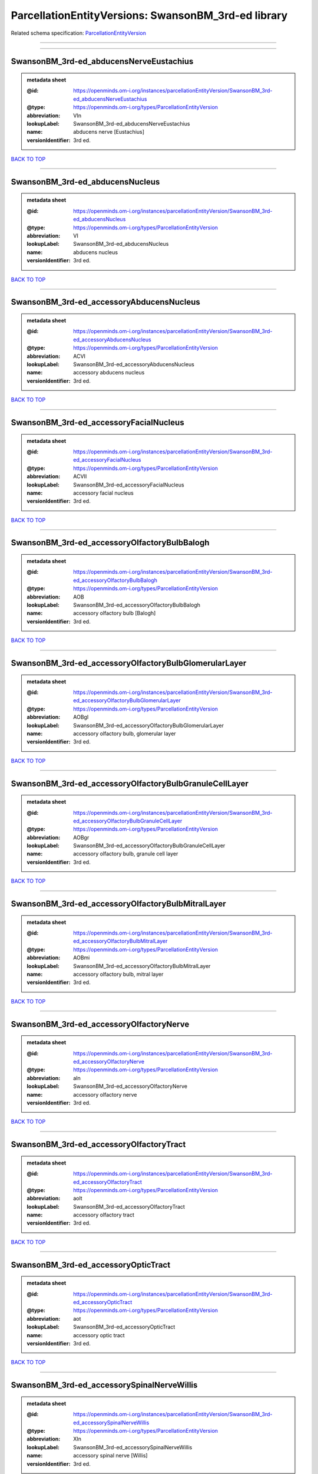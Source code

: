 ####################################################
ParcellationEntityVersions: SwansonBM_3rd-ed library
####################################################

Related schema specification: `ParcellationEntityVersion <https://openminds-documentation.readthedocs.io/en/v4.0/schema_specifications/SANDS/atlas/parcellationEntityVersion.html>`_

------------

------------

SwansonBM_3rd-ed_abducensNerveEustachius
----------------------------------------

.. admonition:: metadata sheet

   :@id: https://openminds.om-i.org/instances/parcellationEntityVersion/SwansonBM_3rd-ed_abducensNerveEustachius
   :@type: https://openminds.om-i.org/types/ParcellationEntityVersion
   :abbreviation: VIn
   :lookupLabel: SwansonBM_3rd-ed_abducensNerveEustachius
   :name: abducens nerve [Eustachius]
   :versionIdentifier: 3rd ed.

`BACK TO TOP <ParcellationEntityVersions: SwansonBM_3rd-ed library_>`_

------------

SwansonBM_3rd-ed_abducensNucleus
--------------------------------

.. admonition:: metadata sheet

   :@id: https://openminds.om-i.org/instances/parcellationEntityVersion/SwansonBM_3rd-ed_abducensNucleus
   :@type: https://openminds.om-i.org/types/ParcellationEntityVersion
   :abbreviation: VI
   :lookupLabel: SwansonBM_3rd-ed_abducensNucleus
   :name: abducens nucleus
   :versionIdentifier: 3rd ed.

`BACK TO TOP <ParcellationEntityVersions: SwansonBM_3rd-ed library_>`_

------------

SwansonBM_3rd-ed_accessoryAbducensNucleus
-----------------------------------------

.. admonition:: metadata sheet

   :@id: https://openminds.om-i.org/instances/parcellationEntityVersion/SwansonBM_3rd-ed_accessoryAbducensNucleus
   :@type: https://openminds.om-i.org/types/ParcellationEntityVersion
   :abbreviation: ACVI
   :lookupLabel: SwansonBM_3rd-ed_accessoryAbducensNucleus
   :name: accessory abducens nucleus
   :versionIdentifier: 3rd ed.

`BACK TO TOP <ParcellationEntityVersions: SwansonBM_3rd-ed library_>`_

------------

SwansonBM_3rd-ed_accessoryFacialNucleus
---------------------------------------

.. admonition:: metadata sheet

   :@id: https://openminds.om-i.org/instances/parcellationEntityVersion/SwansonBM_3rd-ed_accessoryFacialNucleus
   :@type: https://openminds.om-i.org/types/ParcellationEntityVersion
   :abbreviation: ACVII
   :lookupLabel: SwansonBM_3rd-ed_accessoryFacialNucleus
   :name: accessory facial nucleus
   :versionIdentifier: 3rd ed.

`BACK TO TOP <ParcellationEntityVersions: SwansonBM_3rd-ed library_>`_

------------

SwansonBM_3rd-ed_accessoryOlfactoryBulbBalogh
---------------------------------------------

.. admonition:: metadata sheet

   :@id: https://openminds.om-i.org/instances/parcellationEntityVersion/SwansonBM_3rd-ed_accessoryOlfactoryBulbBalogh
   :@type: https://openminds.om-i.org/types/ParcellationEntityVersion
   :abbreviation: AOB
   :lookupLabel: SwansonBM_3rd-ed_accessoryOlfactoryBulbBalogh
   :name: accessory olfactory bulb [Balogh]
   :versionIdentifier: 3rd ed.

`BACK TO TOP <ParcellationEntityVersions: SwansonBM_3rd-ed library_>`_

------------

SwansonBM_3rd-ed_accessoryOlfactoryBulbGlomerularLayer
------------------------------------------------------

.. admonition:: metadata sheet

   :@id: https://openminds.om-i.org/instances/parcellationEntityVersion/SwansonBM_3rd-ed_accessoryOlfactoryBulbGlomerularLayer
   :@type: https://openminds.om-i.org/types/ParcellationEntityVersion
   :abbreviation: AOBgl
   :lookupLabel: SwansonBM_3rd-ed_accessoryOlfactoryBulbGlomerularLayer
   :name: accessory olfactory bulb, glomerular layer
   :versionIdentifier: 3rd ed.

`BACK TO TOP <ParcellationEntityVersions: SwansonBM_3rd-ed library_>`_

------------

SwansonBM_3rd-ed_accessoryOlfactoryBulbGranuleCellLayer
-------------------------------------------------------

.. admonition:: metadata sheet

   :@id: https://openminds.om-i.org/instances/parcellationEntityVersion/SwansonBM_3rd-ed_accessoryOlfactoryBulbGranuleCellLayer
   :@type: https://openminds.om-i.org/types/ParcellationEntityVersion
   :abbreviation: AOBgr
   :lookupLabel: SwansonBM_3rd-ed_accessoryOlfactoryBulbGranuleCellLayer
   :name: accessory olfactory bulb, granule cell layer
   :versionIdentifier: 3rd ed.

`BACK TO TOP <ParcellationEntityVersions: SwansonBM_3rd-ed library_>`_

------------

SwansonBM_3rd-ed_accessoryOlfactoryBulbMitralLayer
--------------------------------------------------

.. admonition:: metadata sheet

   :@id: https://openminds.om-i.org/instances/parcellationEntityVersion/SwansonBM_3rd-ed_accessoryOlfactoryBulbMitralLayer
   :@type: https://openminds.om-i.org/types/ParcellationEntityVersion
   :abbreviation: AOBmi
   :lookupLabel: SwansonBM_3rd-ed_accessoryOlfactoryBulbMitralLayer
   :name: accessory olfactory bulb, mitral layer
   :versionIdentifier: 3rd ed.

`BACK TO TOP <ParcellationEntityVersions: SwansonBM_3rd-ed library_>`_

------------

SwansonBM_3rd-ed_accessoryOlfactoryNerve
----------------------------------------

.. admonition:: metadata sheet

   :@id: https://openminds.om-i.org/instances/parcellationEntityVersion/SwansonBM_3rd-ed_accessoryOlfactoryNerve
   :@type: https://openminds.om-i.org/types/ParcellationEntityVersion
   :abbreviation: aIn
   :lookupLabel: SwansonBM_3rd-ed_accessoryOlfactoryNerve
   :name: accessory olfactory nerve
   :versionIdentifier: 3rd ed.

`BACK TO TOP <ParcellationEntityVersions: SwansonBM_3rd-ed library_>`_

------------

SwansonBM_3rd-ed_accessoryOlfactoryTract
----------------------------------------

.. admonition:: metadata sheet

   :@id: https://openminds.om-i.org/instances/parcellationEntityVersion/SwansonBM_3rd-ed_accessoryOlfactoryTract
   :@type: https://openminds.om-i.org/types/ParcellationEntityVersion
   :abbreviation: aolt
   :lookupLabel: SwansonBM_3rd-ed_accessoryOlfactoryTract
   :name: accessory olfactory tract
   :versionIdentifier: 3rd ed.

`BACK TO TOP <ParcellationEntityVersions: SwansonBM_3rd-ed library_>`_

------------

SwansonBM_3rd-ed_accessoryOpticTract
------------------------------------

.. admonition:: metadata sheet

   :@id: https://openminds.om-i.org/instances/parcellationEntityVersion/SwansonBM_3rd-ed_accessoryOpticTract
   :@type: https://openminds.om-i.org/types/ParcellationEntityVersion
   :abbreviation: aot
   :lookupLabel: SwansonBM_3rd-ed_accessoryOpticTract
   :name: accessory optic tract
   :versionIdentifier: 3rd ed.

`BACK TO TOP <ParcellationEntityVersions: SwansonBM_3rd-ed library_>`_

------------

SwansonBM_3rd-ed_accessorySpinalNerveWillis
-------------------------------------------

.. admonition:: metadata sheet

   :@id: https://openminds.om-i.org/instances/parcellationEntityVersion/SwansonBM_3rd-ed_accessorySpinalNerveWillis
   :@type: https://openminds.om-i.org/types/ParcellationEntityVersion
   :abbreviation: XIn
   :lookupLabel: SwansonBM_3rd-ed_accessorySpinalNerveWillis
   :name: accessory spinal nerve [Willis]
   :versionIdentifier: 3rd ed.

`BACK TO TOP <ParcellationEntityVersions: SwansonBM_3rd-ed library_>`_

------------

SwansonBM_3rd-ed_accessorySupraopticGroup
-----------------------------------------

.. admonition:: metadata sheet

   :@id: https://openminds.om-i.org/instances/parcellationEntityVersion/SwansonBM_3rd-ed_accessorySupraopticGroup
   :@type: https://openminds.om-i.org/types/ParcellationEntityVersion
   :abbreviation: ASO
   :lookupLabel: SwansonBM_3rd-ed_accessorySupraopticGroup
   :name: accessory supraoptic group
   :versionIdentifier: 3rd ed.

`BACK TO TOP <ParcellationEntityVersions: SwansonBM_3rd-ed library_>`_

------------

SwansonBM_3rd-ed_agranularInsularArea
-------------------------------------

.. admonition:: metadata sheet

   :@id: https://openminds.om-i.org/instances/parcellationEntityVersion/SwansonBM_3rd-ed_agranularInsularArea
   :@type: https://openminds.om-i.org/types/ParcellationEntityVersion
   :abbreviation: AI
   :lookupLabel: SwansonBM_3rd-ed_agranularInsularArea
   :name: agranular insular area
   :versionIdentifier: 3rd ed.

`BACK TO TOP <ParcellationEntityVersions: SwansonBM_3rd-ed library_>`_

------------

SwansonBM_3rd-ed_agranularInsularAreaDorsalPart
-----------------------------------------------

.. admonition:: metadata sheet

   :@id: https://openminds.om-i.org/instances/parcellationEntityVersion/SwansonBM_3rd-ed_agranularInsularAreaDorsalPart
   :@type: https://openminds.om-i.org/types/ParcellationEntityVersion
   :abbreviation: AId
   :lookupLabel: SwansonBM_3rd-ed_agranularInsularAreaDorsalPart
   :name: agranular insular area, dorsal part
   :versionIdentifier: 3rd ed.

`BACK TO TOP <ParcellationEntityVersions: SwansonBM_3rd-ed library_>`_

------------

SwansonBM_3rd-ed_agranularInsularAreaPosteriorPart
--------------------------------------------------

.. admonition:: metadata sheet

   :@id: https://openminds.om-i.org/instances/parcellationEntityVersion/SwansonBM_3rd-ed_agranularInsularAreaPosteriorPart
   :@type: https://openminds.om-i.org/types/ParcellationEntityVersion
   :abbreviation: AIp
   :lookupLabel: SwansonBM_3rd-ed_agranularInsularAreaPosteriorPart
   :name: agranular insular area, posterior part
   :versionIdentifier: 3rd ed.

`BACK TO TOP <ParcellationEntityVersions: SwansonBM_3rd-ed library_>`_

------------

SwansonBM_3rd-ed_agranularInsularAreaVentralPart
------------------------------------------------

.. admonition:: metadata sheet

   :@id: https://openminds.om-i.org/instances/parcellationEntityVersion/SwansonBM_3rd-ed_agranularInsularAreaVentralPart
   :@type: https://openminds.om-i.org/types/ParcellationEntityVersion
   :abbreviation: AIv
   :lookupLabel: SwansonBM_3rd-ed_agranularInsularAreaVentralPart
   :name: agranular insular area, ventral part
   :versionIdentifier: 3rd ed.

`BACK TO TOP <ParcellationEntityVersions: SwansonBM_3rd-ed library_>`_

------------

SwansonBM_3rd-ed_alveusBurdach
------------------------------

.. admonition:: metadata sheet

   :@id: https://openminds.om-i.org/instances/parcellationEntityVersion/SwansonBM_3rd-ed_alveusBurdach
   :@type: https://openminds.om-i.org/types/ParcellationEntityVersion
   :abbreviation: alv
   :lookupLabel: SwansonBM_3rd-ed_alveusBurdach
   :name: alveus [Burdach]
   :versionIdentifier: 3rd ed.

`BACK TO TOP <ParcellationEntityVersions: SwansonBM_3rd-ed library_>`_

------------

SwansonBM_3rd-ed_ammonsHornNoguez
---------------------------------

.. admonition:: metadata sheet

   :@id: https://openminds.om-i.org/instances/parcellationEntityVersion/SwansonBM_3rd-ed_AmmonsHornNoguez
   :@type: https://openminds.om-i.org/types/ParcellationEntityVersion
   :abbreviation: CA
   :lookupLabel: SwansonBM_3rd-ed_AmmonsHornNoguez
   :name: Ammon’s horn [Noguez]
   :versionIdentifier: 3rd ed.

`BACK TO TOP <ParcellationEntityVersions: SwansonBM_3rd-ed library_>`_

------------

SwansonBM_3rd-ed_amygdalaBurdach
--------------------------------

.. admonition:: metadata sheet

   :@id: https://openminds.om-i.org/instances/parcellationEntityVersion/SwansonBM_3rd-ed_amygdalaBurdach
   :@type: https://openminds.om-i.org/types/ParcellationEntityVersion
   :abbreviation: AMY
   :lookupLabel: SwansonBM_3rd-ed_amygdalaBurdach
   :name: amygdala [Burdach]
   :versionIdentifier: 3rd ed.

`BACK TO TOP <ParcellationEntityVersions: SwansonBM_3rd-ed library_>`_

------------

SwansonBM_3rd-ed_amygdalarCapsule
---------------------------------

.. admonition:: metadata sheet

   :@id: https://openminds.om-i.org/instances/parcellationEntityVersion/SwansonBM_3rd-ed_amygdalarCapsule
   :@type: https://openminds.om-i.org/types/ParcellationEntityVersion
   :abbreviation: amc
   :lookupLabel: SwansonBM_3rd-ed_amygdalarCapsule
   :name: amygdalar capsule
   :versionIdentifier: 3rd ed.

`BACK TO TOP <ParcellationEntityVersions: SwansonBM_3rd-ed library_>`_

------------

SwansonBM_3rd-ed_angularBundle
------------------------------

.. admonition:: metadata sheet

   :@id: https://openminds.om-i.org/instances/parcellationEntityVersion/SwansonBM_3rd-ed_angularBundle
   :@type: https://openminds.om-i.org/types/ParcellationEntityVersion
   :abbreviation: ab
   :lookupLabel: SwansonBM_3rd-ed_angularBundle
   :name: angular bundle
   :versionIdentifier: 3rd ed.

`BACK TO TOP <ParcellationEntityVersions: SwansonBM_3rd-ed library_>`_

------------

SwansonBM_3rd-ed_ansaPeduncularisGratiolet
------------------------------------------

.. admonition:: metadata sheet

   :@id: https://openminds.om-i.org/instances/parcellationEntityVersion/SwansonBM_3rd-ed_ansaPeduncularisGratiolet
   :@type: https://openminds.om-i.org/types/ParcellationEntityVersion
   :abbreviation: apd
   :lookupLabel: SwansonBM_3rd-ed_ansaPeduncularisGratiolet
   :name: ansa peduncularis [Gratiolet]
   :versionIdentifier: 3rd ed.

`BACK TO TOP <ParcellationEntityVersions: SwansonBM_3rd-ed library_>`_

------------

SwansonBM_3rd-ed_ansiformLobule
-------------------------------

.. admonition:: metadata sheet

   :@id: https://openminds.om-i.org/instances/parcellationEntityVersion/SwansonBM_3rd-ed_ansiformLobule
   :@type: https://openminds.om-i.org/types/ParcellationEntityVersion
   :abbreviation: AN
   :lookupLabel: SwansonBM_3rd-ed_ansiformLobule
   :name: ansiform lobule
   :versionIdentifier: 3rd ed.

`BACK TO TOP <ParcellationEntityVersions: SwansonBM_3rd-ed library_>`_

------------

SwansonBM_3rd-ed_ansiformLobuleCrus1SublobulesAd
------------------------------------------------

.. admonition:: metadata sheet

   :@id: https://openminds.om-i.org/instances/parcellationEntityVersion/SwansonBM_3rd-ed_ansiformLobuleCrus1SublobulesAd
   :@type: https://openminds.om-i.org/types/ParcellationEntityVersion
   :abbreviation: ANcr1a-d
   :lookupLabel: SwansonBM_3rd-ed_ansiformLobuleCrus1SublobulesAd
   :name: ansiform lobule, crus 1, sublobules a-d
   :versionIdentifier: 3rd ed.

`BACK TO TOP <ParcellationEntityVersions: SwansonBM_3rd-ed library_>`_

------------

SwansonBM_3rd-ed_ansiformLobuleCrus2SublobulesAb
------------------------------------------------

.. admonition:: metadata sheet

   :@id: https://openminds.om-i.org/instances/parcellationEntityVersion/SwansonBM_3rd-ed_ansiformLobuleCrus2SublobulesAb
   :@type: https://openminds.om-i.org/types/ParcellationEntityVersion
   :abbreviation: ANcr2a,b
   :lookupLabel: SwansonBM_3rd-ed_ansiformLobuleCrus2SublobulesAb
   :name: ansiform lobule, crus 2, sublobules a,b
   :versionIdentifier: 3rd ed.

`BACK TO TOP <ParcellationEntityVersions: SwansonBM_3rd-ed library_>`_

------------

SwansonBM_3rd-ed_ansoparamedianFissure
--------------------------------------

.. admonition:: metadata sheet

   :@id: https://openminds.om-i.org/instances/parcellationEntityVersion/SwansonBM_3rd-ed_ansoparamedianFissure
   :@type: https://openminds.om-i.org/types/ParcellationEntityVersion
   :abbreviation: apf
   :lookupLabel: SwansonBM_3rd-ed_ansoparamedianFissure
   :name: ansoparamedian fissure
   :versionIdentifier: 3rd ed.

`BACK TO TOP <ParcellationEntityVersions: SwansonBM_3rd-ed library_>`_

------------

SwansonBM_3rd-ed_anteriorAmygdalarArea
--------------------------------------

.. admonition:: metadata sheet

   :@id: https://openminds.om-i.org/instances/parcellationEntityVersion/SwansonBM_3rd-ed_anteriorAmygdalarArea
   :@type: https://openminds.om-i.org/types/ParcellationEntityVersion
   :abbreviation: AAA
   :lookupLabel: SwansonBM_3rd-ed_anteriorAmygdalarArea
   :name: anterior amygdalar area
   :versionIdentifier: 3rd ed.

`BACK TO TOP <ParcellationEntityVersions: SwansonBM_3rd-ed library_>`_

------------

SwansonBM_3rd-ed_anteriorCingulateArea
--------------------------------------

.. admonition:: metadata sheet

   :@id: https://openminds.om-i.org/instances/parcellationEntityVersion/SwansonBM_3rd-ed_anteriorCingulateArea
   :@type: https://openminds.om-i.org/types/ParcellationEntityVersion
   :abbreviation: ACA
   :lookupLabel: SwansonBM_3rd-ed_anteriorCingulateArea
   :name: anterior cingulate area
   :versionIdentifier: 3rd ed.

`BACK TO TOP <ParcellationEntityVersions: SwansonBM_3rd-ed library_>`_

------------

SwansonBM_3rd-ed_anteriorCingulateAreaDorsalPart
------------------------------------------------

.. admonition:: metadata sheet

   :@id: https://openminds.om-i.org/instances/parcellationEntityVersion/SwansonBM_3rd-ed_anteriorCingulateAreaDorsalPart
   :@type: https://openminds.om-i.org/types/ParcellationEntityVersion
   :abbreviation: ACAd
   :lookupLabel: SwansonBM_3rd-ed_anteriorCingulateAreaDorsalPart
   :name: anterior cingulate area, dorsal part
   :versionIdentifier: 3rd ed.

`BACK TO TOP <ParcellationEntityVersions: SwansonBM_3rd-ed library_>`_

------------

SwansonBM_3rd-ed_anteriorCingulateAreaVentralPart
-------------------------------------------------

.. admonition:: metadata sheet

   :@id: https://openminds.om-i.org/instances/parcellationEntityVersion/SwansonBM_3rd-ed_anteriorCingulateAreaVentralPart
   :@type: https://openminds.om-i.org/types/ParcellationEntityVersion
   :abbreviation: ACAv
   :lookupLabel: SwansonBM_3rd-ed_anteriorCingulateAreaVentralPart
   :name: anterior cingulate area, ventral part
   :versionIdentifier: 3rd ed.

`BACK TO TOP <ParcellationEntityVersions: SwansonBM_3rd-ed library_>`_

------------

SwansonBM_3rd-ed_anteriorCommissureOlfactoryLimb
------------------------------------------------

.. admonition:: metadata sheet

   :@id: https://openminds.om-i.org/instances/parcellationEntityVersion/SwansonBM_3rd-ed_anteriorCommissureOlfactoryLimb
   :@type: https://openminds.om-i.org/types/ParcellationEntityVersion
   :abbreviation: aco
   :lookupLabel: SwansonBM_3rd-ed_anteriorCommissureOlfactoryLimb
   :name: anterior commissure, olfactory limb
   :versionIdentifier: 3rd ed.

`BACK TO TOP <ParcellationEntityVersions: SwansonBM_3rd-ed library_>`_

------------

SwansonBM_3rd-ed_anteriorCommissureRiolan
-----------------------------------------

.. admonition:: metadata sheet

   :@id: https://openminds.om-i.org/instances/parcellationEntityVersion/SwansonBM_3rd-ed_anteriorCommissureRiolan
   :@type: https://openminds.om-i.org/types/ParcellationEntityVersion
   :abbreviation: ac
   :lookupLabel: SwansonBM_3rd-ed_anteriorCommissureRiolan
   :name: anterior commissure [Riolan]
   :versionIdentifier: 3rd ed.

`BACK TO TOP <ParcellationEntityVersions: SwansonBM_3rd-ed library_>`_

------------

SwansonBM_3rd-ed_anteriorCommissureTemporalLimb
-----------------------------------------------

.. admonition:: metadata sheet

   :@id: https://openminds.om-i.org/instances/parcellationEntityVersion/SwansonBM_3rd-ed_anteriorCommissureTemporalLimb
   :@type: https://openminds.om-i.org/types/ParcellationEntityVersion
   :abbreviation: act
   :lookupLabel: SwansonBM_3rd-ed_anteriorCommissureTemporalLimb
   :name: anterior commissure, temporal limb
   :versionIdentifier: 3rd ed.

`BACK TO TOP <ParcellationEntityVersions: SwansonBM_3rd-ed library_>`_

------------

SwansonBM_3rd-ed_anteriorHypothalamicArea
-----------------------------------------

.. admonition:: metadata sheet

   :@id: https://openminds.om-i.org/instances/parcellationEntityVersion/SwansonBM_3rd-ed_anteriorHypothalamicArea
   :@type: https://openminds.om-i.org/types/ParcellationEntityVersion
   :abbreviation: AHA
   :lookupLabel: SwansonBM_3rd-ed_anteriorHypothalamicArea
   :name: anterior hypothalamic area
   :versionIdentifier: 3rd ed.

`BACK TO TOP <ParcellationEntityVersions: SwansonBM_3rd-ed library_>`_

------------

SwansonBM_3rd-ed_anteriorHypothalamicNucleus
--------------------------------------------

.. admonition:: metadata sheet

   :@id: https://openminds.om-i.org/instances/parcellationEntityVersion/SwansonBM_3rd-ed_anteriorHypothalamicNucleus
   :@type: https://openminds.om-i.org/types/ParcellationEntityVersion
   :abbreviation: AHN
   :lookupLabel: SwansonBM_3rd-ed_anteriorHypothalamicNucleus
   :name: anterior hypothalamic nucleus
   :versionIdentifier: 3rd ed.

`BACK TO TOP <ParcellationEntityVersions: SwansonBM_3rd-ed library_>`_

------------

SwansonBM_3rd-ed_anteriorHypothalamicNucleusAnteriorPart
--------------------------------------------------------

.. admonition:: metadata sheet

   :@id: https://openminds.om-i.org/instances/parcellationEntityVersion/SwansonBM_3rd-ed_anteriorHypothalamicNucleusAnteriorPart
   :@type: https://openminds.om-i.org/types/ParcellationEntityVersion
   :abbreviation: AHNa
   :lookupLabel: SwansonBM_3rd-ed_anteriorHypothalamicNucleusAnteriorPart
   :name: anterior hypothalamic nucleus, anterior part
   :versionIdentifier: 3rd ed.

`BACK TO TOP <ParcellationEntityVersions: SwansonBM_3rd-ed library_>`_

------------

SwansonBM_3rd-ed_anteriorHypothalamicNucleusCentralPart
-------------------------------------------------------

.. admonition:: metadata sheet

   :@id: https://openminds.om-i.org/instances/parcellationEntityVersion/SwansonBM_3rd-ed_anteriorHypothalamicNucleusCentralPart
   :@type: https://openminds.om-i.org/types/ParcellationEntityVersion
   :abbreviation: AHNc
   :lookupLabel: SwansonBM_3rd-ed_anteriorHypothalamicNucleusCentralPart
   :name: anterior hypothalamic nucleus, central part
   :versionIdentifier: 3rd ed.

`BACK TO TOP <ParcellationEntityVersions: SwansonBM_3rd-ed library_>`_

------------

SwansonBM_3rd-ed_anteriorHypothalamicNucleusDorsalPart
------------------------------------------------------

.. admonition:: metadata sheet

   :@id: https://openminds.om-i.org/instances/parcellationEntityVersion/SwansonBM_3rd-ed_anteriorHypothalamicNucleusDorsalPart
   :@type: https://openminds.om-i.org/types/ParcellationEntityVersion
   :abbreviation: AHNd
   :lookupLabel: SwansonBM_3rd-ed_anteriorHypothalamicNucleusDorsalPart
   :name: anterior hypothalamic nucleus, dorsal part
   :versionIdentifier: 3rd ed.

`BACK TO TOP <ParcellationEntityVersions: SwansonBM_3rd-ed library_>`_

------------

SwansonBM_3rd-ed_anteriorHypothalamicNucleusPosteriorPart
---------------------------------------------------------

.. admonition:: metadata sheet

   :@id: https://openminds.om-i.org/instances/parcellationEntityVersion/SwansonBM_3rd-ed_anteriorHypothalamicNucleusPosteriorPart
   :@type: https://openminds.om-i.org/types/ParcellationEntityVersion
   :abbreviation: AHNp
   :lookupLabel: SwansonBM_3rd-ed_anteriorHypothalamicNucleusPosteriorPart
   :name: anterior hypothalamic nucleus, posterior part
   :versionIdentifier: 3rd ed.

`BACK TO TOP <ParcellationEntityVersions: SwansonBM_3rd-ed library_>`_

------------

SwansonBM_3rd-ed_anteriorLaterolateralVisualArea
------------------------------------------------

.. admonition:: metadata sheet

   :@id: https://openminds.om-i.org/instances/parcellationEntityVersion/SwansonBM_3rd-ed_anteriorLaterolateralVisualArea
   :@type: https://openminds.om-i.org/types/ParcellationEntityVersion
   :abbreviation: VISlla
   :lookupLabel: SwansonBM_3rd-ed_anteriorLaterolateralVisualArea
   :name: anterior laterolateral visual area
   :versionIdentifier: 3rd ed.

`BACK TO TOP <ParcellationEntityVersions: SwansonBM_3rd-ed library_>`_

------------

SwansonBM_3rd-ed_anteriorLevelHypothalamus
------------------------------------------

.. admonition:: metadata sheet

   :@id: https://openminds.om-i.org/instances/parcellationEntityVersion/SwansonBM_3rd-ed_anteriorLevelHypothalamus
   :@type: https://openminds.om-i.org/types/ParcellationEntityVersion
   :abbreviation: ANT
   :lookupLabel: SwansonBM_3rd-ed_anteriorLevelHypothalamus
   :name: anterior level, hypothalamus
   :versionIdentifier: 3rd ed.

`BACK TO TOP <ParcellationEntityVersions: SwansonBM_3rd-ed library_>`_

------------

SwansonBM_3rd-ed_anteriorLobeCerebellum
---------------------------------------

.. admonition:: metadata sheet

   :@id: https://openminds.om-i.org/instances/parcellationEntityVersion/SwansonBM_3rd-ed_anteriorLobeCerebellum
   :@type: https://openminds.om-i.org/types/ParcellationEntityVersion
   :abbreviation: ALC
   :lookupLabel: SwansonBM_3rd-ed_anteriorLobeCerebellum
   :name: anterior lobe cerebellum
   :versionIdentifier: 3rd ed.

`BACK TO TOP <ParcellationEntityVersions: SwansonBM_3rd-ed library_>`_

------------

SwansonBM_3rd-ed_anteriorNucleiDorsalThalamusNissl
--------------------------------------------------

.. admonition:: metadata sheet

   :@id: https://openminds.om-i.org/instances/parcellationEntityVersion/SwansonBM_3rd-ed_anteriorNucleiDorsalThalamusNissl
   :@type: https://openminds.om-i.org/types/ParcellationEntityVersion
   :abbreviation: ATN
   :lookupLabel: SwansonBM_3rd-ed_anteriorNucleiDorsalThalamusNissl
   :name: anterior nuclei, dorsal thalamus [Nissl]
   :versionIdentifier: 3rd ed.

`BACK TO TOP <ParcellationEntityVersions: SwansonBM_3rd-ed library_>`_

------------

SwansonBM_3rd-ed_anteriorOlfactoryNucleusDorsalPart
---------------------------------------------------

.. admonition:: metadata sheet

   :@id: https://openminds.om-i.org/instances/parcellationEntityVersion/SwansonBM_3rd-ed_anteriorOlfactoryNucleusDorsalPart
   :@type: https://openminds.om-i.org/types/ParcellationEntityVersion
   :abbreviation: AONd
   :lookupLabel: SwansonBM_3rd-ed_anteriorOlfactoryNucleusDorsalPart
   :name: anterior olfactory nucleus, dorsal part
   :versionIdentifier: 3rd ed.

`BACK TO TOP <ParcellationEntityVersions: SwansonBM_3rd-ed library_>`_

------------

SwansonBM_3rd-ed_anteriorOlfactoryNucleusDorsalPartMolecularLayer
-----------------------------------------------------------------

.. admonition:: metadata sheet

   :@id: https://openminds.om-i.org/instances/parcellationEntityVersion/SwansonBM_3rd-ed_anteriorOlfactoryNucleusDorsalPartMolecularLayer
   :@type: https://openminds.om-i.org/types/ParcellationEntityVersion
   :abbreviation: AONd1
   :lookupLabel: SwansonBM_3rd-ed_anteriorOlfactoryNucleusDorsalPartMolecularLayer
   :name: anterior olfactory nucleus, dorsal part, molecular layer
   :versionIdentifier: 3rd ed.

`BACK TO TOP <ParcellationEntityVersions: SwansonBM_3rd-ed library_>`_

------------

SwansonBM_3rd-ed_anteriorOlfactoryNucleusDorsalPartPyramidalLayer
-----------------------------------------------------------------

.. admonition:: metadata sheet

   :@id: https://openminds.om-i.org/instances/parcellationEntityVersion/SwansonBM_3rd-ed_anteriorOlfactoryNucleusDorsalPartPyramidalLayer
   :@type: https://openminds.om-i.org/types/ParcellationEntityVersion
   :abbreviation: AONd2
   :lookupLabel: SwansonBM_3rd-ed_anteriorOlfactoryNucleusDorsalPartPyramidalLayer
   :name: anterior olfactory nucleus, dorsal part, pyramidal layer
   :versionIdentifier: 3rd ed.

`BACK TO TOP <ParcellationEntityVersions: SwansonBM_3rd-ed library_>`_

------------

SwansonBM_3rd-ed_anteriorOlfactoryNucleusExternalPart
-----------------------------------------------------

.. admonition:: metadata sheet

   :@id: https://openminds.om-i.org/instances/parcellationEntityVersion/SwansonBM_3rd-ed_anteriorOlfactoryNucleusExternalPart
   :@type: https://openminds.om-i.org/types/ParcellationEntityVersion
   :abbreviation: AONe
   :lookupLabel: SwansonBM_3rd-ed_anteriorOlfactoryNucleusExternalPart
   :name: anterior olfactory nucleus, external part
   :versionIdentifier: 3rd ed.

`BACK TO TOP <ParcellationEntityVersions: SwansonBM_3rd-ed library_>`_

------------

SwansonBM_3rd-ed_anteriorOlfactoryNucleusExternalPartMolecularLayer
-------------------------------------------------------------------

.. admonition:: metadata sheet

   :@id: https://openminds.om-i.org/instances/parcellationEntityVersion/SwansonBM_3rd-ed_anteriorOlfactoryNucleusExternalPartMolecularLayer
   :@type: https://openminds.om-i.org/types/ParcellationEntityVersion
   :abbreviation: AONe1
   :lookupLabel: SwansonBM_3rd-ed_anteriorOlfactoryNucleusExternalPartMolecularLayer
   :name: anterior olfactory nucleus, external part, molecular layer
   :versionIdentifier: 3rd ed.

`BACK TO TOP <ParcellationEntityVersions: SwansonBM_3rd-ed library_>`_

------------

SwansonBM_3rd-ed_anteriorOlfactoryNucleusExternalPartPyramidalLayer
-------------------------------------------------------------------

.. admonition:: metadata sheet

   :@id: https://openminds.om-i.org/instances/parcellationEntityVersion/SwansonBM_3rd-ed_anteriorOlfactoryNucleusExternalPartPyramidalLayer
   :@type: https://openminds.om-i.org/types/ParcellationEntityVersion
   :abbreviation: AONe2
   :lookupLabel: SwansonBM_3rd-ed_anteriorOlfactoryNucleusExternalPartPyramidalLayer
   :name: anterior olfactory nucleus, external part, pyramidal layer
   :versionIdentifier: 3rd ed.

`BACK TO TOP <ParcellationEntityVersions: SwansonBM_3rd-ed library_>`_

------------

SwansonBM_3rd-ed_anteriorOlfactoryNucleusKolliker
-------------------------------------------------

.. admonition:: metadata sheet

   :@id: https://openminds.om-i.org/instances/parcellationEntityVersion/SwansonBM_3rd-ed_anteriorOlfactoryNucleusKolliker
   :@type: https://openminds.om-i.org/types/ParcellationEntityVersion
   :abbreviation: AON
   :lookupLabel: SwansonBM_3rd-ed_anteriorOlfactoryNucleusKolliker
   :name: anterior olfactory nucleus [Kölliker]
   :versionIdentifier: 3rd ed.

`BACK TO TOP <ParcellationEntityVersions: SwansonBM_3rd-ed library_>`_

------------

SwansonBM_3rd-ed_anteriorOlfactoryNucleusLateralPart
----------------------------------------------------

.. admonition:: metadata sheet

   :@id: https://openminds.om-i.org/instances/parcellationEntityVersion/SwansonBM_3rd-ed_anteriorOlfactoryNucleusLateralPart
   :@type: https://openminds.om-i.org/types/ParcellationEntityVersion
   :abbreviation: AONl
   :lookupLabel: SwansonBM_3rd-ed_anteriorOlfactoryNucleusLateralPart
   :name: anterior olfactory nucleus, lateral part
   :versionIdentifier: 3rd ed.

`BACK TO TOP <ParcellationEntityVersions: SwansonBM_3rd-ed library_>`_

------------

SwansonBM_3rd-ed_anteriorOlfactoryNucleusLateralPartMolecularLayer
------------------------------------------------------------------

.. admonition:: metadata sheet

   :@id: https://openminds.om-i.org/instances/parcellationEntityVersion/SwansonBM_3rd-ed_anteriorOlfactoryNucleusLateralPartMolecularLayer
   :@type: https://openminds.om-i.org/types/ParcellationEntityVersion
   :abbreviation: AONl1
   :lookupLabel: SwansonBM_3rd-ed_anteriorOlfactoryNucleusLateralPartMolecularLayer
   :name: anterior olfactory nucleus, lateral part, molecular layer
   :versionIdentifier: 3rd ed.

`BACK TO TOP <ParcellationEntityVersions: SwansonBM_3rd-ed library_>`_

------------

SwansonBM_3rd-ed_anteriorOlfactoryNucleusLateralPartPyramidalLayer
------------------------------------------------------------------

.. admonition:: metadata sheet

   :@id: https://openminds.om-i.org/instances/parcellationEntityVersion/SwansonBM_3rd-ed_anteriorOlfactoryNucleusLateralPartPyramidalLayer
   :@type: https://openminds.om-i.org/types/ParcellationEntityVersion
   :abbreviation: AONl2
   :lookupLabel: SwansonBM_3rd-ed_anteriorOlfactoryNucleusLateralPartPyramidalLayer
   :name: anterior olfactory nucleus, lateral part, pyramidal layer
   :versionIdentifier: 3rd ed.

`BACK TO TOP <ParcellationEntityVersions: SwansonBM_3rd-ed library_>`_

------------

SwansonBM_3rd-ed_anteriorOlfactoryNucleusMedialPart
---------------------------------------------------

.. admonition:: metadata sheet

   :@id: https://openminds.om-i.org/instances/parcellationEntityVersion/SwansonBM_3rd-ed_anteriorOlfactoryNucleusMedialPart
   :@type: https://openminds.om-i.org/types/ParcellationEntityVersion
   :abbreviation: AONm
   :lookupLabel: SwansonBM_3rd-ed_anteriorOlfactoryNucleusMedialPart
   :name: anterior olfactory nucleus, medial part
   :versionIdentifier: 3rd ed.

`BACK TO TOP <ParcellationEntityVersions: SwansonBM_3rd-ed library_>`_

------------

SwansonBM_3rd-ed_anteriorOlfactoryNucleusMedialPartMolecularLayer
-----------------------------------------------------------------

.. admonition:: metadata sheet

   :@id: https://openminds.om-i.org/instances/parcellationEntityVersion/SwansonBM_3rd-ed_anteriorOlfactoryNucleusMedialPartMolecularLayer
   :@type: https://openminds.om-i.org/types/ParcellationEntityVersion
   :abbreviation: AONm1
   :lookupLabel: SwansonBM_3rd-ed_anteriorOlfactoryNucleusMedialPartMolecularLayer
   :name: anterior olfactory nucleus, medial part, molecular layer
   :versionIdentifier: 3rd ed.

`BACK TO TOP <ParcellationEntityVersions: SwansonBM_3rd-ed library_>`_

------------

SwansonBM_3rd-ed_anteriorOlfactoryNucleusMedialPartPyramidalLayer
-----------------------------------------------------------------

.. admonition:: metadata sheet

   :@id: https://openminds.om-i.org/instances/parcellationEntityVersion/SwansonBM_3rd-ed_anteriorOlfactoryNucleusMedialPartPyramidalLayer
   :@type: https://openminds.om-i.org/types/ParcellationEntityVersion
   :abbreviation: AONm2
   :lookupLabel: SwansonBM_3rd-ed_anteriorOlfactoryNucleusMedialPartPyramidalLayer
   :name: anterior olfactory nucleus, medial part, pyramidal layer
   :versionIdentifier: 3rd ed.

`BACK TO TOP <ParcellationEntityVersions: SwansonBM_3rd-ed library_>`_

------------

SwansonBM_3rd-ed_anteriorOlfactoryNucleusPosteroventralPart
-----------------------------------------------------------

.. admonition:: metadata sheet

   :@id: https://openminds.om-i.org/instances/parcellationEntityVersion/SwansonBM_3rd-ed_anteriorOlfactoryNucleusPosteroventralPart
   :@type: https://openminds.om-i.org/types/ParcellationEntityVersion
   :abbreviation: AONpv
   :lookupLabel: SwansonBM_3rd-ed_anteriorOlfactoryNucleusPosteroventralPart
   :name: anterior olfactory nucleus, posteroventral part
   :versionIdentifier: 3rd ed.

`BACK TO TOP <ParcellationEntityVersions: SwansonBM_3rd-ed library_>`_

------------

SwansonBM_3rd-ed_anteriorOlfactoryNucleusPosteroventralPartMolecularLayer
-------------------------------------------------------------------------

.. admonition:: metadata sheet

   :@id: https://openminds.om-i.org/instances/parcellationEntityVersion/SwansonBM_3rd-ed_anteriorOlfactoryNucleusPosteroventralPartMolecularLayer
   :@type: https://openminds.om-i.org/types/ParcellationEntityVersion
   :abbreviation: AONpv1
   :lookupLabel: SwansonBM_3rd-ed_anteriorOlfactoryNucleusPosteroventralPartMolecularLayer
   :name: anterior olfactory nucleus, posteroventral part, molecular layer
   :versionIdentifier: 3rd ed.

`BACK TO TOP <ParcellationEntityVersions: SwansonBM_3rd-ed library_>`_

------------

SwansonBM_3rd-ed_anteriorOlfactoryNucleusPosteroventralPartPyramidalLayer
-------------------------------------------------------------------------

.. admonition:: metadata sheet

   :@id: https://openminds.om-i.org/instances/parcellationEntityVersion/SwansonBM_3rd-ed_anteriorOlfactoryNucleusPosteroventralPartPyramidalLayer
   :@type: https://openminds.om-i.org/types/ParcellationEntityVersion
   :abbreviation: AONpv2
   :lookupLabel: SwansonBM_3rd-ed_anteriorOlfactoryNucleusPosteroventralPartPyramidalLayer
   :name: anterior olfactory nucleus, posteroventral part, pyramidal layer
   :versionIdentifier: 3rd ed.

`BACK TO TOP <ParcellationEntityVersions: SwansonBM_3rd-ed library_>`_

------------

SwansonBM_3rd-ed_anteriorPretectalNucleus
-----------------------------------------

.. admonition:: metadata sheet

   :@id: https://openminds.om-i.org/instances/parcellationEntityVersion/SwansonBM_3rd-ed_anteriorPretectalNucleus
   :@type: https://openminds.om-i.org/types/ParcellationEntityVersion
   :abbreviation: APN
   :lookupLabel: SwansonBM_3rd-ed_anteriorPretectalNucleus
   :name: anterior pretectal nucleus
   :versionIdentifier: 3rd ed.

`BACK TO TOP <ParcellationEntityVersions: SwansonBM_3rd-ed library_>`_

------------

SwansonBM_3rd-ed_anteriorTegmentalNucleus
-----------------------------------------

.. admonition:: metadata sheet

   :@id: https://openminds.om-i.org/instances/parcellationEntityVersion/SwansonBM_3rd-ed_anteriorTegmentalNucleus
   :@type: https://openminds.om-i.org/types/ParcellationEntityVersion
   :abbreviation: AT
   :lookupLabel: SwansonBM_3rd-ed_anteriorTegmentalNucleus
   :name: anterior tegmental nucleus
   :versionIdentifier: 3rd ed.

`BACK TO TOP <ParcellationEntityVersions: SwansonBM_3rd-ed library_>`_

------------

SwansonBM_3rd-ed_anterodorsalNucleusThalamus
--------------------------------------------

.. admonition:: metadata sheet

   :@id: https://openminds.om-i.org/instances/parcellationEntityVersion/SwansonBM_3rd-ed_anterodorsalNucleusThalamus
   :@type: https://openminds.om-i.org/types/ParcellationEntityVersion
   :abbreviation: AD
   :lookupLabel: SwansonBM_3rd-ed_anterodorsalNucleusThalamus
   :name: anterodorsal nucleus thalamus
   :versionIdentifier: 3rd ed.

`BACK TO TOP <ParcellationEntityVersions: SwansonBM_3rd-ed library_>`_

------------

SwansonBM_3rd-ed_anterodorsalPreopticNucleus
--------------------------------------------

.. admonition:: metadata sheet

   :@id: https://openminds.om-i.org/instances/parcellationEntityVersion/SwansonBM_3rd-ed_anterodorsalPreopticNucleus
   :@type: https://openminds.om-i.org/types/ParcellationEntityVersion
   :abbreviation: ADP
   :lookupLabel: SwansonBM_3rd-ed_anterodorsalPreopticNucleus
   :name: anterodorsal preoptic nucleus
   :versionIdentifier: 3rd ed.

`BACK TO TOP <ParcellationEntityVersions: SwansonBM_3rd-ed library_>`_

------------

SwansonBM_3rd-ed_anterolateralVisualArea
----------------------------------------

.. admonition:: metadata sheet

   :@id: https://openminds.om-i.org/instances/parcellationEntityVersion/SwansonBM_3rd-ed_anterolateralVisualArea
   :@type: https://openminds.om-i.org/types/ParcellationEntityVersion
   :abbreviation: VISal
   :lookupLabel: SwansonBM_3rd-ed_anterolateralVisualArea
   :name: anterolateral visual area
   :versionIdentifier: 3rd ed.

`BACK TO TOP <ParcellationEntityVersions: SwansonBM_3rd-ed library_>`_

------------

SwansonBM_3rd-ed_anteromedialNucleusThalamus
--------------------------------------------

.. admonition:: metadata sheet

   :@id: https://openminds.om-i.org/instances/parcellationEntityVersion/SwansonBM_3rd-ed_anteromedialNucleusThalamus
   :@type: https://openminds.om-i.org/types/ParcellationEntityVersion
   :abbreviation: AM
   :lookupLabel: SwansonBM_3rd-ed_anteromedialNucleusThalamus
   :name: anteromedial nucleus thalamus
   :versionIdentifier: 3rd ed.

`BACK TO TOP <ParcellationEntityVersions: SwansonBM_3rd-ed library_>`_

------------

SwansonBM_3rd-ed_anteromedialNucleusThalamusDorsalPart
------------------------------------------------------

.. admonition:: metadata sheet

   :@id: https://openminds.om-i.org/instances/parcellationEntityVersion/SwansonBM_3rd-ed_anteromedialNucleusThalamusDorsalPart
   :@type: https://openminds.om-i.org/types/ParcellationEntityVersion
   :abbreviation: AMd
   :lookupLabel: SwansonBM_3rd-ed_anteromedialNucleusThalamusDorsalPart
   :name: anteromedial nucleus thalamus, dorsal part
   :versionIdentifier: 3rd ed.

`BACK TO TOP <ParcellationEntityVersions: SwansonBM_3rd-ed library_>`_

------------

SwansonBM_3rd-ed_anteromedialNucleusThalamusVentralPart
-------------------------------------------------------

.. admonition:: metadata sheet

   :@id: https://openminds.om-i.org/instances/parcellationEntityVersion/SwansonBM_3rd-ed_anteromedialNucleusThalamusVentralPart
   :@type: https://openminds.om-i.org/types/ParcellationEntityVersion
   :abbreviation: AMv
   :lookupLabel: SwansonBM_3rd-ed_anteromedialNucleusThalamusVentralPart
   :name: anteromedial nucleus thalamus, ventral part
   :versionIdentifier: 3rd ed.

`BACK TO TOP <ParcellationEntityVersions: SwansonBM_3rd-ed library_>`_

------------

SwansonBM_3rd-ed_anteromedialVisualArea
---------------------------------------

.. admonition:: metadata sheet

   :@id: https://openminds.om-i.org/instances/parcellationEntityVersion/SwansonBM_3rd-ed_anteromedialVisualArea
   :@type: https://openminds.om-i.org/types/ParcellationEntityVersion
   :abbreviation: VISam
   :lookupLabel: SwansonBM_3rd-ed_anteromedialVisualArea
   :name: anteromedial visual area
   :versionIdentifier: 3rd ed.

`BACK TO TOP <ParcellationEntityVersions: SwansonBM_3rd-ed library_>`_

------------

SwansonBM_3rd-ed_anteroventralNucleusThalamus
---------------------------------------------

.. admonition:: metadata sheet

   :@id: https://openminds.om-i.org/instances/parcellationEntityVersion/SwansonBM_3rd-ed_anteroventralNucleusThalamus
   :@type: https://openminds.om-i.org/types/ParcellationEntityVersion
   :abbreviation: AV
   :lookupLabel: SwansonBM_3rd-ed_anteroventralNucleusThalamus
   :name: anteroventral nucleus thalamus
   :versionIdentifier: 3rd ed.

`BACK TO TOP <ParcellationEntityVersions: SwansonBM_3rd-ed library_>`_

------------

SwansonBM_3rd-ed_anteroventralPeriventricularNucleusHypothalamus
----------------------------------------------------------------

.. admonition:: metadata sheet

   :@id: https://openminds.om-i.org/instances/parcellationEntityVersion/SwansonBM_3rd-ed_anteroventralPeriventricularNucleusHypothalamus
   :@type: https://openminds.om-i.org/types/ParcellationEntityVersion
   :abbreviation: AVPV
   :lookupLabel: SwansonBM_3rd-ed_anteroventralPeriventricularNucleusHypothalamus
   :name: anteroventral periventricular nucleus hypothalamus
   :versionIdentifier: 3rd ed.

`BACK TO TOP <ParcellationEntityVersions: SwansonBM_3rd-ed library_>`_

------------

SwansonBM_3rd-ed_anteroventralPreopticNucleus
---------------------------------------------

.. admonition:: metadata sheet

   :@id: https://openminds.om-i.org/instances/parcellationEntityVersion/SwansonBM_3rd-ed_anteroventralPreopticNucleus
   :@type: https://openminds.om-i.org/types/ParcellationEntityVersion
   :abbreviation: AVP
   :lookupLabel: SwansonBM_3rd-ed_anteroventralPreopticNucleus
   :name: anteroventral preoptic nucleus
   :versionIdentifier: 3rd ed.

`BACK TO TOP <ParcellationEntityVersions: SwansonBM_3rd-ed library_>`_

------------

SwansonBM_3rd-ed_arachnoid
--------------------------

.. admonition:: metadata sheet

   :@id: https://openminds.om-i.org/instances/parcellationEntityVersion/SwansonBM_3rd-ed_arachnoid
   :@type: https://openminds.om-i.org/types/ParcellationEntityVersion
   :abbreviation: A
   :lookupLabel: SwansonBM_3rd-ed_arachnoid
   :name: arachnoid
   :versionIdentifier: 3rd ed.

`BACK TO TOP <ParcellationEntityVersions: SwansonBM_3rd-ed library_>`_

------------

SwansonBM_3rd-ed_arborVitae
---------------------------

.. admonition:: metadata sheet

   :@id: https://openminds.om-i.org/instances/parcellationEntityVersion/SwansonBM_3rd-ed_arborVitae
   :@type: https://openminds.om-i.org/types/ParcellationEntityVersion
   :abbreviation: arb
   :lookupLabel: SwansonBM_3rd-ed_arborVitae
   :name: arbor vitae
   :versionIdentifier: 3rd ed.

`BACK TO TOP <ParcellationEntityVersions: SwansonBM_3rd-ed library_>`_

------------

SwansonBM_3rd-ed_arcuateHypothalamicNucleusClark
------------------------------------------------

.. admonition:: metadata sheet

   :@id: https://openminds.om-i.org/instances/parcellationEntityVersion/SwansonBM_3rd-ed_arcuateHypothalamicNucleusClark
   :@type: https://openminds.om-i.org/types/ParcellationEntityVersion
   :abbreviation: ARH
   :lookupLabel: SwansonBM_3rd-ed_arcuateHypothalamicNucleusClark
   :name: arcuate hypothalamic nucleus [Clark]
   :versionIdentifier: 3rd ed.

`BACK TO TOP <ParcellationEntityVersions: SwansonBM_3rd-ed library_>`_

------------

SwansonBM_3rd-ed_areaPostrema
-----------------------------

.. admonition:: metadata sheet

   :@id: https://openminds.om-i.org/instances/parcellationEntityVersion/SwansonBM_3rd-ed_areaPostrema
   :@type: https://openminds.om-i.org/types/ParcellationEntityVersion
   :abbreviation: AP
   :lookupLabel: SwansonBM_3rd-ed_areaPostrema
   :name: area postrema
   :versionIdentifier: 3rd ed.

`BACK TO TOP <ParcellationEntityVersions: SwansonBM_3rd-ed library_>`_

------------

SwansonBM_3rd-ed_auditoryAreas
------------------------------

.. admonition:: metadata sheet

   :@id: https://openminds.om-i.org/instances/parcellationEntityVersion/SwansonBM_3rd-ed_auditoryAreas
   :@type: https://openminds.om-i.org/types/ParcellationEntityVersion
   :abbreviation: AUD
   :lookupLabel: SwansonBM_3rd-ed_auditoryAreas
   :name: auditory areas
   :versionIdentifier: 3rd ed.

`BACK TO TOP <ParcellationEntityVersions: SwansonBM_3rd-ed library_>`_

------------

SwansonBM_3rd-ed_autonomicGanglia
---------------------------------

.. admonition:: metadata sheet

   :@id: https://openminds.om-i.org/instances/parcellationEntityVersion/SwansonBM_3rd-ed_autonomicGanglia
   :@type: https://openminds.om-i.org/types/ParcellationEntityVersion
   :abbreviation: GA
   :lookupLabel: SwansonBM_3rd-ed_autonomicGanglia
   :name: autonomic ganglia
   :versionIdentifier: 3rd ed.

`BACK TO TOP <ParcellationEntityVersions: SwansonBM_3rd-ed library_>`_

------------

SwansonBM_3rd-ed_autonomicNervousSystemLangley
----------------------------------------------

.. admonition:: metadata sheet

   :@id: https://openminds.om-i.org/instances/parcellationEntityVersion/SwansonBM_3rd-ed_autonomicNervousSystemLangley
   :@type: https://openminds.om-i.org/types/ParcellationEntityVersion
   :abbreviation: ANS
   :lookupLabel: SwansonBM_3rd-ed_autonomicNervousSystemLangley
   :name: autonomic nervous system [Langley]
   :versionIdentifier: 3rd ed.

`BACK TO TOP <ParcellationEntityVersions: SwansonBM_3rd-ed library_>`_

------------

SwansonBM_3rd-ed_barringtonsNucleus
-----------------------------------

.. admonition:: metadata sheet

   :@id: https://openminds.om-i.org/instances/parcellationEntityVersion/SwansonBM_3rd-ed_BarringtonsNucleus
   :@type: https://openminds.om-i.org/types/ParcellationEntityVersion
   :abbreviation: B
   :lookupLabel: SwansonBM_3rd-ed_BarringtonsNucleus
   :name: Barrington’s nucleus
   :versionIdentifier: 3rd ed.

`BACK TO TOP <ParcellationEntityVersions: SwansonBM_3rd-ed library_>`_

------------

SwansonBM_3rd-ed_basalNucleusOfTheDorsalHorn
--------------------------------------------

.. admonition:: metadata sheet

   :@id: https://openminds.om-i.org/instances/parcellationEntityVersion/SwansonBM_3rd-ed_basalNucleusOfTheDorsalHorn
   :@type: https://openminds.om-i.org/types/ParcellationEntityVersion
   :abbreviation: BN
   :lookupLabel: SwansonBM_3rd-ed_basalNucleusOfTheDorsalHorn
   :name: basal nucleus of the dorsal horn
   :versionIdentifier: 3rd ed.

`BACK TO TOP <ParcellationEntityVersions: SwansonBM_3rd-ed library_>`_

------------

SwansonBM_3rd-ed_basalNucleusOfTheDorsalHornGeneral
---------------------------------------------------

.. admonition:: metadata sheet

   :@id: https://openminds.om-i.org/instances/parcellationEntityVersion/SwansonBM_3rd-ed_basalNucleusOfTheDorsalHornGeneral
   :@type: https://openminds.om-i.org/types/ParcellationEntityVersion
   :abbreviation: BNg
   :lookupLabel: SwansonBM_3rd-ed_basalNucleusOfTheDorsalHornGeneral
   :name: basal nucleus of the dorsal horn, general
   :versionIdentifier: 3rd ed.

`BACK TO TOP <ParcellationEntityVersions: SwansonBM_3rd-ed library_>`_

------------

SwansonBM_3rd-ed_basolateralAmygdalarNucleus
--------------------------------------------

.. admonition:: metadata sheet

   :@id: https://openminds.om-i.org/instances/parcellationEntityVersion/SwansonBM_3rd-ed_basolateralAmygdalarNucleus
   :@type: https://openminds.om-i.org/types/ParcellationEntityVersion
   :abbreviation: BLA
   :lookupLabel: SwansonBM_3rd-ed_basolateralAmygdalarNucleus
   :name: basolateral amygdalar nucleus
   :versionIdentifier: 3rd ed.

`BACK TO TOP <ParcellationEntityVersions: SwansonBM_3rd-ed library_>`_

------------

SwansonBM_3rd-ed_basolateralAmygdalarNucleusAnteriorPart
--------------------------------------------------------

.. admonition:: metadata sheet

   :@id: https://openminds.om-i.org/instances/parcellationEntityVersion/SwansonBM_3rd-ed_basolateralAmygdalarNucleusAnteriorPart
   :@type: https://openminds.om-i.org/types/ParcellationEntityVersion
   :abbreviation: BLAa
   :lookupLabel: SwansonBM_3rd-ed_basolateralAmygdalarNucleusAnteriorPart
   :name: basolateral amygdalar nucleus, anterior part
   :versionIdentifier: 3rd ed.

`BACK TO TOP <ParcellationEntityVersions: SwansonBM_3rd-ed library_>`_

------------

SwansonBM_3rd-ed_basolateralAmygdalarNucleusPosteriorPart
---------------------------------------------------------

.. admonition:: metadata sheet

   :@id: https://openminds.om-i.org/instances/parcellationEntityVersion/SwansonBM_3rd-ed_basolateralAmygdalarNucleusPosteriorPart
   :@type: https://openminds.om-i.org/types/ParcellationEntityVersion
   :abbreviation: BLAp
   :lookupLabel: SwansonBM_3rd-ed_basolateralAmygdalarNucleusPosteriorPart
   :name: basolateral amygdalar nucleus, posterior part
   :versionIdentifier: 3rd ed.

`BACK TO TOP <ParcellationEntityVersions: SwansonBM_3rd-ed library_>`_

------------

SwansonBM_3rd-ed_basomedialAmygdalarNucleus
-------------------------------------------

.. admonition:: metadata sheet

   :@id: https://openminds.om-i.org/instances/parcellationEntityVersion/SwansonBM_3rd-ed_basomedialAmygdalarNucleus
   :@type: https://openminds.om-i.org/types/ParcellationEntityVersion
   :abbreviation: BMA
   :lookupLabel: SwansonBM_3rd-ed_basomedialAmygdalarNucleus
   :name: basomedial amygdalar nucleus
   :versionIdentifier: 3rd ed.

`BACK TO TOP <ParcellationEntityVersions: SwansonBM_3rd-ed library_>`_

------------

SwansonBM_3rd-ed_basomedialAmygdalarNucleusAnteriorPart
-------------------------------------------------------

.. admonition:: metadata sheet

   :@id: https://openminds.om-i.org/instances/parcellationEntityVersion/SwansonBM_3rd-ed_basomedialAmygdalarNucleusAnteriorPart
   :@type: https://openminds.om-i.org/types/ParcellationEntityVersion
   :abbreviation: BMAa
   :lookupLabel: SwansonBM_3rd-ed_basomedialAmygdalarNucleusAnteriorPart
   :name: basomedial amygdalar nucleus, anterior part
   :versionIdentifier: 3rd ed.

`BACK TO TOP <ParcellationEntityVersions: SwansonBM_3rd-ed library_>`_

------------

SwansonBM_3rd-ed_basomedialAmygdalarNucleusPosteriorPart
--------------------------------------------------------

.. admonition:: metadata sheet

   :@id: https://openminds.om-i.org/instances/parcellationEntityVersion/SwansonBM_3rd-ed_basomedialAmygdalarNucleusPosteriorPart
   :@type: https://openminds.om-i.org/types/ParcellationEntityVersion
   :abbreviation: BMAp
   :lookupLabel: SwansonBM_3rd-ed_basomedialAmygdalarNucleusPosteriorPart
   :name: basomedial amygdalar nucleus, posterior part
   :versionIdentifier: 3rd ed.

`BACK TO TOP <ParcellationEntityVersions: SwansonBM_3rd-ed library_>`_

------------

SwansonBM_3rd-ed_bedNucleiStriaTerminalisAnteriorDivision
---------------------------------------------------------

.. admonition:: metadata sheet

   :@id: https://openminds.om-i.org/instances/parcellationEntityVersion/SwansonBM_3rd-ed_bedNucleiStriaTerminalisAnteriorDivision
   :@type: https://openminds.om-i.org/types/ParcellationEntityVersion
   :abbreviation: BSTa
   :lookupLabel: SwansonBM_3rd-ed_bedNucleiStriaTerminalisAnteriorDivision
   :name: bed nuclei stria terminalis, anterior division
   :versionIdentifier: 3rd ed.

`BACK TO TOP <ParcellationEntityVersions: SwansonBM_3rd-ed library_>`_

------------

SwansonBM_3rd-ed_bedNucleiStriaTerminalisAnteriorDivisionAnterolateralArea
--------------------------------------------------------------------------

.. admonition:: metadata sheet

   :@id: https://openminds.om-i.org/instances/parcellationEntityVersion/SwansonBM_3rd-ed_bedNucleiStriaTerminalisAnteriorDivisionAnterolateralArea
   :@type: https://openminds.om-i.org/types/ParcellationEntityVersion
   :abbreviation: BSTal
   :lookupLabel: SwansonBM_3rd-ed_bedNucleiStriaTerminalisAnteriorDivisionAnterolateralArea
   :name: bed nuclei stria terminalis, anterior division, anterolateral area
   :versionIdentifier: 3rd ed.

`BACK TO TOP <ParcellationEntityVersions: SwansonBM_3rd-ed library_>`_

------------

SwansonBM_3rd-ed_bedNucleiStriaTerminalisAnteriorDivisionAnteromedialArea
-------------------------------------------------------------------------

.. admonition:: metadata sheet

   :@id: https://openminds.om-i.org/instances/parcellationEntityVersion/SwansonBM_3rd-ed_bedNucleiStriaTerminalisAnteriorDivisionAnteromedialArea
   :@type: https://openminds.om-i.org/types/ParcellationEntityVersion
   :abbreviation: BSTam
   :lookupLabel: SwansonBM_3rd-ed_bedNucleiStriaTerminalisAnteriorDivisionAnteromedialArea
   :name: bed nuclei stria terminalis, anterior division, anteromedial area
   :versionIdentifier: 3rd ed.

`BACK TO TOP <ParcellationEntityVersions: SwansonBM_3rd-ed library_>`_

------------

SwansonBM_3rd-ed_bedNucleiStriaTerminalisAnteriorDivisionDorsomedialNucleus
---------------------------------------------------------------------------

.. admonition:: metadata sheet

   :@id: https://openminds.om-i.org/instances/parcellationEntityVersion/SwansonBM_3rd-ed_bedNucleiStriaTerminalisAnteriorDivisionDorsomedialNucleus
   :@type: https://openminds.om-i.org/types/ParcellationEntityVersion
   :abbreviation: BSTdm
   :lookupLabel: SwansonBM_3rd-ed_bedNucleiStriaTerminalisAnteriorDivisionDorsomedialNucleus
   :name: bed nuclei stria terminalis, anterior division, dorsomedial nucleus
   :versionIdentifier: 3rd ed.

`BACK TO TOP <ParcellationEntityVersions: SwansonBM_3rd-ed library_>`_

------------

SwansonBM_3rd-ed_bedNucleiStriaTerminalisAnteriorDivisionFusiformNucleus
------------------------------------------------------------------------

.. admonition:: metadata sheet

   :@id: https://openminds.om-i.org/instances/parcellationEntityVersion/SwansonBM_3rd-ed_bedNucleiStriaTerminalisAnteriorDivisionFusiformNucleus
   :@type: https://openminds.om-i.org/types/ParcellationEntityVersion
   :abbreviation: BSTfu
   :lookupLabel: SwansonBM_3rd-ed_bedNucleiStriaTerminalisAnteriorDivisionFusiformNucleus
   :name: bed nuclei stria terminalis, anterior division, fusiform nucleus
   :versionIdentifier: 3rd ed.

`BACK TO TOP <ParcellationEntityVersions: SwansonBM_3rd-ed library_>`_

------------

SwansonBM_3rd-ed_bedNucleiStriaTerminalisAnteriorDivisionJuxtacapsularNucleus
-----------------------------------------------------------------------------

.. admonition:: metadata sheet

   :@id: https://openminds.om-i.org/instances/parcellationEntityVersion/SwansonBM_3rd-ed_bedNucleiStriaTerminalisAnteriorDivisionJuxtacapsularNucleus
   :@type: https://openminds.om-i.org/types/ParcellationEntityVersion
   :abbreviation: BSTju
   :lookupLabel: SwansonBM_3rd-ed_bedNucleiStriaTerminalisAnteriorDivisionJuxtacapsularNucleus
   :name: bed nuclei stria terminalis, anterior division, juxtacapsular nucleus
   :versionIdentifier: 3rd ed.

`BACK TO TOP <ParcellationEntityVersions: SwansonBM_3rd-ed library_>`_

------------

SwansonBM_3rd-ed_bedNucleiStriaTerminalisAnteriorDivisionMagnocellularNucleus
-----------------------------------------------------------------------------

.. admonition:: metadata sheet

   :@id: https://openminds.om-i.org/instances/parcellationEntityVersion/SwansonBM_3rd-ed_bedNucleiStriaTerminalisAnteriorDivisionMagnocellularNucleus
   :@type: https://openminds.om-i.org/types/ParcellationEntityVersion
   :abbreviation: BSTmg
   :lookupLabel: SwansonBM_3rd-ed_bedNucleiStriaTerminalisAnteriorDivisionMagnocellularNucleus
   :name: bed nuclei stria terminalis, anterior division, magnocellular nucleus
   :versionIdentifier: 3rd ed.

`BACK TO TOP <ParcellationEntityVersions: SwansonBM_3rd-ed library_>`_

------------

SwansonBM_3rd-ed_bedNucleiStriaTerminalisAnteriorDivisionOvalNucleus
--------------------------------------------------------------------

.. admonition:: metadata sheet

   :@id: https://openminds.om-i.org/instances/parcellationEntityVersion/SwansonBM_3rd-ed_bedNucleiStriaTerminalisAnteriorDivisionOvalNucleus
   :@type: https://openminds.om-i.org/types/ParcellationEntityVersion
   :abbreviation: BSTov
   :lookupLabel: SwansonBM_3rd-ed_bedNucleiStriaTerminalisAnteriorDivisionOvalNucleus
   :name: bed nuclei stria terminalis, anterior division, oval nucleus
   :versionIdentifier: 3rd ed.

`BACK TO TOP <ParcellationEntityVersions: SwansonBM_3rd-ed library_>`_

------------

SwansonBM_3rd-ed_bedNucleiStriaTerminalisAnteriorDivisionRhomboidNucleus
------------------------------------------------------------------------

.. admonition:: metadata sheet

   :@id: https://openminds.om-i.org/instances/parcellationEntityVersion/SwansonBM_3rd-ed_bedNucleiStriaTerminalisAnteriorDivisionRhomboidNucleus
   :@type: https://openminds.om-i.org/types/ParcellationEntityVersion
   :abbreviation: BSTrh
   :lookupLabel: SwansonBM_3rd-ed_bedNucleiStriaTerminalisAnteriorDivisionRhomboidNucleus
   :name: bed nuclei stria terminalis, anterior division, rhomboid nucleus
   :versionIdentifier: 3rd ed.

`BACK TO TOP <ParcellationEntityVersions: SwansonBM_3rd-ed library_>`_

------------

SwansonBM_3rd-ed_bedNucleiStriaTerminalisAnteriorDivisionSubcommissuralZone
---------------------------------------------------------------------------

.. admonition:: metadata sheet

   :@id: https://openminds.om-i.org/instances/parcellationEntityVersion/SwansonBM_3rd-ed_bedNucleiStriaTerminalisAnteriorDivisionSubcommissuralZone
   :@type: https://openminds.om-i.org/types/ParcellationEntityVersion
   :abbreviation: BSTsc
   :lookupLabel: SwansonBM_3rd-ed_bedNucleiStriaTerminalisAnteriorDivisionSubcommissuralZone
   :name: bed nuclei stria terminalis, anterior division, subcommissural zone
   :versionIdentifier: 3rd ed.

`BACK TO TOP <ParcellationEntityVersions: SwansonBM_3rd-ed library_>`_

------------

SwansonBM_3rd-ed_bedNucleiStriaTerminalisAnteriorDivisionVentralNucleus
-----------------------------------------------------------------------

.. admonition:: metadata sheet

   :@id: https://openminds.om-i.org/instances/parcellationEntityVersion/SwansonBM_3rd-ed_bedNucleiStriaTerminalisAnteriorDivisionVentralNucleus
   :@type: https://openminds.om-i.org/types/ParcellationEntityVersion
   :abbreviation: BSTv
   :lookupLabel: SwansonBM_3rd-ed_bedNucleiStriaTerminalisAnteriorDivisionVentralNucleus
   :name: bed nuclei stria terminalis, anterior division, ventral nucleus
   :versionIdentifier: 3rd ed.

`BACK TO TOP <ParcellationEntityVersions: SwansonBM_3rd-ed library_>`_

------------

SwansonBM_3rd-ed_bedNucleiStriaTerminalisJohnston
-------------------------------------------------

.. admonition:: metadata sheet

   :@id: https://openminds.om-i.org/instances/parcellationEntityVersion/SwansonBM_3rd-ed_bedNucleiStriaTerminalisJohnston
   :@type: https://openminds.om-i.org/types/ParcellationEntityVersion
   :abbreviation: BST
   :lookupLabel: SwansonBM_3rd-ed_bedNucleiStriaTerminalisJohnston
   :name: bed nuclei stria terminalis [Johnston]
   :versionIdentifier: 3rd ed.

`BACK TO TOP <ParcellationEntityVersions: SwansonBM_3rd-ed library_>`_

------------

SwansonBM_3rd-ed_bedNucleiStriaTerminalisPosteriorDivision
----------------------------------------------------------

.. admonition:: metadata sheet

   :@id: https://openminds.om-i.org/instances/parcellationEntityVersion/SwansonBM_3rd-ed_bedNucleiStriaTerminalisPosteriorDivision
   :@type: https://openminds.om-i.org/types/ParcellationEntityVersion
   :abbreviation: BSTp
   :lookupLabel: SwansonBM_3rd-ed_bedNucleiStriaTerminalisPosteriorDivision
   :name: bed nuclei stria terminalis, posterior division
   :versionIdentifier: 3rd ed.

`BACK TO TOP <ParcellationEntityVersions: SwansonBM_3rd-ed library_>`_

------------

SwansonBM_3rd-ed_bedNucleiStriaTerminalisPosteriorDivisionCellsparseZone
------------------------------------------------------------------------

.. admonition:: metadata sheet

   :@id: https://openminds.om-i.org/instances/parcellationEntityVersion/SwansonBM_3rd-ed_bedNucleiStriaTerminalisPosteriorDivisionCellsparseZone
   :@type: https://openminds.om-i.org/types/ParcellationEntityVersion
   :abbreviation: BSTsz
   :lookupLabel: SwansonBM_3rd-ed_bedNucleiStriaTerminalisPosteriorDivisionCellsparseZone
   :name: bed nuclei stria terminalis, posterior division, cell-sparse zone
   :versionIdentifier: 3rd ed.

`BACK TO TOP <ParcellationEntityVersions: SwansonBM_3rd-ed library_>`_

------------

SwansonBM_3rd-ed_bedNucleiStriaTerminalisPosteriorDivisionDorsalNucleus
-----------------------------------------------------------------------

.. admonition:: metadata sheet

   :@id: https://openminds.om-i.org/instances/parcellationEntityVersion/SwansonBM_3rd-ed_bedNucleiStriaTerminalisPosteriorDivisionDorsalNucleus
   :@type: https://openminds.om-i.org/types/ParcellationEntityVersion
   :abbreviation: BSTd
   :lookupLabel: SwansonBM_3rd-ed_bedNucleiStriaTerminalisPosteriorDivisionDorsalNucleus
   :name: bed nuclei stria terminalis, posterior division, dorsal nucleus
   :versionIdentifier: 3rd ed.

`BACK TO TOP <ParcellationEntityVersions: SwansonBM_3rd-ed library_>`_

------------

SwansonBM_3rd-ed_bedNucleiStriaTerminalisPosteriorDivisionInterfascicularNucleus
--------------------------------------------------------------------------------

.. admonition:: metadata sheet

   :@id: https://openminds.om-i.org/instances/parcellationEntityVersion/SwansonBM_3rd-ed_bedNucleiStriaTerminalisPosteriorDivisionInterfascicularNucleus
   :@type: https://openminds.om-i.org/types/ParcellationEntityVersion
   :abbreviation: BSTif
   :lookupLabel: SwansonBM_3rd-ed_bedNucleiStriaTerminalisPosteriorDivisionInterfascicularNucleus
   :name: bed nuclei stria terminalis, posterior division, interfascicular nucleus
   :versionIdentifier: 3rd ed.

`BACK TO TOP <ParcellationEntityVersions: SwansonBM_3rd-ed library_>`_

------------

SwansonBM_3rd-ed_bedNucleiStriaTerminalisPosteriorDivisionPremedullaryNucleus
-----------------------------------------------------------------------------

.. admonition:: metadata sheet

   :@id: https://openminds.om-i.org/instances/parcellationEntityVersion/SwansonBM_3rd-ed_bedNucleiStriaTerminalisPosteriorDivisionPremedullaryNucleus
   :@type: https://openminds.om-i.org/types/ParcellationEntityVersion
   :abbreviation: BSTpm
   :lookupLabel: SwansonBM_3rd-ed_bedNucleiStriaTerminalisPosteriorDivisionPremedullaryNucleus
   :name: bed nuclei stria terminalis, posterior division, premedullary nucleus
   :versionIdentifier: 3rd ed.

`BACK TO TOP <ParcellationEntityVersions: SwansonBM_3rd-ed library_>`_

------------

SwansonBM_3rd-ed_bedNucleiStriaTerminalisPosteriorDivisionPrincipalNucleus
--------------------------------------------------------------------------

.. admonition:: metadata sheet

   :@id: https://openminds.om-i.org/instances/parcellationEntityVersion/SwansonBM_3rd-ed_bedNucleiStriaTerminalisPosteriorDivisionPrincipalNucleus
   :@type: https://openminds.om-i.org/types/ParcellationEntityVersion
   :abbreviation: BSTpr
   :lookupLabel: SwansonBM_3rd-ed_bedNucleiStriaTerminalisPosteriorDivisionPrincipalNucleus
   :name: bed nuclei stria terminalis, posterior division, principal nucleus
   :versionIdentifier: 3rd ed.

`BACK TO TOP <ParcellationEntityVersions: SwansonBM_3rd-ed library_>`_

------------

SwansonBM_3rd-ed_bedNucleiStriaTerminalisPosteriorDivisionStrialExtension
-------------------------------------------------------------------------

.. admonition:: metadata sheet

   :@id: https://openminds.om-i.org/instances/parcellationEntityVersion/SwansonBM_3rd-ed_bedNucleiStriaTerminalisPosteriorDivisionStrialExtension
   :@type: https://openminds.om-i.org/types/ParcellationEntityVersion
   :abbreviation: BSTse
   :lookupLabel: SwansonBM_3rd-ed_bedNucleiStriaTerminalisPosteriorDivisionStrialExtension
   :name: bed nuclei stria terminalis, posterior division, strial extension
   :versionIdentifier: 3rd ed.

`BACK TO TOP <ParcellationEntityVersions: SwansonBM_3rd-ed library_>`_

------------

SwansonBM_3rd-ed_bedNucleiStriaTerminalisPosteriorDivisionTransverseNucleus
---------------------------------------------------------------------------

.. admonition:: metadata sheet

   :@id: https://openminds.om-i.org/instances/parcellationEntityVersion/SwansonBM_3rd-ed_bedNucleiStriaTerminalisPosteriorDivisionTransverseNucleus
   :@type: https://openminds.om-i.org/types/ParcellationEntityVersion
   :abbreviation: BSTtr
   :lookupLabel: SwansonBM_3rd-ed_bedNucleiStriaTerminalisPosteriorDivisionTransverseNucleus
   :name: bed nuclei stria terminalis, posterior division, transverse nucleus
   :versionIdentifier: 3rd ed.

`BACK TO TOP <ParcellationEntityVersions: SwansonBM_3rd-ed library_>`_

------------

SwansonBM_3rd-ed_bedNucleusAccessoryOlfactoryTract
--------------------------------------------------

.. admonition:: metadata sheet

   :@id: https://openminds.om-i.org/instances/parcellationEntityVersion/SwansonBM_3rd-ed_bedNucleusAccessoryOlfactoryTract
   :@type: https://openminds.om-i.org/types/ParcellationEntityVersion
   :abbreviation: BA
   :lookupLabel: SwansonBM_3rd-ed_bedNucleusAccessoryOlfactoryTract
   :name: bed nucleus accessory olfactory tract
   :versionIdentifier: 3rd ed.

`BACK TO TOP <ParcellationEntityVersions: SwansonBM_3rd-ed library_>`_

------------

SwansonBM_3rd-ed_bedNucleusAnteriorCommissureGurdjian
-----------------------------------------------------

.. admonition:: metadata sheet

   :@id: https://openminds.om-i.org/instances/parcellationEntityVersion/SwansonBM_3rd-ed_bedNucleusAnteriorCommissureGurdjian
   :@type: https://openminds.om-i.org/types/ParcellationEntityVersion
   :abbreviation: BAC
   :lookupLabel: SwansonBM_3rd-ed_bedNucleusAnteriorCommissureGurdjian
   :name: bed nucleus anterior commissure [Gurdjian]
   :versionIdentifier: 3rd ed.

`BACK TO TOP <ParcellationEntityVersions: SwansonBM_3rd-ed library_>`_

------------

SwansonBM_3rd-ed_bedNucleusOfTheStriaMedullarisCajal
----------------------------------------------------

.. admonition:: metadata sheet

   :@id: https://openminds.om-i.org/instances/parcellationEntityVersion/SwansonBM_3rd-ed_bedNucleusOfTheStriaMedullarisCajal
   :@type: https://openminds.om-i.org/types/ParcellationEntityVersion
   :abbreviation: BSM
   :lookupLabel: SwansonBM_3rd-ed_bedNucleusOfTheStriaMedullarisCajal
   :name: bed nucleus of the stria medullaris [Cajal]
   :versionIdentifier: 3rd ed.

`BACK TO TOP <ParcellationEntityVersions: SwansonBM_3rd-ed library_>`_

------------

SwansonBM_3rd-ed_behaviorControlColumn
--------------------------------------

.. admonition:: metadata sheet

   :@id: https://openminds.om-i.org/instances/parcellationEntityVersion/SwansonBM_3rd-ed_behaviorControlColumn
   :@type: https://openminds.om-i.org/types/ParcellationEntityVersion
   :abbreviation: BCC
   :lookupLabel: SwansonBM_3rd-ed_behaviorControlColumn
   :name: behavior control column
   :versionIdentifier: 3rd ed.

`BACK TO TOP <ParcellationEntityVersions: SwansonBM_3rd-ed library_>`_

------------

SwansonBM_3rd-ed_behavioralStateSystem
--------------------------------------

.. admonition:: metadata sheet

   :@id: https://openminds.om-i.org/instances/parcellationEntityVersion/SwansonBM_3rd-ed_behavioralStateSystem
   :@type: https://openminds.om-i.org/types/ParcellationEntityVersion
   :abbreviation: STA
   :lookupLabel: SwansonBM_3rd-ed_behavioralStateSystem
   :name: behavioral state system
   :versionIdentifier: 3rd ed.

`BACK TO TOP <ParcellationEntityVersions: SwansonBM_3rd-ed library_>`_

------------

SwansonBM_3rd-ed_brachialPlexus
-------------------------------

.. admonition:: metadata sheet

   :@id: https://openminds.om-i.org/instances/parcellationEntityVersion/SwansonBM_3rd-ed_brachialPlexus
   :@type: https://openminds.om-i.org/types/ParcellationEntityVersion
   :abbreviation: bp
   :lookupLabel: SwansonBM_3rd-ed_brachialPlexus
   :name: brachial plexus
   :versionIdentifier: 3rd ed.

`BACK TO TOP <ParcellationEntityVersions: SwansonBM_3rd-ed library_>`_

------------

SwansonBM_3rd-ed_brachiumOfTheInferiorColliculus
------------------------------------------------

.. admonition:: metadata sheet

   :@id: https://openminds.om-i.org/instances/parcellationEntityVersion/SwansonBM_3rd-ed_brachiumOfTheInferiorColliculus
   :@type: https://openminds.om-i.org/types/ParcellationEntityVersion
   :abbreviation: bic
   :lookupLabel: SwansonBM_3rd-ed_brachiumOfTheInferiorColliculus
   :name: brachium of the inferior colliculus
   :versionIdentifier: 3rd ed.

`BACK TO TOP <ParcellationEntityVersions: SwansonBM_3rd-ed library_>`_

------------

SwansonBM_3rd-ed_brachiumOfTheSuperiorColliculus
------------------------------------------------

.. admonition:: metadata sheet

   :@id: https://openminds.om-i.org/instances/parcellationEntityVersion/SwansonBM_3rd-ed_brachiumOfTheSuperiorColliculus
   :@type: https://openminds.om-i.org/types/ParcellationEntityVersion
   :abbreviation: bsc
   :lookupLabel: SwansonBM_3rd-ed_brachiumOfTheSuperiorColliculus
   :name: brachium of the superior colliculus
   :versionIdentifier: 3rd ed.

`BACK TO TOP <ParcellationEntityVersions: SwansonBM_3rd-ed library_>`_

------------

SwansonBM_3rd-ed_brain
----------------------

.. admonition:: metadata sheet

   :@id: https://openminds.om-i.org/instances/parcellationEntityVersion/SwansonBM_3rd-ed_brain
   :@type: https://openminds.om-i.org/types/ParcellationEntityVersion
   :abbreviation: BR
   :lookupLabel: SwansonBM_3rd-ed_brain
   :name: brain
   :versionIdentifier: 3rd ed.

`BACK TO TOP <ParcellationEntityVersions: SwansonBM_3rd-ed library_>`_

------------

SwansonBM_3rd-ed_brainstem
--------------------------

.. admonition:: metadata sheet

   :@id: https://openminds.om-i.org/instances/parcellationEntityVersion/SwansonBM_3rd-ed_brainstem
   :@type: https://openminds.om-i.org/types/ParcellationEntityVersion
   :abbreviation: BS
   :lookupLabel: SwansonBM_3rd-ed_brainstem
   :name: brainstem
   :versionIdentifier: 3rd ed.

`BACK TO TOP <ParcellationEntityVersions: SwansonBM_3rd-ed library_>`_

------------

SwansonBM_3rd-ed_bulbocerebellarTract
-------------------------------------

.. admonition:: metadata sheet

   :@id: https://openminds.om-i.org/instances/parcellationEntityVersion/SwansonBM_3rd-ed_bulbocerebellarTract
   :@type: https://openminds.om-i.org/types/ParcellationEntityVersion
   :abbreviation: bct
   :lookupLabel: SwansonBM_3rd-ed_bulbocerebellarTract
   :name: bulbocerebellar tract
   :versionIdentifier: 3rd ed.

`BACK TO TOP <ParcellationEntityVersions: SwansonBM_3rd-ed library_>`_

------------

SwansonBM_3rd-ed_caudalIntracentralFissure
------------------------------------------

.. admonition:: metadata sheet

   :@id: https://openminds.om-i.org/instances/parcellationEntityVersion/SwansonBM_3rd-ed_caudalIntracentralFissure
   :@type: https://openminds.om-i.org/types/ParcellationEntityVersion
   :abbreviation: icec
   :lookupLabel: SwansonBM_3rd-ed_caudalIntracentralFissure
   :name: caudal intracentral fissure
   :versionIdentifier: 3rd ed.

`BACK TO TOP <ParcellationEntityVersions: SwansonBM_3rd-ed library_>`_

------------

SwansonBM_3rd-ed_caudoputamen
-----------------------------

.. admonition:: metadata sheet

   :@id: https://openminds.om-i.org/instances/parcellationEntityVersion/SwansonBM_3rd-ed_caudoputamen
   :@type: https://openminds.om-i.org/types/ParcellationEntityVersion
   :abbreviation: CP
   :lookupLabel: SwansonBM_3rd-ed_caudoputamen
   :name: caudoputamen
   :versionIdentifier: 3rd ed.

`BACK TO TOP <ParcellationEntityVersions: SwansonBM_3rd-ed library_>`_

------------

SwansonBM_3rd-ed_celiacGanglion
-------------------------------

.. admonition:: metadata sheet

   :@id: https://openminds.om-i.org/instances/parcellationEntityVersion/SwansonBM_3rd-ed_celiacGanglion
   :@type: https://openminds.om-i.org/types/ParcellationEntityVersion
   :abbreviation: GCE
   :lookupLabel: SwansonBM_3rd-ed_celiacGanglion
   :name: celiac ganglion
   :versionIdentifier: 3rd ed.

`BACK TO TOP <ParcellationEntityVersions: SwansonBM_3rd-ed library_>`_

------------

SwansonBM_3rd-ed_centralAmygdalarNucleus
----------------------------------------

.. admonition:: metadata sheet

   :@id: https://openminds.om-i.org/instances/parcellationEntityVersion/SwansonBM_3rd-ed_centralAmygdalarNucleus
   :@type: https://openminds.om-i.org/types/ParcellationEntityVersion
   :abbreviation: CEA
   :lookupLabel: SwansonBM_3rd-ed_centralAmygdalarNucleus
   :name: central amygdalar nucleus
   :versionIdentifier: 3rd ed.

`BACK TO TOP <ParcellationEntityVersions: SwansonBM_3rd-ed library_>`_

------------

SwansonBM_3rd-ed_centralAmygdalarNucleusCapsularPart
----------------------------------------------------

.. admonition:: metadata sheet

   :@id: https://openminds.om-i.org/instances/parcellationEntityVersion/SwansonBM_3rd-ed_centralAmygdalarNucleusCapsularPart
   :@type: https://openminds.om-i.org/types/ParcellationEntityVersion
   :abbreviation: CEAc
   :lookupLabel: SwansonBM_3rd-ed_centralAmygdalarNucleusCapsularPart
   :name: central amygdalar nucleus, capsular part
   :versionIdentifier: 3rd ed.

`BACK TO TOP <ParcellationEntityVersions: SwansonBM_3rd-ed library_>`_

------------

SwansonBM_3rd-ed_centralAmygdalarNucleusLateralPart
---------------------------------------------------

.. admonition:: metadata sheet

   :@id: https://openminds.om-i.org/instances/parcellationEntityVersion/SwansonBM_3rd-ed_centralAmygdalarNucleusLateralPart
   :@type: https://openminds.om-i.org/types/ParcellationEntityVersion
   :abbreviation: CEAl
   :lookupLabel: SwansonBM_3rd-ed_centralAmygdalarNucleusLateralPart
   :name: central amygdalar nucleus, lateral part
   :versionIdentifier: 3rd ed.

`BACK TO TOP <ParcellationEntityVersions: SwansonBM_3rd-ed library_>`_

------------

SwansonBM_3rd-ed_centralAmygdalarNucleusMedialPart
--------------------------------------------------

.. admonition:: metadata sheet

   :@id: https://openminds.om-i.org/instances/parcellationEntityVersion/SwansonBM_3rd-ed_centralAmygdalarNucleusMedialPart
   :@type: https://openminds.om-i.org/types/ParcellationEntityVersion
   :abbreviation: CEAm
   :lookupLabel: SwansonBM_3rd-ed_centralAmygdalarNucleusMedialPart
   :name: central amygdalar nucleus, medial part
   :versionIdentifier: 3rd ed.

`BACK TO TOP <ParcellationEntityVersions: SwansonBM_3rd-ed library_>`_

------------

SwansonBM_3rd-ed_centralCanalSpinalCordmedulla
----------------------------------------------

.. admonition:: metadata sheet

   :@id: https://openminds.om-i.org/instances/parcellationEntityVersion/SwansonBM_3rd-ed_centralCanalSpinalCordmedulla
   :@type: https://openminds.om-i.org/types/ParcellationEntityVersion
   :abbreviation: C
   :lookupLabel: SwansonBM_3rd-ed_centralCanalSpinalCordmedulla
   :name: central canal, spinal cord/medulla
   :versionIdentifier: 3rd ed.

`BACK TO TOP <ParcellationEntityVersions: SwansonBM_3rd-ed library_>`_

------------

SwansonBM_3rd-ed_centralCervicalNucleus
---------------------------------------

.. admonition:: metadata sheet

   :@id: https://openminds.om-i.org/instances/parcellationEntityVersion/SwansonBM_3rd-ed_centralCervicalNucleus
   :@type: https://openminds.om-i.org/types/ParcellationEntityVersion
   :abbreviation: CEC
   :lookupLabel: SwansonBM_3rd-ed_centralCervicalNucleus
   :name: central cervical nucleus
   :versionIdentifier: 3rd ed.

`BACK TO TOP <ParcellationEntityVersions: SwansonBM_3rd-ed library_>`_

------------

SwansonBM_3rd-ed_centralGray
----------------------------

.. admonition:: metadata sheet

   :@id: https://openminds.om-i.org/instances/parcellationEntityVersion/SwansonBM_3rd-ed_centralGray
   :@type: https://openminds.om-i.org/types/ParcellationEntityVersion
   :abbreviation: CG
   :lookupLabel: SwansonBM_3rd-ed_centralGray
   :name: central gray
   :versionIdentifier: 3rd ed.

`BACK TO TOP <ParcellationEntityVersions: SwansonBM_3rd-ed library_>`_

------------

SwansonBM_3rd-ed_centralGrayBrain
---------------------------------

.. admonition:: metadata sheet

   :@id: https://openminds.om-i.org/instances/parcellationEntityVersion/SwansonBM_3rd-ed_centralGrayBrain
   :@type: https://openminds.om-i.org/types/ParcellationEntityVersion
   :abbreviation: CGB
   :lookupLabel: SwansonBM_3rd-ed_centralGrayBrain
   :name: central gray brain
   :versionIdentifier: 3rd ed.

`BACK TO TOP <ParcellationEntityVersions: SwansonBM_3rd-ed library_>`_

------------

SwansonBM_3rd-ed_centralLateralNucleusThalamus
----------------------------------------------

.. admonition:: metadata sheet

   :@id: https://openminds.om-i.org/instances/parcellationEntityVersion/SwansonBM_3rd-ed_centralLateralNucleusThalamus
   :@type: https://openminds.om-i.org/types/ParcellationEntityVersion
   :abbreviation: CL
   :lookupLabel: SwansonBM_3rd-ed_centralLateralNucleusThalamus
   :name: central lateral nucleus thalamus
   :versionIdentifier: 3rd ed.

`BACK TO TOP <ParcellationEntityVersions: SwansonBM_3rd-ed library_>`_

------------

SwansonBM_3rd-ed_centralLinearNucleusRaphe
------------------------------------------

.. admonition:: metadata sheet

   :@id: https://openminds.om-i.org/instances/parcellationEntityVersion/SwansonBM_3rd-ed_centralLinearNucleusRaphe
   :@type: https://openminds.om-i.org/types/ParcellationEntityVersion
   :abbreviation: CLI
   :lookupLabel: SwansonBM_3rd-ed_centralLinearNucleusRaphe
   :name: central linear nucleus raphé
   :versionIdentifier: 3rd ed.

`BACK TO TOP <ParcellationEntityVersions: SwansonBM_3rd-ed library_>`_

------------

SwansonBM_3rd-ed_centralLobule
------------------------------

.. admonition:: metadata sheet

   :@id: https://openminds.om-i.org/instances/parcellationEntityVersion/SwansonBM_3rd-ed_centralLobule
   :@type: https://openminds.om-i.org/types/ParcellationEntityVersion
   :abbreviation: CENT
   :lookupLabel: SwansonBM_3rd-ed_centralLobule
   :name: central lobule
   :versionIdentifier: 3rd ed.

`BACK TO TOP <ParcellationEntityVersions: SwansonBM_3rd-ed library_>`_

------------

SwansonBM_3rd-ed_centralLobuleLobuleIIISublobulesAb
---------------------------------------------------

.. admonition:: metadata sheet

   :@id: https://openminds.om-i.org/instances/parcellationEntityVersion/SwansonBM_3rd-ed_centralLobuleLobuleIIISublobulesAb
   :@type: https://openminds.om-i.org/types/ParcellationEntityVersion
   :abbreviation: CENT3a,b
   :lookupLabel: SwansonBM_3rd-ed_centralLobuleLobuleIIISublobulesAb
   :name: central lobule, lobule III, sublobules a,b
   :versionIdentifier: 3rd ed.

`BACK TO TOP <ParcellationEntityVersions: SwansonBM_3rd-ed library_>`_

------------

SwansonBM_3rd-ed_centralLobuleLobuleIISublobulesAb
--------------------------------------------------

.. admonition:: metadata sheet

   :@id: https://openminds.om-i.org/instances/parcellationEntityVersion/SwansonBM_3rd-ed_centralLobuleLobuleIISublobulesAb
   :@type: https://openminds.om-i.org/types/ParcellationEntityVersion
   :abbreviation: CENT2a,b
   :lookupLabel: SwansonBM_3rd-ed_centralLobuleLobuleIISublobulesAb
   :name: central lobule, lobule II, sublobules a,b
   :versionIdentifier: 3rd ed.

`BACK TO TOP <ParcellationEntityVersions: SwansonBM_3rd-ed library_>`_

------------

SwansonBM_3rd-ed_centralMedialNucleusThalamus
---------------------------------------------

.. admonition:: metadata sheet

   :@id: https://openminds.om-i.org/instances/parcellationEntityVersion/SwansonBM_3rd-ed_centralMedialNucleusThalamus
   :@type: https://openminds.om-i.org/types/ParcellationEntityVersion
   :abbreviation: CM
   :lookupLabel: SwansonBM_3rd-ed_centralMedialNucleusThalamus
   :name: central medial nucleus thalamus
   :versionIdentifier: 3rd ed.

`BACK TO TOP <ParcellationEntityVersions: SwansonBM_3rd-ed library_>`_

------------

SwansonBM_3rd-ed_centralNervousSystem
-------------------------------------

.. admonition:: metadata sheet

   :@id: https://openminds.om-i.org/instances/parcellationEntityVersion/SwansonBM_3rd-ed_centralNervousSystem
   :@type: https://openminds.om-i.org/types/ParcellationEntityVersion
   :abbreviation: CNS
   :lookupLabel: SwansonBM_3rd-ed_centralNervousSystem
   :name: central nervous system
   :versionIdentifier: 3rd ed.

`BACK TO TOP <ParcellationEntityVersions: SwansonBM_3rd-ed library_>`_

------------

SwansonBM_3rd-ed_centralNervousSystemGrayMatter
-----------------------------------------------

.. admonition:: metadata sheet

   :@id: https://openminds.om-i.org/instances/parcellationEntityVersion/SwansonBM_3rd-ed_centralNervousSystemGrayMatter
   :@type: https://openminds.om-i.org/types/ParcellationEntityVersion
   :abbreviation: CNSg
   :lookupLabel: SwansonBM_3rd-ed_centralNervousSystemGrayMatter
   :name: central nervous system gray matter
   :versionIdentifier: 3rd ed.

`BACK TO TOP <ParcellationEntityVersions: SwansonBM_3rd-ed library_>`_

------------

SwansonBM_3rd-ed_centralNervousSystemWhiteMatter
------------------------------------------------

.. admonition:: metadata sheet

   :@id: https://openminds.om-i.org/instances/parcellationEntityVersion/SwansonBM_3rd-ed_centralNervousSystemWhiteMatter
   :@type: https://openminds.om-i.org/types/ParcellationEntityVersion
   :abbreviation: cnsw
   :lookupLabel: SwansonBM_3rd-ed_centralNervousSystemWhiteMatter
   :name: central nervous system white matter
   :versionIdentifier: 3rd ed.

`BACK TO TOP <ParcellationEntityVersions: SwansonBM_3rd-ed library_>`_

------------

SwansonBM_3rd-ed_centralTegmentalBundleBechterew
------------------------------------------------

.. admonition:: metadata sheet

   :@id: https://openminds.om-i.org/instances/parcellationEntityVersion/SwansonBM_3rd-ed_centralTegmentalBundleBechterew
   :@type: https://openminds.om-i.org/types/ParcellationEntityVersion
   :abbreviation: ctb
   :lookupLabel: SwansonBM_3rd-ed_centralTegmentalBundleBechterew
   :name: central tegmental bundle [Bechterew]
   :versionIdentifier: 3rd ed.

`BACK TO TOP <ParcellationEntityVersions: SwansonBM_3rd-ed library_>`_

------------

SwansonBM_3rd-ed_cerebellarCommissure
-------------------------------------

.. admonition:: metadata sheet

   :@id: https://openminds.om-i.org/instances/parcellationEntityVersion/SwansonBM_3rd-ed_cerebellarCommissure
   :@type: https://openminds.om-i.org/types/ParcellationEntityVersion
   :abbreviation: cbc
   :lookupLabel: SwansonBM_3rd-ed_cerebellarCommissure
   :name: cerebellar commissure
   :versionIdentifier: 3rd ed.

`BACK TO TOP <ParcellationEntityVersions: SwansonBM_3rd-ed library_>`_

------------

SwansonBM_3rd-ed_cerebellarCortex
---------------------------------

.. admonition:: metadata sheet

   :@id: https://openminds.om-i.org/instances/parcellationEntityVersion/SwansonBM_3rd-ed_cerebellarCortex
   :@type: https://openminds.om-i.org/types/ParcellationEntityVersion
   :abbreviation: CBX
   :lookupLabel: SwansonBM_3rd-ed_cerebellarCortex
   :name: cerebellar cortex
   :versionIdentifier: 3rd ed.

`BACK TO TOP <ParcellationEntityVersions: SwansonBM_3rd-ed library_>`_

------------

SwansonBM_3rd-ed_cerebellarCortexGranuleCellLayerInner
------------------------------------------------------

.. admonition:: metadata sheet

   :@id: https://openminds.om-i.org/instances/parcellationEntityVersion/SwansonBM_3rd-ed_cerebellarCortexGranuleCellLayerInner
   :@type: https://openminds.om-i.org/types/ParcellationEntityVersion
   :abbreviation: CBXg
   :lookupLabel: SwansonBM_3rd-ed_cerebellarCortexGranuleCellLayerInner
   :name: cerebellar cortex, granule cell layer (inner)
   :versionIdentifier: 3rd ed.

`BACK TO TOP <ParcellationEntityVersions: SwansonBM_3rd-ed library_>`_

------------

SwansonBM_3rd-ed_cerebellarCortexGrooves
----------------------------------------

.. admonition:: metadata sheet

   :@id: https://openminds.om-i.org/instances/parcellationEntityVersion/SwansonBM_3rd-ed_cerebellarCortexGrooves
   :@type: https://openminds.om-i.org/types/ParcellationEntityVersion
   :abbreviation: grvcb
   :lookupLabel: SwansonBM_3rd-ed_cerebellarCortexGrooves
   :name: cerebellar cortex grooves
   :versionIdentifier: 3rd ed.

`BACK TO TOP <ParcellationEntityVersions: SwansonBM_3rd-ed library_>`_

------------

SwansonBM_3rd-ed_cerebellarCortexMolecularLayer
-----------------------------------------------

.. admonition:: metadata sheet

   :@id: https://openminds.om-i.org/instances/parcellationEntityVersion/SwansonBM_3rd-ed_cerebellarCortexMolecularLayer
   :@type: https://openminds.om-i.org/types/ParcellationEntityVersion
   :abbreviation: CBXm
   :lookupLabel: SwansonBM_3rd-ed_cerebellarCortexMolecularLayer
   :name: cerebellar cortex, molecular layer
   :versionIdentifier: 3rd ed.

`BACK TO TOP <ParcellationEntityVersions: SwansonBM_3rd-ed library_>`_

------------

SwansonBM_3rd-ed_cerebellarCortexPurkinjeLayer
----------------------------------------------

.. admonition:: metadata sheet

   :@id: https://openminds.om-i.org/instances/parcellationEntityVersion/SwansonBM_3rd-ed_cerebellarCortexPurkinjeLayer
   :@type: https://openminds.om-i.org/types/ParcellationEntityVersion
   :abbreviation: CBXp
   :lookupLabel: SwansonBM_3rd-ed_cerebellarCortexPurkinjeLayer
   :name: cerebellar cortex, Purkinje layer
   :versionIdentifier: 3rd ed.

`BACK TO TOP <ParcellationEntityVersions: SwansonBM_3rd-ed library_>`_

------------

SwansonBM_3rd-ed_cerebellarNuclei
---------------------------------

.. admonition:: metadata sheet

   :@id: https://openminds.om-i.org/instances/parcellationEntityVersion/SwansonBM_3rd-ed_cerebellarNuclei
   :@type: https://openminds.om-i.org/types/ParcellationEntityVersion
   :abbreviation: CBN
   :lookupLabel: SwansonBM_3rd-ed_cerebellarNuclei
   :name: cerebellar nuclei
   :versionIdentifier: 3rd ed.

`BACK TO TOP <ParcellationEntityVersions: SwansonBM_3rd-ed library_>`_

------------

SwansonBM_3rd-ed_cerebellarPeduncles
------------------------------------

.. admonition:: metadata sheet

   :@id: https://openminds.om-i.org/instances/parcellationEntityVersion/SwansonBM_3rd-ed_cerebellarPeduncles
   :@type: https://openminds.om-i.org/types/ParcellationEntityVersion
   :abbreviation: cbp
   :lookupLabel: SwansonBM_3rd-ed_cerebellarPeduncles
   :name: cerebellar peduncles
   :versionIdentifier: 3rd ed.

`BACK TO TOP <ParcellationEntityVersions: SwansonBM_3rd-ed library_>`_

------------

SwansonBM_3rd-ed_cerebellumHerophilusErasistratus
-------------------------------------------------

.. admonition:: metadata sheet

   :@id: https://openminds.om-i.org/instances/parcellationEntityVersion/SwansonBM_3rd-ed_cerebellumHerophilusErasistratus
   :@type: https://openminds.om-i.org/types/ParcellationEntityVersion
   :abbreviation: CB
   :lookupLabel: SwansonBM_3rd-ed_cerebellumHerophilusErasistratus
   :name: cerebellum [Herophilus, Erasistratus]
   :versionIdentifier: 3rd ed.

`BACK TO TOP <ParcellationEntityVersions: SwansonBM_3rd-ed library_>`_

------------

SwansonBM_3rd-ed_cerebellumRelatedFiberTracts
---------------------------------------------

.. admonition:: metadata sheet

   :@id: https://openminds.om-i.org/instances/parcellationEntityVersion/SwansonBM_3rd-ed_cerebellumRelatedFiberTracts
   :@type: https://openminds.om-i.org/types/ParcellationEntityVersion
   :abbreviation: cbf
   :lookupLabel: SwansonBM_3rd-ed_cerebellumRelatedFiberTracts
   :name: cerebellum related fiber tracts
   :versionIdentifier: 3rd ed.

`BACK TO TOP <ParcellationEntityVersions: SwansonBM_3rd-ed library_>`_

------------

SwansonBM_3rd-ed_cerebralAqueductCollicularRecess
-------------------------------------------------

.. admonition:: metadata sheet

   :@id: https://openminds.om-i.org/instances/parcellationEntityVersion/SwansonBM_3rd-ed_cerebralAqueductCollicularRecess
   :@type: https://openminds.om-i.org/types/ParcellationEntityVersion
   :abbreviation: AQc
   :lookupLabel: SwansonBM_3rd-ed_cerebralAqueductCollicularRecess
   :name: cerebral aqueduct, collicular recess
   :versionIdentifier: 3rd ed.

`BACK TO TOP <ParcellationEntityVersions: SwansonBM_3rd-ed library_>`_

------------

SwansonBM_3rd-ed_cerebralAqueductGeneral
----------------------------------------

.. admonition:: metadata sheet

   :@id: https://openminds.om-i.org/instances/parcellationEntityVersion/SwansonBM_3rd-ed_cerebralAqueductGeneral
   :@type: https://openminds.om-i.org/types/ParcellationEntityVersion
   :abbreviation: AQg
   :lookupLabel: SwansonBM_3rd-ed_cerebralAqueductGeneral
   :name: cerebral aqueduct, general
   :versionIdentifier: 3rd ed.

`BACK TO TOP <ParcellationEntityVersions: SwansonBM_3rd-ed library_>`_

------------

SwansonBM_3rd-ed_cerebralAqueductProperSylvius
----------------------------------------------

.. admonition:: metadata sheet

   :@id: https://openminds.om-i.org/instances/parcellationEntityVersion/SwansonBM_3rd-ed_cerebralAqueductProperSylvius
   :@type: https://openminds.om-i.org/types/ParcellationEntityVersion
   :abbreviation: AQ
   :lookupLabel: SwansonBM_3rd-ed_cerebralAqueductProperSylvius
   :name: cerebral aqueduct proper [Sylvius]
   :versionIdentifier: 3rd ed.

`BACK TO TOP <ParcellationEntityVersions: SwansonBM_3rd-ed library_>`_

------------

SwansonBM_3rd-ed_cerebralCortex
-------------------------------

.. admonition:: metadata sheet

   :@id: https://openminds.om-i.org/instances/parcellationEntityVersion/SwansonBM_3rd-ed_cerebralCortex
   :@type: https://openminds.om-i.org/types/ParcellationEntityVersion
   :abbreviation: CTX
   :lookupLabel: SwansonBM_3rd-ed_cerebralCortex
   :name: cerebral cortex
   :versionIdentifier: 3rd ed.

`BACK TO TOP <ParcellationEntityVersions: SwansonBM_3rd-ed library_>`_

------------

SwansonBM_3rd-ed_cerebralCortexCorticalPlate
--------------------------------------------

.. admonition:: metadata sheet

   :@id: https://openminds.om-i.org/instances/parcellationEntityVersion/SwansonBM_3rd-ed_cerebralCortexCorticalPlate
   :@type: https://openminds.om-i.org/types/ParcellationEntityVersion
   :abbreviation: CTXpl
   :lookupLabel: SwansonBM_3rd-ed_cerebralCortexCorticalPlate
   :name: cerebral cortex, cortical plate
   :versionIdentifier: 3rd ed.

`BACK TO TOP <ParcellationEntityVersions: SwansonBM_3rd-ed library_>`_

------------

SwansonBM_3rd-ed_cerebralCortexGrooves
--------------------------------------

.. admonition:: metadata sheet

   :@id: https://openminds.om-i.org/instances/parcellationEntityVersion/SwansonBM_3rd-ed_cerebralCortexGrooves
   :@type: https://openminds.om-i.org/types/ParcellationEntityVersion
   :abbreviation: grvc
   :lookupLabel: SwansonBM_3rd-ed_cerebralCortexGrooves
   :name: cerebral cortex grooves
   :versionIdentifier: 3rd ed.

`BACK TO TOP <ParcellationEntityVersions: SwansonBM_3rd-ed library_>`_

------------

SwansonBM_3rd-ed_cerebralCortexPolymodalAssociationCortex
---------------------------------------------------------

.. admonition:: metadata sheet

   :@id: https://openminds.om-i.org/instances/parcellationEntityVersion/SwansonBM_3rd-ed_cerebralCortexPolymodalAssociationCortex
   :@type: https://openminds.om-i.org/types/ParcellationEntityVersion
   :abbreviation: CTXpm
   :lookupLabel: SwansonBM_3rd-ed_cerebralCortexPolymodalAssociationCortex
   :name: cerebral cortex, polymodal association cortex
   :versionIdentifier: 3rd ed.

`BACK TO TOP <ParcellationEntityVersions: SwansonBM_3rd-ed library_>`_

------------

SwansonBM_3rd-ed_cerebralCortexSensorymotorCortex
-------------------------------------------------

.. admonition:: metadata sheet

   :@id: https://openminds.om-i.org/instances/parcellationEntityVersion/SwansonBM_3rd-ed_cerebralCortexSensorymotorCortex
   :@type: https://openminds.om-i.org/types/ParcellationEntityVersion
   :abbreviation: CTXsm
   :lookupLabel: SwansonBM_3rd-ed_cerebralCortexSensorymotorCortex
   :name: cerebral cortex, sensory-motor cortex
   :versionIdentifier: 3rd ed.

`BACK TO TOP <ParcellationEntityVersions: SwansonBM_3rd-ed library_>`_

------------

SwansonBM_3rd-ed_cerebralCortexSubplateRegion
---------------------------------------------

.. admonition:: metadata sheet

   :@id: https://openminds.om-i.org/instances/parcellationEntityVersion/SwansonBM_3rd-ed_cerebralCortexSubplateRegion
   :@type: https://openminds.om-i.org/types/ParcellationEntityVersion
   :abbreviation: CTXsp
   :lookupLabel: SwansonBM_3rd-ed_cerebralCortexSubplateRegion
   :name: cerebral cortex, subplate region
   :versionIdentifier: 3rd ed.

`BACK TO TOP <ParcellationEntityVersions: SwansonBM_3rd-ed library_>`_

------------

SwansonBM_3rd-ed_cerebralNuclei
-------------------------------

.. admonition:: metadata sheet

   :@id: https://openminds.om-i.org/instances/parcellationEntityVersion/SwansonBM_3rd-ed_cerebralNuclei
   :@type: https://openminds.om-i.org/types/ParcellationEntityVersion
   :abbreviation: CNU
   :lookupLabel: SwansonBM_3rd-ed_cerebralNuclei
   :name: cerebral nuclei
   :versionIdentifier: 3rd ed.

`BACK TO TOP <ParcellationEntityVersions: SwansonBM_3rd-ed library_>`_

------------

SwansonBM_3rd-ed_cerebralPeduncle
---------------------------------

.. admonition:: metadata sheet

   :@id: https://openminds.om-i.org/instances/parcellationEntityVersion/SwansonBM_3rd-ed_cerebralPeduncle
   :@type: https://openminds.om-i.org/types/ParcellationEntityVersion
   :abbreviation: cpd
   :lookupLabel: SwansonBM_3rd-ed_cerebralPeduncle
   :name: cerebral peduncle
   :versionIdentifier: 3rd ed.

`BACK TO TOP <ParcellationEntityVersions: SwansonBM_3rd-ed library_>`_

------------

SwansonBM_3rd-ed_cerebrospinalFluid
-----------------------------------

.. admonition:: metadata sheet

   :@id: https://openminds.om-i.org/instances/parcellationEntityVersion/SwansonBM_3rd-ed_cerebrospinalFluid
   :@type: https://openminds.om-i.org/types/ParcellationEntityVersion
   :abbreviation: CSF
   :lookupLabel: SwansonBM_3rd-ed_cerebrospinalFluid
   :name: cerebrospinal fluid
   :versionIdentifier: 3rd ed.

`BACK TO TOP <ParcellationEntityVersions: SwansonBM_3rd-ed library_>`_

------------

SwansonBM_3rd-ed_cerebrospinalTrunk
-----------------------------------

.. admonition:: metadata sheet

   :@id: https://openminds.om-i.org/instances/parcellationEntityVersion/SwansonBM_3rd-ed_cerebrospinalTrunk
   :@type: https://openminds.om-i.org/types/ParcellationEntityVersion
   :abbreviation: TK
   :lookupLabel: SwansonBM_3rd-ed_cerebrospinalTrunk
   :name: cerebrospinal trunk
   :versionIdentifier: 3rd ed.

`BACK TO TOP <ParcellationEntityVersions: SwansonBM_3rd-ed library_>`_

------------

SwansonBM_3rd-ed_cerebrumCerebralHemispheresEndbrainTelencephalon
-----------------------------------------------------------------

.. admonition:: metadata sheet

   :@id: https://openminds.om-i.org/instances/parcellationEntityVersion/SwansonBM_3rd-ed_cerebrumCerebralHemispheresEndbrainTelencephalon
   :@type: https://openminds.om-i.org/types/ParcellationEntityVersion
   :abbreviation: CH
   :lookupLabel: SwansonBM_3rd-ed_cerebrumCerebralHemispheresEndbrainTelencephalon
   :name: cerebrum (cerebral hemispheres, endbrain, telencephalon)
   :versionIdentifier: 3rd ed.

`BACK TO TOP <ParcellationEntityVersions: SwansonBM_3rd-ed library_>`_

------------

SwansonBM_3rd-ed_cervicalPlexus
-------------------------------

.. admonition:: metadata sheet

   :@id: https://openminds.om-i.org/instances/parcellationEntityVersion/SwansonBM_3rd-ed_cervicalPlexus
   :@type: https://openminds.om-i.org/types/ParcellationEntityVersion
   :abbreviation: cep
   :lookupLabel: SwansonBM_3rd-ed_cervicalPlexus
   :name: cervical plexus
   :versionIdentifier: 3rd ed.

`BACK TO TOP <ParcellationEntityVersions: SwansonBM_3rd-ed library_>`_

------------

SwansonBM_3rd-ed_cervicalSpinalGanglia18
----------------------------------------

.. admonition:: metadata sheet

   :@id: https://openminds.om-i.org/instances/parcellationEntityVersion/SwansonBM_3rd-ed_cervicalSpinalGanglia18
   :@type: https://openminds.om-i.org/types/ParcellationEntityVersion
   :abbreviation: G-C1-8
   :lookupLabel: SwansonBM_3rd-ed_cervicalSpinalGanglia18
   :name: cervical spinal ganglia, 1-8
   :versionIdentifier: 3rd ed.

`BACK TO TOP <ParcellationEntityVersions: SwansonBM_3rd-ed library_>`_

------------

SwansonBM_3rd-ed_cervicothalamicTract
-------------------------------------

.. admonition:: metadata sheet

   :@id: https://openminds.om-i.org/instances/parcellationEntityVersion/SwansonBM_3rd-ed_cervicothalamicTract
   :@type: https://openminds.om-i.org/types/ParcellationEntityVersion
   :abbreviation: cett
   :lookupLabel: SwansonBM_3rd-ed_cervicothalamicTract
   :name: cervicothalamic tract
   :versionIdentifier: 3rd ed.

`BACK TO TOP <ParcellationEntityVersions: SwansonBM_3rd-ed library_>`_

------------

SwansonBM_3rd-ed_choroidFissure
-------------------------------

.. admonition:: metadata sheet

   :@id: https://openminds.om-i.org/instances/parcellationEntityVersion/SwansonBM_3rd-ed_choroidFissure
   :@type: https://openminds.om-i.org/types/ParcellationEntityVersion
   :abbreviation: chf
   :lookupLabel: SwansonBM_3rd-ed_choroidFissure
   :name: choroid fissure
   :versionIdentifier: 3rd ed.

`BACK TO TOP <ParcellationEntityVersions: SwansonBM_3rd-ed library_>`_

------------

SwansonBM_3rd-ed_choroidFissureFourthVentricle
----------------------------------------------

.. admonition:: metadata sheet

   :@id: https://openminds.om-i.org/instances/parcellationEntityVersion/SwansonBM_3rd-ed_choroidFissureFourthVentricle
   :@type: https://openminds.om-i.org/types/ParcellationEntityVersion
   :abbreviation: chf4
   :lookupLabel: SwansonBM_3rd-ed_choroidFissureFourthVentricle
   :name: choroid fissure, fourth ventricle
   :versionIdentifier: 3rd ed.

`BACK TO TOP <ParcellationEntityVersions: SwansonBM_3rd-ed library_>`_

------------

SwansonBM_3rd-ed_choroidFissureLateralVentricle
-----------------------------------------------

.. admonition:: metadata sheet

   :@id: https://openminds.om-i.org/instances/parcellationEntityVersion/SwansonBM_3rd-ed_choroidFissureLateralVentricle
   :@type: https://openminds.om-i.org/types/ParcellationEntityVersion
   :abbreviation: chfl
   :lookupLabel: SwansonBM_3rd-ed_choroidFissureLateralVentricle
   :name: choroid fissure, lateral ventricle
   :versionIdentifier: 3rd ed.

`BACK TO TOP <ParcellationEntityVersions: SwansonBM_3rd-ed library_>`_

------------

SwansonBM_3rd-ed_choroidFissureThirdVentricle
---------------------------------------------

.. admonition:: metadata sheet

   :@id: https://openminds.om-i.org/instances/parcellationEntityVersion/SwansonBM_3rd-ed_choroidFissureThirdVentricle
   :@type: https://openminds.om-i.org/types/ParcellationEntityVersion
   :abbreviation: chf3
   :lookupLabel: SwansonBM_3rd-ed_choroidFissureThirdVentricle
   :name: choroid fissure, third ventricle
   :versionIdentifier: 3rd ed.

`BACK TO TOP <ParcellationEntityVersions: SwansonBM_3rd-ed library_>`_

------------

SwansonBM_3rd-ed_choroidPlexus
------------------------------

.. admonition:: metadata sheet

   :@id: https://openminds.om-i.org/instances/parcellationEntityVersion/SwansonBM_3rd-ed_choroidPlexus
   :@type: https://openminds.om-i.org/types/ParcellationEntityVersion
   :abbreviation: chp
   :lookupLabel: SwansonBM_3rd-ed_choroidPlexus
   :name: choroid plexus
   :versionIdentifier: 3rd ed.

`BACK TO TOP <ParcellationEntityVersions: SwansonBM_3rd-ed library_>`_

------------

SwansonBM_3rd-ed_choroidPlexusFourthVentricle
---------------------------------------------

.. admonition:: metadata sheet

   :@id: https://openminds.om-i.org/instances/parcellationEntityVersion/SwansonBM_3rd-ed_choroidPlexusFourthVentricle
   :@type: https://openminds.om-i.org/types/ParcellationEntityVersion
   :abbreviation: chp4
   :lookupLabel: SwansonBM_3rd-ed_choroidPlexusFourthVentricle
   :name: choroid plexus, fourth ventricle
   :versionIdentifier: 3rd ed.

`BACK TO TOP <ParcellationEntityVersions: SwansonBM_3rd-ed library_>`_

------------

SwansonBM_3rd-ed_choroidPlexusLateralVentricle
----------------------------------------------

.. admonition:: metadata sheet

   :@id: https://openminds.om-i.org/instances/parcellationEntityVersion/SwansonBM_3rd-ed_choroidPlexusLateralVentricle
   :@type: https://openminds.om-i.org/types/ParcellationEntityVersion
   :abbreviation: chpl
   :lookupLabel: SwansonBM_3rd-ed_choroidPlexusLateralVentricle
   :name: choroid plexus, lateral ventricle
   :versionIdentifier: 3rd ed.

`BACK TO TOP <ParcellationEntityVersions: SwansonBM_3rd-ed library_>`_

------------

SwansonBM_3rd-ed_choroidPlexusThirdVentricle
--------------------------------------------

.. admonition:: metadata sheet

   :@id: https://openminds.om-i.org/instances/parcellationEntityVersion/SwansonBM_3rd-ed_choroidPlexusThirdVentricle
   :@type: https://openminds.om-i.org/types/ParcellationEntityVersion
   :abbreviation: chp3
   :lookupLabel: SwansonBM_3rd-ed_choroidPlexusThirdVentricle
   :name: choroid plexus, third ventricle
   :versionIdentifier: 3rd ed.

`BACK TO TOP <ParcellationEntityVersions: SwansonBM_3rd-ed library_>`_

------------

SwansonBM_3rd-ed_choroidalFissureEye
------------------------------------

.. admonition:: metadata sheet

   :@id: https://openminds.om-i.org/instances/parcellationEntityVersion/SwansonBM_3rd-ed_choroidalFissureEye
   :@type: https://openminds.om-i.org/types/ParcellationEntityVersion
   :abbreviation: cho
   :lookupLabel: SwansonBM_3rd-ed_choroidalFissureEye
   :name: choroidal fissure (eye)
   :versionIdentifier: 3rd ed.

`BACK TO TOP <ParcellationEntityVersions: SwansonBM_3rd-ed library_>`_

------------

SwansonBM_3rd-ed_ciliaryGanglion
--------------------------------

.. admonition:: metadata sheet

   :@id: https://openminds.om-i.org/instances/parcellationEntityVersion/SwansonBM_3rd-ed_ciliaryGanglion
   :@type: https://openminds.om-i.org/types/ParcellationEntityVersion
   :abbreviation: GcIII
   :lookupLabel: SwansonBM_3rd-ed_ciliaryGanglion
   :name: ciliary ganglion
   :versionIdentifier: 3rd ed.

`BACK TO TOP <ParcellationEntityVersions: SwansonBM_3rd-ed library_>`_

------------

SwansonBM_3rd-ed_ciliaryNerve
-----------------------------

.. admonition:: metadata sheet

   :@id: https://openminds.om-i.org/instances/parcellationEntityVersion/SwansonBM_3rd-ed_ciliaryNerve
   :@type: https://openminds.om-i.org/types/ParcellationEntityVersion
   :abbreviation: cin
   :lookupLabel: SwansonBM_3rd-ed_ciliaryNerve
   :name: ciliary nerve
   :versionIdentifier: 3rd ed.

`BACK TO TOP <ParcellationEntityVersions: SwansonBM_3rd-ed library_>`_

------------

SwansonBM_3rd-ed_cingulateRegionBurdach
---------------------------------------

.. admonition:: metadata sheet

   :@id: https://openminds.om-i.org/instances/parcellationEntityVersion/SwansonBM_3rd-ed_cingulateRegionBurdach
   :@type: https://openminds.om-i.org/types/ParcellationEntityVersion
   :abbreviation: CNG
   :lookupLabel: SwansonBM_3rd-ed_cingulateRegionBurdach
   :name: cingulate region [Burdach]
   :versionIdentifier: 3rd ed.

`BACK TO TOP <ParcellationEntityVersions: SwansonBM_3rd-ed library_>`_

------------

SwansonBM_3rd-ed_cingulumBundleReil
-----------------------------------

.. admonition:: metadata sheet

   :@id: https://openminds.om-i.org/instances/parcellationEntityVersion/SwansonBM_3rd-ed_cingulumBundleReil
   :@type: https://openminds.om-i.org/types/ParcellationEntityVersion
   :abbreviation: cing
   :lookupLabel: SwansonBM_3rd-ed_cingulumBundleReil
   :name: cingulum bundle [Reil]
   :versionIdentifier: 3rd ed.

`BACK TO TOP <ParcellationEntityVersions: SwansonBM_3rd-ed library_>`_

------------

SwansonBM_3rd-ed_claustrumBurdach
---------------------------------

.. admonition:: metadata sheet

   :@id: https://openminds.om-i.org/instances/parcellationEntityVersion/SwansonBM_3rd-ed_claustrumBurdach
   :@type: https://openminds.om-i.org/types/ParcellationEntityVersion
   :abbreviation: CLA
   :lookupLabel: SwansonBM_3rd-ed_claustrumBurdach
   :name: claustrum [Burdach]
   :versionIdentifier: 3rd ed.

`BACK TO TOP <ParcellationEntityVersions: SwansonBM_3rd-ed library_>`_

------------

SwansonBM_3rd-ed_coccygealSpinalGanglia13
-----------------------------------------

.. admonition:: metadata sheet

   :@id: https://openminds.om-i.org/instances/parcellationEntityVersion/SwansonBM_3rd-ed_coccygealSpinalGanglia13
   :@type: https://openminds.om-i.org/types/ParcellationEntityVersion
   :abbreviation: G-Co1-3
   :lookupLabel: SwansonBM_3rd-ed_coccygealSpinalGanglia13
   :name: coccygeal spinal ganglia, 1-3
   :versionIdentifier: 3rd ed.

`BACK TO TOP <ParcellationEntityVersions: SwansonBM_3rd-ed library_>`_

------------

SwansonBM_3rd-ed_coccygealSympatheticGanglion
---------------------------------------------

.. admonition:: metadata sheet

   :@id: https://openminds.om-i.org/instances/parcellationEntityVersion/SwansonBM_3rd-ed_coccygealSympatheticGanglion
   :@type: https://openminds.om-i.org/types/ParcellationEntityVersion
   :abbreviation: Gs-C
   :lookupLabel: SwansonBM_3rd-ed_coccygealSympatheticGanglion
   :name: coccygeal sympathetic ganglion
   :versionIdentifier: 3rd ed.

`BACK TO TOP <ParcellationEntityVersions: SwansonBM_3rd-ed library_>`_

------------

SwansonBM_3rd-ed_cochlearNerve
------------------------------

.. admonition:: metadata sheet

   :@id: https://openminds.om-i.org/instances/parcellationEntityVersion/SwansonBM_3rd-ed_cochlearNerve
   :@type: https://openminds.om-i.org/types/ParcellationEntityVersion
   :abbreviation: cVIIIn
   :lookupLabel: SwansonBM_3rd-ed_cochlearNerve
   :name: cochlear nerve
   :versionIdentifier: 3rd ed.

`BACK TO TOP <ParcellationEntityVersions: SwansonBM_3rd-ed library_>`_

------------

SwansonBM_3rd-ed_cochlearNuclei
-------------------------------

.. admonition:: metadata sheet

   :@id: https://openminds.om-i.org/instances/parcellationEntityVersion/SwansonBM_3rd-ed_cochlearNuclei
   :@type: https://openminds.om-i.org/types/ParcellationEntityVersion
   :abbreviation: CN
   :lookupLabel: SwansonBM_3rd-ed_cochlearNuclei
   :name: cochlear nuclei
   :versionIdentifier: 3rd ed.

`BACK TO TOP <ParcellationEntityVersions: SwansonBM_3rd-ed library_>`_

------------

SwansonBM_3rd-ed_cochlearNucleiGranularLamina
---------------------------------------------

.. admonition:: metadata sheet

   :@id: https://openminds.om-i.org/instances/parcellationEntityVersion/SwansonBM_3rd-ed_cochlearNucleiGranularLamina
   :@type: https://openminds.om-i.org/types/ParcellationEntityVersion
   :abbreviation: CNlam
   :lookupLabel: SwansonBM_3rd-ed_cochlearNucleiGranularLamina
   :name: cochlear nuclei, granular lamina
   :versionIdentifier: 3rd ed.

`BACK TO TOP <ParcellationEntityVersions: SwansonBM_3rd-ed library_>`_

------------

SwansonBM_3rd-ed_cochlearNucleiSubpeduncularGranularRegion
----------------------------------------------------------

.. admonition:: metadata sheet

   :@id: https://openminds.om-i.org/instances/parcellationEntityVersion/SwansonBM_3rd-ed_cochlearNucleiSubpeduncularGranularRegion
   :@type: https://openminds.om-i.org/types/ParcellationEntityVersion
   :abbreviation: CNspg
   :lookupLabel: SwansonBM_3rd-ed_cochlearNucleiSubpeduncularGranularRegion
   :name: cochlear nuclei, subpeduncular granular region
   :versionIdentifier: 3rd ed.

`BACK TO TOP <ParcellationEntityVersions: SwansonBM_3rd-ed library_>`_

------------

SwansonBM_3rd-ed_columnsOfTheFornix
-----------------------------------

.. admonition:: metadata sheet

   :@id: https://openminds.om-i.org/instances/parcellationEntityVersion/SwansonBM_3rd-ed_columnsOfTheFornix
   :@type: https://openminds.om-i.org/types/ParcellationEntityVersion
   :abbreviation: fx
   :lookupLabel: SwansonBM_3rd-ed_columnsOfTheFornix
   :name: columns of the fornix
   :versionIdentifier: 3rd ed.

`BACK TO TOP <ParcellationEntityVersions: SwansonBM_3rd-ed library_>`_

------------

SwansonBM_3rd-ed_commissuralNucleusPeriaqueductalGrayPaxinosWatson
------------------------------------------------------------------

.. admonition:: metadata sheet

   :@id: https://openminds.om-i.org/instances/parcellationEntityVersion/SwansonBM_3rd-ed_commissuralNucleusPeriaqueductalGrayPaxinosWatson
   :@type: https://openminds.om-i.org/types/ParcellationEntityVersion
   :abbreviation: COM
   :lookupLabel: SwansonBM_3rd-ed_commissuralNucleusPeriaqueductalGrayPaxinosWatson
   :name: commissural nucleus, periaqueductal gray [Paxinos-Watson]
   :versionIdentifier: 3rd ed.

`BACK TO TOP <ParcellationEntityVersions: SwansonBM_3rd-ed library_>`_

------------

SwansonBM_3rd-ed_copulaPyramidisSublobulesAb
--------------------------------------------

.. admonition:: metadata sheet

   :@id: https://openminds.om-i.org/instances/parcellationEntityVersion/SwansonBM_3rd-ed_copulaPyramidisSublobulesAb
   :@type: https://openminds.om-i.org/types/ParcellationEntityVersion
   :abbreviation: COPYa,b
   :lookupLabel: SwansonBM_3rd-ed_copulaPyramidisSublobulesAb
   :name: copula pyramidis, sublobules a,b
   :versionIdentifier: 3rd ed.

`BACK TO TOP <ParcellationEntityVersions: SwansonBM_3rd-ed library_>`_

------------

SwansonBM_3rd-ed_corpusCallosumAnteriorForcepsArnold
----------------------------------------------------

.. admonition:: metadata sheet

   :@id: https://openminds.om-i.org/instances/parcellationEntityVersion/SwansonBM_3rd-ed_corpusCallosumAnteriorForcepsArnold
   :@type: https://openminds.om-i.org/types/ParcellationEntityVersion
   :abbreviation: fa
   :lookupLabel: SwansonBM_3rd-ed_corpusCallosumAnteriorForcepsArnold
   :name: corpus callosum, anterior forceps [Arnold]
   :versionIdentifier: 3rd ed.

`BACK TO TOP <ParcellationEntityVersions: SwansonBM_3rd-ed library_>`_

------------

SwansonBM_3rd-ed_corpusCallosumBody
-----------------------------------

.. admonition:: metadata sheet

   :@id: https://openminds.om-i.org/instances/parcellationEntityVersion/SwansonBM_3rd-ed_corpusCallosumBody
   :@type: https://openminds.om-i.org/types/ParcellationEntityVersion
   :abbreviation: ccb
   :lookupLabel: SwansonBM_3rd-ed_corpusCallosumBody
   :name: corpus callosum, body
   :versionIdentifier: 3rd ed.

`BACK TO TOP <ParcellationEntityVersions: SwansonBM_3rd-ed library_>`_

------------

SwansonBM_3rd-ed_corpusCallosumGalen
------------------------------------

.. admonition:: metadata sheet

   :@id: https://openminds.om-i.org/instances/parcellationEntityVersion/SwansonBM_3rd-ed_corpusCallosumGalen
   :@type: https://openminds.om-i.org/types/ParcellationEntityVersion
   :abbreviation: cc
   :lookupLabel: SwansonBM_3rd-ed_corpusCallosumGalen
   :name: corpus callosum [Galen]
   :versionIdentifier: 3rd ed.

`BACK TO TOP <ParcellationEntityVersions: SwansonBM_3rd-ed library_>`_

------------

SwansonBM_3rd-ed_corpusCallosumGenu
-----------------------------------

.. admonition:: metadata sheet

   :@id: https://openminds.om-i.org/instances/parcellationEntityVersion/SwansonBM_3rd-ed_corpusCallosumGenu
   :@type: https://openminds.om-i.org/types/ParcellationEntityVersion
   :abbreviation: ccg
   :lookupLabel: SwansonBM_3rd-ed_corpusCallosumGenu
   :name: corpus callosum, genu
   :versionIdentifier: 3rd ed.

`BACK TO TOP <ParcellationEntityVersions: SwansonBM_3rd-ed library_>`_

------------

SwansonBM_3rd-ed_corpusCallosumPosteriorForcepsArnold
-----------------------------------------------------

.. admonition:: metadata sheet

   :@id: https://openminds.om-i.org/instances/parcellationEntityVersion/SwansonBM_3rd-ed_corpusCallosumPosteriorForcepsArnold
   :@type: https://openminds.om-i.org/types/ParcellationEntityVersion
   :abbreviation: fp
   :lookupLabel: SwansonBM_3rd-ed_corpusCallosumPosteriorForcepsArnold
   :name: corpus callosum, posterior forceps [Arnold]
   :versionIdentifier: 3rd ed.

`BACK TO TOP <ParcellationEntityVersions: SwansonBM_3rd-ed library_>`_

------------

SwansonBM_3rd-ed_corpusCallosumRostrum
--------------------------------------

.. admonition:: metadata sheet

   :@id: https://openminds.om-i.org/instances/parcellationEntityVersion/SwansonBM_3rd-ed_corpusCallosumRostrum
   :@type: https://openminds.om-i.org/types/ParcellationEntityVersion
   :abbreviation: ccr
   :lookupLabel: SwansonBM_3rd-ed_corpusCallosumRostrum
   :name: corpus callosum, rostrum
   :versionIdentifier: 3rd ed.

`BACK TO TOP <ParcellationEntityVersions: SwansonBM_3rd-ed library_>`_

------------

SwansonBM_3rd-ed_corpusCallosumSpleniumBurdach
----------------------------------------------

.. admonition:: metadata sheet

   :@id: https://openminds.om-i.org/instances/parcellationEntityVersion/SwansonBM_3rd-ed_corpusCallosumSpleniumBurdach
   :@type: https://openminds.om-i.org/types/ParcellationEntityVersion
   :abbreviation: ccs
   :lookupLabel: SwansonBM_3rd-ed_corpusCallosumSpleniumBurdach
   :name: corpus callosum, splenium [Burdach]
   :versionIdentifier: 3rd ed.

`BACK TO TOP <ParcellationEntityVersions: SwansonBM_3rd-ed library_>`_

------------

SwansonBM_3rd-ed_corticalAmygdalarNucleus
-----------------------------------------

.. admonition:: metadata sheet

   :@id: https://openminds.om-i.org/instances/parcellationEntityVersion/SwansonBM_3rd-ed_corticalAmygdalarNucleus
   :@type: https://openminds.om-i.org/types/ParcellationEntityVersion
   :abbreviation: COA
   :lookupLabel: SwansonBM_3rd-ed_corticalAmygdalarNucleus
   :name: cortical amygdalar nucleus
   :versionIdentifier: 3rd ed.

`BACK TO TOP <ParcellationEntityVersions: SwansonBM_3rd-ed library_>`_

------------

SwansonBM_3rd-ed_corticalAmygdalarNucleusAnteriorPart
-----------------------------------------------------

.. admonition:: metadata sheet

   :@id: https://openminds.om-i.org/instances/parcellationEntityVersion/SwansonBM_3rd-ed_corticalAmygdalarNucleusAnteriorPart
   :@type: https://openminds.om-i.org/types/ParcellationEntityVersion
   :abbreviation: COAa
   :lookupLabel: SwansonBM_3rd-ed_corticalAmygdalarNucleusAnteriorPart
   :name: cortical amygdalar nucleus, anterior part
   :versionIdentifier: 3rd ed.

`BACK TO TOP <ParcellationEntityVersions: SwansonBM_3rd-ed library_>`_

------------

SwansonBM_3rd-ed_corticalAmygdalarNucleusPosteriorPart
------------------------------------------------------

.. admonition:: metadata sheet

   :@id: https://openminds.om-i.org/instances/parcellationEntityVersion/SwansonBM_3rd-ed_corticalAmygdalarNucleusPosteriorPart
   :@type: https://openminds.om-i.org/types/ParcellationEntityVersion
   :abbreviation: COAp
   :lookupLabel: SwansonBM_3rd-ed_corticalAmygdalarNucleusPosteriorPart
   :name: cortical amygdalar nucleus, posterior part
   :versionIdentifier: 3rd ed.

`BACK TO TOP <ParcellationEntityVersions: SwansonBM_3rd-ed library_>`_

------------

SwansonBM_3rd-ed_corticalAmygdalarNucleusPosteriorPartLateralZone
-----------------------------------------------------------------

.. admonition:: metadata sheet

   :@id: https://openminds.om-i.org/instances/parcellationEntityVersion/SwansonBM_3rd-ed_corticalAmygdalarNucleusPosteriorPartLateralZone
   :@type: https://openminds.om-i.org/types/ParcellationEntityVersion
   :abbreviation: COApl
   :lookupLabel: SwansonBM_3rd-ed_corticalAmygdalarNucleusPosteriorPartLateralZone
   :name: cortical amygdalar nucleus, posterior part, lateral zone
   :versionIdentifier: 3rd ed.

`BACK TO TOP <ParcellationEntityVersions: SwansonBM_3rd-ed library_>`_

------------

SwansonBM_3rd-ed_corticalAmygdalarNucleusPosteriorPartMedialZone
----------------------------------------------------------------

.. admonition:: metadata sheet

   :@id: https://openminds.om-i.org/instances/parcellationEntityVersion/SwansonBM_3rd-ed_corticalAmygdalarNucleusPosteriorPartMedialZone
   :@type: https://openminds.om-i.org/types/ParcellationEntityVersion
   :abbreviation: COApm
   :lookupLabel: SwansonBM_3rd-ed_corticalAmygdalarNucleusPosteriorPartMedialZone
   :name: cortical amygdalar nucleus, posterior part, medial zone
   :versionIdentifier: 3rd ed.

`BACK TO TOP <ParcellationEntityVersions: SwansonBM_3rd-ed library_>`_

------------

SwansonBM_3rd-ed_corticobulbarTract
-----------------------------------

.. admonition:: metadata sheet

   :@id: https://openminds.om-i.org/instances/parcellationEntityVersion/SwansonBM_3rd-ed_corticobulbarTract
   :@type: https://openminds.om-i.org/types/ParcellationEntityVersion
   :abbreviation: cbt
   :lookupLabel: SwansonBM_3rd-ed_corticobulbarTract
   :name: corticobulbar tract
   :versionIdentifier: 3rd ed.

`BACK TO TOP <ParcellationEntityVersions: SwansonBM_3rd-ed library_>`_

------------

SwansonBM_3rd-ed_corticopontineTract
------------------------------------

.. admonition:: metadata sheet

   :@id: https://openminds.om-i.org/instances/parcellationEntityVersion/SwansonBM_3rd-ed_corticopontineTract
   :@type: https://openminds.om-i.org/types/ParcellationEntityVersion
   :abbreviation: cpt
   :lookupLabel: SwansonBM_3rd-ed_corticopontineTract
   :name: corticopontine tract
   :versionIdentifier: 3rd ed.

`BACK TO TOP <ParcellationEntityVersions: SwansonBM_3rd-ed library_>`_

------------

SwansonBM_3rd-ed_corticorubralTract
-----------------------------------

.. admonition:: metadata sheet

   :@id: https://openminds.om-i.org/instances/parcellationEntityVersion/SwansonBM_3rd-ed_corticorubralTract
   :@type: https://openminds.om-i.org/types/ParcellationEntityVersion
   :abbreviation: crt
   :lookupLabel: SwansonBM_3rd-ed_corticorubralTract
   :name: corticorubral tract
   :versionIdentifier: 3rd ed.

`BACK TO TOP <ParcellationEntityVersions: SwansonBM_3rd-ed library_>`_

------------

SwansonBM_3rd-ed_corticospinalTract
-----------------------------------

.. admonition:: metadata sheet

   :@id: https://openminds.om-i.org/instances/parcellationEntityVersion/SwansonBM_3rd-ed_corticospinalTract
   :@type: https://openminds.om-i.org/types/ParcellationEntityVersion
   :abbreviation: cst
   :lookupLabel: SwansonBM_3rd-ed_corticospinalTract
   :name: corticospinal tract
   :versionIdentifier: 3rd ed.

`BACK TO TOP <ParcellationEntityVersions: SwansonBM_3rd-ed library_>`_

------------

SwansonBM_3rd-ed_corticospinalTractUncrossedBurdachTurck
--------------------------------------------------------

.. admonition:: metadata sheet

   :@id: https://openminds.om-i.org/instances/parcellationEntityVersion/SwansonBM_3rd-ed_corticospinalTractUncrossedBurdachTurck
   :@type: https://openminds.om-i.org/types/ParcellationEntityVersion
   :abbreviation: cstu
   :lookupLabel: SwansonBM_3rd-ed_corticospinalTractUncrossedBurdachTurck
   :name: corticospinal tract, uncrossed [Burdach, Türck]
   :versionIdentifier: 3rd ed.

`BACK TO TOP <ParcellationEntityVersions: SwansonBM_3rd-ed library_>`_

------------

SwansonBM_3rd-ed_corticotectalTract
-----------------------------------

.. admonition:: metadata sheet

   :@id: https://openminds.om-i.org/instances/parcellationEntityVersion/SwansonBM_3rd-ed_corticotectalTract
   :@type: https://openminds.om-i.org/types/ParcellationEntityVersion
   :abbreviation: cte
   :lookupLabel: SwansonBM_3rd-ed_corticotectalTract
   :name: corticotectal tract
   :versionIdentifier: 3rd ed.

`BACK TO TOP <ParcellationEntityVersions: SwansonBM_3rd-ed library_>`_

------------

SwansonBM_3rd-ed_cranialNerves
------------------------------

.. admonition:: metadata sheet

   :@id: https://openminds.om-i.org/instances/parcellationEntityVersion/SwansonBM_3rd-ed_cranialNerves
   :@type: https://openminds.om-i.org/types/ParcellationEntityVersion
   :abbreviation: cran
   :lookupLabel: SwansonBM_3rd-ed_cranialNerves
   :name: cranial nerves
   :versionIdentifier: 3rd ed.

`BACK TO TOP <ParcellationEntityVersions: SwansonBM_3rd-ed library_>`_

------------

SwansonBM_3rd-ed_cranialParasympatheticGanglia
----------------------------------------------

.. admonition:: metadata sheet

   :@id: https://openminds.om-i.org/instances/parcellationEntityVersion/SwansonBM_3rd-ed_cranialParasympatheticGanglia
   :@type: https://openminds.om-i.org/types/ParcellationEntityVersion
   :abbreviation: GPC
   :lookupLabel: SwansonBM_3rd-ed_cranialParasympatheticGanglia
   :name: cranial parasympathetic ganglia
   :versionIdentifier: 3rd ed.

`BACK TO TOP <ParcellationEntityVersions: SwansonBM_3rd-ed library_>`_

------------

SwansonBM_3rd-ed_cranialPlexuses
--------------------------------

.. admonition:: metadata sheet

   :@id: https://openminds.om-i.org/instances/parcellationEntityVersion/SwansonBM_3rd-ed_cranialPlexuses
   :@type: https://openminds.om-i.org/types/ParcellationEntityVersion
   :abbreviation: plxc
   :lookupLabel: SwansonBM_3rd-ed_cranialPlexuses
   :name: cranial plexuses
   :versionIdentifier: 3rd ed.

`BACK TO TOP <ParcellationEntityVersions: SwansonBM_3rd-ed library_>`_

------------

SwansonBM_3rd-ed_cranialSensoryGanglia
--------------------------------------

.. admonition:: metadata sheet

   :@id: https://openminds.om-i.org/instances/parcellationEntityVersion/SwansonBM_3rd-ed_cranialSensoryGanglia
   :@type: https://openminds.om-i.org/types/ParcellationEntityVersion
   :abbreviation: GCR
   :lookupLabel: SwansonBM_3rd-ed_cranialSensoryGanglia
   :name: cranial sensory ganglia
   :versionIdentifier: 3rd ed.

`BACK TO TOP <ParcellationEntityVersions: SwansonBM_3rd-ed library_>`_

------------

SwansonBM_3rd-ed_crus1Fissures13
--------------------------------

.. admonition:: metadata sheet

   :@id: https://openminds.om-i.org/instances/parcellationEntityVersion/SwansonBM_3rd-ed_crus1Fissures13
   :@type: https://openminds.om-i.org/types/ParcellationEntityVersion
   :abbreviation: cr1f1-3
   :lookupLabel: SwansonBM_3rd-ed_crus1Fissures13
   :name: crus 1, fissures 1-3
   :versionIdentifier: 3rd ed.

`BACK TO TOP <ParcellationEntityVersions: SwansonBM_3rd-ed library_>`_

------------

SwansonBM_3rd-ed_crus2Fissure
-----------------------------

.. admonition:: metadata sheet

   :@id: https://openminds.om-i.org/instances/parcellationEntityVersion/SwansonBM_3rd-ed_crus2Fissure
   :@type: https://openminds.om-i.org/types/ParcellationEntityVersion
   :abbreviation: cr2f
   :lookupLabel: SwansonBM_3rd-ed_crus2Fissure
   :name: crus 2 fissure
   :versionIdentifier: 3rd ed.

`BACK TO TOP <ParcellationEntityVersions: SwansonBM_3rd-ed library_>`_

------------

SwansonBM_3rd-ed_culmen
-----------------------

.. admonition:: metadata sheet

   :@id: https://openminds.om-i.org/instances/parcellationEntityVersion/SwansonBM_3rd-ed_culmen
   :@type: https://openminds.om-i.org/types/ParcellationEntityVersion
   :abbreviation: CUL
   :lookupLabel: SwansonBM_3rd-ed_culmen
   :name: culmen
   :versionIdentifier: 3rd ed.

`BACK TO TOP <ParcellationEntityVersions: SwansonBM_3rd-ed library_>`_

------------

SwansonBM_3rd-ed_culmenLobulesIVV
---------------------------------

.. admonition:: metadata sheet

   :@id: https://openminds.om-i.org/instances/parcellationEntityVersion/SwansonBM_3rd-ed_culmenLobulesIVV
   :@type: https://openminds.om-i.org/types/ParcellationEntityVersion
   :abbreviation: CUL4,5
   :lookupLabel: SwansonBM_3rd-ed_culmenLobulesIVV
   :name: culmen, lobules IV,V
   :versionIdentifier: 3rd ed.

`BACK TO TOP <ParcellationEntityVersions: SwansonBM_3rd-ed library_>`_

------------

SwansonBM_3rd-ed_cuneateFascicleBurdach
---------------------------------------

.. admonition:: metadata sheet

   :@id: https://openminds.om-i.org/instances/parcellationEntityVersion/SwansonBM_3rd-ed_cuneateFascicleBurdach
   :@type: https://openminds.om-i.org/types/ParcellationEntityVersion
   :abbreviation: cuf
   :lookupLabel: SwansonBM_3rd-ed_cuneateFascicleBurdach
   :name: cuneate fascicle [Burdach]
   :versionIdentifier: 3rd ed.

`BACK TO TOP <ParcellationEntityVersions: SwansonBM_3rd-ed library_>`_

------------

SwansonBM_3rd-ed_cuneateNucleusBurdach
--------------------------------------

.. admonition:: metadata sheet

   :@id: https://openminds.om-i.org/instances/parcellationEntityVersion/SwansonBM_3rd-ed_cuneateNucleusBurdach
   :@type: https://openminds.om-i.org/types/ParcellationEntityVersion
   :abbreviation: CU
   :lookupLabel: SwansonBM_3rd-ed_cuneateNucleusBurdach
   :name: cuneate nucleus [Burdach]
   :versionIdentifier: 3rd ed.

`BACK TO TOP <ParcellationEntityVersions: SwansonBM_3rd-ed library_>`_

------------

SwansonBM_3rd-ed_cuneiformNucleusCastaldi
-----------------------------------------

.. admonition:: metadata sheet

   :@id: https://openminds.om-i.org/instances/parcellationEntityVersion/SwansonBM_3rd-ed_cuneiformNucleusCastaldi
   :@type: https://openminds.om-i.org/types/ParcellationEntityVersion
   :abbreviation: CUN
   :lookupLabel: SwansonBM_3rd-ed_cuneiformNucleusCastaldi
   :name: cuneiform nucleus [Castaldi]
   :versionIdentifier: 3rd ed.

`BACK TO TOP <ParcellationEntityVersions: SwansonBM_3rd-ed library_>`_

------------

SwansonBM_3rd-ed_cuneocerebellarTract
-------------------------------------

.. admonition:: metadata sheet

   :@id: https://openminds.om-i.org/instances/parcellationEntityVersion/SwansonBM_3rd-ed_cuneocerebellarTract
   :@type: https://openminds.om-i.org/types/ParcellationEntityVersion
   :abbreviation: cct
   :lookupLabel: SwansonBM_3rd-ed_cuneocerebellarTract
   :name: cuneocerebellar tract
   :versionIdentifier: 3rd ed.

`BACK TO TOP <ParcellationEntityVersions: SwansonBM_3rd-ed library_>`_

------------

SwansonBM_3rd-ed_declivalFissure2
---------------------------------

.. admonition:: metadata sheet

   :@id: https://openminds.om-i.org/instances/parcellationEntityVersion/SwansonBM_3rd-ed_declivalFissure2
   :@type: https://openminds.om-i.org/types/ParcellationEntityVersion
   :abbreviation: def2
   :lookupLabel: SwansonBM_3rd-ed_declivalFissure2
   :name: declival fissure 2
   :versionIdentifier: 3rd ed.

`BACK TO TOP <ParcellationEntityVersions: SwansonBM_3rd-ed library_>`_

------------

SwansonBM_3rd-ed_decliveVISublobulesAd
--------------------------------------

.. admonition:: metadata sheet

   :@id: https://openminds.om-i.org/instances/parcellationEntityVersion/SwansonBM_3rd-ed_decliveVISublobulesAd
   :@type: https://openminds.om-i.org/types/ParcellationEntityVersion
   :abbreviation: DECa-d
   :lookupLabel: SwansonBM_3rd-ed_decliveVISublobulesAd
   :name: declive (VI), sublobules a-d
   :versionIdentifier: 3rd ed.

`BACK TO TOP <ParcellationEntityVersions: SwansonBM_3rd-ed library_>`_

------------

SwansonBM_3rd-ed_decussationOfTheTrochlearNerve
-----------------------------------------------

.. admonition:: metadata sheet

   :@id: https://openminds.om-i.org/instances/parcellationEntityVersion/SwansonBM_3rd-ed_decussationOfTheTrochlearNerve
   :@type: https://openminds.om-i.org/types/ParcellationEntityVersion
   :abbreviation: IVd
   :lookupLabel: SwansonBM_3rd-ed_decussationOfTheTrochlearNerve
   :name: decussation of the trochlear nerve
   :versionIdentifier: 3rd ed.

`BACK TO TOP <ParcellationEntityVersions: SwansonBM_3rd-ed library_>`_

------------

SwansonBM_3rd-ed_deepCerebellarNuclei
-------------------------------------

.. admonition:: metadata sheet

   :@id: https://openminds.om-i.org/instances/parcellationEntityVersion/SwansonBM_3rd-ed_deepCerebellarNuclei
   :@type: https://openminds.om-i.org/types/ParcellationEntityVersion
   :abbreviation: DNC
   :lookupLabel: SwansonBM_3rd-ed_deepCerebellarNuclei
   :name: deep cerebellar nuclei
   :versionIdentifier: 3rd ed.

`BACK TO TOP <ParcellationEntityVersions: SwansonBM_3rd-ed library_>`_

------------

SwansonBM_3rd-ed_dentateGyrusCrest
----------------------------------

.. admonition:: metadata sheet

   :@id: https://openminds.om-i.org/instances/parcellationEntityVersion/SwansonBM_3rd-ed_dentateGyrusCrest
   :@type: https://openminds.om-i.org/types/ParcellationEntityVersion
   :abbreviation: DGcr
   :lookupLabel: SwansonBM_3rd-ed_dentateGyrusCrest
   :name: dentate gyrus, crest
   :versionIdentifier: 3rd ed.

`BACK TO TOP <ParcellationEntityVersions: SwansonBM_3rd-ed library_>`_

------------

SwansonBM_3rd-ed_dentateGyrusCrestgranuleCellLayer
--------------------------------------------------

.. admonition:: metadata sheet

   :@id: https://openminds.om-i.org/instances/parcellationEntityVersion/SwansonBM_3rd-ed_dentateGyrusCrestgranuleCellLayer
   :@type: https://openminds.om-i.org/types/ParcellationEntityVersion
   :abbreviation: DGcr-sg
   :lookupLabel: SwansonBM_3rd-ed_dentateGyrusCrestgranuleCellLayer
   :name: dentate gyrus, crest-granule cell layer
   :versionIdentifier: 3rd ed.

`BACK TO TOP <ParcellationEntityVersions: SwansonBM_3rd-ed library_>`_

------------

SwansonBM_3rd-ed_dentateGyrusCrestmolecularLayer
------------------------------------------------

.. admonition:: metadata sheet

   :@id: https://openminds.om-i.org/instances/parcellationEntityVersion/SwansonBM_3rd-ed_dentateGyrusCrestmolecularLayer
   :@type: https://openminds.om-i.org/types/ParcellationEntityVersion
   :abbreviation: DGcr-mo
   :lookupLabel: SwansonBM_3rd-ed_dentateGyrusCrestmolecularLayer
   :name: dentate gyrus, crest-molecular layer
   :versionIdentifier: 3rd ed.

`BACK TO TOP <ParcellationEntityVersions: SwansonBM_3rd-ed library_>`_

------------

SwansonBM_3rd-ed_dentateGyrusCrestpolymorphLayer
------------------------------------------------

.. admonition:: metadata sheet

   :@id: https://openminds.om-i.org/instances/parcellationEntityVersion/SwansonBM_3rd-ed_dentateGyrusCrestpolymorphLayer
   :@type: https://openminds.om-i.org/types/ParcellationEntityVersion
   :abbreviation: DGcr-po
   :lookupLabel: SwansonBM_3rd-ed_dentateGyrusCrestpolymorphLayer
   :name: dentate gyrus, crest-polymorph layer
   :versionIdentifier: 3rd ed.

`BACK TO TOP <ParcellationEntityVersions: SwansonBM_3rd-ed library_>`_

------------

SwansonBM_3rd-ed_dentateGyrusLateralBlade
-----------------------------------------

.. admonition:: metadata sheet

   :@id: https://openminds.om-i.org/instances/parcellationEntityVersion/SwansonBM_3rd-ed_dentateGyrusLateralBlade
   :@type: https://openminds.om-i.org/types/ParcellationEntityVersion
   :abbreviation: DGlb
   :lookupLabel: SwansonBM_3rd-ed_dentateGyrusLateralBlade
   :name: dentate gyrus, lateral blade
   :versionIdentifier: 3rd ed.

`BACK TO TOP <ParcellationEntityVersions: SwansonBM_3rd-ed library_>`_

------------

SwansonBM_3rd-ed_dentateGyrusLateralBladegranuleCellLayer
---------------------------------------------------------

.. admonition:: metadata sheet

   :@id: https://openminds.om-i.org/instances/parcellationEntityVersion/SwansonBM_3rd-ed_dentateGyrusLateralBladegranuleCellLayer
   :@type: https://openminds.om-i.org/types/ParcellationEntityVersion
   :abbreviation: DGlb-sg
   :lookupLabel: SwansonBM_3rd-ed_dentateGyrusLateralBladegranuleCellLayer
   :name: dentate gyrus, lateral blade-granule cell layer
   :versionIdentifier: 3rd ed.

`BACK TO TOP <ParcellationEntityVersions: SwansonBM_3rd-ed library_>`_

------------

SwansonBM_3rd-ed_dentateGyrusLateralBlademolecularLayer
-------------------------------------------------------

.. admonition:: metadata sheet

   :@id: https://openminds.om-i.org/instances/parcellationEntityVersion/SwansonBM_3rd-ed_dentateGyrusLateralBlademolecularLayer
   :@type: https://openminds.om-i.org/types/ParcellationEntityVersion
   :abbreviation: DGlb-mo
   :lookupLabel: SwansonBM_3rd-ed_dentateGyrusLateralBlademolecularLayer
   :name: dentate gyrus, lateral blade-molecular layer
   :versionIdentifier: 3rd ed.

`BACK TO TOP <ParcellationEntityVersions: SwansonBM_3rd-ed library_>`_

------------

SwansonBM_3rd-ed_dentateGyrusLateralBladepolymorphLayer
-------------------------------------------------------

.. admonition:: metadata sheet

   :@id: https://openminds.om-i.org/instances/parcellationEntityVersion/SwansonBM_3rd-ed_dentateGyrusLateralBladepolymorphLayer
   :@type: https://openminds.om-i.org/types/ParcellationEntityVersion
   :abbreviation: DGlb-po
   :lookupLabel: SwansonBM_3rd-ed_dentateGyrusLateralBladepolymorphLayer
   :name: dentate gyrus, lateral blade-polymorph layer
   :versionIdentifier: 3rd ed.

`BACK TO TOP <ParcellationEntityVersions: SwansonBM_3rd-ed library_>`_

------------

SwansonBM_3rd-ed_dentateGyrusMedialBlade
----------------------------------------

.. admonition:: metadata sheet

   :@id: https://openminds.om-i.org/instances/parcellationEntityVersion/SwansonBM_3rd-ed_dentateGyrusMedialBlade
   :@type: https://openminds.om-i.org/types/ParcellationEntityVersion
   :abbreviation: DGmb
   :lookupLabel: SwansonBM_3rd-ed_dentateGyrusMedialBlade
   :name: dentate gyrus, medial blade
   :versionIdentifier: 3rd ed.

`BACK TO TOP <ParcellationEntityVersions: SwansonBM_3rd-ed library_>`_

------------

SwansonBM_3rd-ed_dentateGyrusMedialBladegranuleCellLayer
--------------------------------------------------------

.. admonition:: metadata sheet

   :@id: https://openminds.om-i.org/instances/parcellationEntityVersion/SwansonBM_3rd-ed_dentateGyrusMedialBladegranuleCellLayer
   :@type: https://openminds.om-i.org/types/ParcellationEntityVersion
   :abbreviation: DGmb-sg
   :lookupLabel: SwansonBM_3rd-ed_dentateGyrusMedialBladegranuleCellLayer
   :name: dentate gyrus, medial blade-granule cell layer
   :versionIdentifier: 3rd ed.

`BACK TO TOP <ParcellationEntityVersions: SwansonBM_3rd-ed library_>`_

------------

SwansonBM_3rd-ed_dentateGyrusMedialBlademolecularLayer
------------------------------------------------------

.. admonition:: metadata sheet

   :@id: https://openminds.om-i.org/instances/parcellationEntityVersion/SwansonBM_3rd-ed_dentateGyrusMedialBlademolecularLayer
   :@type: https://openminds.om-i.org/types/ParcellationEntityVersion
   :abbreviation: DGmb-mo
   :lookupLabel: SwansonBM_3rd-ed_dentateGyrusMedialBlademolecularLayer
   :name: dentate gyrus, medial blade-molecular layer
   :versionIdentifier: 3rd ed.

`BACK TO TOP <ParcellationEntityVersions: SwansonBM_3rd-ed library_>`_

------------

SwansonBM_3rd-ed_dentateGyrusMedialBladepolymorphLayer
------------------------------------------------------

.. admonition:: metadata sheet

   :@id: https://openminds.om-i.org/instances/parcellationEntityVersion/SwansonBM_3rd-ed_dentateGyrusMedialBladepolymorphLayer
   :@type: https://openminds.om-i.org/types/ParcellationEntityVersion
   :abbreviation: DGmb-po
   :lookupLabel: SwansonBM_3rd-ed_dentateGyrusMedialBladepolymorphLayer
   :name: dentate gyrus, medial blade-polymorph layer
   :versionIdentifier: 3rd ed.

`BACK TO TOP <ParcellationEntityVersions: SwansonBM_3rd-ed library_>`_

------------

SwansonBM_3rd-ed_dentateGyrusTarin
----------------------------------

.. admonition:: metadata sheet

   :@id: https://openminds.om-i.org/instances/parcellationEntityVersion/SwansonBM_3rd-ed_dentateGyrusTarin
   :@type: https://openminds.om-i.org/types/ParcellationEntityVersion
   :abbreviation: DG
   :lookupLabel: SwansonBM_3rd-ed_dentateGyrusTarin
   :name: dentate gyrus [Tarin]
   :versionIdentifier: 3rd ed.

`BACK TO TOP <ParcellationEntityVersions: SwansonBM_3rd-ed library_>`_

------------

SwansonBM_3rd-ed_dentateNucleusMagnocellularPart
------------------------------------------------

.. admonition:: metadata sheet

   :@id: https://openminds.om-i.org/instances/parcellationEntityVersion/SwansonBM_3rd-ed_dentateNucleusMagnocellularPart
   :@type: https://openminds.om-i.org/types/ParcellationEntityVersion
   :abbreviation: DNm
   :lookupLabel: SwansonBM_3rd-ed_dentateNucleusMagnocellularPart
   :name: dentate nucleus, magnocellular part
   :versionIdentifier: 3rd ed.

`BACK TO TOP <ParcellationEntityVersions: SwansonBM_3rd-ed library_>`_

------------

SwansonBM_3rd-ed_dentateNucleusParvicellularPart
------------------------------------------------

.. admonition:: metadata sheet

   :@id: https://openminds.om-i.org/instances/parcellationEntityVersion/SwansonBM_3rd-ed_dentateNucleusParvicellularPart
   :@type: https://openminds.om-i.org/types/ParcellationEntityVersion
   :abbreviation: DNp
   :lookupLabel: SwansonBM_3rd-ed_dentateNucleusParvicellularPart
   :name: dentate nucleus, parvicellular part
   :versionIdentifier: 3rd ed.

`BACK TO TOP <ParcellationEntityVersions: SwansonBM_3rd-ed library_>`_

------------

SwansonBM_3rd-ed_dentateNucleusVicqDAzyr
----------------------------------------

.. admonition:: metadata sheet

   :@id: https://openminds.om-i.org/instances/parcellationEntityVersion/SwansonBM_3rd-ed_dentateNucleusVicqDAzyr
   :@type: https://openminds.om-i.org/types/ParcellationEntityVersion
   :abbreviation: DN
   :lookupLabel: SwansonBM_3rd-ed_dentateNucleusVicqDAzyr
   :name: dentate nucleus [Vicq d’Azyr]
   :versionIdentifier: 3rd ed.

`BACK TO TOP <ParcellationEntityVersions: SwansonBM_3rd-ed library_>`_

------------

SwansonBM_3rd-ed_diagonalBandBroca
----------------------------------

.. admonition:: metadata sheet

   :@id: https://openminds.om-i.org/instances/parcellationEntityVersion/SwansonBM_3rd-ed_diagonalBandBroca
   :@type: https://openminds.om-i.org/types/ParcellationEntityVersion
   :abbreviation: db
   :lookupLabel: SwansonBM_3rd-ed_diagonalBandBroca
   :name: diagonal band [Broca]
   :versionIdentifier: 3rd ed.

`BACK TO TOP <ParcellationEntityVersions: SwansonBM_3rd-ed library_>`_

------------

SwansonBM_3rd-ed_diagonalBandNucleusBroca
-----------------------------------------

.. admonition:: metadata sheet

   :@id: https://openminds.om-i.org/instances/parcellationEntityVersion/SwansonBM_3rd-ed_diagonalBandNucleusBroca
   :@type: https://openminds.om-i.org/types/ParcellationEntityVersion
   :abbreviation: NDB
   :lookupLabel: SwansonBM_3rd-ed_diagonalBandNucleusBroca
   :name: diagonal band nucleus [Broca]
   :versionIdentifier: 3rd ed.

`BACK TO TOP <ParcellationEntityVersions: SwansonBM_3rd-ed library_>`_

------------

SwansonBM_3rd-ed_diencephalon
-----------------------------

.. admonition:: metadata sheet

   :@id: https://openminds.om-i.org/instances/parcellationEntityVersion/SwansonBM_3rd-ed_diencephalon
   :@type: https://openminds.om-i.org/types/ParcellationEntityVersion
   :abbreviation: DI
   :lookupLabel: SwansonBM_3rd-ed_diencephalon
   :name: diencephalon
   :versionIdentifier: 3rd ed.

`BACK TO TOP <ParcellationEntityVersions: SwansonBM_3rd-ed library_>`_

------------

SwansonBM_3rd-ed_distalGlossopharyngealGanglionAndersch
-------------------------------------------------------

.. admonition:: metadata sheet

   :@id: https://openminds.om-i.org/instances/parcellationEntityVersion/SwansonBM_3rd-ed_distalGlossopharyngealGanglionAndersch
   :@type: https://openminds.om-i.org/types/ParcellationEntityVersion
   :abbreviation: GdIX
   :lookupLabel: SwansonBM_3rd-ed_distalGlossopharyngealGanglionAndersch
   :name: distal glossopharyngeal ganglion [Andersch]
   :versionIdentifier: 3rd ed.

`BACK TO TOP <ParcellationEntityVersions: SwansonBM_3rd-ed library_>`_

------------

SwansonBM_3rd-ed_distalGlossopharyngeovagalPlacode
--------------------------------------------------

.. admonition:: metadata sheet

   :@id: https://openminds.om-i.org/instances/parcellationEntityVersion/SwansonBM_3rd-ed_distalGlossopharyngeovagalPlacode
   :@type: https://openminds.om-i.org/types/ParcellationEntityVersion
   :abbreviation: IX/Xpd
   :lookupLabel: SwansonBM_3rd-ed_distalGlossopharyngeovagalPlacode
   :name: distal glossopharyngeovagal placode
   :versionIdentifier: 3rd ed.

`BACK TO TOP <ParcellationEntityVersions: SwansonBM_3rd-ed library_>`_

------------

SwansonBM_3rd-ed_distalVagalGanglion
------------------------------------

.. admonition:: metadata sheet

   :@id: https://openminds.om-i.org/instances/parcellationEntityVersion/SwansonBM_3rd-ed_distalVagalGanglion
   :@type: https://openminds.om-i.org/types/ParcellationEntityVersion
   :abbreviation: GdX
   :lookupLabel: SwansonBM_3rd-ed_distalVagalGanglion
   :name: distal vagal ganglion
   :versionIdentifier: 3rd ed.

`BACK TO TOP <ParcellationEntityVersions: SwansonBM_3rd-ed library_>`_

------------

SwansonBM_3rd-ed_dorsalAcousticStriaMonakow
-------------------------------------------

.. admonition:: metadata sheet

   :@id: https://openminds.om-i.org/instances/parcellationEntityVersion/SwansonBM_3rd-ed_dorsalAcousticStriaMonakow
   :@type: https://openminds.om-i.org/types/ParcellationEntityVersion
   :abbreviation: das
   :lookupLabel: SwansonBM_3rd-ed_dorsalAcousticStriaMonakow
   :name: dorsal acoustic stria [Monakow]
   :versionIdentifier: 3rd ed.

`BACK TO TOP <ParcellationEntityVersions: SwansonBM_3rd-ed library_>`_

------------

SwansonBM_3rd-ed_dorsalAuditoryAreas
------------------------------------

.. admonition:: metadata sheet

   :@id: https://openminds.om-i.org/instances/parcellationEntityVersion/SwansonBM_3rd-ed_dorsalAuditoryAreas
   :@type: https://openminds.om-i.org/types/ParcellationEntityVersion
   :abbreviation: AUDd
   :lookupLabel: SwansonBM_3rd-ed_dorsalAuditoryAreas
   :name: dorsal auditory areas
   :versionIdentifier: 3rd ed.

`BACK TO TOP <ParcellationEntityVersions: SwansonBM_3rd-ed library_>`_

------------

SwansonBM_3rd-ed_dorsalCochlearNucleus
--------------------------------------

.. admonition:: metadata sheet

   :@id: https://openminds.om-i.org/instances/parcellationEntityVersion/SwansonBM_3rd-ed_dorsalCochlearNucleus
   :@type: https://openminds.om-i.org/types/ParcellationEntityVersion
   :abbreviation: DCO
   :lookupLabel: SwansonBM_3rd-ed_dorsalCochlearNucleus
   :name: dorsal cochlear nucleus
   :versionIdentifier: 3rd ed.

`BACK TO TOP <ParcellationEntityVersions: SwansonBM_3rd-ed library_>`_

------------

SwansonBM_3rd-ed_dorsalColumnNuclei
-----------------------------------

.. admonition:: metadata sheet

   :@id: https://openminds.om-i.org/instances/parcellationEntityVersion/SwansonBM_3rd-ed_dorsalColumnNuclei
   :@type: https://openminds.om-i.org/types/ParcellationEntityVersion
   :abbreviation: DCN
   :lookupLabel: SwansonBM_3rd-ed_dorsalColumnNuclei
   :name: dorsal column nuclei
   :versionIdentifier: 3rd ed.

`BACK TO TOP <ParcellationEntityVersions: SwansonBM_3rd-ed library_>`_

------------

SwansonBM_3rd-ed_dorsalColumns
------------------------------

.. admonition:: metadata sheet

   :@id: https://openminds.om-i.org/instances/parcellationEntityVersion/SwansonBM_3rd-ed_dorsalColumns
   :@type: https://openminds.om-i.org/types/ParcellationEntityVersion
   :abbreviation: dc
   :lookupLabel: SwansonBM_3rd-ed_dorsalColumns
   :name: dorsal columns
   :versionIdentifier: 3rd ed.

`BACK TO TOP <ParcellationEntityVersions: SwansonBM_3rd-ed library_>`_

------------

SwansonBM_3rd-ed_dorsalCommissuralNucleusOfTheSpinalCord
--------------------------------------------------------

.. admonition:: metadata sheet

   :@id: https://openminds.om-i.org/instances/parcellationEntityVersion/SwansonBM_3rd-ed_dorsalCommissuralNucleusOfTheSpinalCord
   :@type: https://openminds.om-i.org/types/ParcellationEntityVersion
   :abbreviation: DOC
   :lookupLabel: SwansonBM_3rd-ed_dorsalCommissuralNucleusOfTheSpinalCord
   :name: dorsal commissural nucleus of the spinal cord
   :versionIdentifier: 3rd ed.

`BACK TO TOP <ParcellationEntityVersions: SwansonBM_3rd-ed library_>`_

------------

SwansonBM_3rd-ed_dorsalCommissureSpinalCord
-------------------------------------------

.. admonition:: metadata sheet

   :@id: https://openminds.om-i.org/instances/parcellationEntityVersion/SwansonBM_3rd-ed_dorsalCommissureSpinalCord
   :@type: https://openminds.om-i.org/types/ParcellationEntityVersion
   :abbreviation: dcm
   :lookupLabel: SwansonBM_3rd-ed_dorsalCommissureSpinalCord
   :name: dorsal commissure, spinal cord
   :versionIdentifier: 3rd ed.

`BACK TO TOP <ParcellationEntityVersions: SwansonBM_3rd-ed library_>`_

------------

SwansonBM_3rd-ed_dorsalFornix
-----------------------------

.. admonition:: metadata sheet

   :@id: https://openminds.om-i.org/instances/parcellationEntityVersion/SwansonBM_3rd-ed_dorsalFornix
   :@type: https://openminds.om-i.org/types/ParcellationEntityVersion
   :abbreviation: df
   :lookupLabel: SwansonBM_3rd-ed_dorsalFornix
   :name: dorsal fornix
   :versionIdentifier: 3rd ed.

`BACK TO TOP <ParcellationEntityVersions: SwansonBM_3rd-ed library_>`_

------------

SwansonBM_3rd-ed_dorsalHippocampalCommissure
--------------------------------------------

.. admonition:: metadata sheet

   :@id: https://openminds.om-i.org/instances/parcellationEntityVersion/SwansonBM_3rd-ed_dorsalHippocampalCommissure
   :@type: https://openminds.om-i.org/types/ParcellationEntityVersion
   :abbreviation: dhc
   :lookupLabel: SwansonBM_3rd-ed_dorsalHippocampalCommissure
   :name: dorsal hippocampal commissure
   :versionIdentifier: 3rd ed.

`BACK TO TOP <ParcellationEntityVersions: SwansonBM_3rd-ed library_>`_

------------

SwansonBM_3rd-ed_dorsalHornSpinalCord
-------------------------------------

.. admonition:: metadata sheet

   :@id: https://openminds.om-i.org/instances/parcellationEntityVersion/SwansonBM_3rd-ed_dorsalHornSpinalCord
   :@type: https://openminds.om-i.org/types/ParcellationEntityVersion
   :abbreviation: DH
   :lookupLabel: SwansonBM_3rd-ed_dorsalHornSpinalCord
   :name: dorsal horn, spinal cord
   :versionIdentifier: 3rd ed.

`BACK TO TOP <ParcellationEntityVersions: SwansonBM_3rd-ed library_>`_

------------

SwansonBM_3rd-ed_dorsalLongitudinalFascicleSchutz
-------------------------------------------------

.. admonition:: metadata sheet

   :@id: https://openminds.om-i.org/instances/parcellationEntityVersion/SwansonBM_3rd-ed_dorsalLongitudinalFascicleSchutz
   :@type: https://openminds.om-i.org/types/ParcellationEntityVersion
   :abbreviation: dlf
   :lookupLabel: SwansonBM_3rd-ed_dorsalLongitudinalFascicleSchutz
   :name: dorsal longitudinal fascicle [Schütz]
   :versionIdentifier: 3rd ed.

`BACK TO TOP <ParcellationEntityVersions: SwansonBM_3rd-ed library_>`_

------------

SwansonBM_3rd-ed_dorsalMedianSeptum
-----------------------------------

.. admonition:: metadata sheet

   :@id: https://openminds.om-i.org/instances/parcellationEntityVersion/SwansonBM_3rd-ed_dorsalMedianSeptum
   :@type: https://openminds.om-i.org/types/ParcellationEntityVersion
   :abbreviation: dms
   :lookupLabel: SwansonBM_3rd-ed_dorsalMedianSeptum
   :name: dorsal median septum
   :versionIdentifier: 3rd ed.

`BACK TO TOP <ParcellationEntityVersions: SwansonBM_3rd-ed library_>`_

------------

SwansonBM_3rd-ed_dorsalMotorNucleusVagusNerve
---------------------------------------------

.. admonition:: metadata sheet

   :@id: https://openminds.om-i.org/instances/parcellationEntityVersion/SwansonBM_3rd-ed_dorsalMotorNucleusVagusNerve
   :@type: https://openminds.om-i.org/types/ParcellationEntityVersion
   :abbreviation: DMX
   :lookupLabel: SwansonBM_3rd-ed_dorsalMotorNucleusVagusNerve
   :name: dorsal motor nucleus vagus nerve
   :versionIdentifier: 3rd ed.

`BACK TO TOP <ParcellationEntityVersions: SwansonBM_3rd-ed library_>`_

------------

SwansonBM_3rd-ed_dorsalNucleusRaphe
-----------------------------------

.. admonition:: metadata sheet

   :@id: https://openminds.om-i.org/instances/parcellationEntityVersion/SwansonBM_3rd-ed_dorsalNucleusRaphe
   :@type: https://openminds.om-i.org/types/ParcellationEntityVersion
   :abbreviation: DR
   :lookupLabel: SwansonBM_3rd-ed_dorsalNucleusRaphe
   :name: dorsal nucleus raphé
   :versionIdentifier: 3rd ed.

`BACK TO TOP <ParcellationEntityVersions: SwansonBM_3rd-ed library_>`_

------------

SwansonBM_3rd-ed_dorsalNucleusSpinalCordCaudalPartStilling
----------------------------------------------------------

.. admonition:: metadata sheet

   :@id: https://openminds.om-i.org/instances/parcellationEntityVersion/SwansonBM_3rd-ed_dorsalNucleusSpinalCordCaudalPartStilling
   :@type: https://openminds.om-i.org/types/ParcellationEntityVersion
   :abbreviation: DSNc
   :lookupLabel: SwansonBM_3rd-ed_dorsalNucleusSpinalCordCaudalPartStilling
   :name: dorsal nucleus spinal cord, caudal part [Stilling]
   :versionIdentifier: 3rd ed.

`BACK TO TOP <ParcellationEntityVersions: SwansonBM_3rd-ed library_>`_

------------

SwansonBM_3rd-ed_dorsalNucleusSpinalCordGeneral
-----------------------------------------------

.. admonition:: metadata sheet

   :@id: https://openminds.om-i.org/instances/parcellationEntityVersion/SwansonBM_3rd-ed_dorsalNucleusSpinalCordGeneral
   :@type: https://openminds.om-i.org/types/ParcellationEntityVersion
   :abbreviation: DSNg
   :lookupLabel: SwansonBM_3rd-ed_dorsalNucleusSpinalCordGeneral
   :name: dorsal nucleus spinal cord, general
   :versionIdentifier: 3rd ed.

`BACK TO TOP <ParcellationEntityVersions: SwansonBM_3rd-ed library_>`_

------------

SwansonBM_3rd-ed_dorsalNucleusSpinalCordStillingClarke
------------------------------------------------------

.. admonition:: metadata sheet

   :@id: https://openminds.om-i.org/instances/parcellationEntityVersion/SwansonBM_3rd-ed_dorsalNucleusSpinalCordStillingClarke
   :@type: https://openminds.om-i.org/types/ParcellationEntityVersion
   :abbreviation: DSN
   :lookupLabel: SwansonBM_3rd-ed_dorsalNucleusSpinalCordStillingClarke
   :name: dorsal nucleus spinal cord [Stilling, Clarke]
   :versionIdentifier: 3rd ed.

`BACK TO TOP <ParcellationEntityVersions: SwansonBM_3rd-ed library_>`_

------------

SwansonBM_3rd-ed_dorsalPremammillaryNucleus
-------------------------------------------

.. admonition:: metadata sheet

   :@id: https://openminds.om-i.org/instances/parcellationEntityVersion/SwansonBM_3rd-ed_dorsalPremammillaryNucleus
   :@type: https://openminds.om-i.org/types/ParcellationEntityVersion
   :abbreviation: PMd
   :lookupLabel: SwansonBM_3rd-ed_dorsalPremammillaryNucleus
   :name: dorsal premammillary nucleus
   :versionIdentifier: 3rd ed.

`BACK TO TOP <ParcellationEntityVersions: SwansonBM_3rd-ed library_>`_

------------

SwansonBM_3rd-ed_dorsalPropriohypothalamicPathways
--------------------------------------------------

.. admonition:: metadata sheet

   :@id: https://openminds.om-i.org/instances/parcellationEntityVersion/SwansonBM_3rd-ed_dorsalPropriohypothalamicPathways
   :@type: https://openminds.om-i.org/types/ParcellationEntityVersion
   :abbreviation: phpd
   :lookupLabel: SwansonBM_3rd-ed_dorsalPropriohypothalamicPathways
   :name: dorsal propriohypothalamic pathways
   :versionIdentifier: 3rd ed.

`BACK TO TOP <ParcellationEntityVersions: SwansonBM_3rd-ed library_>`_

------------

SwansonBM_3rd-ed_dorsalRootsCoiter
----------------------------------

.. admonition:: metadata sheet

   :@id: https://openminds.om-i.org/instances/parcellationEntityVersion/SwansonBM_3rd-ed_dorsalRootsCoiter
   :@type: https://openminds.om-i.org/types/ParcellationEntityVersion
   :abbreviation: drt
   :lookupLabel: SwansonBM_3rd-ed_dorsalRootsCoiter
   :name: dorsal roots [Coiter]
   :versionIdentifier: 3rd ed.

`BACK TO TOP <ParcellationEntityVersions: SwansonBM_3rd-ed library_>`_

------------

SwansonBM_3rd-ed_dorsalSpinocerebellarTractFlechsig
---------------------------------------------------

.. admonition:: metadata sheet

   :@id: https://openminds.om-i.org/instances/parcellationEntityVersion/SwansonBM_3rd-ed_dorsalSpinocerebellarTractFlechsig
   :@type: https://openminds.om-i.org/types/ParcellationEntityVersion
   :abbreviation: sctd
   :lookupLabel: SwansonBM_3rd-ed_dorsalSpinocerebellarTractFlechsig
   :name: dorsal spinocerebellar tract [Flechsig]
   :versionIdentifier: 3rd ed.

`BACK TO TOP <ParcellationEntityVersions: SwansonBM_3rd-ed library_>`_

------------

SwansonBM_3rd-ed_dorsalTegmentalDecussationMeynert
--------------------------------------------------

.. admonition:: metadata sheet

   :@id: https://openminds.om-i.org/instances/parcellationEntityVersion/SwansonBM_3rd-ed_dorsalTegmentalDecussationMeynert
   :@type: https://openminds.om-i.org/types/ParcellationEntityVersion
   :abbreviation: dtd
   :lookupLabel: SwansonBM_3rd-ed_dorsalTegmentalDecussationMeynert
   :name: dorsal tegmental decussation [Meynert]
   :versionIdentifier: 3rd ed.

`BACK TO TOP <ParcellationEntityVersions: SwansonBM_3rd-ed library_>`_

------------

SwansonBM_3rd-ed_dorsalTegmentalNucleusGudden
---------------------------------------------

.. admonition:: metadata sheet

   :@id: https://openminds.om-i.org/instances/parcellationEntityVersion/SwansonBM_3rd-ed_dorsalTegmentalNucleusGudden
   :@type: https://openminds.om-i.org/types/ParcellationEntityVersion
   :abbreviation: DTN
   :lookupLabel: SwansonBM_3rd-ed_dorsalTegmentalNucleusGudden
   :name: dorsal tegmental nucleus [Gudden]
   :versionIdentifier: 3rd ed.

`BACK TO TOP <ParcellationEntityVersions: SwansonBM_3rd-ed library_>`_

------------

SwansonBM_3rd-ed_dorsalTegmentalTractLindvallBjorklund
------------------------------------------------------

.. admonition:: metadata sheet

   :@id: https://openminds.om-i.org/instances/parcellationEntityVersion/SwansonBM_3rd-ed_dorsalTegmentalTractLindvallBjorklund
   :@type: https://openminds.om-i.org/types/ParcellationEntityVersion
   :abbreviation: dtt
   :lookupLabel: SwansonBM_3rd-ed_dorsalTegmentalTractLindvallBjorklund
   :name: dorsal tegmental tract [Lindvall-Björklund]
   :versionIdentifier: 3rd ed.

`BACK TO TOP <ParcellationEntityVersions: SwansonBM_3rd-ed library_>`_

------------

SwansonBM_3rd-ed_dorsalTerminalNucleusAccessoryOpticTract
---------------------------------------------------------

.. admonition:: metadata sheet

   :@id: https://openminds.om-i.org/instances/parcellationEntityVersion/SwansonBM_3rd-ed_dorsalTerminalNucleusAccessoryOpticTract
   :@type: https://openminds.om-i.org/types/ParcellationEntityVersion
   :abbreviation: DT
   :lookupLabel: SwansonBM_3rd-ed_dorsalTerminalNucleusAccessoryOpticTract
   :name: dorsal terminal nucleus accessory optic tract
   :versionIdentifier: 3rd ed.

`BACK TO TOP <ParcellationEntityVersions: SwansonBM_3rd-ed library_>`_

------------

SwansonBM_3rd-ed_dorsalThalamus
-------------------------------

.. admonition:: metadata sheet

   :@id: https://openminds.om-i.org/instances/parcellationEntityVersion/SwansonBM_3rd-ed_dorsalThalamus
   :@type: https://openminds.om-i.org/types/ParcellationEntityVersion
   :abbreviation: DOR
   :lookupLabel: SwansonBM_3rd-ed_dorsalThalamus
   :name: dorsal thalamus
   :versionIdentifier: 3rd ed.

`BACK TO TOP <ParcellationEntityVersions: SwansonBM_3rd-ed library_>`_

------------

SwansonBM_3rd-ed_dorsalThalamusPolymodalAssociationCortexRelate
---------------------------------------------------------------

.. admonition:: metadata sheet

   :@id: https://openminds.om-i.org/instances/parcellationEntityVersion/SwansonBM_3rd-ed_dorsalThalamusPolymodalAssociationCortexRelate
   :@type: https://openminds.om-i.org/types/ParcellationEntityVersion
   :abbreviation: DORpm
   :lookupLabel: SwansonBM_3rd-ed_dorsalThalamusPolymodalAssociationCortexRelate
   :name: dorsal thalamus, polymodal association cortex relate
   :versionIdentifier: 3rd ed.

`BACK TO TOP <ParcellationEntityVersions: SwansonBM_3rd-ed library_>`_

------------

SwansonBM_3rd-ed_dorsalThalamusSensorymotorCortexRelated
--------------------------------------------------------

.. admonition:: metadata sheet

   :@id: https://openminds.om-i.org/instances/parcellationEntityVersion/SwansonBM_3rd-ed_dorsalThalamusSensorymotorCortexRelated
   :@type: https://openminds.om-i.org/types/ParcellationEntityVersion
   :abbreviation: DORsm
   :lookupLabel: SwansonBM_3rd-ed_dorsalThalamusSensorymotorCortexRelated
   :name: dorsal thalamus, sensory-motor cortex related
   :versionIdentifier: 3rd ed.

`BACK TO TOP <ParcellationEntityVersions: SwansonBM_3rd-ed library_>`_

------------

SwansonBM_3rd-ed_dorsolateralFascicleLissauer
---------------------------------------------

.. admonition:: metadata sheet

   :@id: https://openminds.om-i.org/instances/parcellationEntityVersion/SwansonBM_3rd-ed_dorsolateralFascicleLissauer
   :@type: https://openminds.om-i.org/types/ParcellationEntityVersion
   :abbreviation: dl
   :lookupLabel: SwansonBM_3rd-ed_dorsolateralFascicleLissauer
   :name: dorsolateral fascicle [Lissauer]
   :versionIdentifier: 3rd ed.

`BACK TO TOP <ParcellationEntityVersions: SwansonBM_3rd-ed library_>`_

------------

SwansonBM_3rd-ed_dorsomedialHypothalamicNucleus
-----------------------------------------------

.. admonition:: metadata sheet

   :@id: https://openminds.om-i.org/instances/parcellationEntityVersion/SwansonBM_3rd-ed_dorsomedialHypothalamicNucleus
   :@type: https://openminds.om-i.org/types/ParcellationEntityVersion
   :abbreviation: DMH
   :lookupLabel: SwansonBM_3rd-ed_dorsomedialHypothalamicNucleus
   :name: dorsomedial hypothalamic nucleus
   :versionIdentifier: 3rd ed.

`BACK TO TOP <ParcellationEntityVersions: SwansonBM_3rd-ed library_>`_

------------

SwansonBM_3rd-ed_dorsomedialHypothalamicNucleusAnteriorPart
-----------------------------------------------------------

.. admonition:: metadata sheet

   :@id: https://openminds.om-i.org/instances/parcellationEntityVersion/SwansonBM_3rd-ed_dorsomedialHypothalamicNucleusAnteriorPart
   :@type: https://openminds.om-i.org/types/ParcellationEntityVersion
   :abbreviation: DMHa
   :lookupLabel: SwansonBM_3rd-ed_dorsomedialHypothalamicNucleusAnteriorPart
   :name: dorsomedial hypothalamic nucleus, anterior part
   :versionIdentifier: 3rd ed.

`BACK TO TOP <ParcellationEntityVersions: SwansonBM_3rd-ed library_>`_

------------

SwansonBM_3rd-ed_dorsomedialHypothalamicNucleusPosteriorPart
------------------------------------------------------------

.. admonition:: metadata sheet

   :@id: https://openminds.om-i.org/instances/parcellationEntityVersion/SwansonBM_3rd-ed_dorsomedialHypothalamicNucleusPosteriorPart
   :@type: https://openminds.om-i.org/types/ParcellationEntityVersion
   :abbreviation: DMHp
   :lookupLabel: SwansonBM_3rd-ed_dorsomedialHypothalamicNucleusPosteriorPart
   :name: dorsomedial hypothalamic nucleus, posterior part
   :versionIdentifier: 3rd ed.

`BACK TO TOP <ParcellationEntityVersions: SwansonBM_3rd-ed library_>`_

------------

SwansonBM_3rd-ed_dorsomedialHypothalamicNucleusVentralPart
----------------------------------------------------------

.. admonition:: metadata sheet

   :@id: https://openminds.om-i.org/instances/parcellationEntityVersion/SwansonBM_3rd-ed_dorsomedialHypothalamicNucleusVentralPart
   :@type: https://openminds.om-i.org/types/ParcellationEntityVersion
   :abbreviation: DMHv
   :lookupLabel: SwansonBM_3rd-ed_dorsomedialHypothalamicNucleusVentralPart
   :name: dorsomedial hypothalamic nucleus, ventral part
   :versionIdentifier: 3rd ed.

`BACK TO TOP <ParcellationEntityVersions: SwansonBM_3rd-ed library_>`_

------------

SwansonBM_3rd-ed_dura
---------------------

.. admonition:: metadata sheet

   :@id: https://openminds.om-i.org/instances/parcellationEntityVersion/SwansonBM_3rd-ed_dura
   :@type: https://openminds.om-i.org/types/ParcellationEntityVersion
   :abbreviation: D
   :lookupLabel: SwansonBM_3rd-ed_dura
   :name: dura
   :versionIdentifier: 3rd ed.

`BACK TO TOP <ParcellationEntityVersions: SwansonBM_3rd-ed library_>`_

------------

SwansonBM_3rd-ed_ectorhinalArea
-------------------------------

.. admonition:: metadata sheet

   :@id: https://openminds.om-i.org/instances/parcellationEntityVersion/SwansonBM_3rd-ed_ectorhinalArea
   :@type: https://openminds.om-i.org/types/ParcellationEntityVersion
   :abbreviation: ECT
   :lookupLabel: SwansonBM_3rd-ed_ectorhinalArea
   :name: ectorhinal area
   :versionIdentifier: 3rd ed.

`BACK TO TOP <ParcellationEntityVersions: SwansonBM_3rd-ed library_>`_

------------

SwansonBM_3rd-ed_edingerWestphalNucleus
---------------------------------------

.. admonition:: metadata sheet

   :@id: https://openminds.om-i.org/instances/parcellationEntityVersion/SwansonBM_3rd-ed_EdingerWestphalNucleus
   :@type: https://openminds.om-i.org/types/ParcellationEntityVersion
   :abbreviation: EW
   :lookupLabel: SwansonBM_3rd-ed_EdingerWestphalNucleus
   :name: Edinger-Westphal nucleus
   :versionIdentifier: 3rd ed.

`BACK TO TOP <ParcellationEntityVersions: SwansonBM_3rd-ed library_>`_

------------

SwansonBM_3rd-ed_efferentCochlearGroup
--------------------------------------

.. admonition:: metadata sheet

   :@id: https://openminds.om-i.org/instances/parcellationEntityVersion/SwansonBM_3rd-ed_efferentCochlearGroup
   :@type: https://openminds.om-i.org/types/ParcellationEntityVersion
   :abbreviation: ECO
   :lookupLabel: SwansonBM_3rd-ed_efferentCochlearGroup
   :name: efferent cochlear group
   :versionIdentifier: 3rd ed.

`BACK TO TOP <ParcellationEntityVersions: SwansonBM_3rd-ed library_>`_

------------

SwansonBM_3rd-ed_efferentCochleovestibularBundle
------------------------------------------------

.. admonition:: metadata sheet

   :@id: https://openminds.om-i.org/instances/parcellationEntityVersion/SwansonBM_3rd-ed_efferentCochleovestibularBundle
   :@type: https://openminds.om-i.org/types/ParcellationEntityVersion
   :abbreviation: cvb
   :lookupLabel: SwansonBM_3rd-ed_efferentCochleovestibularBundle
   :name: efferent cochleovestibular bundle
   :versionIdentifier: 3rd ed.

`BACK TO TOP <ParcellationEntityVersions: SwansonBM_3rd-ed library_>`_

------------

SwansonBM_3rd-ed_efferentVestibularNucleus
------------------------------------------

.. admonition:: metadata sheet

   :@id: https://openminds.om-i.org/instances/parcellationEntityVersion/SwansonBM_3rd-ed_efferentVestibularNucleus
   :@type: https://openminds.om-i.org/types/ParcellationEntityVersion
   :abbreviation: EV
   :lookupLabel: SwansonBM_3rd-ed_efferentVestibularNucleus
   :name: efferent vestibular nucleus
   :versionIdentifier: 3rd ed.

`BACK TO TOP <ParcellationEntityVersions: SwansonBM_3rd-ed library_>`_

------------

SwansonBM_3rd-ed_endopiriformNucleusDorsalPart
----------------------------------------------

.. admonition:: metadata sheet

   :@id: https://openminds.om-i.org/instances/parcellationEntityVersion/SwansonBM_3rd-ed_endopiriformNucleusDorsalPart
   :@type: https://openminds.om-i.org/types/ParcellationEntityVersion
   :abbreviation: EPd
   :lookupLabel: SwansonBM_3rd-ed_endopiriformNucleusDorsalPart
   :name: endopiriform nucleus, dorsal part
   :versionIdentifier: 3rd ed.

`BACK TO TOP <ParcellationEntityVersions: SwansonBM_3rd-ed library_>`_

------------

SwansonBM_3rd-ed_endopiriformNucleusLoo
---------------------------------------

.. admonition:: metadata sheet

   :@id: https://openminds.om-i.org/instances/parcellationEntityVersion/SwansonBM_3rd-ed_endopiriformNucleusLoo
   :@type: https://openminds.om-i.org/types/ParcellationEntityVersion
   :abbreviation: EP
   :lookupLabel: SwansonBM_3rd-ed_endopiriformNucleusLoo
   :name: endopiriform nucleus [Loo]
   :versionIdentifier: 3rd ed.

`BACK TO TOP <ParcellationEntityVersions: SwansonBM_3rd-ed library_>`_

------------

SwansonBM_3rd-ed_endopiriformNucleusVentralPart
-----------------------------------------------

.. admonition:: metadata sheet

   :@id: https://openminds.om-i.org/instances/parcellationEntityVersion/SwansonBM_3rd-ed_endopiriformNucleusVentralPart
   :@type: https://openminds.om-i.org/types/ParcellationEntityVersion
   :abbreviation: EPv
   :lookupLabel: SwansonBM_3rd-ed_endopiriformNucleusVentralPart
   :name: endopiriform nucleus, ventral part
   :versionIdentifier: 3rd ed.

`BACK TO TOP <ParcellationEntityVersions: SwansonBM_3rd-ed library_>`_

------------

SwansonBM_3rd-ed_endorhinalGroove
---------------------------------

.. admonition:: metadata sheet

   :@id: https://openminds.om-i.org/instances/parcellationEntityVersion/SwansonBM_3rd-ed_endorhinalGroove
   :@type: https://openminds.om-i.org/types/ParcellationEntityVersion
   :abbreviation: eg
   :lookupLabel: SwansonBM_3rd-ed_endorhinalGroove
   :name: endorhinal groove
   :versionIdentifier: 3rd ed.

`BACK TO TOP <ParcellationEntityVersions: SwansonBM_3rd-ed library_>`_

------------

SwansonBM_3rd-ed_entericNervousSystemLangley
--------------------------------------------

.. admonition:: metadata sheet

   :@id: https://openminds.om-i.org/instances/parcellationEntityVersion/SwansonBM_3rd-ed_entericNervousSystemLangley
   :@type: https://openminds.om-i.org/types/ParcellationEntityVersion
   :abbreviation: ENS
   :lookupLabel: SwansonBM_3rd-ed_entericNervousSystemLangley
   :name: enteric nervous system [Langley]
   :versionIdentifier: 3rd ed.

`BACK TO TOP <ParcellationEntityVersions: SwansonBM_3rd-ed library_>`_

------------

SwansonBM_3rd-ed_entorhinalArea
-------------------------------

.. admonition:: metadata sheet

   :@id: https://openminds.om-i.org/instances/parcellationEntityVersion/SwansonBM_3rd-ed_entorhinalArea
   :@type: https://openminds.om-i.org/types/ParcellationEntityVersion
   :abbreviation: ENT
   :lookupLabel: SwansonBM_3rd-ed_entorhinalArea
   :name: entorhinal area
   :versionIdentifier: 3rd ed.

`BACK TO TOP <ParcellationEntityVersions: SwansonBM_3rd-ed library_>`_

------------

SwansonBM_3rd-ed_entorhinalAreaLateralPartLayers16
--------------------------------------------------

.. admonition:: metadata sheet

   :@id: https://openminds.om-i.org/instances/parcellationEntityVersion/SwansonBM_3rd-ed_entorhinalAreaLateralPartLayers16
   :@type: https://openminds.om-i.org/types/ParcellationEntityVersion
   :abbreviation: ENTl1-6
   :lookupLabel: SwansonBM_3rd-ed_entorhinalAreaLateralPartLayers16
   :name: entorhinal area, lateral part, layers 1-6
   :versionIdentifier: 3rd ed.

`BACK TO TOP <ParcellationEntityVersions: SwansonBM_3rd-ed library_>`_

------------

SwansonBM_3rd-ed_entorhinalAreaMedialPartDorsalZoneLayers16
-----------------------------------------------------------

.. admonition:: metadata sheet

   :@id: https://openminds.om-i.org/instances/parcellationEntityVersion/SwansonBM_3rd-ed_entorhinalAreaMedialPartDorsalZoneLayers16
   :@type: https://openminds.om-i.org/types/ParcellationEntityVersion
   :abbreviation: ENTm1-6
   :lookupLabel: SwansonBM_3rd-ed_entorhinalAreaMedialPartDorsalZoneLayers16
   :name: entorhinal area, medial part, dorsal zone, layers 1-6
   :versionIdentifier: 3rd ed.

`BACK TO TOP <ParcellationEntityVersions: SwansonBM_3rd-ed library_>`_

------------

SwansonBM_3rd-ed_entorhinalAreaMedialPartVentralZoneHaug
--------------------------------------------------------

.. admonition:: metadata sheet

   :@id: https://openminds.om-i.org/instances/parcellationEntityVersion/SwansonBM_3rd-ed_entorhinalAreaMedialPartVentralZoneHaug
   :@type: https://openminds.om-i.org/types/ParcellationEntityVersion
   :abbreviation: ENTmv
   :lookupLabel: SwansonBM_3rd-ed_entorhinalAreaMedialPartVentralZoneHaug
   :name: entorhinal area, medial part, ventral zone [Haug]
   :versionIdentifier: 3rd ed.

`BACK TO TOP <ParcellationEntityVersions: SwansonBM_3rd-ed library_>`_

------------

SwansonBM_3rd-ed_epithalamus
----------------------------

.. admonition:: metadata sheet

   :@id: https://openminds.om-i.org/instances/parcellationEntityVersion/SwansonBM_3rd-ed_epithalamus
   :@type: https://openminds.om-i.org/types/ParcellationEntityVersion
   :abbreviation: EPI
   :lookupLabel: SwansonBM_3rd-ed_epithalamus
   :name: epithalamus
   :versionIdentifier: 3rd ed.

`BACK TO TOP <ParcellationEntityVersions: SwansonBM_3rd-ed library_>`_

------------

SwansonBM_3rd-ed_externalCapsuleBurdach
---------------------------------------

.. admonition:: metadata sheet

   :@id: https://openminds.om-i.org/instances/parcellationEntityVersion/SwansonBM_3rd-ed_externalCapsuleBurdach
   :@type: https://openminds.om-i.org/types/ParcellationEntityVersion
   :abbreviation: ec
   :lookupLabel: SwansonBM_3rd-ed_externalCapsuleBurdach
   :name: external capsule [Burdach]
   :versionIdentifier: 3rd ed.

`BACK TO TOP <ParcellationEntityVersions: SwansonBM_3rd-ed library_>`_

------------

SwansonBM_3rd-ed_externalCuneateNucleusMonakowBlumenau
------------------------------------------------------

.. admonition:: metadata sheet

   :@id: https://openminds.om-i.org/instances/parcellationEntityVersion/SwansonBM_3rd-ed_externalCuneateNucleusMonakowBlumenau
   :@type: https://openminds.om-i.org/types/ParcellationEntityVersion
   :abbreviation: ECU
   :lookupLabel: SwansonBM_3rd-ed_externalCuneateNucleusMonakowBlumenau
   :name: external cuneate nucleus [Monakow, Blumenau]
   :versionIdentifier: 3rd ed.

`BACK TO TOP <ParcellationEntityVersions: SwansonBM_3rd-ed library_>`_

------------

SwansonBM_3rd-ed_externalMedullaryLaminaThalamusBurdach
-------------------------------------------------------

.. admonition:: metadata sheet

   :@id: https://openminds.om-i.org/instances/parcellationEntityVersion/SwansonBM_3rd-ed_externalMedullaryLaminaThalamusBurdach
   :@type: https://openminds.om-i.org/types/ParcellationEntityVersion
   :abbreviation: em
   :lookupLabel: SwansonBM_3rd-ed_externalMedullaryLaminaThalamusBurdach
   :name: external medullary lamina thalamus [Burdach]
   :versionIdentifier: 3rd ed.

`BACK TO TOP <ParcellationEntityVersions: SwansonBM_3rd-ed library_>`_

------------

SwansonBM_3rd-ed_extrapyramidalFiberSystems
-------------------------------------------

.. admonition:: metadata sheet

   :@id: https://openminds.om-i.org/instances/parcellationEntityVersion/SwansonBM_3rd-ed_extrapyramidalFiberSystems
   :@type: https://openminds.om-i.org/types/ParcellationEntityVersion
   :abbreviation: eps
   :lookupLabel: SwansonBM_3rd-ed_extrapyramidalFiberSystems
   :name: extrapyramidal fiber systems
   :versionIdentifier: 3rd ed.

`BACK TO TOP <ParcellationEntityVersions: SwansonBM_3rd-ed library_>`_

------------

SwansonBM_3rd-ed_extrapyramidalFiberSystemsCerebralNucleiRelated
----------------------------------------------------------------

.. admonition:: metadata sheet

   :@id: https://openminds.om-i.org/instances/parcellationEntityVersion/SwansonBM_3rd-ed_extrapyramidalFiberSystemsCerebralNucleiRelated
   :@type: https://openminds.om-i.org/types/ParcellationEntityVersion
   :abbreviation: epsc
   :lookupLabel: SwansonBM_3rd-ed_extrapyramidalFiberSystemsCerebralNucleiRelated
   :name: extrapyramidal fiber systems, cerebral nuclei related
   :versionIdentifier: 3rd ed.

`BACK TO TOP <ParcellationEntityVersions: SwansonBM_3rd-ed library_>`_

------------

SwansonBM_3rd-ed_extremeCapsule
-------------------------------

.. admonition:: metadata sheet

   :@id: https://openminds.om-i.org/instances/parcellationEntityVersion/SwansonBM_3rd-ed_extremeCapsule
   :@type: https://openminds.om-i.org/types/ParcellationEntityVersion
   :abbreviation: ee
   :lookupLabel: SwansonBM_3rd-ed_extremeCapsule
   :name: extreme capsule
   :versionIdentifier: 3rd ed.

`BACK TO TOP <ParcellationEntityVersions: SwansonBM_3rd-ed library_>`_

------------

SwansonBM_3rd-ed_facialNerve
----------------------------

.. admonition:: metadata sheet

   :@id: https://openminds.om-i.org/instances/parcellationEntityVersion/SwansonBM_3rd-ed_facialNerve
   :@type: https://openminds.om-i.org/types/ParcellationEntityVersion
   :abbreviation: VIIn
   :lookupLabel: SwansonBM_3rd-ed_facialNerve
   :name: facial nerve
   :versionIdentifier: 3rd ed.

`BACK TO TOP <ParcellationEntityVersions: SwansonBM_3rd-ed library_>`_

------------

SwansonBM_3rd-ed_facialNucleus
------------------------------

.. admonition:: metadata sheet

   :@id: https://openminds.om-i.org/instances/parcellationEntityVersion/SwansonBM_3rd-ed_facialNucleus
   :@type: https://openminds.om-i.org/types/ParcellationEntityVersion
   :abbreviation: VII
   :lookupLabel: SwansonBM_3rd-ed_facialNucleus
   :name: facial nucleus
   :versionIdentifier: 3rd ed.

`BACK TO TOP <ParcellationEntityVersions: SwansonBM_3rd-ed library_>`_

------------

SwansonBM_3rd-ed_fasciculusProprius
-----------------------------------

.. admonition:: metadata sheet

   :@id: https://openminds.om-i.org/instances/parcellationEntityVersion/SwansonBM_3rd-ed_fasciculusProprius
   :@type: https://openminds.om-i.org/types/ParcellationEntityVersion
   :abbreviation: fpr
   :lookupLabel: SwansonBM_3rd-ed_fasciculusProprius
   :name: fasciculus proprius
   :versionIdentifier: 3rd ed.

`BACK TO TOP <ParcellationEntityVersions: SwansonBM_3rd-ed library_>`_

------------

SwansonBM_3rd-ed_fasciculusRetroflexusMeynert
---------------------------------------------

.. admonition:: metadata sheet

   :@id: https://openminds.om-i.org/instances/parcellationEntityVersion/SwansonBM_3rd-ed_fasciculusRetroflexusMeynert
   :@type: https://openminds.om-i.org/types/ParcellationEntityVersion
   :abbreviation: fr
   :lookupLabel: SwansonBM_3rd-ed_fasciculusRetroflexusMeynert
   :name: fasciculus retroflexus [Meynert]
   :versionIdentifier: 3rd ed.

`BACK TO TOP <ParcellationEntityVersions: SwansonBM_3rd-ed library_>`_

------------

SwansonBM_3rd-ed_fasciolaCinereaReilArnold
------------------------------------------

.. admonition:: metadata sheet

   :@id: https://openminds.om-i.org/instances/parcellationEntityVersion/SwansonBM_3rd-ed_fasciolaCinereaReilArnold
   :@type: https://openminds.om-i.org/types/ParcellationEntityVersion
   :abbreviation: FC
   :lookupLabel: SwansonBM_3rd-ed_fasciolaCinereaReilArnold
   :name: fasciola cinerea [Reil, Arnold]
   :versionIdentifier: 3rd ed.

`BACK TO TOP <ParcellationEntityVersions: SwansonBM_3rd-ed library_>`_

------------

SwansonBM_3rd-ed_fastigialNucleus
---------------------------------

.. admonition:: metadata sheet

   :@id: https://openminds.om-i.org/instances/parcellationEntityVersion/SwansonBM_3rd-ed_fastigialNucleus
   :@type: https://openminds.om-i.org/types/ParcellationEntityVersion
   :abbreviation: FN
   :lookupLabel: SwansonBM_3rd-ed_fastigialNucleus
   :name: fastigial nucleus
   :versionIdentifier: 3rd ed.

`BACK TO TOP <ParcellationEntityVersions: SwansonBM_3rd-ed library_>`_

------------

SwansonBM_3rd-ed_fieldCA1AmmonsHornLorenteDeNo
----------------------------------------------

.. admonition:: metadata sheet

   :@id: https://openminds.om-i.org/instances/parcellationEntityVersion/SwansonBM_3rd-ed_fieldCA1AmmonsHornLorenteDeNo
   :@type: https://openminds.om-i.org/types/ParcellationEntityVersion
   :abbreviation: CA1
   :lookupLabel: SwansonBM_3rd-ed_fieldCA1AmmonsHornLorenteDeNo
   :name: field CA1, Ammon’s horn [Lorente de Nó]
   :versionIdentifier: 3rd ed.

`BACK TO TOP <ParcellationEntityVersions: SwansonBM_3rd-ed library_>`_

------------

SwansonBM_3rd-ed_fieldCA1PyramidalLayer
---------------------------------------

.. admonition:: metadata sheet

   :@id: https://openminds.om-i.org/instances/parcellationEntityVersion/SwansonBM_3rd-ed_fieldCA1PyramidalLayer
   :@type: https://openminds.om-i.org/types/ParcellationEntityVersion
   :abbreviation: CA1sp
   :lookupLabel: SwansonBM_3rd-ed_fieldCA1PyramidalLayer
   :name: field CA1, pyramidal layer
   :versionIdentifier: 3rd ed.

`BACK TO TOP <ParcellationEntityVersions: SwansonBM_3rd-ed library_>`_

------------

SwansonBM_3rd-ed_fieldCA1PyramidalLayerDeep
-------------------------------------------

.. admonition:: metadata sheet

   :@id: https://openminds.om-i.org/instances/parcellationEntityVersion/SwansonBM_3rd-ed_fieldCA1PyramidalLayerDeep
   :@type: https://openminds.om-i.org/types/ParcellationEntityVersion
   :abbreviation: CA1spd
   :lookupLabel: SwansonBM_3rd-ed_fieldCA1PyramidalLayerDeep
   :name: field CA1, pyramidal layer, deep
   :versionIdentifier: 3rd ed.

`BACK TO TOP <ParcellationEntityVersions: SwansonBM_3rd-ed library_>`_

------------

SwansonBM_3rd-ed_fieldCA1PyramidalLayerSuperficial
--------------------------------------------------

.. admonition:: metadata sheet

   :@id: https://openminds.om-i.org/instances/parcellationEntityVersion/SwansonBM_3rd-ed_fieldCA1PyramidalLayerSuperficial
   :@type: https://openminds.om-i.org/types/ParcellationEntityVersion
   :abbreviation: CA1sps
   :lookupLabel: SwansonBM_3rd-ed_fieldCA1PyramidalLayerSuperficial
   :name: field CA1, pyramidal layer, superficial
   :versionIdentifier: 3rd ed.

`BACK TO TOP <ParcellationEntityVersions: SwansonBM_3rd-ed library_>`_

------------

SwansonBM_3rd-ed_fieldCA1StratumLacunosummoleculareMeynert
----------------------------------------------------------

.. admonition:: metadata sheet

   :@id: https://openminds.om-i.org/instances/parcellationEntityVersion/SwansonBM_3rd-ed_fieldCA1StratumLacunosummoleculareMeynert
   :@type: https://openminds.om-i.org/types/ParcellationEntityVersion
   :abbreviation: CA1slm
   :lookupLabel: SwansonBM_3rd-ed_fieldCA1StratumLacunosummoleculareMeynert
   :name: field CA1, stratum lacunosum-moleculare [Meynert]
   :versionIdentifier: 3rd ed.

`BACK TO TOP <ParcellationEntityVersions: SwansonBM_3rd-ed library_>`_

------------

SwansonBM_3rd-ed_fieldCA1StratumOriensSala
------------------------------------------

.. admonition:: metadata sheet

   :@id: https://openminds.om-i.org/instances/parcellationEntityVersion/SwansonBM_3rd-ed_fieldCA1StratumOriensSala
   :@type: https://openminds.om-i.org/types/ParcellationEntityVersion
   :abbreviation: CA1so
   :lookupLabel: SwansonBM_3rd-ed_fieldCA1StratumOriensSala
   :name: field CA1, stratum oriens [Sala]
   :versionIdentifier: 3rd ed.

`BACK TO TOP <ParcellationEntityVersions: SwansonBM_3rd-ed library_>`_

------------

SwansonBM_3rd-ed_fieldCA1StratumRadiatumMeynert
-----------------------------------------------

.. admonition:: metadata sheet

   :@id: https://openminds.om-i.org/instances/parcellationEntityVersion/SwansonBM_3rd-ed_fieldCA1StratumRadiatumMeynert
   :@type: https://openminds.om-i.org/types/ParcellationEntityVersion
   :abbreviation: CA1sr
   :lookupLabel: SwansonBM_3rd-ed_fieldCA1StratumRadiatumMeynert
   :name: field CA1, stratum radiatum [Meynert]
   :versionIdentifier: 3rd ed.

`BACK TO TOP <ParcellationEntityVersions: SwansonBM_3rd-ed library_>`_

------------

SwansonBM_3rd-ed_fieldCA2AmmonsHornLorenteDeNo
----------------------------------------------

.. admonition:: metadata sheet

   :@id: https://openminds.om-i.org/instances/parcellationEntityVersion/SwansonBM_3rd-ed_fieldCA2AmmonsHornLorenteDeNo
   :@type: https://openminds.om-i.org/types/ParcellationEntityVersion
   :abbreviation: CA2
   :lookupLabel: SwansonBM_3rd-ed_fieldCA2AmmonsHornLorenteDeNo
   :name: field CA2, Ammon’s horn [Lorente de Nó]
   :versionIdentifier: 3rd ed.

`BACK TO TOP <ParcellationEntityVersions: SwansonBM_3rd-ed library_>`_

------------

SwansonBM_3rd-ed_fieldCA2PyramidalLayer
---------------------------------------

.. admonition:: metadata sheet

   :@id: https://openminds.om-i.org/instances/parcellationEntityVersion/SwansonBM_3rd-ed_fieldCA2PyramidalLayer
   :@type: https://openminds.om-i.org/types/ParcellationEntityVersion
   :abbreviation: CA2sp
   :lookupLabel: SwansonBM_3rd-ed_fieldCA2PyramidalLayer
   :name: field CA2, pyramidal layer
   :versionIdentifier: 3rd ed.

`BACK TO TOP <ParcellationEntityVersions: SwansonBM_3rd-ed library_>`_

------------

SwansonBM_3rd-ed_fieldCA2StratumLacunosummoleculare
---------------------------------------------------

.. admonition:: metadata sheet

   :@id: https://openminds.om-i.org/instances/parcellationEntityVersion/SwansonBM_3rd-ed_fieldCA2StratumLacunosummoleculare
   :@type: https://openminds.om-i.org/types/ParcellationEntityVersion
   :abbreviation: CA2slm
   :lookupLabel: SwansonBM_3rd-ed_fieldCA2StratumLacunosummoleculare
   :name: field CA2, stratum lacunosum-moleculare
   :versionIdentifier: 3rd ed.

`BACK TO TOP <ParcellationEntityVersions: SwansonBM_3rd-ed library_>`_

------------

SwansonBM_3rd-ed_fieldCA2StratumOriens
--------------------------------------

.. admonition:: metadata sheet

   :@id: https://openminds.om-i.org/instances/parcellationEntityVersion/SwansonBM_3rd-ed_fieldCA2StratumOriens
   :@type: https://openminds.om-i.org/types/ParcellationEntityVersion
   :abbreviation: CA2so
   :lookupLabel: SwansonBM_3rd-ed_fieldCA2StratumOriens
   :name: field CA2, stratum oriens
   :versionIdentifier: 3rd ed.

`BACK TO TOP <ParcellationEntityVersions: SwansonBM_3rd-ed library_>`_

------------

SwansonBM_3rd-ed_fieldCA2StratumRadiatum
----------------------------------------

.. admonition:: metadata sheet

   :@id: https://openminds.om-i.org/instances/parcellationEntityVersion/SwansonBM_3rd-ed_fieldCA2StratumRadiatum
   :@type: https://openminds.om-i.org/types/ParcellationEntityVersion
   :abbreviation: CA2sr
   :lookupLabel: SwansonBM_3rd-ed_fieldCA2StratumRadiatum
   :name: field CA2, stratum radiatum
   :versionIdentifier: 3rd ed.

`BACK TO TOP <ParcellationEntityVersions: SwansonBM_3rd-ed library_>`_

------------

SwansonBM_3rd-ed_fieldCA3AmmonsHornLorenteDeNo
----------------------------------------------

.. admonition:: metadata sheet

   :@id: https://openminds.om-i.org/instances/parcellationEntityVersion/SwansonBM_3rd-ed_fieldCA3AmmonsHornLorenteDeNo
   :@type: https://openminds.om-i.org/types/ParcellationEntityVersion
   :abbreviation: CA3
   :lookupLabel: SwansonBM_3rd-ed_fieldCA3AmmonsHornLorenteDeNo
   :name: field CA3, Ammon’s horn [Lorente de Nó]
   :versionIdentifier: 3rd ed.

`BACK TO TOP <ParcellationEntityVersions: SwansonBM_3rd-ed library_>`_

------------

SwansonBM_3rd-ed_fieldCA3PyramidalLayer
---------------------------------------

.. admonition:: metadata sheet

   :@id: https://openminds.om-i.org/instances/parcellationEntityVersion/SwansonBM_3rd-ed_fieldCA3PyramidalLayer
   :@type: https://openminds.om-i.org/types/ParcellationEntityVersion
   :abbreviation: CA3sp
   :lookupLabel: SwansonBM_3rd-ed_fieldCA3PyramidalLayer
   :name: field CA3, pyramidal layer
   :versionIdentifier: 3rd ed.

`BACK TO TOP <ParcellationEntityVersions: SwansonBM_3rd-ed library_>`_

------------

SwansonBM_3rd-ed_fieldCA3StratumLacunosummoleculare
---------------------------------------------------

.. admonition:: metadata sheet

   :@id: https://openminds.om-i.org/instances/parcellationEntityVersion/SwansonBM_3rd-ed_fieldCA3StratumLacunosummoleculare
   :@type: https://openminds.om-i.org/types/ParcellationEntityVersion
   :abbreviation: CA3slm
   :lookupLabel: SwansonBM_3rd-ed_fieldCA3StratumLacunosummoleculare
   :name: field CA3, stratum lacunosum-moleculare
   :versionIdentifier: 3rd ed.

`BACK TO TOP <ParcellationEntityVersions: SwansonBM_3rd-ed library_>`_

------------

SwansonBM_3rd-ed_fieldCA3StratumLucidumHonegger
-----------------------------------------------

.. admonition:: metadata sheet

   :@id: https://openminds.om-i.org/instances/parcellationEntityVersion/SwansonBM_3rd-ed_fieldCA3StratumLucidumHonegger
   :@type: https://openminds.om-i.org/types/ParcellationEntityVersion
   :abbreviation: CA3slu
   :lookupLabel: SwansonBM_3rd-ed_fieldCA3StratumLucidumHonegger
   :name: field CA3, stratum lucidum [Honegger]
   :versionIdentifier: 3rd ed.

`BACK TO TOP <ParcellationEntityVersions: SwansonBM_3rd-ed library_>`_

------------

SwansonBM_3rd-ed_fieldCA3StratumOriens
--------------------------------------

.. admonition:: metadata sheet

   :@id: https://openminds.om-i.org/instances/parcellationEntityVersion/SwansonBM_3rd-ed_fieldCA3StratumOriens
   :@type: https://openminds.om-i.org/types/ParcellationEntityVersion
   :abbreviation: CA3so
   :lookupLabel: SwansonBM_3rd-ed_fieldCA3StratumOriens
   :name: field CA3, stratum oriens
   :versionIdentifier: 3rd ed.

`BACK TO TOP <ParcellationEntityVersions: SwansonBM_3rd-ed library_>`_

------------

SwansonBM_3rd-ed_fieldCA3StratumRadiatum
----------------------------------------

.. admonition:: metadata sheet

   :@id: https://openminds.om-i.org/instances/parcellationEntityVersion/SwansonBM_3rd-ed_fieldCA3StratumRadiatum
   :@type: https://openminds.om-i.org/types/ParcellationEntityVersion
   :abbreviation: CA3sr
   :lookupLabel: SwansonBM_3rd-ed_fieldCA3StratumRadiatum
   :name: field CA3, stratum radiatum
   :versionIdentifier: 3rd ed.

`BACK TO TOP <ParcellationEntityVersions: SwansonBM_3rd-ed library_>`_

------------

SwansonBM_3rd-ed_fieldsOfForel
------------------------------

.. admonition:: metadata sheet

   :@id: https://openminds.om-i.org/instances/parcellationEntityVersion/SwansonBM_3rd-ed_fieldsOfForel
   :@type: https://openminds.om-i.org/types/ParcellationEntityVersion
   :abbreviation: FF
   :lookupLabel: SwansonBM_3rd-ed_fieldsOfForel
   :name: fields of Forel
   :versionIdentifier: 3rd ed.

`BACK TO TOP <ParcellationEntityVersions: SwansonBM_3rd-ed library_>`_

------------

SwansonBM_3rd-ed_filumTerminale
-------------------------------

.. admonition:: metadata sheet

   :@id: https://openminds.om-i.org/instances/parcellationEntityVersion/SwansonBM_3rd-ed_filumTerminale
   :@type: https://openminds.om-i.org/types/ParcellationEntityVersion
   :abbreviation: ft
   :lookupLabel: SwansonBM_3rd-ed_filumTerminale
   :name: filum terminale
   :versionIdentifier: 3rd ed.

`BACK TO TOP <ParcellationEntityVersions: SwansonBM_3rd-ed library_>`_

------------

SwansonBM_3rd-ed_fimbriaVieussens
---------------------------------

.. admonition:: metadata sheet

   :@id: https://openminds.om-i.org/instances/parcellationEntityVersion/SwansonBM_3rd-ed_fimbriaVieussens
   :@type: https://openminds.om-i.org/types/ParcellationEntityVersion
   :abbreviation: fi
   :lookupLabel: SwansonBM_3rd-ed_fimbriaVieussens
   :name: fimbria [Vieussens]
   :versionIdentifier: 3rd ed.

`BACK TO TOP <ParcellationEntityVersions: SwansonBM_3rd-ed library_>`_

------------

SwansonBM_3rd-ed_flocculonodularLobeCerebellum
----------------------------------------------

.. admonition:: metadata sheet

   :@id: https://openminds.om-i.org/instances/parcellationEntityVersion/SwansonBM_3rd-ed_flocculonodularLobeCerebellum
   :@type: https://openminds.om-i.org/types/ParcellationEntityVersion
   :abbreviation: FNL
   :lookupLabel: SwansonBM_3rd-ed_flocculonodularLobeCerebellum
   :name: flocculonodular lobe cerebellum
   :versionIdentifier: 3rd ed.

`BACK TO TOP <ParcellationEntityVersions: SwansonBM_3rd-ed library_>`_

------------

SwansonBM_3rd-ed_flocculus
--------------------------

.. admonition:: metadata sheet

   :@id: https://openminds.om-i.org/instances/parcellationEntityVersion/SwansonBM_3rd-ed_flocculus
   :@type: https://openminds.om-i.org/types/ParcellationEntityVersion
   :abbreviation: FL
   :lookupLabel: SwansonBM_3rd-ed_flocculus
   :name: flocculus
   :versionIdentifier: 3rd ed.

`BACK TO TOP <ParcellationEntityVersions: SwansonBM_3rd-ed library_>`_

------------

SwansonBM_3rd-ed_foliumtuberVermisVII
-------------------------------------

.. admonition:: metadata sheet

   :@id: https://openminds.om-i.org/instances/parcellationEntityVersion/SwansonBM_3rd-ed_foliumtuberVermisVII
   :@type: https://openminds.om-i.org/types/ParcellationEntityVersion
   :abbreviation: FOTU
   :lookupLabel: SwansonBM_3rd-ed_foliumtuberVermisVII
   :name: folium-tuber vermis (VII)
   :versionIdentifier: 3rd ed.

`BACK TO TOP <ParcellationEntityVersions: SwansonBM_3rd-ed library_>`_

------------

SwansonBM_3rd-ed_forebrain
--------------------------

.. admonition:: metadata sheet

   :@id: https://openminds.om-i.org/instances/parcellationEntityVersion/SwansonBM_3rd-ed_forebrain
   :@type: https://openminds.om-i.org/types/ParcellationEntityVersion
   :abbreviation: FB
   :lookupLabel: SwansonBM_3rd-ed_forebrain
   :name: forebrain
   :versionIdentifier: 3rd ed.

`BACK TO TOP <ParcellationEntityVersions: SwansonBM_3rd-ed library_>`_

------------

SwansonBM_3rd-ed_fornixSystemGalen
----------------------------------

.. admonition:: metadata sheet

   :@id: https://openminds.om-i.org/instances/parcellationEntityVersion/SwansonBM_3rd-ed_fornixSystemGalen
   :@type: https://openminds.om-i.org/types/ParcellationEntityVersion
   :abbreviation: fxs
   :lookupLabel: SwansonBM_3rd-ed_fornixSystemGalen
   :name: fornix system [Galen]
   :versionIdentifier: 3rd ed.

`BACK TO TOP <ParcellationEntityVersions: SwansonBM_3rd-ed library_>`_

------------

SwansonBM_3rd-ed_fourthVentricleGeneral
---------------------------------------

.. admonition:: metadata sheet

   :@id: https://openminds.om-i.org/instances/parcellationEntityVersion/SwansonBM_3rd-ed_fourthVentricleGeneral
   :@type: https://openminds.om-i.org/types/ParcellationEntityVersion
   :abbreviation: V4g
   :lookupLabel: SwansonBM_3rd-ed_fourthVentricleGeneral
   :name: fourth ventricle, general
   :versionIdentifier: 3rd ed.

`BACK TO TOP <ParcellationEntityVersions: SwansonBM_3rd-ed library_>`_

------------

SwansonBM_3rd-ed_fourthVentricleLateralRecess
---------------------------------------------

.. admonition:: metadata sheet

   :@id: https://openminds.om-i.org/instances/parcellationEntityVersion/SwansonBM_3rd-ed_fourthVentricleLateralRecess
   :@type: https://openminds.om-i.org/types/ParcellationEntityVersion
   :abbreviation: V4r
   :lookupLabel: SwansonBM_3rd-ed_fourthVentricleLateralRecess
   :name: fourth ventricle, lateral recess
   :versionIdentifier: 3rd ed.

`BACK TO TOP <ParcellationEntityVersions: SwansonBM_3rd-ed library_>`_

------------

SwansonBM_3rd-ed_fourthVentricleProper
--------------------------------------

.. admonition:: metadata sheet

   :@id: https://openminds.om-i.org/instances/parcellationEntityVersion/SwansonBM_3rd-ed_fourthVentricleProper
   :@type: https://openminds.om-i.org/types/ParcellationEntityVersion
   :abbreviation: V4
   :lookupLabel: SwansonBM_3rd-ed_fourthVentricleProper
   :name: fourth ventricle proper
   :versionIdentifier: 3rd ed.

`BACK TO TOP <ParcellationEntityVersions: SwansonBM_3rd-ed library_>`_

------------

SwansonBM_3rd-ed_frontalPoleCerebralCortex
------------------------------------------

.. admonition:: metadata sheet

   :@id: https://openminds.om-i.org/instances/parcellationEntityVersion/SwansonBM_3rd-ed_frontalPoleCerebralCortex
   :@type: https://openminds.om-i.org/types/ParcellationEntityVersion
   :abbreviation: FRP
   :lookupLabel: SwansonBM_3rd-ed_frontalPoleCerebralCortex
   :name: frontal pole, cerebral cortex
   :versionIdentifier: 3rd ed.

`BACK TO TOP <ParcellationEntityVersions: SwansonBM_3rd-ed library_>`_

------------

SwansonBM_3rd-ed_frontalRegion
------------------------------

.. admonition:: metadata sheet

   :@id: https://openminds.om-i.org/instances/parcellationEntityVersion/SwansonBM_3rd-ed_frontalRegion
   :@type: https://openminds.om-i.org/types/ParcellationEntityVersion
   :abbreviation: FRO
   :lookupLabel: SwansonBM_3rd-ed_frontalRegion
   :name: frontal region
   :versionIdentifier: 3rd ed.

`BACK TO TOP <ParcellationEntityVersions: SwansonBM_3rd-ed library_>`_

------------

SwansonBM_3rd-ed_ganglia
------------------------

.. admonition:: metadata sheet

   :@id: https://openminds.om-i.org/instances/parcellationEntityVersion/SwansonBM_3rd-ed_ganglia
   :@type: https://openminds.om-i.org/types/ParcellationEntityVersion
   :abbreviation: G
   :lookupLabel: SwansonBM_3rd-ed_ganglia
   :name: ganglia
   :versionIdentifier: 3rd ed.

`BACK TO TOP <ParcellationEntityVersions: SwansonBM_3rd-ed library_>`_

------------

SwansonBM_3rd-ed_geniculateGanglion
-----------------------------------

.. admonition:: metadata sheet

   :@id: https://openminds.om-i.org/instances/parcellationEntityVersion/SwansonBM_3rd-ed_geniculateGanglion
   :@type: https://openminds.om-i.org/types/ParcellationEntityVersion
   :abbreviation: GgVII
   :lookupLabel: SwansonBM_3rd-ed_geniculateGanglion
   :name: geniculate ganglion
   :versionIdentifier: 3rd ed.

`BACK TO TOP <ParcellationEntityVersions: SwansonBM_3rd-ed library_>`_

------------

SwansonBM_3rd-ed_geniculateGroupOfTheDorsalThalamus
---------------------------------------------------

.. admonition:: metadata sheet

   :@id: https://openminds.om-i.org/instances/parcellationEntityVersion/SwansonBM_3rd-ed_geniculateGroupOfTheDorsalThalamus
   :@type: https://openminds.om-i.org/types/ParcellationEntityVersion
   :abbreviation: GENd
   :lookupLabel: SwansonBM_3rd-ed_geniculateGroupOfTheDorsalThalamus
   :name: geniculate group of the dorsal thalamus
   :versionIdentifier: 3rd ed.

`BACK TO TOP <ParcellationEntityVersions: SwansonBM_3rd-ed library_>`_

------------

SwansonBM_3rd-ed_geniculateGroupOfTheVentralThalamus
----------------------------------------------------

.. admonition:: metadata sheet

   :@id: https://openminds.om-i.org/instances/parcellationEntityVersion/SwansonBM_3rd-ed_geniculateGroupOfTheVentralThalamus
   :@type: https://openminds.om-i.org/types/ParcellationEntityVersion
   :abbreviation: GENv
   :lookupLabel: SwansonBM_3rd-ed_geniculateGroupOfTheVentralThalamus
   :name: geniculate group of the ventral thalamus
   :versionIdentifier: 3rd ed.

`BACK TO TOP <ParcellationEntityVersions: SwansonBM_3rd-ed library_>`_

------------

SwansonBM_3rd-ed_genuOfTheFacialNerve
-------------------------------------

.. admonition:: metadata sheet

   :@id: https://openminds.om-i.org/instances/parcellationEntityVersion/SwansonBM_3rd-ed_genuOfTheFacialNerve
   :@type: https://openminds.om-i.org/types/ParcellationEntityVersion
   :abbreviation: gVIIn
   :lookupLabel: SwansonBM_3rd-ed_genuOfTheFacialNerve
   :name: genu of the facial nerve
   :versionIdentifier: 3rd ed.

`BACK TO TOP <ParcellationEntityVersions: SwansonBM_3rd-ed library_>`_

------------

SwansonBM_3rd-ed_gigantocellularReticularNucleus
------------------------------------------------

.. admonition:: metadata sheet

   :@id: https://openminds.om-i.org/instances/parcellationEntityVersion/SwansonBM_3rd-ed_gigantocellularReticularNucleus
   :@type: https://openminds.om-i.org/types/ParcellationEntityVersion
   :abbreviation: GRN
   :lookupLabel: SwansonBM_3rd-ed_gigantocellularReticularNucleus
   :name: gigantocellular reticular nucleus
   :versionIdentifier: 3rd ed.

`BACK TO TOP <ParcellationEntityVersions: SwansonBM_3rd-ed library_>`_

------------

SwansonBM_3rd-ed_globusPallidusBurdach
--------------------------------------

.. admonition:: metadata sheet

   :@id: https://openminds.om-i.org/instances/parcellationEntityVersion/SwansonBM_3rd-ed_globusPallidusBurdach
   :@type: https://openminds.om-i.org/types/ParcellationEntityVersion
   :abbreviation: GP
   :lookupLabel: SwansonBM_3rd-ed_globusPallidusBurdach
   :name: globus pallidus [Burdach]
   :versionIdentifier: 3rd ed.

`BACK TO TOP <ParcellationEntityVersions: SwansonBM_3rd-ed library_>`_

------------

SwansonBM_3rd-ed_globusPallidusExternalSegment
----------------------------------------------

.. admonition:: metadata sheet

   :@id: https://openminds.om-i.org/instances/parcellationEntityVersion/SwansonBM_3rd-ed_globusPallidusExternalSegment
   :@type: https://openminds.om-i.org/types/ParcellationEntityVersion
   :abbreviation: GPe
   :lookupLabel: SwansonBM_3rd-ed_globusPallidusExternalSegment
   :name: globus pallidus, external segment
   :versionIdentifier: 3rd ed.

`BACK TO TOP <ParcellationEntityVersions: SwansonBM_3rd-ed library_>`_

------------

SwansonBM_3rd-ed_globusPallidusInternalSegment
----------------------------------------------

.. admonition:: metadata sheet

   :@id: https://openminds.om-i.org/instances/parcellationEntityVersion/SwansonBM_3rd-ed_globusPallidusInternalSegment
   :@type: https://openminds.om-i.org/types/ParcellationEntityVersion
   :abbreviation: GPi
   :lookupLabel: SwansonBM_3rd-ed_globusPallidusInternalSegment
   :name: globus pallidus, internal segment
   :versionIdentifier: 3rd ed.

`BACK TO TOP <ParcellationEntityVersions: SwansonBM_3rd-ed library_>`_

------------

SwansonBM_3rd-ed_glossopharyngealNerve
--------------------------------------

.. admonition:: metadata sheet

   :@id: https://openminds.om-i.org/instances/parcellationEntityVersion/SwansonBM_3rd-ed_glossopharyngealNerve
   :@type: https://openminds.om-i.org/types/ParcellationEntityVersion
   :abbreviation: IXn
   :lookupLabel: SwansonBM_3rd-ed_glossopharyngealNerve
   :name: glossopharyngeal nerve
   :versionIdentifier: 3rd ed.

`BACK TO TOP <ParcellationEntityVersions: SwansonBM_3rd-ed library_>`_

------------

SwansonBM_3rd-ed_gracileFascicleGoll
------------------------------------

.. admonition:: metadata sheet

   :@id: https://openminds.om-i.org/instances/parcellationEntityVersion/SwansonBM_3rd-ed_gracileFascicleGoll
   :@type: https://openminds.om-i.org/types/ParcellationEntityVersion
   :abbreviation: grf
   :lookupLabel: SwansonBM_3rd-ed_gracileFascicleGoll
   :name: gracile fascicle [Goll]
   :versionIdentifier: 3rd ed.

`BACK TO TOP <ParcellationEntityVersions: SwansonBM_3rd-ed library_>`_

------------

SwansonBM_3rd-ed_gracileNucleusGeneralGoll
------------------------------------------

.. admonition:: metadata sheet

   :@id: https://openminds.om-i.org/instances/parcellationEntityVersion/SwansonBM_3rd-ed_gracileNucleusGeneralGoll
   :@type: https://openminds.om-i.org/types/ParcellationEntityVersion
   :abbreviation: GRg
   :lookupLabel: SwansonBM_3rd-ed_gracileNucleusGeneralGoll
   :name: gracile nucleus, general [Goll]
   :versionIdentifier: 3rd ed.

`BACK TO TOP <ParcellationEntityVersions: SwansonBM_3rd-ed library_>`_

------------

SwansonBM_3rd-ed_gracileNucleusMedianPartBischoff
-------------------------------------------------

.. admonition:: metadata sheet

   :@id: https://openminds.om-i.org/instances/parcellationEntityVersion/SwansonBM_3rd-ed_gracileNucleusMedianPartBischoff
   :@type: https://openminds.om-i.org/types/ParcellationEntityVersion
   :abbreviation: GRm
   :lookupLabel: SwansonBM_3rd-ed_gracileNucleusMedianPartBischoff
   :name: gracile nucleus, median part [Bischoff]
   :versionIdentifier: 3rd ed.

`BACK TO TOP <ParcellationEntityVersions: SwansonBM_3rd-ed library_>`_

------------

SwansonBM_3rd-ed_gracileNucleusPrincipalPart
--------------------------------------------

.. admonition:: metadata sheet

   :@id: https://openminds.om-i.org/instances/parcellationEntityVersion/SwansonBM_3rd-ed_gracileNucleusPrincipalPart
   :@type: https://openminds.om-i.org/types/ParcellationEntityVersion
   :abbreviation: GR
   :lookupLabel: SwansonBM_3rd-ed_gracileNucleusPrincipalPart
   :name: gracile nucleus, principal part
   :versionIdentifier: 3rd ed.

`BACK TO TOP <ParcellationEntityVersions: SwansonBM_3rd-ed library_>`_

------------

SwansonBM_3rd-ed_grooves
------------------------

.. admonition:: metadata sheet

   :@id: https://openminds.om-i.org/instances/parcellationEntityVersion/SwansonBM_3rd-ed_grooves
   :@type: https://openminds.om-i.org/types/ParcellationEntityVersion
   :abbreviation: grv
   :lookupLabel: SwansonBM_3rd-ed_grooves
   :name: grooves
   :versionIdentifier: 3rd ed.

`BACK TO TOP <ParcellationEntityVersions: SwansonBM_3rd-ed library_>`_

------------

SwansonBM_3rd-ed_gustatoryArea
------------------------------

.. admonition:: metadata sheet

   :@id: https://openminds.om-i.org/instances/parcellationEntityVersion/SwansonBM_3rd-ed_gustatoryArea
   :@type: https://openminds.om-i.org/types/ParcellationEntityVersion
   :abbreviation: GU
   :lookupLabel: SwansonBM_3rd-ed_gustatoryArea
   :name: gustatory area
   :versionIdentifier: 3rd ed.

`BACK TO TOP <ParcellationEntityVersions: SwansonBM_3rd-ed library_>`_

------------

SwansonBM_3rd-ed_habenularCommissureHaller
------------------------------------------

.. admonition:: metadata sheet

   :@id: https://openminds.om-i.org/instances/parcellationEntityVersion/SwansonBM_3rd-ed_habenularCommissureHaller
   :@type: https://openminds.om-i.org/types/ParcellationEntityVersion
   :abbreviation: hbc
   :lookupLabel: SwansonBM_3rd-ed_habenularCommissureHaller
   :name: habenular commissure [Haller]
   :versionIdentifier: 3rd ed.

`BACK TO TOP <ParcellationEntityVersions: SwansonBM_3rd-ed library_>`_

------------

SwansonBM_3rd-ed_hemisphericRegionCerebellum
--------------------------------------------

.. admonition:: metadata sheet

   :@id: https://openminds.om-i.org/instances/parcellationEntityVersion/SwansonBM_3rd-ed_hemisphericRegionCerebellum
   :@type: https://openminds.om-i.org/types/ParcellationEntityVersion
   :abbreviation: HEM
   :lookupLabel: SwansonBM_3rd-ed_hemisphericRegionCerebellum
   :name: hemispheric region, cerebellum
   :versionIdentifier: 3rd ed.

`BACK TO TOP <ParcellationEntityVersions: SwansonBM_3rd-ed library_>`_

------------

SwansonBM_3rd-ed_hindbrain
--------------------------

.. admonition:: metadata sheet

   :@id: https://openminds.om-i.org/instances/parcellationEntityVersion/SwansonBM_3rd-ed_hindbrain
   :@type: https://openminds.om-i.org/types/ParcellationEntityVersion
   :abbreviation: HB
   :lookupLabel: SwansonBM_3rd-ed_hindbrain
   :name: hindbrain
   :versionIdentifier: 3rd ed.

`BACK TO TOP <ParcellationEntityVersions: SwansonBM_3rd-ed library_>`_

------------

SwansonBM_3rd-ed_hippocampalCommissuresDavid
--------------------------------------------

.. admonition:: metadata sheet

   :@id: https://openminds.om-i.org/instances/parcellationEntityVersion/SwansonBM_3rd-ed_hippocampalCommissuresDavid
   :@type: https://openminds.om-i.org/types/ParcellationEntityVersion
   :abbreviation: hc
   :lookupLabel: SwansonBM_3rd-ed_hippocampalCommissuresDavid
   :name: hippocampal commissures [David]
   :versionIdentifier: 3rd ed.

`BACK TO TOP <ParcellationEntityVersions: SwansonBM_3rd-ed library_>`_

------------

SwansonBM_3rd-ed_hippocampalFissureGratiolet
--------------------------------------------

.. admonition:: metadata sheet

   :@id: https://openminds.om-i.org/instances/parcellationEntityVersion/SwansonBM_3rd-ed_hippocampalFissureGratiolet
   :@type: https://openminds.om-i.org/types/ParcellationEntityVersion
   :abbreviation: hf
   :lookupLabel: SwansonBM_3rd-ed_hippocampalFissureGratiolet
   :name: hippocampal fissure [Gratiolet]
   :versionIdentifier: 3rd ed.

`BACK TO TOP <ParcellationEntityVersions: SwansonBM_3rd-ed library_>`_

------------

SwansonBM_3rd-ed_hippocampalFormation
-------------------------------------

.. admonition:: metadata sheet

   :@id: https://openminds.om-i.org/instances/parcellationEntityVersion/SwansonBM_3rd-ed_hippocampalFormation
   :@type: https://openminds.om-i.org/types/ParcellationEntityVersion
   :abbreviation: HPF
   :lookupLabel: SwansonBM_3rd-ed_hippocampalFormation
   :name: hippocampal formation
   :versionIdentifier: 3rd ed.

`BACK TO TOP <ParcellationEntityVersions: SwansonBM_3rd-ed library_>`_

------------

SwansonBM_3rd-ed_hippocampalRegionAranzi
----------------------------------------

.. admonition:: metadata sheet

   :@id: https://openminds.om-i.org/instances/parcellationEntityVersion/SwansonBM_3rd-ed_hippocampalRegionAranzi
   :@type: https://openminds.om-i.org/types/ParcellationEntityVersion
   :abbreviation: HIP
   :lookupLabel: SwansonBM_3rd-ed_hippocampalRegionAranzi
   :name: hippocampal region [Aranzi]
   :versionIdentifier: 3rd ed.

`BACK TO TOP <ParcellationEntityVersions: SwansonBM_3rd-ed library_>`_

------------

SwansonBM_3rd-ed_hypoglossalNerve
---------------------------------

.. admonition:: metadata sheet

   :@id: https://openminds.om-i.org/instances/parcellationEntityVersion/SwansonBM_3rd-ed_hypoglossalNerve
   :@type: https://openminds.om-i.org/types/ParcellationEntityVersion
   :abbreviation: XIIn
   :lookupLabel: SwansonBM_3rd-ed_hypoglossalNerve
   :name: hypoglossal nerve
   :versionIdentifier: 3rd ed.

`BACK TO TOP <ParcellationEntityVersions: SwansonBM_3rd-ed library_>`_

------------

SwansonBM_3rd-ed_hypoglossalNucleus
-----------------------------------

.. admonition:: metadata sheet

   :@id: https://openminds.om-i.org/instances/parcellationEntityVersion/SwansonBM_3rd-ed_hypoglossalNucleus
   :@type: https://openminds.om-i.org/types/ParcellationEntityVersion
   :abbreviation: XII
   :lookupLabel: SwansonBM_3rd-ed_hypoglossalNucleus
   :name: hypoglossal nucleus
   :versionIdentifier: 3rd ed.

`BACK TO TOP <ParcellationEntityVersions: SwansonBM_3rd-ed library_>`_

------------

SwansonBM_3rd-ed_hypothalamicLateralZone
----------------------------------------

.. admonition:: metadata sheet

   :@id: https://openminds.om-i.org/instances/parcellationEntityVersion/SwansonBM_3rd-ed_hypothalamicLateralZone
   :@type: https://openminds.om-i.org/types/ParcellationEntityVersion
   :abbreviation: LZ
   :lookupLabel: SwansonBM_3rd-ed_hypothalamicLateralZone
   :name: hypothalamic lateral zone
   :versionIdentifier: 3rd ed.

`BACK TO TOP <ParcellationEntityVersions: SwansonBM_3rd-ed library_>`_

------------

SwansonBM_3rd-ed_hypothalamicLateralZoneMotorRelated
----------------------------------------------------

.. admonition:: metadata sheet

   :@id: https://openminds.om-i.org/instances/parcellationEntityVersion/SwansonBM_3rd-ed_hypothalamicLateralZoneMotorRelated
   :@type: https://openminds.om-i.org/types/ParcellationEntityVersion
   :abbreviation: LZm
   :lookupLabel: SwansonBM_3rd-ed_hypothalamicLateralZoneMotorRelated
   :name: hypothalamic lateral zone, motor related
   :versionIdentifier: 3rd ed.

`BACK TO TOP <ParcellationEntityVersions: SwansonBM_3rd-ed library_>`_

------------

SwansonBM_3rd-ed_hypothalamicLateralZoneStateRelated
----------------------------------------------------

.. admonition:: metadata sheet

   :@id: https://openminds.om-i.org/instances/parcellationEntityVersion/SwansonBM_3rd-ed_hypothalamicLateralZoneStateRelated
   :@type: https://openminds.om-i.org/types/ParcellationEntityVersion
   :abbreviation: LZs
   :lookupLabel: SwansonBM_3rd-ed_hypothalamicLateralZoneStateRelated
   :name: hypothalamic lateral zone, state related
   :versionIdentifier: 3rd ed.

`BACK TO TOP <ParcellationEntityVersions: SwansonBM_3rd-ed library_>`_

------------

SwansonBM_3rd-ed_hypothalamicPeriventricularRegion
--------------------------------------------------

.. admonition:: metadata sheet

   :@id: https://openminds.om-i.org/instances/parcellationEntityVersion/SwansonBM_3rd-ed_hypothalamicPeriventricularRegion
   :@type: https://openminds.om-i.org/types/ParcellationEntityVersion
   :abbreviation: PVR
   :lookupLabel: SwansonBM_3rd-ed_hypothalamicPeriventricularRegion
   :name: hypothalamic periventricular region
   :versionIdentifier: 3rd ed.

`BACK TO TOP <ParcellationEntityVersions: SwansonBM_3rd-ed library_>`_

------------

SwansonBM_3rd-ed_hypothalamohypophysialTract
--------------------------------------------

.. admonition:: metadata sheet

   :@id: https://openminds.om-i.org/instances/parcellationEntityVersion/SwansonBM_3rd-ed_hypothalamohypophysialTract
   :@type: https://openminds.om-i.org/types/ParcellationEntityVersion
   :abbreviation: hht
   :lookupLabel: SwansonBM_3rd-ed_hypothalamohypophysialTract
   :name: hypothalamohypophysial tract
   :versionIdentifier: 3rd ed.

`BACK TO TOP <ParcellationEntityVersions: SwansonBM_3rd-ed library_>`_

------------

SwansonBM_3rd-ed_hypothalamusHis
--------------------------------

.. admonition:: metadata sheet

   :@id: https://openminds.om-i.org/instances/parcellationEntityVersion/SwansonBM_3rd-ed_hypothalamusHis
   :@type: https://openminds.om-i.org/types/ParcellationEntityVersion
   :abbreviation: HY
   :lookupLabel: SwansonBM_3rd-ed_hypothalamusHis
   :name: hypothalamus [His]
   :versionIdentifier: 3rd ed.

`BACK TO TOP <ParcellationEntityVersions: SwansonBM_3rd-ed library_>`_

------------

SwansonBM_3rd-ed_induseumGriseumValentin
----------------------------------------

.. admonition:: metadata sheet

   :@id: https://openminds.om-i.org/instances/parcellationEntityVersion/SwansonBM_3rd-ed_induseumGriseumValentin
   :@type: https://openminds.om-i.org/types/ParcellationEntityVersion
   :abbreviation: IG
   :lookupLabel: SwansonBM_3rd-ed_induseumGriseumValentin
   :name: induseum griseum [Valentin]
   :versionIdentifier: 3rd ed.

`BACK TO TOP <ParcellationEntityVersions: SwansonBM_3rd-ed library_>`_

------------

SwansonBM_3rd-ed_inferiorCerebellarPeduncleRidley
-------------------------------------------------

.. admonition:: metadata sheet

   :@id: https://openminds.om-i.org/instances/parcellationEntityVersion/SwansonBM_3rd-ed_inferiorCerebellarPeduncleRidley
   :@type: https://openminds.om-i.org/types/ParcellationEntityVersion
   :abbreviation: icp
   :lookupLabel: SwansonBM_3rd-ed_inferiorCerebellarPeduncleRidley
   :name: inferior cerebellar peduncle [Ridley]
   :versionIdentifier: 3rd ed.

`BACK TO TOP <ParcellationEntityVersions: SwansonBM_3rd-ed library_>`_

------------

SwansonBM_3rd-ed_inferiorColliculus
-----------------------------------

.. admonition:: metadata sheet

   :@id: https://openminds.om-i.org/instances/parcellationEntityVersion/SwansonBM_3rd-ed_inferiorColliculus
   :@type: https://openminds.om-i.org/types/ParcellationEntityVersion
   :abbreviation: IC
   :lookupLabel: SwansonBM_3rd-ed_inferiorColliculus
   :name: inferior colliculus
   :versionIdentifier: 3rd ed.

`BACK TO TOP <ParcellationEntityVersions: SwansonBM_3rd-ed library_>`_

------------

SwansonBM_3rd-ed_inferiorColliculusCentralNucleus
-------------------------------------------------

.. admonition:: metadata sheet

   :@id: https://openminds.om-i.org/instances/parcellationEntityVersion/SwansonBM_3rd-ed_inferiorColliculusCentralNucleus
   :@type: https://openminds.om-i.org/types/ParcellationEntityVersion
   :abbreviation: ICc
   :lookupLabel: SwansonBM_3rd-ed_inferiorColliculusCentralNucleus
   :name: inferior colliculus, central nucleus
   :versionIdentifier: 3rd ed.

`BACK TO TOP <ParcellationEntityVersions: SwansonBM_3rd-ed library_>`_

------------

SwansonBM_3rd-ed_inferiorColliculusCommissure
---------------------------------------------

.. admonition:: metadata sheet

   :@id: https://openminds.om-i.org/instances/parcellationEntityVersion/SwansonBM_3rd-ed_inferiorColliculusCommissure
   :@type: https://openminds.om-i.org/types/ParcellationEntityVersion
   :abbreviation: cic
   :lookupLabel: SwansonBM_3rd-ed_inferiorColliculusCommissure
   :name: inferior colliculus commissure
   :versionIdentifier: 3rd ed.

`BACK TO TOP <ParcellationEntityVersions: SwansonBM_3rd-ed library_>`_

------------

SwansonBM_3rd-ed_inferiorColliculusDorsalNucleus
------------------------------------------------

.. admonition:: metadata sheet

   :@id: https://openminds.om-i.org/instances/parcellationEntityVersion/SwansonBM_3rd-ed_inferiorColliculusDorsalNucleus
   :@type: https://openminds.om-i.org/types/ParcellationEntityVersion
   :abbreviation: ICd
   :lookupLabel: SwansonBM_3rd-ed_inferiorColliculusDorsalNucleus
   :name: inferior colliculus, dorsal nucleus
   :versionIdentifier: 3rd ed.

`BACK TO TOP <ParcellationEntityVersions: SwansonBM_3rd-ed library_>`_

------------

SwansonBM_3rd-ed_inferiorColliculusExternalNucleus
--------------------------------------------------

.. admonition:: metadata sheet

   :@id: https://openminds.om-i.org/instances/parcellationEntityVersion/SwansonBM_3rd-ed_inferiorColliculusExternalNucleus
   :@type: https://openminds.om-i.org/types/ParcellationEntityVersion
   :abbreviation: ICe
   :lookupLabel: SwansonBM_3rd-ed_inferiorColliculusExternalNucleus
   :name: inferior colliculus, external nucleus
   :versionIdentifier: 3rd ed.

`BACK TO TOP <ParcellationEntityVersions: SwansonBM_3rd-ed library_>`_

------------

SwansonBM_3rd-ed_inferiorMesentericGanglia
------------------------------------------

.. admonition:: metadata sheet

   :@id: https://openminds.om-i.org/instances/parcellationEntityVersion/SwansonBM_3rd-ed_inferiorMesentericGanglia
   :@type: https://openminds.om-i.org/types/ParcellationEntityVersion
   :abbreviation: GIM
   :lookupLabel: SwansonBM_3rd-ed_inferiorMesentericGanglia
   :name: inferior mesenteric ganglia
   :versionIdentifier: 3rd ed.

`BACK TO TOP <ParcellationEntityVersions: SwansonBM_3rd-ed library_>`_

------------

SwansonBM_3rd-ed_inferiorOlivaryComplexDorsalAccessoryOlive
-----------------------------------------------------------

.. admonition:: metadata sheet

   :@id: https://openminds.om-i.org/instances/parcellationEntityVersion/SwansonBM_3rd-ed_inferiorOlivaryComplexDorsalAccessoryOlive
   :@type: https://openminds.om-i.org/types/ParcellationEntityVersion
   :abbreviation: IOda
   :lookupLabel: SwansonBM_3rd-ed_inferiorOlivaryComplexDorsalAccessoryOlive
   :name: inferior olivary complex, dorsal accessory olive
   :versionIdentifier: 3rd ed.

`BACK TO TOP <ParcellationEntityVersions: SwansonBM_3rd-ed library_>`_

------------

SwansonBM_3rd-ed_inferiorOlivaryComplexMedialAccessoryOlive
-----------------------------------------------------------

.. admonition:: metadata sheet

   :@id: https://openminds.om-i.org/instances/parcellationEntityVersion/SwansonBM_3rd-ed_inferiorOlivaryComplexMedialAccessoryOlive
   :@type: https://openminds.om-i.org/types/ParcellationEntityVersion
   :abbreviation: IOma
   :lookupLabel: SwansonBM_3rd-ed_inferiorOlivaryComplexMedialAccessoryOlive
   :name: inferior olivary complex, medial accessory olive
   :versionIdentifier: 3rd ed.

`BACK TO TOP <ParcellationEntityVersions: SwansonBM_3rd-ed library_>`_

------------

SwansonBM_3rd-ed_inferiorOlivaryComplexPrincipalOlive
-----------------------------------------------------

.. admonition:: metadata sheet

   :@id: https://openminds.om-i.org/instances/parcellationEntityVersion/SwansonBM_3rd-ed_inferiorOlivaryComplexPrincipalOlive
   :@type: https://openminds.om-i.org/types/ParcellationEntityVersion
   :abbreviation: IOpr
   :lookupLabel: SwansonBM_3rd-ed_inferiorOlivaryComplexPrincipalOlive
   :name: inferior olivary complex, principal olive
   :versionIdentifier: 3rd ed.

`BACK TO TOP <ParcellationEntityVersions: SwansonBM_3rd-ed library_>`_

------------

SwansonBM_3rd-ed_inferiorOlivaryComplexVieussens
------------------------------------------------

.. admonition:: metadata sheet

   :@id: https://openminds.om-i.org/instances/parcellationEntityVersion/SwansonBM_3rd-ed_inferiorOlivaryComplexVieussens
   :@type: https://openminds.om-i.org/types/ParcellationEntityVersion
   :abbreviation: IO
   :lookupLabel: SwansonBM_3rd-ed_inferiorOlivaryComplexVieussens
   :name: inferior olivary complex [Vieussens]
   :versionIdentifier: 3rd ed.

`BACK TO TOP <ParcellationEntityVersions: SwansonBM_3rd-ed library_>`_

------------

SwansonBM_3rd-ed_inferiorSalivatoryNucleus
------------------------------------------

.. admonition:: metadata sheet

   :@id: https://openminds.om-i.org/instances/parcellationEntityVersion/SwansonBM_3rd-ed_inferiorSalivatoryNucleus
   :@type: https://openminds.om-i.org/types/ParcellationEntityVersion
   :abbreviation: ISN
   :lookupLabel: SwansonBM_3rd-ed_inferiorSalivatoryNucleus
   :name: inferior salivatory nucleus
   :versionIdentifier: 3rd ed.

`BACK TO TOP <ParcellationEntityVersions: SwansonBM_3rd-ed library_>`_

------------

SwansonBM_3rd-ed_infracerebellarNucleus
---------------------------------------

.. admonition:: metadata sheet

   :@id: https://openminds.om-i.org/instances/parcellationEntityVersion/SwansonBM_3rd-ed_infracerebellarNucleus
   :@type: https://openminds.om-i.org/types/ParcellationEntityVersion
   :abbreviation: ICB
   :lookupLabel: SwansonBM_3rd-ed_infracerebellarNucleus
   :name: infracerebellar nucleus
   :versionIdentifier: 3rd ed.

`BACK TO TOP <ParcellationEntityVersions: SwansonBM_3rd-ed library_>`_

------------

SwansonBM_3rd-ed_infralimbicArea
--------------------------------

.. admonition:: metadata sheet

   :@id: https://openminds.om-i.org/instances/parcellationEntityVersion/SwansonBM_3rd-ed_infralimbicArea
   :@type: https://openminds.om-i.org/types/ParcellationEntityVersion
   :abbreviation: ILA
   :lookupLabel: SwansonBM_3rd-ed_infralimbicArea
   :name: infralimbic area
   :versionIdentifier: 3rd ed.

`BACK TO TOP <ParcellationEntityVersions: SwansonBM_3rd-ed library_>`_

------------

SwansonBM_3rd-ed_infundibulumExternalLamina
-------------------------------------------

.. admonition:: metadata sheet

   :@id: https://openminds.om-i.org/instances/parcellationEntityVersion/SwansonBM_3rd-ed_infundibulumExternalLamina
   :@type: https://openminds.om-i.org/types/ParcellationEntityVersion
   :abbreviation: INFex
   :lookupLabel: SwansonBM_3rd-ed_infundibulumExternalLamina
   :name: infundibulum, external lamina
   :versionIdentifier: 3rd ed.

`BACK TO TOP <ParcellationEntityVersions: SwansonBM_3rd-ed library_>`_

------------

SwansonBM_3rd-ed_infundibulumGalen
----------------------------------

.. admonition:: metadata sheet

   :@id: https://openminds.om-i.org/instances/parcellationEntityVersion/SwansonBM_3rd-ed_infundibulumGalen
   :@type: https://openminds.om-i.org/types/ParcellationEntityVersion
   :abbreviation: INF
   :lookupLabel: SwansonBM_3rd-ed_infundibulumGalen
   :name: infundibulum [Galen]
   :versionIdentifier: 3rd ed.

`BACK TO TOP <ParcellationEntityVersions: SwansonBM_3rd-ed library_>`_

------------

SwansonBM_3rd-ed_infundibulumInternalLamina
-------------------------------------------

.. admonition:: metadata sheet

   :@id: https://openminds.om-i.org/instances/parcellationEntityVersion/SwansonBM_3rd-ed_infundibulumInternalLamina
   :@type: https://openminds.om-i.org/types/ParcellationEntityVersion
   :abbreviation: INFin
   :lookupLabel: SwansonBM_3rd-ed_infundibulumInternalLamina
   :name: infundibulum, internal lamina
   :versionIdentifier: 3rd ed.

`BACK TO TOP <ParcellationEntityVersions: SwansonBM_3rd-ed library_>`_

------------

SwansonBM_3rd-ed_insularRegion
------------------------------

.. admonition:: metadata sheet

   :@id: https://openminds.om-i.org/instances/parcellationEntityVersion/SwansonBM_3rd-ed_insularRegion
   :@type: https://openminds.om-i.org/types/ParcellationEntityVersion
   :abbreviation: INS
   :lookupLabel: SwansonBM_3rd-ed_insularRegion
   :name: insular region
   :versionIdentifier: 3rd ed.

`BACK TO TOP <ParcellationEntityVersions: SwansonBM_3rd-ed library_>`_

------------

SwansonBM_3rd-ed_interanterodorsalNucleusThalamus
-------------------------------------------------

.. admonition:: metadata sheet

   :@id: https://openminds.om-i.org/instances/parcellationEntityVersion/SwansonBM_3rd-ed_interanterodorsalNucleusThalamus
   :@type: https://openminds.om-i.org/types/ParcellationEntityVersion
   :abbreviation: IAD
   :lookupLabel: SwansonBM_3rd-ed_interanterodorsalNucleusThalamus
   :name: interanterodorsal nucleus thalamus
   :versionIdentifier: 3rd ed.

`BACK TO TOP <ParcellationEntityVersions: SwansonBM_3rd-ed library_>`_

------------

SwansonBM_3rd-ed_interanteromedialNucleusThalamus
-------------------------------------------------

.. admonition:: metadata sheet

   :@id: https://openminds.om-i.org/instances/parcellationEntityVersion/SwansonBM_3rd-ed_interanteromedialNucleusThalamus
   :@type: https://openminds.om-i.org/types/ParcellationEntityVersion
   :abbreviation: IAM
   :lookupLabel: SwansonBM_3rd-ed_interanteromedialNucleusThalamus
   :name: interanteromedial nucleus thalamus
   :versionIdentifier: 3rd ed.

`BACK TO TOP <ParcellationEntityVersions: SwansonBM_3rd-ed library_>`_

------------

SwansonBM_3rd-ed_interbrain
---------------------------

.. admonition:: metadata sheet

   :@id: https://openminds.om-i.org/instances/parcellationEntityVersion/SwansonBM_3rd-ed_interbrain
   :@type: https://openminds.om-i.org/types/ParcellationEntityVersion
   :abbreviation: IB
   :lookupLabel: SwansonBM_3rd-ed_interbrain
   :name: interbrain
   :versionIdentifier: 3rd ed.

`BACK TO TOP <ParcellationEntityVersions: SwansonBM_3rd-ed library_>`_

------------

SwansonBM_3rd-ed_intercalatedAmygdalarNuclei
--------------------------------------------

.. admonition:: metadata sheet

   :@id: https://openminds.om-i.org/instances/parcellationEntityVersion/SwansonBM_3rd-ed_intercalatedAmygdalarNuclei
   :@type: https://openminds.om-i.org/types/ParcellationEntityVersion
   :abbreviation: IA
   :lookupLabel: SwansonBM_3rd-ed_intercalatedAmygdalarNuclei
   :name: intercalated amygdalar nuclei
   :versionIdentifier: 3rd ed.

`BACK TO TOP <ParcellationEntityVersions: SwansonBM_3rd-ed library_>`_

------------

SwansonBM_3rd-ed_intercalatedNucleusOfTheSpinalCord
---------------------------------------------------

.. admonition:: metadata sheet

   :@id: https://openminds.om-i.org/instances/parcellationEntityVersion/SwansonBM_3rd-ed_intercalatedNucleusOfTheSpinalCord
   :@type: https://openminds.om-i.org/types/ParcellationEntityVersion
   :abbreviation: ICS
   :lookupLabel: SwansonBM_3rd-ed_intercalatedNucleusOfTheSpinalCord
   :name: intercalated nucleus of the spinal cord
   :versionIdentifier: 3rd ed.

`BACK TO TOP <ParcellationEntityVersions: SwansonBM_3rd-ed library_>`_

------------

SwansonBM_3rd-ed_intercruralFissure
-----------------------------------

.. admonition:: metadata sheet

   :@id: https://openminds.om-i.org/instances/parcellationEntityVersion/SwansonBM_3rd-ed_intercruralFissure
   :@type: https://openminds.om-i.org/types/ParcellationEntityVersion
   :abbreviation: icf
   :lookupLabel: SwansonBM_3rd-ed_intercruralFissure
   :name: intercrural fissure
   :versionIdentifier: 3rd ed.

`BACK TO TOP <ParcellationEntityVersions: SwansonBM_3rd-ed library_>`_

------------

SwansonBM_3rd-ed_interfascicularNucleusRaphe
--------------------------------------------

.. admonition:: metadata sheet

   :@id: https://openminds.om-i.org/instances/parcellationEntityVersion/SwansonBM_3rd-ed_interfascicularNucleusRaphe
   :@type: https://openminds.om-i.org/types/ParcellationEntityVersion
   :abbreviation: IF
   :lookupLabel: SwansonBM_3rd-ed_interfascicularNucleusRaphe
   :name: interfascicular nucleus raphé
   :versionIdentifier: 3rd ed.

`BACK TO TOP <ParcellationEntityVersions: SwansonBM_3rd-ed library_>`_

------------

SwansonBM_3rd-ed_intermediateAcousticStriaHeld
----------------------------------------------

.. admonition:: metadata sheet

   :@id: https://openminds.om-i.org/instances/parcellationEntityVersion/SwansonBM_3rd-ed_intermediateAcousticStriaHeld
   :@type: https://openminds.om-i.org/types/ParcellationEntityVersion
   :abbreviation: ias
   :lookupLabel: SwansonBM_3rd-ed_intermediateAcousticStriaHeld
   :name: intermediate acoustic stria [Held]
   :versionIdentifier: 3rd ed.

`BACK TO TOP <ParcellationEntityVersions: SwansonBM_3rd-ed library_>`_

------------

SwansonBM_3rd-ed_intermediateGraySpinalCordGeneral
--------------------------------------------------

.. admonition:: metadata sheet

   :@id: https://openminds.om-i.org/instances/parcellationEntityVersion/SwansonBM_3rd-ed_intermediateGraySpinalCordGeneral
   :@type: https://openminds.om-i.org/types/ParcellationEntityVersion
   :abbreviation: IHg
   :lookupLabel: SwansonBM_3rd-ed_intermediateGraySpinalCordGeneral
   :name: intermediate gray spinal cord, general
   :versionIdentifier: 3rd ed.

`BACK TO TOP <ParcellationEntityVersions: SwansonBM_3rd-ed library_>`_

------------

SwansonBM_3rd-ed_intermediateGraySpinalCordProper
-------------------------------------------------

.. admonition:: metadata sheet

   :@id: https://openminds.om-i.org/instances/parcellationEntityVersion/SwansonBM_3rd-ed_intermediateGraySpinalCordProper
   :@type: https://openminds.om-i.org/types/ParcellationEntityVersion
   :abbreviation: IH
   :lookupLabel: SwansonBM_3rd-ed_intermediateGraySpinalCordProper
   :name: intermediate gray spinal cord proper
   :versionIdentifier: 3rd ed.

`BACK TO TOP <ParcellationEntityVersions: SwansonBM_3rd-ed library_>`_

------------

SwansonBM_3rd-ed_intermediateNerveWrisberg
------------------------------------------

.. admonition:: metadata sheet

   :@id: https://openminds.om-i.org/instances/parcellationEntityVersion/SwansonBM_3rd-ed_intermediateNerveWrisberg
   :@type: https://openminds.om-i.org/types/ParcellationEntityVersion
   :abbreviation: iVIIn
   :lookupLabel: SwansonBM_3rd-ed_intermediateNerveWrisberg
   :name: intermediate nerve [Wrisberg]
   :versionIdentifier: 3rd ed.

`BACK TO TOP <ParcellationEntityVersions: SwansonBM_3rd-ed library_>`_

------------

SwansonBM_3rd-ed_intermediodorsalNucleusThalamus
------------------------------------------------

.. admonition:: metadata sheet

   :@id: https://openminds.om-i.org/instances/parcellationEntityVersion/SwansonBM_3rd-ed_intermediodorsalNucleusThalamus
   :@type: https://openminds.om-i.org/types/ParcellationEntityVersion
   :abbreviation: IMD
   :lookupLabel: SwansonBM_3rd-ed_intermediodorsalNucleusThalamus
   :name: intermediodorsal nucleus thalamus
   :versionIdentifier: 3rd ed.

`BACK TO TOP <ParcellationEntityVersions: SwansonBM_3rd-ed library_>`_

------------

SwansonBM_3rd-ed_intermediolateralSpinalColumn
----------------------------------------------

.. admonition:: metadata sheet

   :@id: https://openminds.om-i.org/instances/parcellationEntityVersion/SwansonBM_3rd-ed_intermediolateralSpinalColumn
   :@type: https://openminds.om-i.org/types/ParcellationEntityVersion
   :abbreviation: IML
   :lookupLabel: SwansonBM_3rd-ed_intermediolateralSpinalColumn
   :name: intermediolateral spinal column
   :versionIdentifier: 3rd ed.

`BACK TO TOP <ParcellationEntityVersions: SwansonBM_3rd-ed library_>`_

------------

SwansonBM_3rd-ed_intermediolateralSpinalColumnSacralDivision
------------------------------------------------------------

.. admonition:: metadata sheet

   :@id: https://openminds.om-i.org/instances/parcellationEntityVersion/SwansonBM_3rd-ed_intermediolateralSpinalColumnSacralDivision
   :@type: https://openminds.om-i.org/types/ParcellationEntityVersion
   :abbreviation: IMLp
   :lookupLabel: SwansonBM_3rd-ed_intermediolateralSpinalColumnSacralDivision
   :name: intermediolateral spinal column, sacral division
   :versionIdentifier: 3rd ed.

`BACK TO TOP <ParcellationEntityVersions: SwansonBM_3rd-ed library_>`_

------------

SwansonBM_3rd-ed_intermediolateralSpinalColumnThoracolumbarDivision
-------------------------------------------------------------------

.. admonition:: metadata sheet

   :@id: https://openminds.om-i.org/instances/parcellationEntityVersion/SwansonBM_3rd-ed_intermediolateralSpinalColumnThoracolumbarDivision
   :@type: https://openminds.om-i.org/types/ParcellationEntityVersion
   :abbreviation: IMLs
   :lookupLabel: SwansonBM_3rd-ed_intermediolateralSpinalColumnThoracolumbarDivision
   :name: intermediolateral spinal column, thoracolumbar division
   :versionIdentifier: 3rd ed.

`BACK TO TOP <ParcellationEntityVersions: SwansonBM_3rd-ed library_>`_

------------

SwansonBM_3rd-ed_intermediolateralVisualArea
--------------------------------------------

.. admonition:: metadata sheet

   :@id: https://openminds.om-i.org/instances/parcellationEntityVersion/SwansonBM_3rd-ed_intermediolateralVisualArea
   :@type: https://openminds.om-i.org/types/ParcellationEntityVersion
   :abbreviation: VISli
   :lookupLabel: SwansonBM_3rd-ed_intermediolateralVisualArea
   :name: intermediolateral visual area
   :versionIdentifier: 3rd ed.

`BACK TO TOP <ParcellationEntityVersions: SwansonBM_3rd-ed library_>`_

------------

SwansonBM_3rd-ed_intermediomedialSpinalColumn
---------------------------------------------

.. admonition:: metadata sheet

   :@id: https://openminds.om-i.org/instances/parcellationEntityVersion/SwansonBM_3rd-ed_intermediomedialSpinalColumn
   :@type: https://openminds.om-i.org/types/ParcellationEntityVersion
   :abbreviation: IMM
   :lookupLabel: SwansonBM_3rd-ed_intermediomedialSpinalColumn
   :name: intermediomedial spinal column
   :versionIdentifier: 3rd ed.

`BACK TO TOP <ParcellationEntityVersions: SwansonBM_3rd-ed library_>`_

------------

SwansonBM_3rd-ed_internalArcuateFibers
--------------------------------------

.. admonition:: metadata sheet

   :@id: https://openminds.om-i.org/instances/parcellationEntityVersion/SwansonBM_3rd-ed_internalArcuateFibers
   :@type: https://openminds.om-i.org/types/ParcellationEntityVersion
   :abbreviation: iaf
   :lookupLabel: SwansonBM_3rd-ed_internalArcuateFibers
   :name: internal arcuate fibers
   :versionIdentifier: 3rd ed.

`BACK TO TOP <ParcellationEntityVersions: SwansonBM_3rd-ed library_>`_

------------

SwansonBM_3rd-ed_internalCapsuleBurdach
---------------------------------------

.. admonition:: metadata sheet

   :@id: https://openminds.om-i.org/instances/parcellationEntityVersion/SwansonBM_3rd-ed_internalCapsuleBurdach
   :@type: https://openminds.om-i.org/types/ParcellationEntityVersion
   :abbreviation: int
   :lookupLabel: SwansonBM_3rd-ed_internalCapsuleBurdach
   :name: internal capsule [Burdach]
   :versionIdentifier: 3rd ed.

`BACK TO TOP <ParcellationEntityVersions: SwansonBM_3rd-ed library_>`_

------------

SwansonBM_3rd-ed_internalMedullaryLaminaThalamusBurdach
-------------------------------------------------------

.. admonition:: metadata sheet

   :@id: https://openminds.om-i.org/instances/parcellationEntityVersion/SwansonBM_3rd-ed_internalMedullaryLaminaThalamusBurdach
   :@type: https://openminds.om-i.org/types/ParcellationEntityVersion
   :abbreviation: im
   :lookupLabel: SwansonBM_3rd-ed_internalMedullaryLaminaThalamusBurdach
   :name: internal medullary lamina thalamus [Burdach]
   :versionIdentifier: 3rd ed.

`BACK TO TOP <ParcellationEntityVersions: SwansonBM_3rd-ed library_>`_

------------

SwansonBM_3rd-ed_internuclearAreaHypothalamicPeriventricularRegion
------------------------------------------------------------------

.. admonition:: metadata sheet

   :@id: https://openminds.om-i.org/instances/parcellationEntityVersion/SwansonBM_3rd-ed_internuclearAreaHypothalamicPeriventricularRegion
   :@type: https://openminds.om-i.org/types/ParcellationEntityVersion
   :abbreviation: I
   :lookupLabel: SwansonBM_3rd-ed_internuclearAreaHypothalamicPeriventricularRegion
   :name: internuclear area, hypothalamic periventricular region
   :versionIdentifier: 3rd ed.

`BACK TO TOP <ParcellationEntityVersions: SwansonBM_3rd-ed library_>`_

------------

SwansonBM_3rd-ed_interpeduncularNucleusApicalSubnucleus
-------------------------------------------------------

.. admonition:: metadata sheet

   :@id: https://openminds.om-i.org/instances/parcellationEntityVersion/SwansonBM_3rd-ed_interpeduncularNucleusApicalSubnucleus
   :@type: https://openminds.om-i.org/types/ParcellationEntityVersion
   :abbreviation: IPNa
   :lookupLabel: SwansonBM_3rd-ed_interpeduncularNucleusApicalSubnucleus
   :name: interpeduncular nucleus, apical subnucleus
   :versionIdentifier: 3rd ed.

`BACK TO TOP <ParcellationEntityVersions: SwansonBM_3rd-ed library_>`_

------------

SwansonBM_3rd-ed_interpeduncularNucleusCentralSubnucleus
--------------------------------------------------------

.. admonition:: metadata sheet

   :@id: https://openminds.om-i.org/instances/parcellationEntityVersion/SwansonBM_3rd-ed_interpeduncularNucleusCentralSubnucleus
   :@type: https://openminds.om-i.org/types/ParcellationEntityVersion
   :abbreviation: IPNc
   :lookupLabel: SwansonBM_3rd-ed_interpeduncularNucleusCentralSubnucleus
   :name: interpeduncular nucleus, central subnucleus
   :versionIdentifier: 3rd ed.

`BACK TO TOP <ParcellationEntityVersions: SwansonBM_3rd-ed library_>`_

------------

SwansonBM_3rd-ed_interpeduncularNucleusDorsomedialSubnucleus
------------------------------------------------------------

.. admonition:: metadata sheet

   :@id: https://openminds.om-i.org/instances/parcellationEntityVersion/SwansonBM_3rd-ed_interpeduncularNucleusDorsomedialSubnucleus
   :@type: https://openminds.om-i.org/types/ParcellationEntityVersion
   :abbreviation: IPNd
   :lookupLabel: SwansonBM_3rd-ed_interpeduncularNucleusDorsomedialSubnucleus
   :name: interpeduncular nucleus, dorsomedial subnucleus
   :versionIdentifier: 3rd ed.

`BACK TO TOP <ParcellationEntityVersions: SwansonBM_3rd-ed library_>`_

------------

SwansonBM_3rd-ed_interpeduncularNucleusGudden
---------------------------------------------

.. admonition:: metadata sheet

   :@id: https://openminds.om-i.org/instances/parcellationEntityVersion/SwansonBM_3rd-ed_interpeduncularNucleusGudden
   :@type: https://openminds.om-i.org/types/ParcellationEntityVersion
   :abbreviation: IPN
   :lookupLabel: SwansonBM_3rd-ed_interpeduncularNucleusGudden
   :name: interpeduncular nucleus [Gudden]
   :versionIdentifier: 3rd ed.

`BACK TO TOP <ParcellationEntityVersions: SwansonBM_3rd-ed library_>`_

------------

SwansonBM_3rd-ed_interpeduncularNucleusIntermediateSubnucleus
-------------------------------------------------------------

.. admonition:: metadata sheet

   :@id: https://openminds.om-i.org/instances/parcellationEntityVersion/SwansonBM_3rd-ed_interpeduncularNucleusIntermediateSubnucleus
   :@type: https://openminds.om-i.org/types/ParcellationEntityVersion
   :abbreviation: IPNi
   :lookupLabel: SwansonBM_3rd-ed_interpeduncularNucleusIntermediateSubnucleus
   :name: interpeduncular nucleus, intermediate subnucleus
   :versionIdentifier: 3rd ed.

`BACK TO TOP <ParcellationEntityVersions: SwansonBM_3rd-ed library_>`_

------------

SwansonBM_3rd-ed_interpeduncularNucleusLateralSubnucleus
--------------------------------------------------------

.. admonition:: metadata sheet

   :@id: https://openminds.om-i.org/instances/parcellationEntityVersion/SwansonBM_3rd-ed_interpeduncularNucleusLateralSubnucleus
   :@type: https://openminds.om-i.org/types/ParcellationEntityVersion
   :abbreviation: IPNl
   :lookupLabel: SwansonBM_3rd-ed_interpeduncularNucleusLateralSubnucleus
   :name: interpeduncular nucleus, lateral subnucleus
   :versionIdentifier: 3rd ed.

`BACK TO TOP <ParcellationEntityVersions: SwansonBM_3rd-ed library_>`_

------------

SwansonBM_3rd-ed_interpeduncularNucleusLateralSubnucleusDorsalPart
------------------------------------------------------------------

.. admonition:: metadata sheet

   :@id: https://openminds.om-i.org/instances/parcellationEntityVersion/SwansonBM_3rd-ed_interpeduncularNucleusLateralSubnucleusDorsalPart
   :@type: https://openminds.om-i.org/types/ParcellationEntityVersion
   :abbreviation: IPNld
   :lookupLabel: SwansonBM_3rd-ed_interpeduncularNucleusLateralSubnucleusDorsalPart
   :name: interpeduncular nucleus, lateral subnucleus, dorsal part
   :versionIdentifier: 3rd ed.

`BACK TO TOP <ParcellationEntityVersions: SwansonBM_3rd-ed library_>`_

------------

SwansonBM_3rd-ed_interpeduncularNucleusLateralSubnucleusIntermediatePart
------------------------------------------------------------------------

.. admonition:: metadata sheet

   :@id: https://openminds.om-i.org/instances/parcellationEntityVersion/SwansonBM_3rd-ed_interpeduncularNucleusLateralSubnucleusIntermediatePart
   :@type: https://openminds.om-i.org/types/ParcellationEntityVersion
   :abbreviation: IPNli
   :lookupLabel: SwansonBM_3rd-ed_interpeduncularNucleusLateralSubnucleusIntermediatePart
   :name: interpeduncular nucleus, lateral subnucleus, intermediate part
   :versionIdentifier: 3rd ed.

`BACK TO TOP <ParcellationEntityVersions: SwansonBM_3rd-ed library_>`_

------------

SwansonBM_3rd-ed_interpeduncularNucleusLateralSubnucleusRostralPart
-------------------------------------------------------------------

.. admonition:: metadata sheet

   :@id: https://openminds.om-i.org/instances/parcellationEntityVersion/SwansonBM_3rd-ed_interpeduncularNucleusLateralSubnucleusRostralPart
   :@type: https://openminds.om-i.org/types/ParcellationEntityVersion
   :abbreviation: IPNlr
   :lookupLabel: SwansonBM_3rd-ed_interpeduncularNucleusLateralSubnucleusRostralPart
   :name: interpeduncular nucleus, lateral subnucleus, rostral part
   :versionIdentifier: 3rd ed.

`BACK TO TOP <ParcellationEntityVersions: SwansonBM_3rd-ed library_>`_

------------

SwansonBM_3rd-ed_interpeduncularNucleusLateralSubnucleusVentralPart
-------------------------------------------------------------------

.. admonition:: metadata sheet

   :@id: https://openminds.om-i.org/instances/parcellationEntityVersion/SwansonBM_3rd-ed_interpeduncularNucleusLateralSubnucleusVentralPart
   :@type: https://openminds.om-i.org/types/ParcellationEntityVersion
   :abbreviation: IPNlv
   :lookupLabel: SwansonBM_3rd-ed_interpeduncularNucleusLateralSubnucleusVentralPart
   :name: interpeduncular nucleus, lateral subnucleus, ventral part
   :versionIdentifier: 3rd ed.

`BACK TO TOP <ParcellationEntityVersions: SwansonBM_3rd-ed library_>`_

------------

SwansonBM_3rd-ed_interpeduncularNucleusRostralSubnucleus
--------------------------------------------------------

.. admonition:: metadata sheet

   :@id: https://openminds.om-i.org/instances/parcellationEntityVersion/SwansonBM_3rd-ed_interpeduncularNucleusRostralSubnucleus
   :@type: https://openminds.om-i.org/types/ParcellationEntityVersion
   :abbreviation: IPNr
   :lookupLabel: SwansonBM_3rd-ed_interpeduncularNucleusRostralSubnucleus
   :name: interpeduncular nucleus, rostral subnucleus
   :versionIdentifier: 3rd ed.

`BACK TO TOP <ParcellationEntityVersions: SwansonBM_3rd-ed library_>`_

------------

SwansonBM_3rd-ed_interposedNucleus
----------------------------------

.. admonition:: metadata sheet

   :@id: https://openminds.om-i.org/instances/parcellationEntityVersion/SwansonBM_3rd-ed_interposedNucleus
   :@type: https://openminds.om-i.org/types/ParcellationEntityVersion
   :abbreviation: IP
   :lookupLabel: SwansonBM_3rd-ed_interposedNucleus
   :name: interposed nucleus
   :versionIdentifier: 3rd ed.

`BACK TO TOP <ParcellationEntityVersions: SwansonBM_3rd-ed library_>`_

------------

SwansonBM_3rd-ed_interposedNucleusMainPart
------------------------------------------

.. admonition:: metadata sheet

   :@id: https://openminds.om-i.org/instances/parcellationEntityVersion/SwansonBM_3rd-ed_interposedNucleusMainPart
   :@type: https://openminds.om-i.org/types/ParcellationEntityVersion
   :abbreviation: IPm
   :lookupLabel: SwansonBM_3rd-ed_interposedNucleusMainPart
   :name: interposed nucleus, main part
   :versionIdentifier: 3rd ed.

`BACK TO TOP <ParcellationEntityVersions: SwansonBM_3rd-ed library_>`_

------------

SwansonBM_3rd-ed_interposedNucleusParvicellularPart
---------------------------------------------------

.. admonition:: metadata sheet

   :@id: https://openminds.om-i.org/instances/parcellationEntityVersion/SwansonBM_3rd-ed_interposedNucleusParvicellularPart
   :@type: https://openminds.om-i.org/types/ParcellationEntityVersion
   :abbreviation: IPp
   :lookupLabel: SwansonBM_3rd-ed_interposedNucleusParvicellularPart
   :name: interposed nucleus, parvicellular part
   :versionIdentifier: 3rd ed.

`BACK TO TOP <ParcellationEntityVersions: SwansonBM_3rd-ed library_>`_

------------

SwansonBM_3rd-ed_interstitialNucleusAuditoryNerve
-------------------------------------------------

.. admonition:: metadata sheet

   :@id: https://openminds.om-i.org/instances/parcellationEntityVersion/SwansonBM_3rd-ed_interstitialNucleusAuditoryNerve
   :@type: https://openminds.om-i.org/types/ParcellationEntityVersion
   :abbreviation: IAN
   :lookupLabel: SwansonBM_3rd-ed_interstitialNucleusAuditoryNerve
   :name: interstitial nucleus auditory nerve
   :versionIdentifier: 3rd ed.

`BACK TO TOP <ParcellationEntityVersions: SwansonBM_3rd-ed library_>`_

------------

SwansonBM_3rd-ed_interstitialNucleusOfCajal
-------------------------------------------

.. admonition:: metadata sheet

   :@id: https://openminds.om-i.org/instances/parcellationEntityVersion/SwansonBM_3rd-ed_interstitialNucleusOfCajal
   :@type: https://openminds.om-i.org/types/ParcellationEntityVersion
   :abbreviation: INC
   :lookupLabel: SwansonBM_3rd-ed_interstitialNucleusOfCajal
   :name: interstitial nucleus of Cajal
   :versionIdentifier: 3rd ed.

`BACK TO TOP <ParcellationEntityVersions: SwansonBM_3rd-ed library_>`_

------------

SwansonBM_3rd-ed_interstitialNucleusVestibularNerve
---------------------------------------------------

.. admonition:: metadata sheet

   :@id: https://openminds.om-i.org/instances/parcellationEntityVersion/SwansonBM_3rd-ed_interstitialNucleusVestibularNerve
   :@type: https://openminds.om-i.org/types/ParcellationEntityVersion
   :abbreviation: INV
   :lookupLabel: SwansonBM_3rd-ed_interstitialNucleusVestibularNerve
   :name: interstitial nucleus vestibular nerve
   :versionIdentifier: 3rd ed.

`BACK TO TOP <ParcellationEntityVersions: SwansonBM_3rd-ed library_>`_

------------

SwansonBM_3rd-ed_interventricularForamenMonro
---------------------------------------------

.. admonition:: metadata sheet

   :@id: https://openminds.om-i.org/instances/parcellationEntityVersion/SwansonBM_3rd-ed_interventricularForamenMonro
   :@type: https://openminds.om-i.org/types/ParcellationEntityVersion
   :abbreviation: IVF
   :lookupLabel: SwansonBM_3rd-ed_interventricularForamenMonro
   :name: interventricular foramen [Monro]
   :versionIdentifier: 3rd ed.

`BACK TO TOP <ParcellationEntityVersions: SwansonBM_3rd-ed library_>`_

------------

SwansonBM_3rd-ed_intracentralFissure2
-------------------------------------

.. admonition:: metadata sheet

   :@id: https://openminds.om-i.org/instances/parcellationEntityVersion/SwansonBM_3rd-ed_intracentralFissure2
   :@type: https://openminds.om-i.org/types/ParcellationEntityVersion
   :abbreviation: ice2
   :lookupLabel: SwansonBM_3rd-ed_intracentralFissure2
   :name: intracentral fissure 2
   :versionIdentifier: 3rd ed.

`BACK TO TOP <ParcellationEntityVersions: SwansonBM_3rd-ed library_>`_

------------

SwansonBM_3rd-ed_intraculminateFissure1
---------------------------------------

.. admonition:: metadata sheet

   :@id: https://openminds.om-i.org/instances/parcellationEntityVersion/SwansonBM_3rd-ed_intraculminateFissure1
   :@type: https://openminds.om-i.org/types/ParcellationEntityVersion
   :abbreviation: icu1
   :lookupLabel: SwansonBM_3rd-ed_intraculminateFissure1
   :name: intraculminate fissure 1
   :versionIdentifier: 3rd ed.

`BACK TO TOP <ParcellationEntityVersions: SwansonBM_3rd-ed library_>`_

------------

SwansonBM_3rd-ed_intralaminarNucleiDorsalThalamus
-------------------------------------------------

.. admonition:: metadata sheet

   :@id: https://openminds.om-i.org/instances/parcellationEntityVersion/SwansonBM_3rd-ed_intralaminarNucleiDorsalThalamus
   :@type: https://openminds.om-i.org/types/ParcellationEntityVersion
   :abbreviation: ILM
   :lookupLabel: SwansonBM_3rd-ed_intralaminarNucleiDorsalThalamus
   :name: intralaminar nuclei, dorsal thalamus
   :versionIdentifier: 3rd ed.

`BACK TO TOP <ParcellationEntityVersions: SwansonBM_3rd-ed library_>`_

------------

SwansonBM_3rd-ed_intraparafloccularFissure
------------------------------------------

.. admonition:: metadata sheet

   :@id: https://openminds.om-i.org/instances/parcellationEntityVersion/SwansonBM_3rd-ed_intraparafloccularFissure
   :@type: https://openminds.om-i.org/types/ParcellationEntityVersion
   :abbreviation: ipf
   :lookupLabel: SwansonBM_3rd-ed_intraparafloccularFissure
   :name: intraparafloccular fissure
   :versionIdentifier: 3rd ed.

`BACK TO TOP <ParcellationEntityVersions: SwansonBM_3rd-ed library_>`_

------------

SwansonBM_3rd-ed_islandsOfCallejaOlfactoryTubercle
--------------------------------------------------

.. admonition:: metadata sheet

   :@id: https://openminds.om-i.org/instances/parcellationEntityVersion/SwansonBM_3rd-ed_islandsOfCallejaOlfactoryTubercle
   :@type: https://openminds.om-i.org/types/ParcellationEntityVersion
   :abbreviation: isl
   :lookupLabel: SwansonBM_3rd-ed_islandsOfCallejaOlfactoryTubercle
   :name: islands of Calleja (olfactory tubercle)
   :versionIdentifier: 3rd ed.

`BACK TO TOP <ParcellationEntityVersions: SwansonBM_3rd-ed library_>`_

------------

SwansonBM_3rd-ed_isocortex
--------------------------

.. admonition:: metadata sheet

   :@id: https://openminds.om-i.org/instances/parcellationEntityVersion/SwansonBM_3rd-ed_isocortex
   :@type: https://openminds.om-i.org/types/ParcellationEntityVersion
   :abbreviation: ISO
   :lookupLabel: SwansonBM_3rd-ed_isocortex
   :name: isocortex
   :versionIdentifier: 3rd ed.

`BACK TO TOP <ParcellationEntityVersions: SwansonBM_3rd-ed library_>`_

------------

SwansonBM_3rd-ed_isocortexDeepSupragranularPyramidalLayer
---------------------------------------------------------

.. admonition:: metadata sheet

   :@id: https://openminds.om-i.org/instances/parcellationEntityVersion/SwansonBM_3rd-ed_isocortexDeepSupragranularPyramidalLayer
   :@type: https://openminds.om-i.org/types/ParcellationEntityVersion
   :abbreviation: ISO3
   :lookupLabel: SwansonBM_3rd-ed_isocortexDeepSupragranularPyramidalLayer
   :name: isocortex, deep supragranular pyramidal layer
   :versionIdentifier: 3rd ed.

`BACK TO TOP <ParcellationEntityVersions: SwansonBM_3rd-ed library_>`_

------------

SwansonBM_3rd-ed_isocortexGranularLayer
---------------------------------------

.. admonition:: metadata sheet

   :@id: https://openminds.om-i.org/instances/parcellationEntityVersion/SwansonBM_3rd-ed_isocortexGranularLayer
   :@type: https://openminds.om-i.org/types/ParcellationEntityVersion
   :abbreviation: ISO4
   :lookupLabel: SwansonBM_3rd-ed_isocortexGranularLayer
   :name: isocortex, granular layer
   :versionIdentifier: 3rd ed.

`BACK TO TOP <ParcellationEntityVersions: SwansonBM_3rd-ed library_>`_

------------

SwansonBM_3rd-ed_isocortexInfragranularPyramidalLayer
-----------------------------------------------------

.. admonition:: metadata sheet

   :@id: https://openminds.om-i.org/instances/parcellationEntityVersion/SwansonBM_3rd-ed_isocortexInfragranularPyramidalLayer
   :@type: https://openminds.om-i.org/types/ParcellationEntityVersion
   :abbreviation: ISO5
   :lookupLabel: SwansonBM_3rd-ed_isocortexInfragranularPyramidalLayer
   :name: isocortex, infragranular pyramidal layer
   :versionIdentifier: 3rd ed.

`BACK TO TOP <ParcellationEntityVersions: SwansonBM_3rd-ed library_>`_

------------

SwansonBM_3rd-ed_isocortexMolecularLayer
----------------------------------------

.. admonition:: metadata sheet

   :@id: https://openminds.om-i.org/instances/parcellationEntityVersion/SwansonBM_3rd-ed_isocortexMolecularLayer
   :@type: https://openminds.om-i.org/types/ParcellationEntityVersion
   :abbreviation: ISO1
   :lookupLabel: SwansonBM_3rd-ed_isocortexMolecularLayer
   :name: isocortex, molecular layer
   :versionIdentifier: 3rd ed.

`BACK TO TOP <ParcellationEntityVersions: SwansonBM_3rd-ed library_>`_

------------

SwansonBM_3rd-ed_isocortexPolymorphLayer
----------------------------------------

.. admonition:: metadata sheet

   :@id: https://openminds.om-i.org/instances/parcellationEntityVersion/SwansonBM_3rd-ed_isocortexPolymorphLayer
   :@type: https://openminds.om-i.org/types/ParcellationEntityVersion
   :abbreviation: ISO6
   :lookupLabel: SwansonBM_3rd-ed_isocortexPolymorphLayer
   :name: isocortex, polymorph layer
   :versionIdentifier: 3rd ed.

`BACK TO TOP <ParcellationEntityVersions: SwansonBM_3rd-ed library_>`_

------------

SwansonBM_3rd-ed_isocortexSuperficialSupragranularPyramidalLayer
----------------------------------------------------------------

.. admonition:: metadata sheet

   :@id: https://openminds.om-i.org/instances/parcellationEntityVersion/SwansonBM_3rd-ed_isocortexSuperficialSupragranularPyramidalLayer
   :@type: https://openminds.om-i.org/types/ParcellationEntityVersion
   :abbreviation: ISO2
   :lookupLabel: SwansonBM_3rd-ed_isocortexSuperficialSupragranularPyramidalLayer
   :name: isocortex, superficial supragranular pyramidal layer
   :versionIdentifier: 3rd ed.

`BACK TO TOP <ParcellationEntityVersions: SwansonBM_3rd-ed library_>`_

------------

SwansonBM_3rd-ed_juxtarestiformBody
-----------------------------------

.. admonition:: metadata sheet

   :@id: https://openminds.om-i.org/instances/parcellationEntityVersion/SwansonBM_3rd-ed_juxtarestiformBody
   :@type: https://openminds.om-i.org/types/ParcellationEntityVersion
   :abbreviation: jrb
   :lookupLabel: SwansonBM_3rd-ed_juxtarestiformBody
   :name: juxtarestiform body
   :versionIdentifier: 3rd ed.

`BACK TO TOP <ParcellationEntityVersions: SwansonBM_3rd-ed library_>`_

------------

SwansonBM_3rd-ed_kollikerFuseSubnucleusOfPB
-------------------------------------------

.. admonition:: metadata sheet

   :@id: https://openminds.om-i.org/instances/parcellationEntityVersion/SwansonBM_3rd-ed_KollikerFuseSubnucleusOfPB
   :@type: https://openminds.om-i.org/types/ParcellationEntityVersion
   :abbreviation: KF
   :lookupLabel: SwansonBM_3rd-ed_KollikerFuseSubnucleusOfPB
   :name: Kölliker-Fuse subnucleus (of PB)
   :versionIdentifier: 3rd ed.

`BACK TO TOP <ParcellationEntityVersions: SwansonBM_3rd-ed library_>`_

------------

SwansonBM_3rd-ed_lateralAmygdalarNucleus
----------------------------------------

.. admonition:: metadata sheet

   :@id: https://openminds.om-i.org/instances/parcellationEntityVersion/SwansonBM_3rd-ed_lateralAmygdalarNucleus
   :@type: https://openminds.om-i.org/types/ParcellationEntityVersion
   :abbreviation: LA
   :lookupLabel: SwansonBM_3rd-ed_lateralAmygdalarNucleus
   :name: lateral amygdalar nucleus
   :versionIdentifier: 3rd ed.

`BACK TO TOP <ParcellationEntityVersions: SwansonBM_3rd-ed library_>`_

------------

SwansonBM_3rd-ed_lateralApertureFourthVentricleLuschka
------------------------------------------------------

.. admonition:: metadata sheet

   :@id: https://openminds.om-i.org/instances/parcellationEntityVersion/SwansonBM_3rd-ed_lateralApertureFourthVentricleLuschka
   :@type: https://openminds.om-i.org/types/ParcellationEntityVersion
   :abbreviation: LAP
   :lookupLabel: SwansonBM_3rd-ed_lateralApertureFourthVentricleLuschka
   :name: lateral aperture, fourth ventricle [Luschka]
   :versionIdentifier: 3rd ed.

`BACK TO TOP <ParcellationEntityVersions: SwansonBM_3rd-ed library_>`_

------------

SwansonBM_3rd-ed_lateralCervicalNucleusRexedBrodal
--------------------------------------------------

.. admonition:: metadata sheet

   :@id: https://openminds.om-i.org/instances/parcellationEntityVersion/SwansonBM_3rd-ed_lateralCervicalNucleusRexedBrodal
   :@type: https://openminds.om-i.org/types/ParcellationEntityVersion
   :abbreviation: LCN
   :lookupLabel: SwansonBM_3rd-ed_lateralCervicalNucleusRexedBrodal
   :name: lateral cervical nucleus [Rexed-Brodal]
   :versionIdentifier: 3rd ed.

`BACK TO TOP <ParcellationEntityVersions: SwansonBM_3rd-ed library_>`_

------------

SwansonBM_3rd-ed_lateralDorsalNucleusThalamus
---------------------------------------------

.. admonition:: metadata sheet

   :@id: https://openminds.om-i.org/instances/parcellationEntityVersion/SwansonBM_3rd-ed_lateralDorsalNucleusThalamus
   :@type: https://openminds.om-i.org/types/ParcellationEntityVersion
   :abbreviation: LD
   :lookupLabel: SwansonBM_3rd-ed_lateralDorsalNucleusThalamus
   :name: lateral dorsal nucleus thalamus
   :versionIdentifier: 3rd ed.

`BACK TO TOP <ParcellationEntityVersions: SwansonBM_3rd-ed library_>`_

------------

SwansonBM_3rd-ed_lateralForebrainBundle
---------------------------------------

.. admonition:: metadata sheet

   :@id: https://openminds.om-i.org/instances/parcellationEntityVersion/SwansonBM_3rd-ed_lateralForebrainBundle
   :@type: https://openminds.om-i.org/types/ParcellationEntityVersion
   :abbreviation: lfb
   :lookupLabel: SwansonBM_3rd-ed_lateralForebrainBundle
   :name: lateral forebrain bundle
   :versionIdentifier: 3rd ed.

`BACK TO TOP <ParcellationEntityVersions: SwansonBM_3rd-ed library_>`_

------------

SwansonBM_3rd-ed_lateralForebrainBundleSystem
---------------------------------------------

.. admonition:: metadata sheet

   :@id: https://openminds.om-i.org/instances/parcellationEntityVersion/SwansonBM_3rd-ed_lateralForebrainBundleSystem
   :@type: https://openminds.om-i.org/types/ParcellationEntityVersion
   :abbreviation: lfbs
   :lookupLabel: SwansonBM_3rd-ed_lateralForebrainBundleSystem
   :name: lateral forebrain bundle system
   :versionIdentifier: 3rd ed.

`BACK TO TOP <ParcellationEntityVersions: SwansonBM_3rd-ed library_>`_

------------

SwansonBM_3rd-ed_lateralForebrainBundleSystemThalamusRelated
------------------------------------------------------------

.. admonition:: metadata sheet

   :@id: https://openminds.om-i.org/instances/parcellationEntityVersion/SwansonBM_3rd-ed_lateralForebrainBundleSystemThalamusRelated
   :@type: https://openminds.om-i.org/types/ParcellationEntityVersion
   :abbreviation: lfbst
   :lookupLabel: SwansonBM_3rd-ed_lateralForebrainBundleSystemThalamusRelated
   :name: lateral forebrain bundle system, thalamus related
   :versionIdentifier: 3rd ed.

`BACK TO TOP <ParcellationEntityVersions: SwansonBM_3rd-ed library_>`_

------------

SwansonBM_3rd-ed_lateralFuniculus
---------------------------------

.. admonition:: metadata sheet

   :@id: https://openminds.om-i.org/instances/parcellationEntityVersion/SwansonBM_3rd-ed_lateralFuniculus
   :@type: https://openminds.om-i.org/types/ParcellationEntityVersion
   :abbreviation: lf
   :lookupLabel: SwansonBM_3rd-ed_lateralFuniculus
   :name: lateral funiculus
   :versionIdentifier: 3rd ed.

`BACK TO TOP <ParcellationEntityVersions: SwansonBM_3rd-ed library_>`_

------------

SwansonBM_3rd-ed_lateralGeniculateComplexDorsalPart
---------------------------------------------------

.. admonition:: metadata sheet

   :@id: https://openminds.om-i.org/instances/parcellationEntityVersion/SwansonBM_3rd-ed_lateralGeniculateComplexDorsalPart
   :@type: https://openminds.om-i.org/types/ParcellationEntityVersion
   :abbreviation: LGd
   :lookupLabel: SwansonBM_3rd-ed_lateralGeniculateComplexDorsalPart
   :name: lateral geniculate complex, dorsal part
   :versionIdentifier: 3rd ed.

`BACK TO TOP <ParcellationEntityVersions: SwansonBM_3rd-ed library_>`_

------------

SwansonBM_3rd-ed_lateralGeniculateComplexIntergeniculateLeaflet
---------------------------------------------------------------

.. admonition:: metadata sheet

   :@id: https://openminds.om-i.org/instances/parcellationEntityVersion/SwansonBM_3rd-ed_lateralGeniculateComplexIntergeniculateLeaflet
   :@type: https://openminds.om-i.org/types/ParcellationEntityVersion
   :abbreviation: IGL
   :lookupLabel: SwansonBM_3rd-ed_lateralGeniculateComplexIntergeniculateLeaflet
   :name: lateral geniculate complex, intergeniculate leaflet
   :versionIdentifier: 3rd ed.

`BACK TO TOP <ParcellationEntityVersions: SwansonBM_3rd-ed library_>`_

------------

SwansonBM_3rd-ed_lateralGeniculateComplexSantorini
--------------------------------------------------

.. admonition:: metadata sheet

   :@id: https://openminds.om-i.org/instances/parcellationEntityVersion/SwansonBM_3rd-ed_lateralGeniculateComplexSantorini
   :@type: https://openminds.om-i.org/types/ParcellationEntityVersion
   :abbreviation: LG
   :lookupLabel: SwansonBM_3rd-ed_lateralGeniculateComplexSantorini
   :name: lateral geniculate complex [Santorini]
   :versionIdentifier: 3rd ed.

`BACK TO TOP <ParcellationEntityVersions: SwansonBM_3rd-ed library_>`_

------------

SwansonBM_3rd-ed_lateralGeniculateComplexVentralPart
----------------------------------------------------

.. admonition:: metadata sheet

   :@id: https://openminds.om-i.org/instances/parcellationEntityVersion/SwansonBM_3rd-ed_lateralGeniculateComplexVentralPart
   :@type: https://openminds.om-i.org/types/ParcellationEntityVersion
   :abbreviation: LGv
   :lookupLabel: SwansonBM_3rd-ed_lateralGeniculateComplexVentralPart
   :name: lateral geniculate complex, ventral part
   :versionIdentifier: 3rd ed.

`BACK TO TOP <ParcellationEntityVersions: SwansonBM_3rd-ed library_>`_

------------

SwansonBM_3rd-ed_lateralGeniculateComplexVentralPartLateralZone
---------------------------------------------------------------

.. admonition:: metadata sheet

   :@id: https://openminds.om-i.org/instances/parcellationEntityVersion/SwansonBM_3rd-ed_lateralGeniculateComplexVentralPartLateralZone
   :@type: https://openminds.om-i.org/types/ParcellationEntityVersion
   :abbreviation: LGvl
   :lookupLabel: SwansonBM_3rd-ed_lateralGeniculateComplexVentralPartLateralZone
   :name: lateral geniculate complex, ventral part, lateral zone
   :versionIdentifier: 3rd ed.

`BACK TO TOP <ParcellationEntityVersions: SwansonBM_3rd-ed library_>`_

------------

SwansonBM_3rd-ed_lateralGeniculateComplexVentralPartMedialZone
--------------------------------------------------------------

.. admonition:: metadata sheet

   :@id: https://openminds.om-i.org/instances/parcellationEntityVersion/SwansonBM_3rd-ed_lateralGeniculateComplexVentralPartMedialZone
   :@type: https://openminds.om-i.org/types/ParcellationEntityVersion
   :abbreviation: LGvm
   :lookupLabel: SwansonBM_3rd-ed_lateralGeniculateComplexVentralPartMedialZone
   :name: lateral geniculate complex, ventral part, medial zone
   :versionIdentifier: 3rd ed.

`BACK TO TOP <ParcellationEntityVersions: SwansonBM_3rd-ed library_>`_

------------

SwansonBM_3rd-ed_lateralHabenulaNissl
-------------------------------------

.. admonition:: metadata sheet

   :@id: https://openminds.om-i.org/instances/parcellationEntityVersion/SwansonBM_3rd-ed_lateralHabenulaNissl
   :@type: https://openminds.om-i.org/types/ParcellationEntityVersion
   :abbreviation: LH
   :lookupLabel: SwansonBM_3rd-ed_lateralHabenulaNissl
   :name: lateral habenula [Nissl]
   :versionIdentifier: 3rd ed.

`BACK TO TOP <ParcellationEntityVersions: SwansonBM_3rd-ed library_>`_

------------

SwansonBM_3rd-ed_lateralHypothalamicAreaAnteriorRegion
------------------------------------------------------

.. admonition:: metadata sheet

   :@id: https://openminds.om-i.org/instances/parcellationEntityVersion/SwansonBM_3rd-ed_lateralHypothalamicAreaAnteriorRegion
   :@type: https://openminds.om-i.org/types/ParcellationEntityVersion
   :abbreviation: LHAa
   :lookupLabel: SwansonBM_3rd-ed_lateralHypothalamicAreaAnteriorRegion
   :name: lateral hypothalamic area, anterior region
   :versionIdentifier: 3rd ed.

`BACK TO TOP <ParcellationEntityVersions: SwansonBM_3rd-ed library_>`_

------------

SwansonBM_3rd-ed_lateralHypothalamicAreaAnteriorRegionDorsalZone
----------------------------------------------------------------

.. admonition:: metadata sheet

   :@id: https://openminds.om-i.org/instances/parcellationEntityVersion/SwansonBM_3rd-ed_lateralHypothalamicAreaAnteriorRegionDorsalZone
   :@type: https://openminds.om-i.org/types/ParcellationEntityVersion
   :abbreviation: LHAad
   :lookupLabel: SwansonBM_3rd-ed_lateralHypothalamicAreaAnteriorRegionDorsalZone
   :name: lateral hypothalamic area, anterior region, dorsal zone
   :versionIdentifier: 3rd ed.

`BACK TO TOP <ParcellationEntityVersions: SwansonBM_3rd-ed library_>`_

------------

SwansonBM_3rd-ed_lateralHypothalamicAreaAnteriorRegionIntermediateZone
----------------------------------------------------------------------

.. admonition:: metadata sheet

   :@id: https://openminds.om-i.org/instances/parcellationEntityVersion/SwansonBM_3rd-ed_lateralHypothalamicAreaAnteriorRegionIntermediateZone
   :@type: https://openminds.om-i.org/types/ParcellationEntityVersion
   :abbreviation: LHAai
   :lookupLabel: SwansonBM_3rd-ed_lateralHypothalamicAreaAnteriorRegionIntermediateZone
   :name: lateral hypothalamic area, anterior region, intermediate zone
   :versionIdentifier: 3rd ed.

`BACK TO TOP <ParcellationEntityVersions: SwansonBM_3rd-ed library_>`_

------------

SwansonBM_3rd-ed_lateralHypothalamicAreaAnteriorRegionVentralZone
-----------------------------------------------------------------

.. admonition:: metadata sheet

   :@id: https://openminds.om-i.org/instances/parcellationEntityVersion/SwansonBM_3rd-ed_lateralHypothalamicAreaAnteriorRegionVentralZone
   :@type: https://openminds.om-i.org/types/ParcellationEntityVersion
   :abbreviation: LHAav
   :lookupLabel: SwansonBM_3rd-ed_lateralHypothalamicAreaAnteriorRegionVentralZone
   :name: lateral hypothalamic area, anterior region, ventral zone
   :versionIdentifier: 3rd ed.

`BACK TO TOP <ParcellationEntityVersions: SwansonBM_3rd-ed library_>`_

------------

SwansonBM_3rd-ed_lateralHypothalamicAreaDorsalRegion
----------------------------------------------------

.. admonition:: metadata sheet

   :@id: https://openminds.om-i.org/instances/parcellationEntityVersion/SwansonBM_3rd-ed_lateralHypothalamicAreaDorsalRegion
   :@type: https://openminds.om-i.org/types/ParcellationEntityVersion
   :abbreviation: LHAd
   :lookupLabel: SwansonBM_3rd-ed_lateralHypothalamicAreaDorsalRegion
   :name: lateral hypothalamic area, dorsal region
   :versionIdentifier: 3rd ed.

`BACK TO TOP <ParcellationEntityVersions: SwansonBM_3rd-ed library_>`_

------------

SwansonBM_3rd-ed_lateralHypothalamicAreaJuxtadorsomedialRegion
--------------------------------------------------------------

.. admonition:: metadata sheet

   :@id: https://openminds.om-i.org/instances/parcellationEntityVersion/SwansonBM_3rd-ed_lateralHypothalamicAreaJuxtadorsomedialRegion
   :@type: https://openminds.om-i.org/types/ParcellationEntityVersion
   :abbreviation: LHAjd
   :lookupLabel: SwansonBM_3rd-ed_lateralHypothalamicAreaJuxtadorsomedialRegion
   :name: lateral hypothalamic area, juxtadorsomedial region
   :versionIdentifier: 3rd ed.

`BACK TO TOP <ParcellationEntityVersions: SwansonBM_3rd-ed library_>`_

------------

SwansonBM_3rd-ed_lateralHypothalamicAreaJuxtaparaventricularRegion
------------------------------------------------------------------

.. admonition:: metadata sheet

   :@id: https://openminds.om-i.org/instances/parcellationEntityVersion/SwansonBM_3rd-ed_lateralHypothalamicAreaJuxtaparaventricularRegion
   :@type: https://openminds.om-i.org/types/ParcellationEntityVersion
   :abbreviation: LHAjp
   :lookupLabel: SwansonBM_3rd-ed_lateralHypothalamicAreaJuxtaparaventricularRegion
   :name: lateral hypothalamic area, juxtaparaventricular region
   :versionIdentifier: 3rd ed.

`BACK TO TOP <ParcellationEntityVersions: SwansonBM_3rd-ed library_>`_

------------

SwansonBM_3rd-ed_lateralHypothalamicAreaJuxtaventromedialRegion
---------------------------------------------------------------

.. admonition:: metadata sheet

   :@id: https://openminds.om-i.org/instances/parcellationEntityVersion/SwansonBM_3rd-ed_lateralHypothalamicAreaJuxtaventromedialRegion
   :@type: https://openminds.om-i.org/types/ParcellationEntityVersion
   :abbreviation: LHAjv
   :lookupLabel: SwansonBM_3rd-ed_lateralHypothalamicAreaJuxtaventromedialRegion
   :name: lateral hypothalamic area, juxtaventromedial region
   :versionIdentifier: 3rd ed.

`BACK TO TOP <ParcellationEntityVersions: SwansonBM_3rd-ed library_>`_

------------

SwansonBM_3rd-ed_lateralHypothalamicAreaJuxtaventromedialRegionDorsalZone
-------------------------------------------------------------------------

.. admonition:: metadata sheet

   :@id: https://openminds.om-i.org/instances/parcellationEntityVersion/SwansonBM_3rd-ed_lateralHypothalamicAreaJuxtaventromedialRegionDorsalZone
   :@type: https://openminds.om-i.org/types/ParcellationEntityVersion
   :abbreviation: LHAjvd
   :lookupLabel: SwansonBM_3rd-ed_lateralHypothalamicAreaJuxtaventromedialRegionDorsalZone
   :name: lateral hypothalamic area, juxtaventromedial region, dorsal zone
   :versionIdentifier: 3rd ed.

`BACK TO TOP <ParcellationEntityVersions: SwansonBM_3rd-ed library_>`_

------------

SwansonBM_3rd-ed_lateralHypothalamicAreaJuxtaventromedialRegionVentralZone
--------------------------------------------------------------------------

.. admonition:: metadata sheet

   :@id: https://openminds.om-i.org/instances/parcellationEntityVersion/SwansonBM_3rd-ed_lateralHypothalamicAreaJuxtaventromedialRegionVentralZone
   :@type: https://openminds.om-i.org/types/ParcellationEntityVersion
   :abbreviation: LHAjvv
   :lookupLabel: SwansonBM_3rd-ed_lateralHypothalamicAreaJuxtaventromedialRegionVentralZone
   :name: lateral hypothalamic area, juxtaventromedial region, ventral zone
   :versionIdentifier: 3rd ed.

`BACK TO TOP <ParcellationEntityVersions: SwansonBM_3rd-ed library_>`_

------------

SwansonBM_3rd-ed_lateralHypothalamicAreaMagnocellularNucleus
------------------------------------------------------------

.. admonition:: metadata sheet

   :@id: https://openminds.om-i.org/instances/parcellationEntityVersion/SwansonBM_3rd-ed_lateralHypothalamicAreaMagnocellularNucleus
   :@type: https://openminds.om-i.org/types/ParcellationEntityVersion
   :abbreviation: LHAm
   :lookupLabel: SwansonBM_3rd-ed_lateralHypothalamicAreaMagnocellularNucleus
   :name: lateral hypothalamic area, magnocellular nucleus
   :versionIdentifier: 3rd ed.

`BACK TO TOP <ParcellationEntityVersions: SwansonBM_3rd-ed library_>`_

------------

SwansonBM_3rd-ed_lateralHypothalamicAreaMotorRelated
----------------------------------------------------

.. admonition:: metadata sheet

   :@id: https://openminds.om-i.org/instances/parcellationEntityVersion/SwansonBM_3rd-ed_lateralHypothalamicAreaMotorRelated
   :@type: https://openminds.om-i.org/types/ParcellationEntityVersion
   :abbreviation: LHAmo
   :lookupLabel: SwansonBM_3rd-ed_lateralHypothalamicAreaMotorRelated
   :name: lateral hypothalamic area, motor related
   :versionIdentifier: 3rd ed.

`BACK TO TOP <ParcellationEntityVersions: SwansonBM_3rd-ed library_>`_

------------

SwansonBM_3rd-ed_lateralHypothalamicAreaNissl
---------------------------------------------

.. admonition:: metadata sheet

   :@id: https://openminds.om-i.org/instances/parcellationEntityVersion/SwansonBM_3rd-ed_lateralHypothalamicAreaNissl
   :@type: https://openminds.om-i.org/types/ParcellationEntityVersion
   :abbreviation: LHA
   :lookupLabel: SwansonBM_3rd-ed_lateralHypothalamicAreaNissl
   :name: lateral hypothalamic area [Nissl]
   :versionIdentifier: 3rd ed.

`BACK TO TOP <ParcellationEntityVersions: SwansonBM_3rd-ed library_>`_

------------

SwansonBM_3rd-ed_lateralHypothalamicAreaParvicellularRegion
-----------------------------------------------------------

.. admonition:: metadata sheet

   :@id: https://openminds.om-i.org/instances/parcellationEntityVersion/SwansonBM_3rd-ed_lateralHypothalamicAreaParvicellularRegion
   :@type: https://openminds.om-i.org/types/ParcellationEntityVersion
   :abbreviation: LHApc
   :lookupLabel: SwansonBM_3rd-ed_lateralHypothalamicAreaParvicellularRegion
   :name: lateral hypothalamic area, parvicellular region
   :versionIdentifier: 3rd ed.

`BACK TO TOP <ParcellationEntityVersions: SwansonBM_3rd-ed library_>`_

------------

SwansonBM_3rd-ed_lateralHypothalamicAreaPosteriorRegion
-------------------------------------------------------

.. admonition:: metadata sheet

   :@id: https://openminds.om-i.org/instances/parcellationEntityVersion/SwansonBM_3rd-ed_lateralHypothalamicAreaPosteriorRegion
   :@type: https://openminds.om-i.org/types/ParcellationEntityVersion
   :abbreviation: LHAp
   :lookupLabel: SwansonBM_3rd-ed_lateralHypothalamicAreaPosteriorRegion
   :name: lateral hypothalamic area, posterior region
   :versionIdentifier: 3rd ed.

`BACK TO TOP <ParcellationEntityVersions: SwansonBM_3rd-ed library_>`_

------------

SwansonBM_3rd-ed_lateralHypothalamicAreaSubfornicalRegionAnteriorZone
---------------------------------------------------------------------

.. admonition:: metadata sheet

   :@id: https://openminds.om-i.org/instances/parcellationEntityVersion/SwansonBM_3rd-ed_lateralHypothalamicAreaSubfornicalRegionAnteriorZone
   :@type: https://openminds.om-i.org/types/ParcellationEntityVersion
   :abbreviation: LHAsfa
   :additionalRemarks: Corrected name based on ['Errata for Brain maps: structure of the rat brain, 3rd edition'](https://larrywswanson.com/wp-content/uploads/2015/03/BM3-Errata.pdf). The correct name 'lateral hypothalamic area, subfornical region, anterior zone' has been added under 'correctedName'.
   :correctedName: lateral hypothalamic area, subfornical region, anterior zone
   :lookupLabel: SwansonBM_3rd-ed_lateralHypothalamicAreaSubfornicalRegionAnteriorZone
   :name: lateral hypothalamic area, subfornical region, rostral zone
   :versionIdentifier: 3rd ed.

`BACK TO TOP <ParcellationEntityVersions: SwansonBM_3rd-ed library_>`_

------------

SwansonBM_3rd-ed_lateralHypothalamicAreaSubfornicalRegionPosteriorZone
----------------------------------------------------------------------

.. admonition:: metadata sheet

   :@id: https://openminds.om-i.org/instances/parcellationEntityVersion/SwansonBM_3rd-ed_lateralHypothalamicAreaSubfornicalRegionPosteriorZone
   :@type: https://openminds.om-i.org/types/ParcellationEntityVersion
   :abbreviation: LHAsfp
   :lookupLabel: SwansonBM_3rd-ed_lateralHypothalamicAreaSubfornicalRegionPosteriorZone
   :name: lateral hypothalamic area, subfornical region, posterior zone
   :versionIdentifier: 3rd ed.

`BACK TO TOP <ParcellationEntityVersions: SwansonBM_3rd-ed library_>`_

------------

SwansonBM_3rd-ed_lateralHypothalamicAreaSubfornicalRegionPremammillaryZone
--------------------------------------------------------------------------

.. admonition:: metadata sheet

   :@id: https://openminds.om-i.org/instances/parcellationEntityVersion/SwansonBM_3rd-ed_lateralHypothalamicAreaSubfornicalRegionPremammillaryZone
   :@type: https://openminds.om-i.org/types/ParcellationEntityVersion
   :abbreviation: LHAsfpm
   :lookupLabel: SwansonBM_3rd-ed_lateralHypothalamicAreaSubfornicalRegionPremammillaryZone
   :name: lateral hypothalamic area, subfornical region, premammillary zone
   :versionIdentifier: 3rd ed.

`BACK TO TOP <ParcellationEntityVersions: SwansonBM_3rd-ed library_>`_

------------

SwansonBM_3rd-ed_lateralHypothalamicAreaSuprafornicalRegion
-----------------------------------------------------------

.. admonition:: metadata sheet

   :@id: https://openminds.om-i.org/instances/parcellationEntityVersion/SwansonBM_3rd-ed_lateralHypothalamicAreaSuprafornicalRegion
   :@type: https://openminds.om-i.org/types/ParcellationEntityVersion
   :abbreviation: LHAs
   :lookupLabel: SwansonBM_3rd-ed_lateralHypothalamicAreaSuprafornicalRegion
   :name: lateral hypothalamic area, suprafornical region
   :versionIdentifier: 3rd ed.

`BACK TO TOP <ParcellationEntityVersions: SwansonBM_3rd-ed library_>`_

------------

SwansonBM_3rd-ed_lateralHypothalamicAreaVentralRegion
-----------------------------------------------------

.. admonition:: metadata sheet

   :@id: https://openminds.om-i.org/instances/parcellationEntityVersion/SwansonBM_3rd-ed_lateralHypothalamicAreaVentralRegion
   :@type: https://openminds.om-i.org/types/ParcellationEntityVersion
   :abbreviation: LHAv
   :lookupLabel: SwansonBM_3rd-ed_lateralHypothalamicAreaVentralRegion
   :name: lateral hypothalamic area, ventral region
   :versionIdentifier: 3rd ed.

`BACK TO TOP <ParcellationEntityVersions: SwansonBM_3rd-ed library_>`_

------------

SwansonBM_3rd-ed_lateralHypothalamicAreaVentralRegionLateralZone
----------------------------------------------------------------

.. admonition:: metadata sheet

   :@id: https://openminds.om-i.org/instances/parcellationEntityVersion/SwansonBM_3rd-ed_lateralHypothalamicAreaVentralRegionLateralZone
   :@type: https://openminds.om-i.org/types/ParcellationEntityVersion
   :abbreviation: LHAvl
   :lookupLabel: SwansonBM_3rd-ed_lateralHypothalamicAreaVentralRegionLateralZone
   :name: lateral hypothalamic area, ventral region, lateral zone
   :versionIdentifier: 3rd ed.

`BACK TO TOP <ParcellationEntityVersions: SwansonBM_3rd-ed library_>`_

------------

SwansonBM_3rd-ed_lateralHypothalamicAreaVentralRegionMedialZone
---------------------------------------------------------------

.. admonition:: metadata sheet

   :@id: https://openminds.om-i.org/instances/parcellationEntityVersion/SwansonBM_3rd-ed_lateralHypothalamicAreaVentralRegionMedialZone
   :@type: https://openminds.om-i.org/types/ParcellationEntityVersion
   :abbreviation: LHAvm
   :lookupLabel: SwansonBM_3rd-ed_lateralHypothalamicAreaVentralRegionMedialZone
   :name: lateral hypothalamic area, ventral region, medial zone
   :versionIdentifier: 3rd ed.

`BACK TO TOP <ParcellationEntityVersions: SwansonBM_3rd-ed library_>`_

------------

SwansonBM_3rd-ed_lateralLemniscusReil
-------------------------------------

.. admonition:: metadata sheet

   :@id: https://openminds.om-i.org/instances/parcellationEntityVersion/SwansonBM_3rd-ed_lateralLemniscusReil
   :@type: https://openminds.om-i.org/types/ParcellationEntityVersion
   :abbreviation: ll
   :lookupLabel: SwansonBM_3rd-ed_lateralLemniscusReil
   :name: lateral lemniscus [Reil]
   :versionIdentifier: 3rd ed.

`BACK TO TOP <ParcellationEntityVersions: SwansonBM_3rd-ed library_>`_

------------

SwansonBM_3rd-ed_lateralMammillaryNucleusGudden
-----------------------------------------------

.. admonition:: metadata sheet

   :@id: https://openminds.om-i.org/instances/parcellationEntityVersion/SwansonBM_3rd-ed_lateralMammillaryNucleusGudden
   :@type: https://openminds.om-i.org/types/ParcellationEntityVersion
   :abbreviation: LM
   :lookupLabel: SwansonBM_3rd-ed_lateralMammillaryNucleusGudden
   :name: lateral mammillary nucleus [Gudden]
   :versionIdentifier: 3rd ed.

`BACK TO TOP <ParcellationEntityVersions: SwansonBM_3rd-ed library_>`_

------------

SwansonBM_3rd-ed_lateralNucleiDorsalThalamus
--------------------------------------------

.. admonition:: metadata sheet

   :@id: https://openminds.om-i.org/instances/parcellationEntityVersion/SwansonBM_3rd-ed_lateralNucleiDorsalThalamus
   :@type: https://openminds.om-i.org/types/ParcellationEntityVersion
   :abbreviation: LAT
   :lookupLabel: SwansonBM_3rd-ed_lateralNucleiDorsalThalamus
   :name: lateral nuclei, dorsal thalamus
   :versionIdentifier: 3rd ed.

`BACK TO TOP <ParcellationEntityVersions: SwansonBM_3rd-ed library_>`_

------------

SwansonBM_3rd-ed_lateralOlfactoryTractBody
------------------------------------------

.. admonition:: metadata sheet

   :@id: https://openminds.om-i.org/instances/parcellationEntityVersion/SwansonBM_3rd-ed_lateralOlfactoryTractBody
   :@type: https://openminds.om-i.org/types/ParcellationEntityVersion
   :abbreviation: lot
   :lookupLabel: SwansonBM_3rd-ed_lateralOlfactoryTractBody
   :name: lateral olfactory tract, body
   :versionIdentifier: 3rd ed.

`BACK TO TOP <ParcellationEntityVersions: SwansonBM_3rd-ed library_>`_

------------

SwansonBM_3rd-ed_lateralOlfactoryTractDorsalLimb
------------------------------------------------

.. admonition:: metadata sheet

   :@id: https://openminds.om-i.org/instances/parcellationEntityVersion/SwansonBM_3rd-ed_lateralOlfactoryTractDorsalLimb
   :@type: https://openminds.om-i.org/types/ParcellationEntityVersion
   :abbreviation: lotd
   :lookupLabel: SwansonBM_3rd-ed_lateralOlfactoryTractDorsalLimb
   :name: lateral olfactory tract, dorsal limb
   :versionIdentifier: 3rd ed.

`BACK TO TOP <ParcellationEntityVersions: SwansonBM_3rd-ed library_>`_

------------

SwansonBM_3rd-ed_lateralOlfactoryTractGeneral
---------------------------------------------

.. admonition:: metadata sheet

   :@id: https://openminds.om-i.org/instances/parcellationEntityVersion/SwansonBM_3rd-ed_lateralOlfactoryTractGeneral
   :@type: https://openminds.om-i.org/types/ParcellationEntityVersion
   :abbreviation: lotg
   :lookupLabel: SwansonBM_3rd-ed_lateralOlfactoryTractGeneral
   :name: lateral olfactory tract, general
   :versionIdentifier: 3rd ed.

`BACK TO TOP <ParcellationEntityVersions: SwansonBM_3rd-ed library_>`_

------------

SwansonBM_3rd-ed_lateralPosteriorNucleusThalamus
------------------------------------------------

.. admonition:: metadata sheet

   :@id: https://openminds.om-i.org/instances/parcellationEntityVersion/SwansonBM_3rd-ed_lateralPosteriorNucleusThalamus
   :@type: https://openminds.om-i.org/types/ParcellationEntityVersion
   :abbreviation: LP
   :lookupLabel: SwansonBM_3rd-ed_lateralPosteriorNucleusThalamus
   :name: lateral posterior nucleus thalamus
   :versionIdentifier: 3rd ed.

`BACK TO TOP <ParcellationEntityVersions: SwansonBM_3rd-ed library_>`_

------------

SwansonBM_3rd-ed_lateralPreopticArea
------------------------------------

.. admonition:: metadata sheet

   :@id: https://openminds.om-i.org/instances/parcellationEntityVersion/SwansonBM_3rd-ed_lateralPreopticArea
   :@type: https://openminds.om-i.org/types/ParcellationEntityVersion
   :abbreviation: LPO
   :lookupLabel: SwansonBM_3rd-ed_lateralPreopticArea
   :name: lateral preoptic area
   :versionIdentifier: 3rd ed.

`BACK TO TOP <ParcellationEntityVersions: SwansonBM_3rd-ed library_>`_

------------

SwansonBM_3rd-ed_lateralPropriohypothalamicPathways
---------------------------------------------------

.. admonition:: metadata sheet

   :@id: https://openminds.om-i.org/instances/parcellationEntityVersion/SwansonBM_3rd-ed_lateralPropriohypothalamicPathways
   :@type: https://openminds.om-i.org/types/ParcellationEntityVersion
   :abbreviation: phpl
   :lookupLabel: SwansonBM_3rd-ed_lateralPropriohypothalamicPathways
   :name: lateral propriohypothalamic pathways
   :versionIdentifier: 3rd ed.

`BACK TO TOP <ParcellationEntityVersions: SwansonBM_3rd-ed library_>`_

------------

SwansonBM_3rd-ed_lateralReticularNucleus
----------------------------------------

.. admonition:: metadata sheet

   :@id: https://openminds.om-i.org/instances/parcellationEntityVersion/SwansonBM_3rd-ed_lateralReticularNucleus
   :@type: https://openminds.om-i.org/types/ParcellationEntityVersion
   :abbreviation: LRN
   :lookupLabel: SwansonBM_3rd-ed_lateralReticularNucleus
   :name: lateral reticular nucleus
   :versionIdentifier: 3rd ed.

`BACK TO TOP <ParcellationEntityVersions: SwansonBM_3rd-ed library_>`_

------------

SwansonBM_3rd-ed_lateralReticularNucleusMagnocellularPart
---------------------------------------------------------

.. admonition:: metadata sheet

   :@id: https://openminds.om-i.org/instances/parcellationEntityVersion/SwansonBM_3rd-ed_lateralReticularNucleusMagnocellularPart
   :@type: https://openminds.om-i.org/types/ParcellationEntityVersion
   :abbreviation: LRNm
   :lookupLabel: SwansonBM_3rd-ed_lateralReticularNucleusMagnocellularPart
   :name: lateral reticular nucleus, magnocellular part
   :versionIdentifier: 3rd ed.

`BACK TO TOP <ParcellationEntityVersions: SwansonBM_3rd-ed library_>`_

------------

SwansonBM_3rd-ed_lateralReticularNucleusParvicellularPart
---------------------------------------------------------

.. admonition:: metadata sheet

   :@id: https://openminds.om-i.org/instances/parcellationEntityVersion/SwansonBM_3rd-ed_lateralReticularNucleusParvicellularPart
   :@type: https://openminds.om-i.org/types/ParcellationEntityVersion
   :abbreviation: LRNp
   :lookupLabel: SwansonBM_3rd-ed_lateralReticularNucleusParvicellularPart
   :name: lateral reticular nucleus, parvicellular part
   :versionIdentifier: 3rd ed.

`BACK TO TOP <ParcellationEntityVersions: SwansonBM_3rd-ed library_>`_

------------

SwansonBM_3rd-ed_lateralSeptalComplexRisoldSwanson
--------------------------------------------------

.. admonition:: metadata sheet

   :@id: https://openminds.om-i.org/instances/parcellationEntityVersion/SwansonBM_3rd-ed_lateralSeptalComplexRisoldSwanson
   :@type: https://openminds.om-i.org/types/ParcellationEntityVersion
   :abbreviation: LSX
   :lookupLabel: SwansonBM_3rd-ed_lateralSeptalComplexRisoldSwanson
   :name: lateral septal complex [Risold-Swanson]
   :versionIdentifier: 3rd ed.

`BACK TO TOP <ParcellationEntityVersions: SwansonBM_3rd-ed library_>`_

------------

SwansonBM_3rd-ed_lateralSeptalNucleusCajal
------------------------------------------

.. admonition:: metadata sheet

   :@id: https://openminds.om-i.org/instances/parcellationEntityVersion/SwansonBM_3rd-ed_lateralSeptalNucleusCajal
   :@type: https://openminds.om-i.org/types/ParcellationEntityVersion
   :abbreviation: LS
   :lookupLabel: SwansonBM_3rd-ed_lateralSeptalNucleusCajal
   :name: lateral septal nucleus [Cajal]
   :versionIdentifier: 3rd ed.

`BACK TO TOP <ParcellationEntityVersions: SwansonBM_3rd-ed library_>`_

------------

SwansonBM_3rd-ed_lateralSeptalNucleusCaudalCaudodorsalPart
----------------------------------------------------------

.. admonition:: metadata sheet

   :@id: https://openminds.om-i.org/instances/parcellationEntityVersion/SwansonBM_3rd-ed_lateralSeptalNucleusCaudalCaudodorsalPart
   :@type: https://openminds.om-i.org/types/ParcellationEntityVersion
   :abbreviation: LSc
   :lookupLabel: SwansonBM_3rd-ed_lateralSeptalNucleusCaudalCaudodorsalPart
   :name: lateral septal nucleus, caudal (caudodorsal) part
   :versionIdentifier: 3rd ed.

`BACK TO TOP <ParcellationEntityVersions: SwansonBM_3rd-ed library_>`_

------------

SwansonBM_3rd-ed_lateralSeptalNucleusCaudalPartDorsalZone
---------------------------------------------------------

.. admonition:: metadata sheet

   :@id: https://openminds.om-i.org/instances/parcellationEntityVersion/SwansonBM_3rd-ed_lateralSeptalNucleusCaudalPartDorsalZone
   :@type: https://openminds.om-i.org/types/ParcellationEntityVersion
   :abbreviation: LSc.d
   :lookupLabel: SwansonBM_3rd-ed_lateralSeptalNucleusCaudalPartDorsalZone
   :name: lateral septal nucleus, caudal part, dorsal zone
   :versionIdentifier: 3rd ed.

`BACK TO TOP <ParcellationEntityVersions: SwansonBM_3rd-ed library_>`_

------------

SwansonBM_3rd-ed_lateralSeptalNucleusCaudalPartDorsalZoneDorsalRegion
---------------------------------------------------------------------

.. admonition:: metadata sheet

   :@id: https://openminds.om-i.org/instances/parcellationEntityVersion/SwansonBM_3rd-ed_lateralSeptalNucleusCaudalPartDorsalZoneDorsalRegion
   :@type: https://openminds.om-i.org/types/ParcellationEntityVersion
   :abbreviation: LSc.d.d
   :lookupLabel: SwansonBM_3rd-ed_lateralSeptalNucleusCaudalPartDorsalZoneDorsalRegion
   :name: lateral septal nucleus, caudal part, dorsal zone, dorsal region
   :versionIdentifier: 3rd ed.

`BACK TO TOP <ParcellationEntityVersions: SwansonBM_3rd-ed library_>`_

------------

SwansonBM_3rd-ed_lateralSeptalNucleusCaudalPartDorsalZoneLateralRegion
----------------------------------------------------------------------

.. admonition:: metadata sheet

   :@id: https://openminds.om-i.org/instances/parcellationEntityVersion/SwansonBM_3rd-ed_lateralSeptalNucleusCaudalPartDorsalZoneLateralRegion
   :@type: https://openminds.om-i.org/types/ParcellationEntityVersion
   :abbreviation: LSc.d.l
   :lookupLabel: SwansonBM_3rd-ed_lateralSeptalNucleusCaudalPartDorsalZoneLateralRegion
   :name: lateral septal nucleus, caudal part, dorsal zone, lateral region
   :versionIdentifier: 3rd ed.

`BACK TO TOP <ParcellationEntityVersions: SwansonBM_3rd-ed library_>`_

------------

SwansonBM_3rd-ed_lateralSeptalNucleusCaudalPartDorsalZoneRostralRegion
----------------------------------------------------------------------

.. admonition:: metadata sheet

   :@id: https://openminds.om-i.org/instances/parcellationEntityVersion/SwansonBM_3rd-ed_lateralSeptalNucleusCaudalPartDorsalZoneRostralRegion
   :@type: https://openminds.om-i.org/types/ParcellationEntityVersion
   :abbreviation: LSc.d.r
   :lookupLabel: SwansonBM_3rd-ed_lateralSeptalNucleusCaudalPartDorsalZoneRostralRegion
   :name: lateral septal nucleus, caudal part, dorsal zone, rostral region
   :versionIdentifier: 3rd ed.

`BACK TO TOP <ParcellationEntityVersions: SwansonBM_3rd-ed library_>`_

------------

SwansonBM_3rd-ed_lateralSeptalNucleusCaudalPartDorsalZoneVentralRegion
----------------------------------------------------------------------

.. admonition:: metadata sheet

   :@id: https://openminds.om-i.org/instances/parcellationEntityVersion/SwansonBM_3rd-ed_lateralSeptalNucleusCaudalPartDorsalZoneVentralRegion
   :@type: https://openminds.om-i.org/types/ParcellationEntityVersion
   :abbreviation: LSc.d.v
   :lookupLabel: SwansonBM_3rd-ed_lateralSeptalNucleusCaudalPartDorsalZoneVentralRegion
   :name: lateral septal nucleus, caudal part, dorsal zone, ventral region
   :versionIdentifier: 3rd ed.

`BACK TO TOP <ParcellationEntityVersions: SwansonBM_3rd-ed library_>`_

------------

SwansonBM_3rd-ed_lateralSeptalNucleusCaudalPartVentralZone
----------------------------------------------------------

.. admonition:: metadata sheet

   :@id: https://openminds.om-i.org/instances/parcellationEntityVersion/SwansonBM_3rd-ed_lateralSeptalNucleusCaudalPartVentralZone
   :@type: https://openminds.om-i.org/types/ParcellationEntityVersion
   :abbreviation: LSc.v
   :lookupLabel: SwansonBM_3rd-ed_lateralSeptalNucleusCaudalPartVentralZone
   :name: lateral septal nucleus, caudal part, ventral zone
   :versionIdentifier: 3rd ed.

`BACK TO TOP <ParcellationEntityVersions: SwansonBM_3rd-ed library_>`_

------------

SwansonBM_3rd-ed_lateralSeptalNucleusCaudalPartVentralZoneIntermediateRegion
----------------------------------------------------------------------------

.. admonition:: metadata sheet

   :@id: https://openminds.om-i.org/instances/parcellationEntityVersion/SwansonBM_3rd-ed_lateralSeptalNucleusCaudalPartVentralZoneIntermediateRegion
   :@type: https://openminds.om-i.org/types/ParcellationEntityVersion
   :abbreviation: LSc.v.i
   :lookupLabel: SwansonBM_3rd-ed_lateralSeptalNucleusCaudalPartVentralZoneIntermediateRegion
   :name: lateral septal nucleus, caudal part, ventral zone, intermediate region
   :versionIdentifier: 3rd ed.

`BACK TO TOP <ParcellationEntityVersions: SwansonBM_3rd-ed library_>`_

------------

SwansonBM_3rd-ed_lateralSeptalNucleusCaudalPartVentralZoneLateralRegion
-----------------------------------------------------------------------

.. admonition:: metadata sheet

   :@id: https://openminds.om-i.org/instances/parcellationEntityVersion/SwansonBM_3rd-ed_lateralSeptalNucleusCaudalPartVentralZoneLateralRegion
   :@type: https://openminds.om-i.org/types/ParcellationEntityVersion
   :abbreviation: LSc.v.l
   :lookupLabel: SwansonBM_3rd-ed_lateralSeptalNucleusCaudalPartVentralZoneLateralRegion
   :name: lateral septal nucleus, caudal part, ventral zone, lateral region
   :versionIdentifier: 3rd ed.

`BACK TO TOP <ParcellationEntityVersions: SwansonBM_3rd-ed library_>`_

------------

SwansonBM_3rd-ed_lateralSeptalNucleusCaudalPartVentralZoneLateralRegionDorsalDomain
-----------------------------------------------------------------------------------

.. admonition:: metadata sheet

   :@id: https://openminds.om-i.org/instances/parcellationEntityVersion/SwansonBM_3rd-ed_lateralSeptalNucleusCaudalPartVentralZoneLateralRegionDorsalDomain
   :@type: https://openminds.om-i.org/types/ParcellationEntityVersion
   :abbreviation: LSc.v.l.d
   :lookupLabel: SwansonBM_3rd-ed_lateralSeptalNucleusCaudalPartVentralZoneLateralRegionDorsalDomain
   :name: lateral septal nucleus, caudal part, ventral zone, lateral region, dorsal domain
   :versionIdentifier: 3rd ed.

`BACK TO TOP <ParcellationEntityVersions: SwansonBM_3rd-ed library_>`_

------------

SwansonBM_3rd-ed_lateralSeptalNucleusCaudalPartVentralZoneLateralRegionVentralDomain
------------------------------------------------------------------------------------

.. admonition:: metadata sheet

   :@id: https://openminds.om-i.org/instances/parcellationEntityVersion/SwansonBM_3rd-ed_lateralSeptalNucleusCaudalPartVentralZoneLateralRegionVentralDomain
   :@type: https://openminds.om-i.org/types/ParcellationEntityVersion
   :abbreviation: LSc.v.l.v
   :lookupLabel: SwansonBM_3rd-ed_lateralSeptalNucleusCaudalPartVentralZoneLateralRegionVentralDomain
   :name: lateral septal nucleus, caudal part, ventral zone, lateral region, ventral domain
   :versionIdentifier: 3rd ed.

`BACK TO TOP <ParcellationEntityVersions: SwansonBM_3rd-ed library_>`_

------------

SwansonBM_3rd-ed_lateralSeptalNucleusCaudalPartVentralZoneMedialRegion
----------------------------------------------------------------------

.. admonition:: metadata sheet

   :@id: https://openminds.om-i.org/instances/parcellationEntityVersion/SwansonBM_3rd-ed_lateralSeptalNucleusCaudalPartVentralZoneMedialRegion
   :@type: https://openminds.om-i.org/types/ParcellationEntityVersion
   :abbreviation: LSc.v.m
   :lookupLabel: SwansonBM_3rd-ed_lateralSeptalNucleusCaudalPartVentralZoneMedialRegion
   :name: lateral septal nucleus, caudal part, ventral zone, medial region
   :versionIdentifier: 3rd ed.

`BACK TO TOP <ParcellationEntityVersions: SwansonBM_3rd-ed library_>`_

------------

SwansonBM_3rd-ed_lateralSeptalNucleusCaudalPartVentralZoneMedialRegionDorsalDomain
----------------------------------------------------------------------------------

.. admonition:: metadata sheet

   :@id: https://openminds.om-i.org/instances/parcellationEntityVersion/SwansonBM_3rd-ed_lateralSeptalNucleusCaudalPartVentralZoneMedialRegionDorsalDomain
   :@type: https://openminds.om-i.org/types/ParcellationEntityVersion
   :abbreviation: LSc.v.m.d
   :lookupLabel: SwansonBM_3rd-ed_lateralSeptalNucleusCaudalPartVentralZoneMedialRegionDorsalDomain
   :name: lateral septal nucleus, caudal part, ventral zone, medial region, dorsal domain
   :versionIdentifier: 3rd ed.

`BACK TO TOP <ParcellationEntityVersions: SwansonBM_3rd-ed library_>`_

------------

SwansonBM_3rd-ed_lateralSeptalNucleusCaudalPartVentralZoneMedialRegionVentralDomain
-----------------------------------------------------------------------------------

.. admonition:: metadata sheet

   :@id: https://openminds.om-i.org/instances/parcellationEntityVersion/SwansonBM_3rd-ed_lateralSeptalNucleusCaudalPartVentralZoneMedialRegionVentralDomain
   :@type: https://openminds.om-i.org/types/ParcellationEntityVersion
   :abbreviation: LSc.v.m.v
   :lookupLabel: SwansonBM_3rd-ed_lateralSeptalNucleusCaudalPartVentralZoneMedialRegionVentralDomain
   :name: lateral septal nucleus, caudal part, ventral zone, medial region, ventral domain
   :versionIdentifier: 3rd ed.

`BACK TO TOP <ParcellationEntityVersions: SwansonBM_3rd-ed library_>`_

------------

SwansonBM_3rd-ed_lateralSeptalNucleusRostralPartDorsolateralZone
----------------------------------------------------------------

.. admonition:: metadata sheet

   :@id: https://openminds.om-i.org/instances/parcellationEntityVersion/SwansonBM_3rd-ed_lateralSeptalNucleusRostralPartDorsolateralZone
   :@type: https://openminds.om-i.org/types/ParcellationEntityVersion
   :abbreviation: LSr.dl
   :lookupLabel: SwansonBM_3rd-ed_lateralSeptalNucleusRostralPartDorsolateralZone
   :name: lateral septal nucleus, rostral part, dorsolateral zone
   :versionIdentifier: 3rd ed.

`BACK TO TOP <ParcellationEntityVersions: SwansonBM_3rd-ed library_>`_

------------

SwansonBM_3rd-ed_lateralSeptalNucleusRostralPartDorsolateralZoneLateralRegion
-----------------------------------------------------------------------------

.. admonition:: metadata sheet

   :@id: https://openminds.om-i.org/instances/parcellationEntityVersion/SwansonBM_3rd-ed_lateralSeptalNucleusRostralPartDorsolateralZoneLateralRegion
   :@type: https://openminds.om-i.org/types/ParcellationEntityVersion
   :abbreviation: LSr.dl.l
   :lookupLabel: SwansonBM_3rd-ed_lateralSeptalNucleusRostralPartDorsolateralZoneLateralRegion
   :name: lateral septal nucleus, rostral part, dorsolateral zone, lateral region
   :versionIdentifier: 3rd ed.

`BACK TO TOP <ParcellationEntityVersions: SwansonBM_3rd-ed library_>`_

------------

SwansonBM_3rd-ed_lateralSeptalNucleusRostralPartDorsolateralZoneLateralRegionDorsalDomain
-----------------------------------------------------------------------------------------

.. admonition:: metadata sheet

   :@id: https://openminds.om-i.org/instances/parcellationEntityVersion/SwansonBM_3rd-ed_lateralSeptalNucleusRostralPartDorsolateralZoneLateralRegionDorsalDomain
   :@type: https://openminds.om-i.org/types/ParcellationEntityVersion
   :abbreviation: LSr.dl.l.d
   :lookupLabel: SwansonBM_3rd-ed_lateralSeptalNucleusRostralPartDorsolateralZoneLateralRegionDorsalDomain
   :name: lateral septal nucleus, rostral part, dorsolateral zone, lateral region, dorsal domain
   :versionIdentifier: 3rd ed.

`BACK TO TOP <ParcellationEntityVersions: SwansonBM_3rd-ed library_>`_

------------

SwansonBM_3rd-ed_lateralSeptalNucleusRostralPartDorsolateralZoneLateralRegionVentralDomain
------------------------------------------------------------------------------------------

.. admonition:: metadata sheet

   :@id: https://openminds.om-i.org/instances/parcellationEntityVersion/SwansonBM_3rd-ed_lateralSeptalNucleusRostralPartDorsolateralZoneLateralRegionVentralDomain
   :@type: https://openminds.om-i.org/types/ParcellationEntityVersion
   :abbreviation: LSr.dl.l.v
   :lookupLabel: SwansonBM_3rd-ed_lateralSeptalNucleusRostralPartDorsolateralZoneLateralRegionVentralDomain
   :name: lateral septal nucleus, rostral part, dorsolateral zone, lateral region, ventral domain
   :versionIdentifier: 3rd ed.

`BACK TO TOP <ParcellationEntityVersions: SwansonBM_3rd-ed library_>`_

------------

SwansonBM_3rd-ed_lateralSeptalNucleusRostralPartDorsolateralZoneMedialRegion
----------------------------------------------------------------------------

.. admonition:: metadata sheet

   :@id: https://openminds.om-i.org/instances/parcellationEntityVersion/SwansonBM_3rd-ed_lateralSeptalNucleusRostralPartDorsolateralZoneMedialRegion
   :@type: https://openminds.om-i.org/types/ParcellationEntityVersion
   :abbreviation: LSr.dl.m
   :lookupLabel: SwansonBM_3rd-ed_lateralSeptalNucleusRostralPartDorsolateralZoneMedialRegion
   :name: lateral septal nucleus, rostral part, dorsolateral zone, medial region
   :versionIdentifier: 3rd ed.

`BACK TO TOP <ParcellationEntityVersions: SwansonBM_3rd-ed library_>`_

------------

SwansonBM_3rd-ed_lateralSeptalNucleusRostralPartDorsolateralZoneMedialRegionDorsalDomain
----------------------------------------------------------------------------------------

.. admonition:: metadata sheet

   :@id: https://openminds.om-i.org/instances/parcellationEntityVersion/SwansonBM_3rd-ed_lateralSeptalNucleusRostralPartDorsolateralZoneMedialRegionDorsalDomain
   :@type: https://openminds.om-i.org/types/ParcellationEntityVersion
   :abbreviation: LSr.dl.m.d
   :lookupLabel: SwansonBM_3rd-ed_lateralSeptalNucleusRostralPartDorsolateralZoneMedialRegionDorsalDomain
   :name: lateral septal nucleus, rostral part, dorsolateral zone, medial region, dorsal domain
   :versionIdentifier: 3rd ed.

`BACK TO TOP <ParcellationEntityVersions: SwansonBM_3rd-ed library_>`_

------------

SwansonBM_3rd-ed_lateralSeptalNucleusRostralPartDorsolateralZoneMedialRegionVentralDomain
-----------------------------------------------------------------------------------------

.. admonition:: metadata sheet

   :@id: https://openminds.om-i.org/instances/parcellationEntityVersion/SwansonBM_3rd-ed_lateralSeptalNucleusRostralPartDorsolateralZoneMedialRegionVentralDomain
   :@type: https://openminds.om-i.org/types/ParcellationEntityVersion
   :abbreviation: LSr.dl.m.v
   :lookupLabel: SwansonBM_3rd-ed_lateralSeptalNucleusRostralPartDorsolateralZoneMedialRegionVentralDomain
   :name: lateral septal nucleus, rostral part, dorsolateral zone, medial region, ventral domain
   :versionIdentifier: 3rd ed.

`BACK TO TOP <ParcellationEntityVersions: SwansonBM_3rd-ed library_>`_

------------

SwansonBM_3rd-ed_lateralSeptalNucleusRostralPartMedialZone
----------------------------------------------------------

.. admonition:: metadata sheet

   :@id: https://openminds.om-i.org/instances/parcellationEntityVersion/SwansonBM_3rd-ed_lateralSeptalNucleusRostralPartMedialZone
   :@type: https://openminds.om-i.org/types/ParcellationEntityVersion
   :abbreviation: LSr.m
   :lookupLabel: SwansonBM_3rd-ed_lateralSeptalNucleusRostralPartMedialZone
   :name: lateral septal nucleus, rostral part, medial zone
   :versionIdentifier: 3rd ed.

`BACK TO TOP <ParcellationEntityVersions: SwansonBM_3rd-ed library_>`_

------------

SwansonBM_3rd-ed_lateralSeptalNucleusRostralPartMedialZoneDorsalRegion
----------------------------------------------------------------------

.. admonition:: metadata sheet

   :@id: https://openminds.om-i.org/instances/parcellationEntityVersion/SwansonBM_3rd-ed_lateralSeptalNucleusRostralPartMedialZoneDorsalRegion
   :@type: https://openminds.om-i.org/types/ParcellationEntityVersion
   :abbreviation: LSr.m.d
   :lookupLabel: SwansonBM_3rd-ed_lateralSeptalNucleusRostralPartMedialZoneDorsalRegion
   :name: lateral septal nucleus, rostral part, medial zone, dorsal region
   :versionIdentifier: 3rd ed.

`BACK TO TOP <ParcellationEntityVersions: SwansonBM_3rd-ed library_>`_

------------

SwansonBM_3rd-ed_lateralSeptalNucleusRostralPartMedialZoneVentralRegion
-----------------------------------------------------------------------

.. admonition:: metadata sheet

   :@id: https://openminds.om-i.org/instances/parcellationEntityVersion/SwansonBM_3rd-ed_lateralSeptalNucleusRostralPartMedialZoneVentralRegion
   :@type: https://openminds.om-i.org/types/ParcellationEntityVersion
   :abbreviation: LSr.m.v
   :lookupLabel: SwansonBM_3rd-ed_lateralSeptalNucleusRostralPartMedialZoneVentralRegion
   :name: lateral septal nucleus, rostral part, medial zone, ventral region
   :versionIdentifier: 3rd ed.

`BACK TO TOP <ParcellationEntityVersions: SwansonBM_3rd-ed library_>`_

------------

SwansonBM_3rd-ed_lateralSeptalNucleusRostralPartMedialZoneVentralRegionCaudalDomain
-----------------------------------------------------------------------------------

.. admonition:: metadata sheet

   :@id: https://openminds.om-i.org/instances/parcellationEntityVersion/SwansonBM_3rd-ed_lateralSeptalNucleusRostralPartMedialZoneVentralRegionCaudalDomain
   :@type: https://openminds.om-i.org/types/ParcellationEntityVersion
   :abbreviation: LSr.m.v.c
   :lookupLabel: SwansonBM_3rd-ed_lateralSeptalNucleusRostralPartMedialZoneVentralRegionCaudalDomain
   :name: lateral septal nucleus, rostral part, medial zone, ventral region, caudal domain
   :versionIdentifier: 3rd ed.

`BACK TO TOP <ParcellationEntityVersions: SwansonBM_3rd-ed library_>`_

------------

SwansonBM_3rd-ed_lateralSeptalNucleusRostralPartMedialZoneVentralRegionRostralDomain
------------------------------------------------------------------------------------

.. admonition:: metadata sheet

   :@id: https://openminds.om-i.org/instances/parcellationEntityVersion/SwansonBM_3rd-ed_lateralSeptalNucleusRostralPartMedialZoneVentralRegionRostralDomain
   :@type: https://openminds.om-i.org/types/ParcellationEntityVersion
   :abbreviation: LSr.m.v.r
   :lookupLabel: SwansonBM_3rd-ed_lateralSeptalNucleusRostralPartMedialZoneVentralRegionRostralDomain
   :name: lateral septal nucleus, rostral part, medial zone, ventral region, rostral domain
   :versionIdentifier: 3rd ed.

`BACK TO TOP <ParcellationEntityVersions: SwansonBM_3rd-ed library_>`_

------------

SwansonBM_3rd-ed_lateralSeptalNucleusRostralPartVentrolateralZone
-----------------------------------------------------------------

.. admonition:: metadata sheet

   :@id: https://openminds.om-i.org/instances/parcellationEntityVersion/SwansonBM_3rd-ed_lateralSeptalNucleusRostralPartVentrolateralZone
   :@type: https://openminds.om-i.org/types/ParcellationEntityVersion
   :abbreviation: LSr.vl
   :lookupLabel: SwansonBM_3rd-ed_lateralSeptalNucleusRostralPartVentrolateralZone
   :name: lateral septal nucleus, rostral part, ventrolateral zone
   :versionIdentifier: 3rd ed.

`BACK TO TOP <ParcellationEntityVersions: SwansonBM_3rd-ed library_>`_

------------

SwansonBM_3rd-ed_lateralSeptalNucleusRostralPartVentrolateralZoneDorsalRegion
-----------------------------------------------------------------------------

.. admonition:: metadata sheet

   :@id: https://openminds.om-i.org/instances/parcellationEntityVersion/SwansonBM_3rd-ed_lateralSeptalNucleusRostralPartVentrolateralZoneDorsalRegion
   :@type: https://openminds.om-i.org/types/ParcellationEntityVersion
   :abbreviation: LSr.vl.d
   :lookupLabel: SwansonBM_3rd-ed_lateralSeptalNucleusRostralPartVentrolateralZoneDorsalRegion
   :name: lateral septal nucleus, rostral part, ventrolateral zone, dorsal region
   :versionIdentifier: 3rd ed.

`BACK TO TOP <ParcellationEntityVersions: SwansonBM_3rd-ed library_>`_

------------

SwansonBM_3rd-ed_lateralSeptalNucleusRostralPartVentrolateralZoneDorsalRegionLateralDomain
------------------------------------------------------------------------------------------

.. admonition:: metadata sheet

   :@id: https://openminds.om-i.org/instances/parcellationEntityVersion/SwansonBM_3rd-ed_lateralSeptalNucleusRostralPartVentrolateralZoneDorsalRegionLateralDomain
   :@type: https://openminds.om-i.org/types/ParcellationEntityVersion
   :abbreviation: LSr.vl.d.l
   :lookupLabel: SwansonBM_3rd-ed_lateralSeptalNucleusRostralPartVentrolateralZoneDorsalRegionLateralDomain
   :name: lateral septal nucleus, rostral part, ventrolateral zone, dorsal region, lateral domain
   :versionIdentifier: 3rd ed.

`BACK TO TOP <ParcellationEntityVersions: SwansonBM_3rd-ed library_>`_

------------

SwansonBM_3rd-ed_lateralSeptalNucleusRostralPartVentrolateralZoneDorsalRegionMedialDomain
-----------------------------------------------------------------------------------------

.. admonition:: metadata sheet

   :@id: https://openminds.om-i.org/instances/parcellationEntityVersion/SwansonBM_3rd-ed_lateralSeptalNucleusRostralPartVentrolateralZoneDorsalRegionMedialDomain
   :@type: https://openminds.om-i.org/types/ParcellationEntityVersion
   :abbreviation: LSr.vl.d.m
   :lookupLabel: SwansonBM_3rd-ed_lateralSeptalNucleusRostralPartVentrolateralZoneDorsalRegionMedialDomain
   :name: lateral septal nucleus, rostral part, ventrolateral zone, dorsal region, medial domain
   :versionIdentifier: 3rd ed.

`BACK TO TOP <ParcellationEntityVersions: SwansonBM_3rd-ed library_>`_

------------

SwansonBM_3rd-ed_lateralSeptalNucleusRostralPartVentrolateralZoneVentralRegion
------------------------------------------------------------------------------

.. admonition:: metadata sheet

   :@id: https://openminds.om-i.org/instances/parcellationEntityVersion/SwansonBM_3rd-ed_lateralSeptalNucleusRostralPartVentrolateralZoneVentralRegion
   :@type: https://openminds.om-i.org/types/ParcellationEntityVersion
   :abbreviation: LSr.vl.v
   :lookupLabel: SwansonBM_3rd-ed_lateralSeptalNucleusRostralPartVentrolateralZoneVentralRegion
   :name: lateral septal nucleus, rostral part, ventrolateral zone, ventral region
   :versionIdentifier: 3rd ed.

`BACK TO TOP <ParcellationEntityVersions: SwansonBM_3rd-ed library_>`_

------------

SwansonBM_3rd-ed_lateralSeptalNucleusRostralRostroventralPart
-------------------------------------------------------------

.. admonition:: metadata sheet

   :@id: https://openminds.om-i.org/instances/parcellationEntityVersion/SwansonBM_3rd-ed_lateralSeptalNucleusRostralRostroventralPart
   :@type: https://openminds.om-i.org/types/ParcellationEntityVersion
   :abbreviation: LSr
   :lookupLabel: SwansonBM_3rd-ed_lateralSeptalNucleusRostralRostroventralPart
   :name: lateral septal nucleus, rostral (rostroventral) part
   :versionIdentifier: 3rd ed.

`BACK TO TOP <ParcellationEntityVersions: SwansonBM_3rd-ed library_>`_

------------

SwansonBM_3rd-ed_lateralSeptalNucleusVentralPartRisoldSwanson
-------------------------------------------------------------

.. admonition:: metadata sheet

   :@id: https://openminds.om-i.org/instances/parcellationEntityVersion/SwansonBM_3rd-ed_lateralSeptalNucleusVentralPartRisoldSwanson
   :@type: https://openminds.om-i.org/types/ParcellationEntityVersion
   :abbreviation: LSv
   :lookupLabel: SwansonBM_3rd-ed_lateralSeptalNucleusVentralPartRisoldSwanson
   :name: lateral septal nucleus, ventral part [Risold-Swanson]
   :versionIdentifier: 3rd ed.

`BACK TO TOP <ParcellationEntityVersions: SwansonBM_3rd-ed library_>`_

------------

SwansonBM_3rd-ed_lateralSpinalNucleus
-------------------------------------

.. admonition:: metadata sheet

   :@id: https://openminds.om-i.org/instances/parcellationEntityVersion/SwansonBM_3rd-ed_lateralSpinalNucleus
   :@type: https://openminds.om-i.org/types/ParcellationEntityVersion
   :abbreviation: LSN
   :lookupLabel: SwansonBM_3rd-ed_lateralSpinalNucleus
   :name: lateral spinal nucleus
   :versionIdentifier: 3rd ed.

`BACK TO TOP <ParcellationEntityVersions: SwansonBM_3rd-ed library_>`_

------------

SwansonBM_3rd-ed_lateralSpinothalamicTract
------------------------------------------

.. admonition:: metadata sheet

   :@id: https://openminds.om-i.org/instances/parcellationEntityVersion/SwansonBM_3rd-ed_lateralSpinothalamicTract
   :@type: https://openminds.om-i.org/types/ParcellationEntityVersion
   :abbreviation: sttl
   :lookupLabel: SwansonBM_3rd-ed_lateralSpinothalamicTract
   :name: lateral spinothalamic tract
   :versionIdentifier: 3rd ed.

`BACK TO TOP <ParcellationEntityVersions: SwansonBM_3rd-ed library_>`_

------------

SwansonBM_3rd-ed_lateralTegmentalNucleus
----------------------------------------

.. admonition:: metadata sheet

   :@id: https://openminds.om-i.org/instances/parcellationEntityVersion/SwansonBM_3rd-ed_lateralTegmentalNucleus
   :@type: https://openminds.om-i.org/types/ParcellationEntityVersion
   :abbreviation: LTN
   :lookupLabel: SwansonBM_3rd-ed_lateralTegmentalNucleus
   :name: lateral tegmental nucleus
   :versionIdentifier: 3rd ed.

`BACK TO TOP <ParcellationEntityVersions: SwansonBM_3rd-ed library_>`_

------------

SwansonBM_3rd-ed_lateralTerminalNucleusAccessoryOpticTract
----------------------------------------------------------

.. admonition:: metadata sheet

   :@id: https://openminds.om-i.org/instances/parcellationEntityVersion/SwansonBM_3rd-ed_lateralTerminalNucleusAccessoryOpticTract
   :@type: https://openminds.om-i.org/types/ParcellationEntityVersion
   :abbreviation: LT
   :lookupLabel: SwansonBM_3rd-ed_lateralTerminalNucleusAccessoryOpticTract
   :name: lateral terminal nucleus accessory optic tract
   :versionIdentifier: 3rd ed.

`BACK TO TOP <ParcellationEntityVersions: SwansonBM_3rd-ed library_>`_

------------

SwansonBM_3rd-ed_lateralVentricle
---------------------------------

.. admonition:: metadata sheet

   :@id: https://openminds.om-i.org/instances/parcellationEntityVersion/SwansonBM_3rd-ed_lateralVentricle
   :@type: https://openminds.om-i.org/types/ParcellationEntityVersion
   :abbreviation: VL
   :lookupLabel: SwansonBM_3rd-ed_lateralVentricle
   :name: lateral ventricle
   :versionIdentifier: 3rd ed.

`BACK TO TOP <ParcellationEntityVersions: SwansonBM_3rd-ed library_>`_

------------

SwansonBM_3rd-ed_lateralVestibularNucleusDeiters
------------------------------------------------

.. admonition:: metadata sheet

   :@id: https://openminds.om-i.org/instances/parcellationEntityVersion/SwansonBM_3rd-ed_lateralVestibularNucleusDeiters
   :@type: https://openminds.om-i.org/types/ParcellationEntityVersion
   :abbreviation: LAV
   :lookupLabel: SwansonBM_3rd-ed_lateralVestibularNucleusDeiters
   :name: lateral vestibular nucleus [Deiters]
   :versionIdentifier: 3rd ed.

`BACK TO TOP <ParcellationEntityVersions: SwansonBM_3rd-ed library_>`_

------------

SwansonBM_3rd-ed_laterodorsalTegmentalNucleus
---------------------------------------------

.. admonition:: metadata sheet

   :@id: https://openminds.om-i.org/instances/parcellationEntityVersion/SwansonBM_3rd-ed_laterodorsalTegmentalNucleus
   :@type: https://openminds.om-i.org/types/ParcellationEntityVersion
   :abbreviation: LDT
   :lookupLabel: SwansonBM_3rd-ed_laterodorsalTegmentalNucleus
   :name: laterodorsal tegmental nucleus
   :versionIdentifier: 3rd ed.

`BACK TO TOP <ParcellationEntityVersions: SwansonBM_3rd-ed library_>`_

------------

SwansonBM_3rd-ed_laterolateralVisualArea
----------------------------------------

.. admonition:: metadata sheet

   :@id: https://openminds.om-i.org/instances/parcellationEntityVersion/SwansonBM_3rd-ed_laterolateralVisualArea
   :@type: https://openminds.om-i.org/types/ParcellationEntityVersion
   :abbreviation: VISll
   :lookupLabel: SwansonBM_3rd-ed_laterolateralVisualArea
   :name: laterolateral visual area
   :versionIdentifier: 3rd ed.

`BACK TO TOP <ParcellationEntityVersions: SwansonBM_3rd-ed library_>`_

------------

SwansonBM_3rd-ed_linearNucleusMedulla
-------------------------------------

.. admonition:: metadata sheet

   :@id: https://openminds.om-i.org/instances/parcellationEntityVersion/SwansonBM_3rd-ed_linearNucleusMedulla
   :@type: https://openminds.om-i.org/types/ParcellationEntityVersion
   :abbreviation: LIN
   :lookupLabel: SwansonBM_3rd-ed_linearNucleusMedulla
   :name: linear nucleus medulla
   :versionIdentifier: 3rd ed.

`BACK TO TOP <ParcellationEntityVersions: SwansonBM_3rd-ed library_>`_

------------

SwansonBM_3rd-ed_lingulaI
-------------------------

.. admonition:: metadata sheet

   :@id: https://openminds.om-i.org/instances/parcellationEntityVersion/SwansonBM_3rd-ed_lingulaI
   :@type: https://openminds.om-i.org/types/ParcellationEntityVersion
   :abbreviation: LING
   :lookupLabel: SwansonBM_3rd-ed_lingulaI
   :name: lingula (I)
   :versionIdentifier: 3rd ed.

`BACK TO TOP <ParcellationEntityVersions: SwansonBM_3rd-ed library_>`_

------------

SwansonBM_3rd-ed_locusCeruleusVicqDAzyr
---------------------------------------

.. admonition:: metadata sheet

   :@id: https://openminds.om-i.org/instances/parcellationEntityVersion/SwansonBM_3rd-ed_locusCeruleusVicqDAzyr
   :@type: https://openminds.om-i.org/types/ParcellationEntityVersion
   :abbreviation: LC
   :lookupLabel: SwansonBM_3rd-ed_locusCeruleusVicqDAzyr
   :name: locus ceruleus [Vicq d’Azyr]
   :versionIdentifier: 3rd ed.

`BACK TO TOP <ParcellationEntityVersions: SwansonBM_3rd-ed library_>`_

------------

SwansonBM_3rd-ed_longitudinalAssociationBundle
----------------------------------------------

.. admonition:: metadata sheet

   :@id: https://openminds.om-i.org/instances/parcellationEntityVersion/SwansonBM_3rd-ed_longitudinalAssociationBundle
   :@type: https://openminds.om-i.org/types/ParcellationEntityVersion
   :abbreviation: lab
   :lookupLabel: SwansonBM_3rd-ed_longitudinalAssociationBundle
   :name: longitudinal association bundle
   :versionIdentifier: 3rd ed.

`BACK TO TOP <ParcellationEntityVersions: SwansonBM_3rd-ed library_>`_

------------

SwansonBM_3rd-ed_lumbarSpinalGanglia16
--------------------------------------

.. admonition:: metadata sheet

   :@id: https://openminds.om-i.org/instances/parcellationEntityVersion/SwansonBM_3rd-ed_lumbarSpinalGanglia16
   :@type: https://openminds.om-i.org/types/ParcellationEntityVersion
   :abbreviation: G-L1-6
   :lookupLabel: SwansonBM_3rd-ed_lumbarSpinalGanglia16
   :name: lumbar spinal ganglia, 1-6
   :versionIdentifier: 3rd ed.

`BACK TO TOP <ParcellationEntityVersions: SwansonBM_3rd-ed library_>`_

------------

SwansonBM_3rd-ed_lumbarSympatheticGanglia16
-------------------------------------------

.. admonition:: metadata sheet

   :@id: https://openminds.om-i.org/instances/parcellationEntityVersion/SwansonBM_3rd-ed_lumbarSympatheticGanglia16
   :@type: https://openminds.om-i.org/types/ParcellationEntityVersion
   :abbreviation: Gs-L1-6
   :lookupLabel: SwansonBM_3rd-ed_lumbarSympatheticGanglia16
   :name: lumbar sympathetic ganglia, 1-6
   :versionIdentifier: 3rd ed.

`BACK TO TOP <ParcellationEntityVersions: SwansonBM_3rd-ed library_>`_

------------

SwansonBM_3rd-ed_lumbosacralPlexus
----------------------------------

.. admonition:: metadata sheet

   :@id: https://openminds.om-i.org/instances/parcellationEntityVersion/SwansonBM_3rd-ed_lumbosacralPlexus
   :@type: https://openminds.om-i.org/types/ParcellationEntityVersion
   :abbreviation: lsp
   :lookupLabel: SwansonBM_3rd-ed_lumbosacralPlexus
   :name: lumbosacral plexus
   :versionIdentifier: 3rd ed.

`BACK TO TOP <ParcellationEntityVersions: SwansonBM_3rd-ed library_>`_

------------

SwansonBM_3rd-ed_magnocellularNucleusLoo
----------------------------------------

.. admonition:: metadata sheet

   :@id: https://openminds.om-i.org/instances/parcellationEntityVersion/SwansonBM_3rd-ed_magnocellularNucleusLoo
   :@type: https://openminds.om-i.org/types/ParcellationEntityVersion
   :abbreviation: MA
   :lookupLabel: SwansonBM_3rd-ed_magnocellularNucleusLoo
   :name: magnocellular nucleus [Loo]
   :versionIdentifier: 3rd ed.

`BACK TO TOP <ParcellationEntityVersions: SwansonBM_3rd-ed library_>`_

------------

SwansonBM_3rd-ed_magnocellularReticularNucleus
----------------------------------------------

.. admonition:: metadata sheet

   :@id: https://openminds.om-i.org/instances/parcellationEntityVersion/SwansonBM_3rd-ed_magnocellularReticularNucleus
   :@type: https://openminds.om-i.org/types/ParcellationEntityVersion
   :abbreviation: MARN
   :lookupLabel: SwansonBM_3rd-ed_magnocellularReticularNucleus
   :name: magnocellular reticular nucleus
   :versionIdentifier: 3rd ed.

`BACK TO TOP <ParcellationEntityVersions: SwansonBM_3rd-ed library_>`_

------------

SwansonBM_3rd-ed_mainOlfactoryBulbGlomerularLayer
-------------------------------------------------

.. admonition:: metadata sheet

   :@id: https://openminds.om-i.org/instances/parcellationEntityVersion/SwansonBM_3rd-ed_mainOlfactoryBulbGlomerularLayer
   :@type: https://openminds.om-i.org/types/ParcellationEntityVersion
   :abbreviation: MOBgl
   :lookupLabel: SwansonBM_3rd-ed_mainOlfactoryBulbGlomerularLayer
   :name: main olfactory bulb, glomerular layer
   :versionIdentifier: 3rd ed.

`BACK TO TOP <ParcellationEntityVersions: SwansonBM_3rd-ed library_>`_

------------

SwansonBM_3rd-ed_mainOlfactoryBulbGranuleCellLayer
--------------------------------------------------

.. admonition:: metadata sheet

   :@id: https://openminds.om-i.org/instances/parcellationEntityVersion/SwansonBM_3rd-ed_mainOlfactoryBulbGranuleCellLayer
   :@type: https://openminds.om-i.org/types/ParcellationEntityVersion
   :abbreviation: MOBgr
   :lookupLabel: SwansonBM_3rd-ed_mainOlfactoryBulbGranuleCellLayer
   :name: main olfactory bulb, granule cell layer
   :versionIdentifier: 3rd ed.

`BACK TO TOP <ParcellationEntityVersions: SwansonBM_3rd-ed library_>`_

------------

SwansonBM_3rd-ed_mainOlfactoryBulbInnerPlexiformLayer
-----------------------------------------------------

.. admonition:: metadata sheet

   :@id: https://openminds.om-i.org/instances/parcellationEntityVersion/SwansonBM_3rd-ed_mainOlfactoryBulbInnerPlexiformLayer
   :@type: https://openminds.om-i.org/types/ParcellationEntityVersion
   :abbreviation: MOBipl
   :lookupLabel: SwansonBM_3rd-ed_mainOlfactoryBulbInnerPlexiformLayer
   :name: main olfactory bulb, inner plexiform layer
   :versionIdentifier: 3rd ed.

`BACK TO TOP <ParcellationEntityVersions: SwansonBM_3rd-ed library_>`_

------------

SwansonBM_3rd-ed_mainOlfactoryBulbMitralLayer
---------------------------------------------

.. admonition:: metadata sheet

   :@id: https://openminds.om-i.org/instances/parcellationEntityVersion/SwansonBM_3rd-ed_mainOlfactoryBulbMitralLayer
   :@type: https://openminds.om-i.org/types/ParcellationEntityVersion
   :abbreviation: MOBmi
   :lookupLabel: SwansonBM_3rd-ed_mainOlfactoryBulbMitralLayer
   :name: main olfactory bulb, mitral layer
   :versionIdentifier: 3rd ed.

`BACK TO TOP <ParcellationEntityVersions: SwansonBM_3rd-ed library_>`_

------------

SwansonBM_3rd-ed_mainOlfactoryBulbOuterPlexiformLayer
-----------------------------------------------------

.. admonition:: metadata sheet

   :@id: https://openminds.om-i.org/instances/parcellationEntityVersion/SwansonBM_3rd-ed_mainOlfactoryBulbOuterPlexiformLayer
   :@type: https://openminds.om-i.org/types/ParcellationEntityVersion
   :abbreviation: MOBopl
   :lookupLabel: SwansonBM_3rd-ed_mainOlfactoryBulbOuterPlexiformLayer
   :name: main olfactory bulb, outer plexiform layer
   :versionIdentifier: 3rd ed.

`BACK TO TOP <ParcellationEntityVersions: SwansonBM_3rd-ed library_>`_

------------

SwansonBM_3rd-ed_mainOlfactoryBulbSoemmerring
---------------------------------------------

.. admonition:: metadata sheet

   :@id: https://openminds.om-i.org/instances/parcellationEntityVersion/SwansonBM_3rd-ed_mainOlfactoryBulbSoemmerring
   :@type: https://openminds.om-i.org/types/ParcellationEntityVersion
   :abbreviation: MOB
   :lookupLabel: SwansonBM_3rd-ed_mainOlfactoryBulbSoemmerring
   :name: main olfactory bulb [Soemmerring]
   :versionIdentifier: 3rd ed.

`BACK TO TOP <ParcellationEntityVersions: SwansonBM_3rd-ed library_>`_

------------

SwansonBM_3rd-ed_majorIslandOfCallejaOlfactoryTubercle
------------------------------------------------------

.. admonition:: metadata sheet

   :@id: https://openminds.om-i.org/instances/parcellationEntityVersion/SwansonBM_3rd-ed_majorIslandOfCallejaOlfactoryTubercle
   :@type: https://openminds.om-i.org/types/ParcellationEntityVersion
   :abbreviation: islm
   :lookupLabel: SwansonBM_3rd-ed_majorIslandOfCallejaOlfactoryTubercle
   :name: major island of Calleja (olfactory tubercle)
   :versionIdentifier: 3rd ed.

`BACK TO TOP <ParcellationEntityVersions: SwansonBM_3rd-ed library_>`_

------------

SwansonBM_3rd-ed_mammillaryBodyGallSpurzheim
--------------------------------------------

.. admonition:: metadata sheet

   :@id: https://openminds.om-i.org/instances/parcellationEntityVersion/SwansonBM_3rd-ed_mammillaryBodyGallSpurzheim
   :@type: https://openminds.om-i.org/types/ParcellationEntityVersion
   :abbreviation: MBO
   :lookupLabel: SwansonBM_3rd-ed_mammillaryBodyGallSpurzheim
   :name: mammillary body [Gall-Spurzheim]
   :versionIdentifier: 3rd ed.

`BACK TO TOP <ParcellationEntityVersions: SwansonBM_3rd-ed library_>`_

------------

SwansonBM_3rd-ed_mammillaryPeduncleMeynert
------------------------------------------

.. admonition:: metadata sheet

   :@id: https://openminds.om-i.org/instances/parcellationEntityVersion/SwansonBM_3rd-ed_mammillaryPeduncleMeynert
   :@type: https://openminds.om-i.org/types/ParcellationEntityVersion
   :abbreviation: mp
   :lookupLabel: SwansonBM_3rd-ed_mammillaryPeduncleMeynert
   :name: mammillary peduncle [Meynert]
   :versionIdentifier: 3rd ed.

`BACK TO TOP <ParcellationEntityVersions: SwansonBM_3rd-ed library_>`_

------------

SwansonBM_3rd-ed_mammillotegmentalTractGudden
---------------------------------------------

.. admonition:: metadata sheet

   :@id: https://openminds.om-i.org/instances/parcellationEntityVersion/SwansonBM_3rd-ed_mammillotegmentalTractGudden
   :@type: https://openminds.om-i.org/types/ParcellationEntityVersion
   :abbreviation: mtg
   :lookupLabel: SwansonBM_3rd-ed_mammillotegmentalTractGudden
   :name: mammillotegmental tract [Gudden]
   :versionIdentifier: 3rd ed.

`BACK TO TOP <ParcellationEntityVersions: SwansonBM_3rd-ed library_>`_

------------

SwansonBM_3rd-ed_mammillothalamicTractVicqDAzyr
-----------------------------------------------

.. admonition:: metadata sheet

   :@id: https://openminds.om-i.org/instances/parcellationEntityVersion/SwansonBM_3rd-ed_mammillothalamicTractVicqDAzyr
   :@type: https://openminds.om-i.org/types/ParcellationEntityVersion
   :abbreviation: mtt
   :lookupLabel: SwansonBM_3rd-ed_mammillothalamicTractVicqDAzyr
   :name: mammillothalamic tract [Vicq d'Azyr]
   :versionIdentifier: 3rd ed.

`BACK TO TOP <ParcellationEntityVersions: SwansonBM_3rd-ed library_>`_

------------

SwansonBM_3rd-ed_marginalZoneSpinalCordWaldeyer
-----------------------------------------------

.. admonition:: metadata sheet

   :@id: https://openminds.om-i.org/instances/parcellationEntityVersion/SwansonBM_3rd-ed_marginalZoneSpinalCordWaldeyer
   :@type: https://openminds.om-i.org/types/ParcellationEntityVersion
   :abbreviation: MZ
   :lookupLabel: SwansonBM_3rd-ed_marginalZoneSpinalCordWaldeyer
   :name: marginal zone spinal cord [Waldeyer]
   :versionIdentifier: 3rd ed.

`BACK TO TOP <ParcellationEntityVersions: SwansonBM_3rd-ed library_>`_

------------

SwansonBM_3rd-ed_medialAccessoryOculomotorNucleusBechterew
----------------------------------------------------------

.. admonition:: metadata sheet

   :@id: https://openminds.om-i.org/instances/parcellationEntityVersion/SwansonBM_3rd-ed_medialAccessoryOculomotorNucleusBechterew
   :@type: https://openminds.om-i.org/types/ParcellationEntityVersion
   :abbreviation: MAN
   :lookupLabel: SwansonBM_3rd-ed_medialAccessoryOculomotorNucleusBechterew
   :name: medial accessory oculomotor nucleus [Bechterew]
   :versionIdentifier: 3rd ed.

`BACK TO TOP <ParcellationEntityVersions: SwansonBM_3rd-ed library_>`_

------------

SwansonBM_3rd-ed_medialAmygdalarNucleus
---------------------------------------

.. admonition:: metadata sheet

   :@id: https://openminds.om-i.org/instances/parcellationEntityVersion/SwansonBM_3rd-ed_medialAmygdalarNucleus
   :@type: https://openminds.om-i.org/types/ParcellationEntityVersion
   :abbreviation: MEA
   :lookupLabel: SwansonBM_3rd-ed_medialAmygdalarNucleus
   :name: medial amygdalar nucleus
   :versionIdentifier: 3rd ed.

`BACK TO TOP <ParcellationEntityVersions: SwansonBM_3rd-ed library_>`_

------------

SwansonBM_3rd-ed_medialAmygdalarNucleusAnterodorsalPart
-------------------------------------------------------

.. admonition:: metadata sheet

   :@id: https://openminds.om-i.org/instances/parcellationEntityVersion/SwansonBM_3rd-ed_medialAmygdalarNucleusAnterodorsalPart
   :@type: https://openminds.om-i.org/types/ParcellationEntityVersion
   :abbreviation: MEAad
   :lookupLabel: SwansonBM_3rd-ed_medialAmygdalarNucleusAnterodorsalPart
   :name: medial amygdalar nucleus, anterodorsal part
   :versionIdentifier: 3rd ed.

`BACK TO TOP <ParcellationEntityVersions: SwansonBM_3rd-ed library_>`_

------------

SwansonBM_3rd-ed_medialAmygdalarNucleusAnteroventralPart
--------------------------------------------------------

.. admonition:: metadata sheet

   :@id: https://openminds.om-i.org/instances/parcellationEntityVersion/SwansonBM_3rd-ed_medialAmygdalarNucleusAnteroventralPart
   :@type: https://openminds.om-i.org/types/ParcellationEntityVersion
   :abbreviation: MEAav
   :lookupLabel: SwansonBM_3rd-ed_medialAmygdalarNucleusAnteroventralPart
   :name: medial amygdalar nucleus, anteroventral part
   :versionIdentifier: 3rd ed.

`BACK TO TOP <ParcellationEntityVersions: SwansonBM_3rd-ed library_>`_

------------

SwansonBM_3rd-ed_medialAmygdalarNucleusPosterodorsalPartSublayersAc
-------------------------------------------------------------------

.. admonition:: metadata sheet

   :@id: https://openminds.om-i.org/instances/parcellationEntityVersion/SwansonBM_3rd-ed_medialAmygdalarNucleusPosterodorsalPartSublayersAc
   :@type: https://openminds.om-i.org/types/ParcellationEntityVersion
   :abbreviation: MEApd-a,b,c
   :lookupLabel: SwansonBM_3rd-ed_medialAmygdalarNucleusPosterodorsalPartSublayersAc
   :name: medial amygdalar nucleus, posterodorsal part, sublayers a-c
   :versionIdentifier: 3rd ed.

`BACK TO TOP <ParcellationEntityVersions: SwansonBM_3rd-ed library_>`_

------------

SwansonBM_3rd-ed_medialAmygdalarNucleusPosteroventralPart
---------------------------------------------------------

.. admonition:: metadata sheet

   :@id: https://openminds.om-i.org/instances/parcellationEntityVersion/SwansonBM_3rd-ed_medialAmygdalarNucleusPosteroventralPart
   :@type: https://openminds.om-i.org/types/ParcellationEntityVersion
   :abbreviation: MEApv
   :lookupLabel: SwansonBM_3rd-ed_medialAmygdalarNucleusPosteroventralPart
   :name: medial amygdalar nucleus, posteroventral part
   :versionIdentifier: 3rd ed.

`BACK TO TOP <ParcellationEntityVersions: SwansonBM_3rd-ed library_>`_

------------

SwansonBM_3rd-ed_medialCorticohypothalamicTract
-----------------------------------------------

.. admonition:: metadata sheet

   :@id: https://openminds.om-i.org/instances/parcellationEntityVersion/SwansonBM_3rd-ed_medialCorticohypothalamicTract
   :@type: https://openminds.om-i.org/types/ParcellationEntityVersion
   :abbreviation: mct
   :lookupLabel: SwansonBM_3rd-ed_medialCorticohypothalamicTract
   :name: medial corticohypothalamic tract
   :versionIdentifier: 3rd ed.

`BACK TO TOP <ParcellationEntityVersions: SwansonBM_3rd-ed library_>`_

------------

SwansonBM_3rd-ed_medialForebrainBundleEdinger
---------------------------------------------

.. admonition:: metadata sheet

   :@id: https://openminds.om-i.org/instances/parcellationEntityVersion/SwansonBM_3rd-ed_medialForebrainBundleEdinger
   :@type: https://openminds.om-i.org/types/ParcellationEntityVersion
   :abbreviation: mfb
   :lookupLabel: SwansonBM_3rd-ed_medialForebrainBundleEdinger
   :name: medial forebrain bundle [Edinger]
   :versionIdentifier: 3rd ed.

`BACK TO TOP <ParcellationEntityVersions: SwansonBM_3rd-ed library_>`_

------------

SwansonBM_3rd-ed_medialForebrainBundleSystem
--------------------------------------------

.. admonition:: metadata sheet

   :@id: https://openminds.om-i.org/instances/parcellationEntityVersion/SwansonBM_3rd-ed_medialForebrainBundleSystem
   :@type: https://openminds.om-i.org/types/ParcellationEntityVersion
   :abbreviation: mfbs
   :lookupLabel: SwansonBM_3rd-ed_medialForebrainBundleSystem
   :name: medial forebrain bundle system
   :versionIdentifier: 3rd ed.

`BACK TO TOP <ParcellationEntityVersions: SwansonBM_3rd-ed library_>`_

------------

SwansonBM_3rd-ed_medialForebrainBundleSystemCerebrumRelated
-----------------------------------------------------------

.. admonition:: metadata sheet

   :@id: https://openminds.om-i.org/instances/parcellationEntityVersion/SwansonBM_3rd-ed_medialForebrainBundleSystemCerebrumRelated
   :@type: https://openminds.om-i.org/types/ParcellationEntityVersion
   :abbreviation: mfbsc
   :lookupLabel: SwansonBM_3rd-ed_medialForebrainBundleSystemCerebrumRelated
   :name: medial forebrain bundle system, cerebrum related
   :versionIdentifier: 3rd ed.

`BACK TO TOP <ParcellationEntityVersions: SwansonBM_3rd-ed library_>`_

------------

SwansonBM_3rd-ed_medialForebrainBundleSystemEpithalamusRelated
--------------------------------------------------------------

.. admonition:: metadata sheet

   :@id: https://openminds.om-i.org/instances/parcellationEntityVersion/SwansonBM_3rd-ed_medialForebrainBundleSystemEpithalamusRelated
   :@type: https://openminds.om-i.org/types/ParcellationEntityVersion
   :abbreviation: mfbse
   :lookupLabel: SwansonBM_3rd-ed_medialForebrainBundleSystemEpithalamusRelated
   :name: medial forebrain bundle system, epithalamus related
   :versionIdentifier: 3rd ed.

`BACK TO TOP <ParcellationEntityVersions: SwansonBM_3rd-ed library_>`_

------------

SwansonBM_3rd-ed_medialForebrainBundleSystemHypothalamusRelated
---------------------------------------------------------------

.. admonition:: metadata sheet

   :@id: https://openminds.om-i.org/instances/parcellationEntityVersion/SwansonBM_3rd-ed_medialForebrainBundleSystemHypothalamusRelated
   :@type: https://openminds.om-i.org/types/ParcellationEntityVersion
   :abbreviation: mfbshy
   :lookupLabel: SwansonBM_3rd-ed_medialForebrainBundleSystemHypothalamusRelated
   :name: medial forebrain bundle system, hypothalamus related
   :versionIdentifier: 3rd ed.

`BACK TO TOP <ParcellationEntityVersions: SwansonBM_3rd-ed library_>`_

------------

SwansonBM_3rd-ed_medialForebrainBundleSystemMammillaryRelated
-------------------------------------------------------------

.. admonition:: metadata sheet

   :@id: https://openminds.om-i.org/instances/parcellationEntityVersion/SwansonBM_3rd-ed_medialForebrainBundleSystemMammillaryRelated
   :@type: https://openminds.om-i.org/types/ParcellationEntityVersion
   :abbreviation: mfbsma
   :lookupLabel: SwansonBM_3rd-ed_medialForebrainBundleSystemMammillaryRelated
   :name: medial forebrain bundle system, mammillary related
   :versionIdentifier: 3rd ed.

`BACK TO TOP <ParcellationEntityVersions: SwansonBM_3rd-ed library_>`_

------------

SwansonBM_3rd-ed_medialForebrainBundleSystemMidbrainRelated
-----------------------------------------------------------

.. admonition:: metadata sheet

   :@id: https://openminds.om-i.org/instances/parcellationEntityVersion/SwansonBM_3rd-ed_medialForebrainBundleSystemMidbrainRelated
   :@type: https://openminds.om-i.org/types/ParcellationEntityVersion
   :abbreviation: mfbsm
   :lookupLabel: SwansonBM_3rd-ed_medialForebrainBundleSystemMidbrainRelated
   :name: medial forebrain bundle system, midbrain related
   :versionIdentifier: 3rd ed.

`BACK TO TOP <ParcellationEntityVersions: SwansonBM_3rd-ed library_>`_

------------

SwansonBM_3rd-ed_medialForebrainBundleSystemThalamusRelated
-----------------------------------------------------------

.. admonition:: metadata sheet

   :@id: https://openminds.om-i.org/instances/parcellationEntityVersion/SwansonBM_3rd-ed_medialForebrainBundleSystemThalamusRelated
   :@type: https://openminds.om-i.org/types/ParcellationEntityVersion
   :abbreviation: mfbst
   :lookupLabel: SwansonBM_3rd-ed_medialForebrainBundleSystemThalamusRelated
   :name: medial forebrain bundle system, thalamus related
   :versionIdentifier: 3rd ed.

`BACK TO TOP <ParcellationEntityVersions: SwansonBM_3rd-ed library_>`_

------------

SwansonBM_3rd-ed_medialGeniculateComplex
----------------------------------------

.. admonition:: metadata sheet

   :@id: https://openminds.om-i.org/instances/parcellationEntityVersion/SwansonBM_3rd-ed_medialGeniculateComplex
   :@type: https://openminds.om-i.org/types/ParcellationEntityVersion
   :abbreviation: MG
   :lookupLabel: SwansonBM_3rd-ed_medialGeniculateComplex
   :name: medial geniculate complex
   :versionIdentifier: 3rd ed.

`BACK TO TOP <ParcellationEntityVersions: SwansonBM_3rd-ed library_>`_

------------

SwansonBM_3rd-ed_medialGeniculateComplexDorsalPart
--------------------------------------------------

.. admonition:: metadata sheet

   :@id: https://openminds.om-i.org/instances/parcellationEntityVersion/SwansonBM_3rd-ed_medialGeniculateComplexDorsalPart
   :@type: https://openminds.om-i.org/types/ParcellationEntityVersion
   :abbreviation: MGd
   :lookupLabel: SwansonBM_3rd-ed_medialGeniculateComplexDorsalPart
   :name: medial geniculate complex, dorsal part
   :versionIdentifier: 3rd ed.

`BACK TO TOP <ParcellationEntityVersions: SwansonBM_3rd-ed library_>`_

------------

SwansonBM_3rd-ed_medialGeniculateComplexMedialPart
--------------------------------------------------

.. admonition:: metadata sheet

   :@id: https://openminds.om-i.org/instances/parcellationEntityVersion/SwansonBM_3rd-ed_medialGeniculateComplexMedialPart
   :@type: https://openminds.om-i.org/types/ParcellationEntityVersion
   :abbreviation: MGm
   :lookupLabel: SwansonBM_3rd-ed_medialGeniculateComplexMedialPart
   :name: medial geniculate complex, medial part
   :versionIdentifier: 3rd ed.

`BACK TO TOP <ParcellationEntityVersions: SwansonBM_3rd-ed library_>`_

------------

SwansonBM_3rd-ed_medialGeniculateComplexVentralPart
---------------------------------------------------

.. admonition:: metadata sheet

   :@id: https://openminds.om-i.org/instances/parcellationEntityVersion/SwansonBM_3rd-ed_medialGeniculateComplexVentralPart
   :@type: https://openminds.om-i.org/types/ParcellationEntityVersion
   :abbreviation: MGv
   :lookupLabel: SwansonBM_3rd-ed_medialGeniculateComplexVentralPart
   :name: medial geniculate complex, ventral part
   :versionIdentifier: 3rd ed.

`BACK TO TOP <ParcellationEntityVersions: SwansonBM_3rd-ed library_>`_

------------

SwansonBM_3rd-ed_medialHabenulaDorsalPart
-----------------------------------------

.. admonition:: metadata sheet

   :@id: https://openminds.om-i.org/instances/parcellationEntityVersion/SwansonBM_3rd-ed_medialHabenulaDorsalPart
   :@type: https://openminds.om-i.org/types/ParcellationEntityVersion
   :abbreviation: MHd
   :lookupLabel: SwansonBM_3rd-ed_medialHabenulaDorsalPart
   :name: medial habenula, dorsal part
   :versionIdentifier: 3rd ed.

`BACK TO TOP <ParcellationEntityVersions: SwansonBM_3rd-ed library_>`_

------------

SwansonBM_3rd-ed_medialHabenulaNissl
------------------------------------

.. admonition:: metadata sheet

   :@id: https://openminds.om-i.org/instances/parcellationEntityVersion/SwansonBM_3rd-ed_medialHabenulaNissl
   :@type: https://openminds.om-i.org/types/ParcellationEntityVersion
   :abbreviation: MH
   :lookupLabel: SwansonBM_3rd-ed_medialHabenulaNissl
   :name: medial habenula [Nissl]
   :versionIdentifier: 3rd ed.

`BACK TO TOP <ParcellationEntityVersions: SwansonBM_3rd-ed library_>`_

------------

SwansonBM_3rd-ed_medialHabenulaVentralPart
------------------------------------------

.. admonition:: metadata sheet

   :@id: https://openminds.om-i.org/instances/parcellationEntityVersion/SwansonBM_3rd-ed_medialHabenulaVentralPart
   :@type: https://openminds.om-i.org/types/ParcellationEntityVersion
   :abbreviation: MHv
   :lookupLabel: SwansonBM_3rd-ed_medialHabenulaVentralPart
   :name: medial habenula, ventral part
   :versionIdentifier: 3rd ed.

`BACK TO TOP <ParcellationEntityVersions: SwansonBM_3rd-ed library_>`_

------------

SwansonBM_3rd-ed_medialLemniscusReil
------------------------------------

.. admonition:: metadata sheet

   :@id: https://openminds.om-i.org/instances/parcellationEntityVersion/SwansonBM_3rd-ed_medialLemniscusReil
   :@type: https://openminds.om-i.org/types/ParcellationEntityVersion
   :abbreviation: ml
   :lookupLabel: SwansonBM_3rd-ed_medialLemniscusReil
   :name: medial lemniscus [Reil]
   :versionIdentifier: 3rd ed.

`BACK TO TOP <ParcellationEntityVersions: SwansonBM_3rd-ed library_>`_

------------

SwansonBM_3rd-ed_medialLongitudinalFascicle
-------------------------------------------

.. admonition:: metadata sheet

   :@id: https://openminds.om-i.org/instances/parcellationEntityVersion/SwansonBM_3rd-ed_medialLongitudinalFascicle
   :@type: https://openminds.om-i.org/types/ParcellationEntityVersion
   :abbreviation: mlf
   :lookupLabel: SwansonBM_3rd-ed_medialLongitudinalFascicle
   :name: medial longitudinal fascicle
   :versionIdentifier: 3rd ed.

`BACK TO TOP <ParcellationEntityVersions: SwansonBM_3rd-ed library_>`_

------------

SwansonBM_3rd-ed_medialMammillaryNucleusBody
--------------------------------------------

.. admonition:: metadata sheet

   :@id: https://openminds.om-i.org/instances/parcellationEntityVersion/SwansonBM_3rd-ed_medialMammillaryNucleusBody
   :@type: https://openminds.om-i.org/types/ParcellationEntityVersion
   :abbreviation: MM
   :lookupLabel: SwansonBM_3rd-ed_medialMammillaryNucleusBody
   :name: medial mammillary nucleus, body
   :versionIdentifier: 3rd ed.

`BACK TO TOP <ParcellationEntityVersions: SwansonBM_3rd-ed library_>`_

------------

SwansonBM_3rd-ed_medialMammillaryNucleusGeneralGudden
-----------------------------------------------------

.. admonition:: metadata sheet

   :@id: https://openminds.om-i.org/instances/parcellationEntityVersion/SwansonBM_3rd-ed_medialMammillaryNucleusGeneralGudden
   :@type: https://openminds.om-i.org/types/ParcellationEntityVersion
   :abbreviation: MMg
   :lookupLabel: SwansonBM_3rd-ed_medialMammillaryNucleusGeneralGudden
   :name: medial mammillary nucleus, general [Gudden]
   :versionIdentifier: 3rd ed.

`BACK TO TOP <ParcellationEntityVersions: SwansonBM_3rd-ed library_>`_

------------

SwansonBM_3rd-ed_medialMammillaryNucleusMedianPart
--------------------------------------------------

.. admonition:: metadata sheet

   :@id: https://openminds.om-i.org/instances/parcellationEntityVersion/SwansonBM_3rd-ed_medialMammillaryNucleusMedianPart
   :@type: https://openminds.om-i.org/types/ParcellationEntityVersion
   :abbreviation: MMme
   :lookupLabel: SwansonBM_3rd-ed_medialMammillaryNucleusMedianPart
   :name: medial mammillary nucleus, median part
   :versionIdentifier: 3rd ed.

`BACK TO TOP <ParcellationEntityVersions: SwansonBM_3rd-ed library_>`_

------------

SwansonBM_3rd-ed_medialNucleiDorsalThalamus
-------------------------------------------

.. admonition:: metadata sheet

   :@id: https://openminds.om-i.org/instances/parcellationEntityVersion/SwansonBM_3rd-ed_medialNucleiDorsalThalamus
   :@type: https://openminds.om-i.org/types/ParcellationEntityVersion
   :abbreviation: MED
   :lookupLabel: SwansonBM_3rd-ed_medialNucleiDorsalThalamus
   :name: medial nuclei, dorsal thalamus
   :versionIdentifier: 3rd ed.

`BACK TO TOP <ParcellationEntityVersions: SwansonBM_3rd-ed library_>`_

------------

SwansonBM_3rd-ed_medialPreopticArea
-----------------------------------

.. admonition:: metadata sheet

   :@id: https://openminds.om-i.org/instances/parcellationEntityVersion/SwansonBM_3rd-ed_medialPreopticArea
   :@type: https://openminds.om-i.org/types/ParcellationEntityVersion
   :abbreviation: MPO
   :lookupLabel: SwansonBM_3rd-ed_medialPreopticArea
   :name: medial preoptic area
   :versionIdentifier: 3rd ed.

`BACK TO TOP <ParcellationEntityVersions: SwansonBM_3rd-ed library_>`_

------------

SwansonBM_3rd-ed_medialPreopticNucleus
--------------------------------------

.. admonition:: metadata sheet

   :@id: https://openminds.om-i.org/instances/parcellationEntityVersion/SwansonBM_3rd-ed_medialPreopticNucleus
   :@type: https://openminds.om-i.org/types/ParcellationEntityVersion
   :abbreviation: MPN
   :lookupLabel: SwansonBM_3rd-ed_medialPreopticNucleus
   :name: medial preoptic nucleus
   :versionIdentifier: 3rd ed.

`BACK TO TOP <ParcellationEntityVersions: SwansonBM_3rd-ed library_>`_

------------

SwansonBM_3rd-ed_medialPreopticNucleusCentralPart
-------------------------------------------------

.. admonition:: metadata sheet

   :@id: https://openminds.om-i.org/instances/parcellationEntityVersion/SwansonBM_3rd-ed_medialPreopticNucleusCentralPart
   :@type: https://openminds.om-i.org/types/ParcellationEntityVersion
   :abbreviation: MPNc
   :lookupLabel: SwansonBM_3rd-ed_medialPreopticNucleusCentralPart
   :name: medial preoptic nucleus, central part
   :versionIdentifier: 3rd ed.

`BACK TO TOP <ParcellationEntityVersions: SwansonBM_3rd-ed library_>`_

------------

SwansonBM_3rd-ed_medialPreopticNucleusLateralPart
-------------------------------------------------

.. admonition:: metadata sheet

   :@id: https://openminds.om-i.org/instances/parcellationEntityVersion/SwansonBM_3rd-ed_medialPreopticNucleusLateralPart
   :@type: https://openminds.om-i.org/types/ParcellationEntityVersion
   :abbreviation: MPNl
   :lookupLabel: SwansonBM_3rd-ed_medialPreopticNucleusLateralPart
   :name: medial preoptic nucleus, lateral part
   :versionIdentifier: 3rd ed.

`BACK TO TOP <ParcellationEntityVersions: SwansonBM_3rd-ed library_>`_

------------

SwansonBM_3rd-ed_medialPreopticNucleusMedialPart
------------------------------------------------

.. admonition:: metadata sheet

   :@id: https://openminds.om-i.org/instances/parcellationEntityVersion/SwansonBM_3rd-ed_medialPreopticNucleusMedialPart
   :@type: https://openminds.om-i.org/types/ParcellationEntityVersion
   :abbreviation: MPNm
   :lookupLabel: SwansonBM_3rd-ed_medialPreopticNucleusMedialPart
   :name: medial preoptic nucleus, medial part
   :versionIdentifier: 3rd ed.

`BACK TO TOP <ParcellationEntityVersions: SwansonBM_3rd-ed library_>`_

------------

SwansonBM_3rd-ed_medialPretectalArea
------------------------------------

.. admonition:: metadata sheet

   :@id: https://openminds.om-i.org/instances/parcellationEntityVersion/SwansonBM_3rd-ed_medialPretectalArea
   :@type: https://openminds.om-i.org/types/ParcellationEntityVersion
   :abbreviation: MPT
   :lookupLabel: SwansonBM_3rd-ed_medialPretectalArea
   :name: medial pretectal area
   :versionIdentifier: 3rd ed.

`BACK TO TOP <ParcellationEntityVersions: SwansonBM_3rd-ed library_>`_

------------

SwansonBM_3rd-ed_medialPropriohypothalamicPathways
--------------------------------------------------

.. admonition:: metadata sheet

   :@id: https://openminds.om-i.org/instances/parcellationEntityVersion/SwansonBM_3rd-ed_medialPropriohypothalamicPathways
   :@type: https://openminds.om-i.org/types/ParcellationEntityVersion
   :abbreviation: phpm
   :lookupLabel: SwansonBM_3rd-ed_medialPropriohypothalamicPathways
   :name: medial propriohypothalamic pathways
   :versionIdentifier: 3rd ed.

`BACK TO TOP <ParcellationEntityVersions: SwansonBM_3rd-ed library_>`_

------------

SwansonBM_3rd-ed_medialSeptalComplex
------------------------------------

.. admonition:: metadata sheet

   :@id: https://openminds.om-i.org/instances/parcellationEntityVersion/SwansonBM_3rd-ed_medialSeptalComplex
   :@type: https://openminds.om-i.org/types/ParcellationEntityVersion
   :abbreviation: MSC
   :lookupLabel: SwansonBM_3rd-ed_medialSeptalComplex
   :name: medial septal complex
   :versionIdentifier: 3rd ed.

`BACK TO TOP <ParcellationEntityVersions: SwansonBM_3rd-ed library_>`_

------------

SwansonBM_3rd-ed_medialSeptalNucleusCajal
-----------------------------------------

.. admonition:: metadata sheet

   :@id: https://openminds.om-i.org/instances/parcellationEntityVersion/SwansonBM_3rd-ed_medialSeptalNucleusCajal
   :@type: https://openminds.om-i.org/types/ParcellationEntityVersion
   :abbreviation: MS
   :lookupLabel: SwansonBM_3rd-ed_medialSeptalNucleusCajal
   :name: medial septal nucleus [Cajal]
   :versionIdentifier: 3rd ed.

`BACK TO TOP <ParcellationEntityVersions: SwansonBM_3rd-ed library_>`_

------------

SwansonBM_3rd-ed_medialTerminalNucleusAccessoryOpticTractEdinger
----------------------------------------------------------------

.. admonition:: metadata sheet

   :@id: https://openminds.om-i.org/instances/parcellationEntityVersion/SwansonBM_3rd-ed_medialTerminalNucleusAccessoryOpticTractEdinger
   :@type: https://openminds.om-i.org/types/ParcellationEntityVersion
   :abbreviation: MT
   :lookupLabel: SwansonBM_3rd-ed_medialTerminalNucleusAccessoryOpticTractEdinger
   :name: medial terminal nucleus accessory optic tract [Edinger]
   :versionIdentifier: 3rd ed.

`BACK TO TOP <ParcellationEntityVersions: SwansonBM_3rd-ed library_>`_

------------

SwansonBM_3rd-ed_medialVestibularNucleusSchwalbe
------------------------------------------------

.. admonition:: metadata sheet

   :@id: https://openminds.om-i.org/instances/parcellationEntityVersion/SwansonBM_3rd-ed_medialVestibularNucleusSchwalbe
   :@type: https://openminds.om-i.org/types/ParcellationEntityVersion
   :abbreviation: MV
   :lookupLabel: SwansonBM_3rd-ed_medialVestibularNucleusSchwalbe
   :name: medial vestibular nucleus [Schwalbe]
   :versionIdentifier: 3rd ed.

`BACK TO TOP <ParcellationEntityVersions: SwansonBM_3rd-ed library_>`_

------------

SwansonBM_3rd-ed_medianApertureFourthVentricleMagendie
------------------------------------------------------

.. admonition:: metadata sheet

   :@id: https://openminds.om-i.org/instances/parcellationEntityVersion/SwansonBM_3rd-ed_medianApertureFourthVentricleMagendie
   :@type: https://openminds.om-i.org/types/ParcellationEntityVersion
   :abbreviation: MAP
   :lookupLabel: SwansonBM_3rd-ed_medianApertureFourthVentricleMagendie
   :name: median aperture, fourth ventricle [Magendie]
   :versionIdentifier: 3rd ed.

`BACK TO TOP <ParcellationEntityVersions: SwansonBM_3rd-ed library_>`_

------------

SwansonBM_3rd-ed_medianEminence
-------------------------------

.. admonition:: metadata sheet

   :@id: https://openminds.om-i.org/instances/parcellationEntityVersion/SwansonBM_3rd-ed_medianEminence
   :@type: https://openminds.om-i.org/types/ParcellationEntityVersion
   :abbreviation: ME
   :lookupLabel: SwansonBM_3rd-ed_medianEminence
   :name: median eminence
   :versionIdentifier: 3rd ed.

`BACK TO TOP <ParcellationEntityVersions: SwansonBM_3rd-ed library_>`_

------------

SwansonBM_3rd-ed_medianEminenceExternalLamina
---------------------------------------------

.. admonition:: metadata sheet

   :@id: https://openminds.om-i.org/instances/parcellationEntityVersion/SwansonBM_3rd-ed_medianEminenceExternalLamina
   :@type: https://openminds.om-i.org/types/ParcellationEntityVersion
   :abbreviation: MEex
   :lookupLabel: SwansonBM_3rd-ed_medianEminenceExternalLamina
   :name: median eminence, external lamina
   :versionIdentifier: 3rd ed.

`BACK TO TOP <ParcellationEntityVersions: SwansonBM_3rd-ed library_>`_

------------

SwansonBM_3rd-ed_medianEminenceInternalLamina
---------------------------------------------

.. admonition:: metadata sheet

   :@id: https://openminds.om-i.org/instances/parcellationEntityVersion/SwansonBM_3rd-ed_medianEminenceInternalLamina
   :@type: https://openminds.om-i.org/types/ParcellationEntityVersion
   :abbreviation: MEin
   :lookupLabel: SwansonBM_3rd-ed_medianEminenceInternalLamina
   :name: median eminence, internal lamina
   :versionIdentifier: 3rd ed.

`BACK TO TOP <ParcellationEntityVersions: SwansonBM_3rd-ed library_>`_

------------

SwansonBM_3rd-ed_medianPreopticNucleusLoo
-----------------------------------------

.. admonition:: metadata sheet

   :@id: https://openminds.om-i.org/instances/parcellationEntityVersion/SwansonBM_3rd-ed_medianPreopticNucleusLoo
   :@type: https://openminds.om-i.org/types/ParcellationEntityVersion
   :abbreviation: MEPO
   :lookupLabel: SwansonBM_3rd-ed_medianPreopticNucleusLoo
   :name: median preoptic nucleus [Loo]
   :versionIdentifier: 3rd ed.

`BACK TO TOP <ParcellationEntityVersions: SwansonBM_3rd-ed library_>`_

------------

SwansonBM_3rd-ed_mediodorsalNucleusThalamus
-------------------------------------------

.. admonition:: metadata sheet

   :@id: https://openminds.om-i.org/instances/parcellationEntityVersion/SwansonBM_3rd-ed_mediodorsalNucleusThalamus
   :@type: https://openminds.om-i.org/types/ParcellationEntityVersion
   :abbreviation: MD
   :lookupLabel: SwansonBM_3rd-ed_mediodorsalNucleusThalamus
   :name: mediodorsal nucleus thalamus
   :versionIdentifier: 3rd ed.

`BACK TO TOP <ParcellationEntityVersions: SwansonBM_3rd-ed library_>`_

------------

SwansonBM_3rd-ed_mediodorsalNucleusThalamusCentralPart
------------------------------------------------------

.. admonition:: metadata sheet

   :@id: https://openminds.om-i.org/instances/parcellationEntityVersion/SwansonBM_3rd-ed_mediodorsalNucleusThalamusCentralPart
   :@type: https://openminds.om-i.org/types/ParcellationEntityVersion
   :abbreviation: MDc
   :lookupLabel: SwansonBM_3rd-ed_mediodorsalNucleusThalamusCentralPart
   :name: mediodorsal nucleus thalamus, central part
   :versionIdentifier: 3rd ed.

`BACK TO TOP <ParcellationEntityVersions: SwansonBM_3rd-ed library_>`_

------------

SwansonBM_3rd-ed_mediodorsalNucleusThalamusLateralPart
------------------------------------------------------

.. admonition:: metadata sheet

   :@id: https://openminds.om-i.org/instances/parcellationEntityVersion/SwansonBM_3rd-ed_mediodorsalNucleusThalamusLateralPart
   :@type: https://openminds.om-i.org/types/ParcellationEntityVersion
   :abbreviation: MDl
   :lookupLabel: SwansonBM_3rd-ed_mediodorsalNucleusThalamusLateralPart
   :name: mediodorsal nucleus thalamus, lateral part
   :versionIdentifier: 3rd ed.

`BACK TO TOP <ParcellationEntityVersions: SwansonBM_3rd-ed library_>`_

------------

SwansonBM_3rd-ed_mediodorsalNucleusThalamusMedialPart
-----------------------------------------------------

.. admonition:: metadata sheet

   :@id: https://openminds.om-i.org/instances/parcellationEntityVersion/SwansonBM_3rd-ed_mediodorsalNucleusThalamusMedialPart
   :@type: https://openminds.om-i.org/types/ParcellationEntityVersion
   :abbreviation: MDm
   :lookupLabel: SwansonBM_3rd-ed_mediodorsalNucleusThalamusMedialPart
   :name: mediodorsal nucleus thalamus, medial part
   :versionIdentifier: 3rd ed.

`BACK TO TOP <ParcellationEntityVersions: SwansonBM_3rd-ed library_>`_

------------

SwansonBM_3rd-ed_mediolateralVisualArea
---------------------------------------

.. admonition:: metadata sheet

   :@id: https://openminds.om-i.org/instances/parcellationEntityVersion/SwansonBM_3rd-ed_mediolateralVisualArea
   :@type: https://openminds.om-i.org/types/ParcellationEntityVersion
   :abbreviation: VISlm
   :lookupLabel: SwansonBM_3rd-ed_mediolateralVisualArea
   :name: mediolateral visual area
   :versionIdentifier: 3rd ed.

`BACK TO TOP <ParcellationEntityVersions: SwansonBM_3rd-ed library_>`_

------------

SwansonBM_3rd-ed_medulla
------------------------

.. admonition:: metadata sheet

   :@id: https://openminds.om-i.org/instances/parcellationEntityVersion/SwansonBM_3rd-ed_medulla
   :@type: https://openminds.om-i.org/types/ParcellationEntityVersion
   :abbreviation: MY
   :lookupLabel: SwansonBM_3rd-ed_medulla
   :name: medulla
   :versionIdentifier: 3rd ed.

`BACK TO TOP <ParcellationEntityVersions: SwansonBM_3rd-ed library_>`_

------------

SwansonBM_3rd-ed_medullaryReticularNucleus
------------------------------------------

.. admonition:: metadata sheet

   :@id: https://openminds.om-i.org/instances/parcellationEntityVersion/SwansonBM_3rd-ed_medullaryReticularNucleus
   :@type: https://openminds.om-i.org/types/ParcellationEntityVersion
   :abbreviation: MDRN
   :lookupLabel: SwansonBM_3rd-ed_medullaryReticularNucleus
   :name: medullary reticular nucleus
   :versionIdentifier: 3rd ed.

`BACK TO TOP <ParcellationEntityVersions: SwansonBM_3rd-ed library_>`_

------------

SwansonBM_3rd-ed_medullaryReticularNucleusDorsalPart
----------------------------------------------------

.. admonition:: metadata sheet

   :@id: https://openminds.om-i.org/instances/parcellationEntityVersion/SwansonBM_3rd-ed_medullaryReticularNucleusDorsalPart
   :@type: https://openminds.om-i.org/types/ParcellationEntityVersion
   :abbreviation: MDRNd
   :lookupLabel: SwansonBM_3rd-ed_medullaryReticularNucleusDorsalPart
   :name: medullary reticular nucleus, dorsal part
   :versionIdentifier: 3rd ed.

`BACK TO TOP <ParcellationEntityVersions: SwansonBM_3rd-ed library_>`_

------------

SwansonBM_3rd-ed_medullaryReticularNucleusVentralPart
-----------------------------------------------------

.. admonition:: metadata sheet

   :@id: https://openminds.om-i.org/instances/parcellationEntityVersion/SwansonBM_3rd-ed_medullaryReticularNucleusVentralPart
   :@type: https://openminds.om-i.org/types/ParcellationEntityVersion
   :abbreviation: MDRNv
   :lookupLabel: SwansonBM_3rd-ed_medullaryReticularNucleusVentralPart
   :name: medullary reticular nucleus, ventral part
   :versionIdentifier: 3rd ed.

`BACK TO TOP <ParcellationEntityVersions: SwansonBM_3rd-ed library_>`_

------------

SwansonBM_3rd-ed_meninges
-------------------------

.. admonition:: metadata sheet

   :@id: https://openminds.om-i.org/instances/parcellationEntityVersion/SwansonBM_3rd-ed_meninges
   :@type: https://openminds.om-i.org/types/ParcellationEntityVersion
   :abbreviation: MEN
   :lookupLabel: SwansonBM_3rd-ed_meninges
   :name: meninges
   :versionIdentifier: 3rd ed.

`BACK TO TOP <ParcellationEntityVersions: SwansonBM_3rd-ed library_>`_

------------

SwansonBM_3rd-ed_midbrain
-------------------------

.. admonition:: metadata sheet

   :@id: https://openminds.om-i.org/instances/parcellationEntityVersion/SwansonBM_3rd-ed_midbrain
   :@type: https://openminds.om-i.org/types/ParcellationEntityVersion
   :abbreviation: MB
   :lookupLabel: SwansonBM_3rd-ed_midbrain
   :name: midbrain
   :versionIdentifier: 3rd ed.

`BACK TO TOP <ParcellationEntityVersions: SwansonBM_3rd-ed library_>`_

------------

SwansonBM_3rd-ed_midbrainReticularNucleus
-----------------------------------------

.. admonition:: metadata sheet

   :@id: https://openminds.om-i.org/instances/parcellationEntityVersion/SwansonBM_3rd-ed_midbrainReticularNucleus
   :@type: https://openminds.om-i.org/types/ParcellationEntityVersion
   :abbreviation: MRN
   :lookupLabel: SwansonBM_3rd-ed_midbrainReticularNucleus
   :name: midbrain reticular nucleus
   :versionIdentifier: 3rd ed.

`BACK TO TOP <ParcellationEntityVersions: SwansonBM_3rd-ed library_>`_

------------

SwansonBM_3rd-ed_midbrainReticularNucleusMagnocellularPart
----------------------------------------------------------

.. admonition:: metadata sheet

   :@id: https://openminds.om-i.org/instances/parcellationEntityVersion/SwansonBM_3rd-ed_midbrainReticularNucleusMagnocellularPart
   :@type: https://openminds.om-i.org/types/ParcellationEntityVersion
   :abbreviation: MRNm
   :lookupLabel: SwansonBM_3rd-ed_midbrainReticularNucleusMagnocellularPart
   :name: midbrain reticular nucleus, magnocellular part
   :versionIdentifier: 3rd ed.

`BACK TO TOP <ParcellationEntityVersions: SwansonBM_3rd-ed library_>`_

------------

SwansonBM_3rd-ed_midbrainReticularNucleusMagnocellularPartGeneral
-----------------------------------------------------------------

.. admonition:: metadata sheet

   :@id: https://openminds.om-i.org/instances/parcellationEntityVersion/SwansonBM_3rd-ed_midbrainReticularNucleusMagnocellularPartGeneral
   :@type: https://openminds.om-i.org/types/ParcellationEntityVersion
   :abbreviation: MRNmg
   :lookupLabel: SwansonBM_3rd-ed_midbrainReticularNucleusMagnocellularPartGeneral
   :name: midbrain reticular nucleus, magnocellular part, general
   :versionIdentifier: 3rd ed.

`BACK TO TOP <ParcellationEntityVersions: SwansonBM_3rd-ed library_>`_

------------

SwansonBM_3rd-ed_midbrainReticularNucleusParvicellularPart
----------------------------------------------------------

.. admonition:: metadata sheet

   :@id: https://openminds.om-i.org/instances/parcellationEntityVersion/SwansonBM_3rd-ed_midbrainReticularNucleusParvicellularPart
   :@type: https://openminds.om-i.org/types/ParcellationEntityVersion
   :abbreviation: MRNp
   :lookupLabel: SwansonBM_3rd-ed_midbrainReticularNucleusParvicellularPart
   :name: midbrain reticular nucleus, parvicellular part
   :versionIdentifier: 3rd ed.

`BACK TO TOP <ParcellationEntityVersions: SwansonBM_3rd-ed library_>`_

------------

SwansonBM_3rd-ed_midbrainReticularNucleusRetrorubralArea
--------------------------------------------------------

.. admonition:: metadata sheet

   :@id: https://openminds.om-i.org/instances/parcellationEntityVersion/SwansonBM_3rd-ed_midbrainReticularNucleusRetrorubralArea
   :@type: https://openminds.om-i.org/types/ParcellationEntityVersion
   :abbreviation: RR
   :lookupLabel: SwansonBM_3rd-ed_midbrainReticularNucleusRetrorubralArea
   :name: midbrain reticular nucleus, retrorubral area
   :versionIdentifier: 3rd ed.

`BACK TO TOP <ParcellationEntityVersions: SwansonBM_3rd-ed library_>`_

------------

SwansonBM_3rd-ed_midbrainTractOfTheTrigeminalNerve
--------------------------------------------------

.. admonition:: metadata sheet

   :@id: https://openminds.om-i.org/instances/parcellationEntityVersion/SwansonBM_3rd-ed_midbrainTractOfTheTrigeminalNerve
   :@type: https://openminds.om-i.org/types/ParcellationEntityVersion
   :abbreviation: mtV
   :lookupLabel: SwansonBM_3rd-ed_midbrainTractOfTheTrigeminalNerve
   :name: midbrain tract of the trigeminal nerve
   :versionIdentifier: 3rd ed.

`BACK TO TOP <ParcellationEntityVersions: SwansonBM_3rd-ed library_>`_

------------

SwansonBM_3rd-ed_midbrainTrigeminalNucleus
------------------------------------------

.. admonition:: metadata sheet

   :@id: https://openminds.om-i.org/instances/parcellationEntityVersion/SwansonBM_3rd-ed_midbrainTrigeminalNucleus
   :@type: https://openminds.om-i.org/types/ParcellationEntityVersion
   :abbreviation: MEV
   :lookupLabel: SwansonBM_3rd-ed_midbrainTrigeminalNucleus
   :name: midbrain trigeminal nucleus
   :versionIdentifier: 3rd ed.

`BACK TO TOP <ParcellationEntityVersions: SwansonBM_3rd-ed library_>`_

------------

SwansonBM_3rd-ed_middleCerebellarPeduncle
-----------------------------------------

.. admonition:: metadata sheet

   :@id: https://openminds.om-i.org/instances/parcellationEntityVersion/SwansonBM_3rd-ed_middleCerebellarPeduncle
   :@type: https://openminds.om-i.org/types/ParcellationEntityVersion
   :abbreviation: mcp
   :lookupLabel: SwansonBM_3rd-ed_middleCerebellarPeduncle
   :name: middle cerebellar peduncle
   :versionIdentifier: 3rd ed.

`BACK TO TOP <ParcellationEntityVersions: SwansonBM_3rd-ed library_>`_

------------

SwansonBM_3rd-ed_middleCervicalGanglion
---------------------------------------

.. admonition:: metadata sheet

   :@id: https://openminds.om-i.org/instances/parcellationEntityVersion/SwansonBM_3rd-ed_middleCervicalGanglion
   :@type: https://openminds.om-i.org/types/ParcellationEntityVersion
   :abbreviation: GMC
   :lookupLabel: SwansonBM_3rd-ed_middleCervicalGanglion
   :name: middle cervical ganglion
   :versionIdentifier: 3rd ed.

`BACK TO TOP <ParcellationEntityVersions: SwansonBM_3rd-ed library_>`_

------------

SwansonBM_3rd-ed_middleCommissureOfTheThalamus
----------------------------------------------

.. admonition:: metadata sheet

   :@id: https://openminds.om-i.org/instances/parcellationEntityVersion/SwansonBM_3rd-ed_middleCommissureOfTheThalamus
   :@type: https://openminds.om-i.org/types/ParcellationEntityVersion
   :abbreviation: mtc
   :lookupLabel: SwansonBM_3rd-ed_middleCommissureOfTheThalamus
   :name: middle commissure of the thalamus
   :versionIdentifier: 3rd ed.

`BACK TO TOP <ParcellationEntityVersions: SwansonBM_3rd-ed library_>`_

------------

SwansonBM_3rd-ed_midlineGroupDorsalThalamus
-------------------------------------------

.. admonition:: metadata sheet

   :@id: https://openminds.om-i.org/instances/parcellationEntityVersion/SwansonBM_3rd-ed_midlineGroupDorsalThalamus
   :@type: https://openminds.om-i.org/types/ParcellationEntityVersion
   :abbreviation: MTN
   :lookupLabel: SwansonBM_3rd-ed_midlineGroupDorsalThalamus
   :name: midline group, dorsal thalamus
   :versionIdentifier: 3rd ed.

`BACK TO TOP <ParcellationEntityVersions: SwansonBM_3rd-ed library_>`_

------------

SwansonBM_3rd-ed_midlineNucleiDorsalThalamus
--------------------------------------------

.. admonition:: metadata sheet

   :@id: https://openminds.om-i.org/instances/parcellationEntityVersion/SwansonBM_3rd-ed_midlineNucleiDorsalThalamus
   :@type: https://openminds.om-i.org/types/ParcellationEntityVersion
   :abbreviation: MID
   :lookupLabel: SwansonBM_3rd-ed_midlineNucleiDorsalThalamus
   :name: midline nuclei, dorsal thalamus
   :versionIdentifier: 3rd ed.

`BACK TO TOP <ParcellationEntityVersions: SwansonBM_3rd-ed library_>`_

------------

SwansonBM_3rd-ed_motoneuronGroups
---------------------------------

.. admonition:: metadata sheet

   :@id: https://openminds.om-i.org/instances/parcellationEntityVersion/SwansonBM_3rd-ed_motoneuronGroups
   :@type: https://openminds.om-i.org/types/ParcellationEntityVersion
   :abbreviation: MNG
   :lookupLabel: SwansonBM_3rd-ed_motoneuronGroups
   :name: motoneuron groups
   :versionIdentifier: 3rd ed.

`BACK TO TOP <ParcellationEntityVersions: SwansonBM_3rd-ed library_>`_

------------

SwansonBM_3rd-ed_motorNucleusOfTheTrigeminalMagnocellularPart
-------------------------------------------------------------

.. admonition:: metadata sheet

   :@id: https://openminds.om-i.org/instances/parcellationEntityVersion/SwansonBM_3rd-ed_motorNucleusOfTheTrigeminalMagnocellularPart
   :@type: https://openminds.om-i.org/types/ParcellationEntityVersion
   :abbreviation: Vma
   :lookupLabel: SwansonBM_3rd-ed_motorNucleusOfTheTrigeminalMagnocellularPart
   :name: motor nucleus of the trigeminal, magnocellular part
   :versionIdentifier: 3rd ed.

`BACK TO TOP <ParcellationEntityVersions: SwansonBM_3rd-ed library_>`_

------------

SwansonBM_3rd-ed_motorNucleusOfTheTrigeminalNerve
-------------------------------------------------

.. admonition:: metadata sheet

   :@id: https://openminds.om-i.org/instances/parcellationEntityVersion/SwansonBM_3rd-ed_motorNucleusOfTheTrigeminalNerve
   :@type: https://openminds.om-i.org/types/ParcellationEntityVersion
   :abbreviation: V
   :lookupLabel: SwansonBM_3rd-ed_motorNucleusOfTheTrigeminalNerve
   :name: motor nucleus of the trigeminal nerve
   :versionIdentifier: 3rd ed.

`BACK TO TOP <ParcellationEntityVersions: SwansonBM_3rd-ed library_>`_

------------

SwansonBM_3rd-ed_motorNucleusOfTheTrigeminalNerveParvicellularPart
------------------------------------------------------------------

.. admonition:: metadata sheet

   :@id: https://openminds.om-i.org/instances/parcellationEntityVersion/SwansonBM_3rd-ed_motorNucleusOfTheTrigeminalNerveParvicellularPart
   :@type: https://openminds.om-i.org/types/ParcellationEntityVersion
   :abbreviation: Vpc
   :lookupLabel: SwansonBM_3rd-ed_motorNucleusOfTheTrigeminalNerveParvicellularPart
   :name: motor nucleus of the trigeminal nerve, parvicellular part
   :versionIdentifier: 3rd ed.

`BACK TO TOP <ParcellationEntityVersions: SwansonBM_3rd-ed library_>`_

------------

SwansonBM_3rd-ed_motorRootOfTheTrigeminalNerve
----------------------------------------------

.. admonition:: metadata sheet

   :@id: https://openminds.om-i.org/instances/parcellationEntityVersion/SwansonBM_3rd-ed_motorRootOfTheTrigeminalNerve
   :@type: https://openminds.om-i.org/types/ParcellationEntityVersion
   :abbreviation: moV
   :lookupLabel: SwansonBM_3rd-ed_motorRootOfTheTrigeminalNerve
   :name: motor root of the trigeminal nerve
   :versionIdentifier: 3rd ed.

`BACK TO TOP <ParcellationEntityVersions: SwansonBM_3rd-ed library_>`_

------------

SwansonBM_3rd-ed_motorSystem
----------------------------

.. admonition:: metadata sheet

   :@id: https://openminds.om-i.org/instances/parcellationEntityVersion/SwansonBM_3rd-ed_motorSystem
   :@type: https://openminds.om-i.org/types/ParcellationEntityVersion
   :abbreviation: MOT
   :lookupLabel: SwansonBM_3rd-ed_motorSystem
   :name: motor system
   :versionIdentifier: 3rd ed.

`BACK TO TOP <ParcellationEntityVersions: SwansonBM_3rd-ed library_>`_

------------

SwansonBM_3rd-ed_myentericPlexusAuerbach
----------------------------------------

.. admonition:: metadata sheet

   :@id: https://openminds.om-i.org/instances/parcellationEntityVersion/SwansonBM_3rd-ed_myentericPlexusAuerbach
   :@type: https://openminds.om-i.org/types/ParcellationEntityVersion
   :abbreviation: myp
   :lookupLabel: SwansonBM_3rd-ed_myentericPlexusAuerbach
   :name: myenteric plexus [Auerbach]
   :versionIdentifier: 3rd ed.

`BACK TO TOP <ParcellationEntityVersions: SwansonBM_3rd-ed library_>`_

------------

SwansonBM_3rd-ed_nerveFibers
----------------------------

.. admonition:: metadata sheet

   :@id: https://openminds.om-i.org/instances/parcellationEntityVersion/SwansonBM_3rd-ed_nerveFibers
   :@type: https://openminds.om-i.org/types/ParcellationEntityVersion
   :abbreviation: nfi
   :lookupLabel: SwansonBM_3rd-ed_nerveFibers
   :name: nerve fibers
   :versionIdentifier: 3rd ed.

`BACK TO TOP <ParcellationEntityVersions: SwansonBM_3rd-ed library_>`_

------------

SwansonBM_3rd-ed_nervePlexuses
------------------------------

.. admonition:: metadata sheet

   :@id: https://openminds.om-i.org/instances/parcellationEntityVersion/SwansonBM_3rd-ed_nervePlexuses
   :@type: https://openminds.om-i.org/types/ParcellationEntityVersion
   :abbreviation: plx
   :lookupLabel: SwansonBM_3rd-ed_nervePlexuses
   :name: nerve plexuses
   :versionIdentifier: 3rd ed.

`BACK TO TOP <ParcellationEntityVersions: SwansonBM_3rd-ed library_>`_

------------

SwansonBM_3rd-ed_nerves
-----------------------

.. admonition:: metadata sheet

   :@id: https://openminds.om-i.org/instances/parcellationEntityVersion/SwansonBM_3rd-ed_nerves
   :@type: https://openminds.om-i.org/types/ParcellationEntityVersion
   :abbreviation: n
   :lookupLabel: SwansonBM_3rd-ed_nerves
   :name: nerves
   :versionIdentifier: 3rd ed.

`BACK TO TOP <ParcellationEntityVersions: SwansonBM_3rd-ed library_>`_

------------

SwansonBM_3rd-ed_nervousSystem
------------------------------

.. admonition:: metadata sheet

   :@id: https://openminds.om-i.org/instances/parcellationEntityVersion/SwansonBM_3rd-ed_nervousSystem
   :@type: https://openminds.om-i.org/types/ParcellationEntityVersion
   :abbreviation: NS
   :lookupLabel: SwansonBM_3rd-ed_nervousSystem
   :name: nervous system
   :versionIdentifier: 3rd ed.

`BACK TO TOP <ParcellationEntityVersions: SwansonBM_3rd-ed library_>`_

------------

SwansonBM_3rd-ed_neuroendocrineMotorZone
----------------------------------------

.. admonition:: metadata sheet

   :@id: https://openminds.om-i.org/instances/parcellationEntityVersion/SwansonBM_3rd-ed_neuroendocrineMotorZone
   :@type: https://openminds.om-i.org/types/ParcellationEntityVersion
   :abbreviation: NEM
   :lookupLabel: SwansonBM_3rd-ed_neuroendocrineMotorZone
   :name: neuroendocrine motor zone
   :versionIdentifier: 3rd ed.

`BACK TO TOP <ParcellationEntityVersions: SwansonBM_3rd-ed library_>`_

------------

SwansonBM_3rd-ed_neuroendocrineMotorZoneMagnocellular
-----------------------------------------------------

.. admonition:: metadata sheet

   :@id: https://openminds.om-i.org/instances/parcellationEntityVersion/SwansonBM_3rd-ed_neuroendocrineMotorZoneMagnocellular
   :@type: https://openminds.om-i.org/types/ParcellationEntityVersion
   :abbreviation: NEMm
   :lookupLabel: SwansonBM_3rd-ed_neuroendocrineMotorZoneMagnocellular
   :name: neuroendocrine motor zone, magnocellular
   :versionIdentifier: 3rd ed.

`BACK TO TOP <ParcellationEntityVersions: SwansonBM_3rd-ed library_>`_

------------

SwansonBM_3rd-ed_neuroendocrineMotorZoneParvicellular
-----------------------------------------------------

.. admonition:: metadata sheet

   :@id: https://openminds.om-i.org/instances/parcellationEntityVersion/SwansonBM_3rd-ed_neuroendocrineMotorZoneParvicellular
   :@type: https://openminds.om-i.org/types/ParcellationEntityVersion
   :abbreviation: NEMp
   :lookupLabel: SwansonBM_3rd-ed_neuroendocrineMotorZoneParvicellular
   :name: neuroendocrine motor zone, parvicellular
   :versionIdentifier: 3rd ed.

`BACK TO TOP <ParcellationEntityVersions: SwansonBM_3rd-ed library_>`_

------------

SwansonBM_3rd-ed_nigrostriatalTract
-----------------------------------

.. admonition:: metadata sheet

   :@id: https://openminds.om-i.org/instances/parcellationEntityVersion/SwansonBM_3rd-ed_nigrostriatalTract
   :@type: https://openminds.om-i.org/types/ParcellationEntityVersion
   :abbreviation: nst
   :lookupLabel: SwansonBM_3rd-ed_nigrostriatalTract
   :name: nigrostriatal tract
   :versionIdentifier: 3rd ed.

`BACK TO TOP <ParcellationEntityVersions: SwansonBM_3rd-ed library_>`_

------------

SwansonBM_3rd-ed_nigrothalamicFibers
------------------------------------

.. admonition:: metadata sheet

   :@id: https://openminds.om-i.org/instances/parcellationEntityVersion/SwansonBM_3rd-ed_nigrothalamicFibers
   :@type: https://openminds.om-i.org/types/ParcellationEntityVersion
   :abbreviation: ntt
   :lookupLabel: SwansonBM_3rd-ed_nigrothalamicFibers
   :name: nigrothalamic fibers
   :versionIdentifier: 3rd ed.

`BACK TO TOP <ParcellationEntityVersions: SwansonBM_3rd-ed library_>`_

------------

SwansonBM_3rd-ed_nodularFissure
-------------------------------

.. admonition:: metadata sheet

   :@id: https://openminds.om-i.org/instances/parcellationEntityVersion/SwansonBM_3rd-ed_nodularFissure
   :@type: https://openminds.om-i.org/types/ParcellationEntityVersion
   :abbreviation: nf
   :lookupLabel: SwansonBM_3rd-ed_nodularFissure
   :name: nodular fissure
   :versionIdentifier: 3rd ed.

`BACK TO TOP <ParcellationEntityVersions: SwansonBM_3rd-ed library_>`_

------------

SwansonBM_3rd-ed_nodulusXSublobulesAb
-------------------------------------

.. admonition:: metadata sheet

   :@id: https://openminds.om-i.org/instances/parcellationEntityVersion/SwansonBM_3rd-ed_nodulusXSublobulesAb
   :@type: https://openminds.om-i.org/types/ParcellationEntityVersion
   :abbreviation: NODa,b
   :lookupLabel: SwansonBM_3rd-ed_nodulusXSublobulesAb
   :name: nodulus (X), sublobules a,b
   :versionIdentifier: 3rd ed.

`BACK TO TOP <ParcellationEntityVersions: SwansonBM_3rd-ed library_>`_

------------

SwansonBM_3rd-ed_nucleusAccumbens
---------------------------------

.. admonition:: metadata sheet

   :@id: https://openminds.om-i.org/instances/parcellationEntityVersion/SwansonBM_3rd-ed_nucleusAccumbens
   :@type: https://openminds.om-i.org/types/ParcellationEntityVersion
   :abbreviation: ACB
   :lookupLabel: SwansonBM_3rd-ed_nucleusAccumbens
   :name: nucleus accumbens
   :versionIdentifier: 3rd ed.

`BACK TO TOP <ParcellationEntityVersions: SwansonBM_3rd-ed library_>`_

------------

SwansonBM_3rd-ed_nucleusAmbiguusDorsalDivision
----------------------------------------------

.. admonition:: metadata sheet

   :@id: https://openminds.om-i.org/instances/parcellationEntityVersion/SwansonBM_3rd-ed_nucleusAmbiguusDorsalDivision
   :@type: https://openminds.om-i.org/types/ParcellationEntityVersion
   :abbreviation: AMBd
   :lookupLabel: SwansonBM_3rd-ed_nucleusAmbiguusDorsalDivision
   :name: nucleus ambiguus, dorsal division
   :versionIdentifier: 3rd ed.

`BACK TO TOP <ParcellationEntityVersions: SwansonBM_3rd-ed library_>`_

------------

SwansonBM_3rd-ed_nucleusAmbiguusVentralDivision
-----------------------------------------------

.. admonition:: metadata sheet

   :@id: https://openminds.om-i.org/instances/parcellationEntityVersion/SwansonBM_3rd-ed_nucleusAmbiguusVentralDivision
   :@type: https://openminds.om-i.org/types/ParcellationEntityVersion
   :abbreviation: AMBv
   :lookupLabel: SwansonBM_3rd-ed_nucleusAmbiguusVentralDivision
   :name: nucleus ambiguus, ventral division
   :versionIdentifier: 3rd ed.

`BACK TO TOP <ParcellationEntityVersions: SwansonBM_3rd-ed library_>`_

------------

SwansonBM_3rd-ed_nucleusBrachiumInferiorColliculus
--------------------------------------------------

.. admonition:: metadata sheet

   :@id: https://openminds.om-i.org/instances/parcellationEntityVersion/SwansonBM_3rd-ed_nucleusBrachiumInferiorColliculus
   :@type: https://openminds.om-i.org/types/ParcellationEntityVersion
   :abbreviation: NB
   :lookupLabel: SwansonBM_3rd-ed_nucleusBrachiumInferiorColliculus
   :name: nucleus brachium inferior colliculus
   :versionIdentifier: 3rd ed.

`BACK TO TOP <ParcellationEntityVersions: SwansonBM_3rd-ed library_>`_

------------

SwansonBM_3rd-ed_nucleusCircularis
----------------------------------

.. admonition:: metadata sheet

   :@id: https://openminds.om-i.org/instances/parcellationEntityVersion/SwansonBM_3rd-ed_nucleusCircularis
   :@type: https://openminds.om-i.org/types/ParcellationEntityVersion
   :abbreviation: NC
   :lookupLabel: SwansonBM_3rd-ed_nucleusCircularis
   :name: nucleus circularis
   :versionIdentifier: 3rd ed.

`BACK TO TOP <ParcellationEntityVersions: SwansonBM_3rd-ed library_>`_

------------

SwansonBM_3rd-ed_nucleusIncertusCompactPart
-------------------------------------------

.. admonition:: metadata sheet

   :@id: https://openminds.om-i.org/instances/parcellationEntityVersion/SwansonBM_3rd-ed_nucleusIncertusCompactPart
   :@type: https://openminds.om-i.org/types/ParcellationEntityVersion
   :abbreviation: NIc
   :lookupLabel: SwansonBM_3rd-ed_nucleusIncertusCompactPart
   :name: nucleus incertus, compact part
   :versionIdentifier: 3rd ed.

`BACK TO TOP <ParcellationEntityVersions: SwansonBM_3rd-ed library_>`_

------------

SwansonBM_3rd-ed_nucleusIncertusDiffusePart
-------------------------------------------

.. admonition:: metadata sheet

   :@id: https://openminds.om-i.org/instances/parcellationEntityVersion/SwansonBM_3rd-ed_nucleusIncertusDiffusePart
   :@type: https://openminds.om-i.org/types/ParcellationEntityVersion
   :abbreviation: NId
   :lookupLabel: SwansonBM_3rd-ed_nucleusIncertusDiffusePart
   :name: nucleus incertus, diffuse part
   :versionIdentifier: 3rd ed.

`BACK TO TOP <ParcellationEntityVersions: SwansonBM_3rd-ed library_>`_

------------

SwansonBM_3rd-ed_nucleusIncertusStreeter
----------------------------------------

.. admonition:: metadata sheet

   :@id: https://openminds.om-i.org/instances/parcellationEntityVersion/SwansonBM_3rd-ed_nucleusIncertusStreeter
   :@type: https://openminds.om-i.org/types/ParcellationEntityVersion
   :abbreviation: NI
   :lookupLabel: SwansonBM_3rd-ed_nucleusIncertusStreeter
   :name: nucleus incertus [Streeter]
   :versionIdentifier: 3rd ed.

`BACK TO TOP <ParcellationEntityVersions: SwansonBM_3rd-ed library_>`_

------------

SwansonBM_3rd-ed_nucleusIntercalatusStaderini
---------------------------------------------

.. admonition:: metadata sheet

   :@id: https://openminds.om-i.org/instances/parcellationEntityVersion/SwansonBM_3rd-ed_nucleusIntercalatusStaderini
   :@type: https://openminds.om-i.org/types/ParcellationEntityVersion
   :abbreviation: NIS
   :lookupLabel: SwansonBM_3rd-ed_nucleusIntercalatusStaderini
   :name: nucleus intercalatus [Staderini]
   :versionIdentifier: 3rd ed.

`BACK TO TOP <ParcellationEntityVersions: SwansonBM_3rd-ed library_>`_

------------

SwansonBM_3rd-ed_nucleusOfDarkschewitsch
----------------------------------------

.. admonition:: metadata sheet

   :@id: https://openminds.om-i.org/instances/parcellationEntityVersion/SwansonBM_3rd-ed_nucleusOfDarkschewitsch
   :@type: https://openminds.om-i.org/types/ParcellationEntityVersion
   :abbreviation: ND
   :lookupLabel: SwansonBM_3rd-ed_nucleusOfDarkschewitsch
   :name: nucleus of Darkschewitsch
   :versionIdentifier: 3rd ed.

`BACK TO TOP <ParcellationEntityVersions: SwansonBM_3rd-ed library_>`_

------------

SwansonBM_3rd-ed_nucleusOfRoller
--------------------------------

.. admonition:: metadata sheet

   :@id: https://openminds.om-i.org/instances/parcellationEntityVersion/SwansonBM_3rd-ed_nucleusOfRoller
   :@type: https://openminds.om-i.org/types/ParcellationEntityVersion
   :abbreviation: NR
   :lookupLabel: SwansonBM_3rd-ed_nucleusOfRoller
   :name: nucleus of Roller
   :versionIdentifier: 3rd ed.

`BACK TO TOP <ParcellationEntityVersions: SwansonBM_3rd-ed library_>`_

------------

SwansonBM_3rd-ed_nucleusOfTheBulbocavernosus
--------------------------------------------

.. admonition:: metadata sheet

   :@id: https://openminds.om-i.org/instances/parcellationEntityVersion/SwansonBM_3rd-ed_nucleusOfTheBulbocavernosus
   :@type: https://openminds.om-i.org/types/ParcellationEntityVersion
   :abbreviation: NBC
   :lookupLabel: SwansonBM_3rd-ed_nucleusOfTheBulbocavernosus
   :name: nucleus of the bulbocavernosus
   :versionIdentifier: 3rd ed.

`BACK TO TOP <ParcellationEntityVersions: SwansonBM_3rd-ed library_>`_

------------

SwansonBM_3rd-ed_nucleusOfTheLateralLemniscusBechterew
------------------------------------------------------

.. admonition:: metadata sheet

   :@id: https://openminds.om-i.org/instances/parcellationEntityVersion/SwansonBM_3rd-ed_nucleusOfTheLateralLemniscusBechterew
   :@type: https://openminds.om-i.org/types/ParcellationEntityVersion
   :abbreviation: NLL
   :lookupLabel: SwansonBM_3rd-ed_nucleusOfTheLateralLemniscusBechterew
   :name: nucleus of the lateral lemniscus [Bechterew]
   :versionIdentifier: 3rd ed.

`BACK TO TOP <ParcellationEntityVersions: SwansonBM_3rd-ed library_>`_

------------

SwansonBM_3rd-ed_nucleusOfTheLateralLemniscusDorsalPart
-------------------------------------------------------

.. admonition:: metadata sheet

   :@id: https://openminds.om-i.org/instances/parcellationEntityVersion/SwansonBM_3rd-ed_nucleusOfTheLateralLemniscusDorsalPart
   :@type: https://openminds.om-i.org/types/ParcellationEntityVersion
   :abbreviation: NLLd
   :lookupLabel: SwansonBM_3rd-ed_nucleusOfTheLateralLemniscusDorsalPart
   :name: nucleus of the lateral lemniscus, dorsal part
   :versionIdentifier: 3rd ed.

`BACK TO TOP <ParcellationEntityVersions: SwansonBM_3rd-ed library_>`_

------------

SwansonBM_3rd-ed_nucleusOfTheLateralLemniscusHorizontalPart
-----------------------------------------------------------

.. admonition:: metadata sheet

   :@id: https://openminds.om-i.org/instances/parcellationEntityVersion/SwansonBM_3rd-ed_nucleusOfTheLateralLemniscusHorizontalPart
   :@type: https://openminds.om-i.org/types/ParcellationEntityVersion
   :abbreviation: NLLh
   :lookupLabel: SwansonBM_3rd-ed_nucleusOfTheLateralLemniscusHorizontalPart
   :name: nucleus of the lateral lemniscus, horizontal part
   :versionIdentifier: 3rd ed.

`BACK TO TOP <ParcellationEntityVersions: SwansonBM_3rd-ed library_>`_

------------

SwansonBM_3rd-ed_nucleusOfTheLateralLemniscusVentralPart
--------------------------------------------------------

.. admonition:: metadata sheet

   :@id: https://openminds.om-i.org/instances/parcellationEntityVersion/SwansonBM_3rd-ed_nucleusOfTheLateralLemniscusVentralPart
   :@type: https://openminds.om-i.org/types/ParcellationEntityVersion
   :abbreviation: NLLv
   :lookupLabel: SwansonBM_3rd-ed_nucleusOfTheLateralLemniscusVentralPart
   :name: nucleus of the lateral lemniscus, ventral part
   :versionIdentifier: 3rd ed.

`BACK TO TOP <ParcellationEntityVersions: SwansonBM_3rd-ed library_>`_

------------

SwansonBM_3rd-ed_nucleusOfTheLateralOlfactoryTractDorsalCap
-----------------------------------------------------------

.. admonition:: metadata sheet

   :@id: https://openminds.om-i.org/instances/parcellationEntityVersion/SwansonBM_3rd-ed_nucleusOfTheLateralOlfactoryTractDorsalCap
   :@type: https://openminds.om-i.org/types/ParcellationEntityVersion
   :abbreviation: NLOT3
   :lookupLabel: SwansonBM_3rd-ed_nucleusOfTheLateralOlfactoryTractDorsalCap
   :name: nucleus of the lateral olfactory tract, dorsal cap
   :versionIdentifier: 3rd ed.

`BACK TO TOP <ParcellationEntityVersions: SwansonBM_3rd-ed library_>`_

------------

SwansonBM_3rd-ed_nucleusOfTheLateralOlfactoryTractGanser
--------------------------------------------------------

.. admonition:: metadata sheet

   :@id: https://openminds.om-i.org/instances/parcellationEntityVersion/SwansonBM_3rd-ed_nucleusOfTheLateralOlfactoryTractGanser
   :@type: https://openminds.om-i.org/types/ParcellationEntityVersion
   :abbreviation: NLOT
   :lookupLabel: SwansonBM_3rd-ed_nucleusOfTheLateralOlfactoryTractGanser
   :name: nucleus of the lateral olfactory tract [Ganser]
   :versionIdentifier: 3rd ed.

`BACK TO TOP <ParcellationEntityVersions: SwansonBM_3rd-ed library_>`_

------------

SwansonBM_3rd-ed_nucleusOfTheLateralOlfactoryTractMolecularLayer
----------------------------------------------------------------

.. admonition:: metadata sheet

   :@id: https://openminds.om-i.org/instances/parcellationEntityVersion/SwansonBM_3rd-ed_nucleusOfTheLateralOlfactoryTractMolecularLayer
   :@type: https://openminds.om-i.org/types/ParcellationEntityVersion
   :abbreviation: NLOT1
   :lookupLabel: SwansonBM_3rd-ed_nucleusOfTheLateralOlfactoryTractMolecularLayer
   :name: nucleus of the lateral olfactory tract, molecular layer
   :versionIdentifier: 3rd ed.

`BACK TO TOP <ParcellationEntityVersions: SwansonBM_3rd-ed library_>`_

------------

SwansonBM_3rd-ed_nucleusOfTheLateralOlfactoryTractPyramidalLayer
----------------------------------------------------------------

.. admonition:: metadata sheet

   :@id: https://openminds.om-i.org/instances/parcellationEntityVersion/SwansonBM_3rd-ed_nucleusOfTheLateralOlfactoryTractPyramidalLayer
   :@type: https://openminds.om-i.org/types/ParcellationEntityVersion
   :abbreviation: NLOT2
   :lookupLabel: SwansonBM_3rd-ed_nucleusOfTheLateralOlfactoryTractPyramidalLayer
   :name: nucleus of the lateral olfactory tract, pyramidal layer
   :versionIdentifier: 3rd ed.

`BACK TO TOP <ParcellationEntityVersions: SwansonBM_3rd-ed library_>`_

------------

SwansonBM_3rd-ed_nucleusOfTheOpticTract
---------------------------------------

.. admonition:: metadata sheet

   :@id: https://openminds.om-i.org/instances/parcellationEntityVersion/SwansonBM_3rd-ed_nucleusOfTheOpticTract
   :@type: https://openminds.om-i.org/types/ParcellationEntityVersion
   :abbreviation: NOT
   :lookupLabel: SwansonBM_3rd-ed_nucleusOfTheOpticTract
   :name: nucleus of the optic tract
   :versionIdentifier: 3rd ed.

`BACK TO TOP <ParcellationEntityVersions: SwansonBM_3rd-ed library_>`_

------------

SwansonBM_3rd-ed_nucleusOfThePosteriorCommissure
------------------------------------------------

.. admonition:: metadata sheet

   :@id: https://openminds.om-i.org/instances/parcellationEntityVersion/SwansonBM_3rd-ed_nucleusOfThePosteriorCommissure
   :@type: https://openminds.om-i.org/types/ParcellationEntityVersion
   :abbreviation: NPC
   :lookupLabel: SwansonBM_3rd-ed_nucleusOfThePosteriorCommissure
   :name: nucleus of the posterior commissure
   :versionIdentifier: 3rd ed.

`BACK TO TOP <ParcellationEntityVersions: SwansonBM_3rd-ed library_>`_

------------

SwansonBM_3rd-ed_nucleusOfTheSolitaryTract
------------------------------------------

.. admonition:: metadata sheet

   :@id: https://openminds.om-i.org/instances/parcellationEntityVersion/SwansonBM_3rd-ed_nucleusOfTheSolitaryTract
   :@type: https://openminds.om-i.org/types/ParcellationEntityVersion
   :abbreviation: NTS
   :lookupLabel: SwansonBM_3rd-ed_nucleusOfTheSolitaryTract
   :name: nucleus of the solitary tract
   :versionIdentifier: 3rd ed.

`BACK TO TOP <ParcellationEntityVersions: SwansonBM_3rd-ed library_>`_

------------

SwansonBM_3rd-ed_nucleusOfTheSolitaryTractCentralPart
-----------------------------------------------------

.. admonition:: metadata sheet

   :@id: https://openminds.om-i.org/instances/parcellationEntityVersion/SwansonBM_3rd-ed_nucleusOfTheSolitaryTractCentralPart
   :@type: https://openminds.om-i.org/types/ParcellationEntityVersion
   :abbreviation: NTSce
   :lookupLabel: SwansonBM_3rd-ed_nucleusOfTheSolitaryTractCentralPart
   :name: nucleus of the solitary tract, central part
   :versionIdentifier: 3rd ed.

`BACK TO TOP <ParcellationEntityVersions: SwansonBM_3rd-ed library_>`_

------------

SwansonBM_3rd-ed_nucleusOfTheSolitaryTractCommissuralPartCajal
--------------------------------------------------------------

.. admonition:: metadata sheet

   :@id: https://openminds.om-i.org/instances/parcellationEntityVersion/SwansonBM_3rd-ed_nucleusOfTheSolitaryTractCommissuralPartCajal
   :@type: https://openminds.om-i.org/types/ParcellationEntityVersion
   :abbreviation: NTSco
   :lookupLabel: SwansonBM_3rd-ed_nucleusOfTheSolitaryTractCommissuralPartCajal
   :name: nucleus of the solitary tract, commissural part [Cajal]
   :versionIdentifier: 3rd ed.

`BACK TO TOP <ParcellationEntityVersions: SwansonBM_3rd-ed library_>`_

------------

SwansonBM_3rd-ed_nucleusOfTheSolitaryTractGelatinousPart
--------------------------------------------------------

.. admonition:: metadata sheet

   :@id: https://openminds.om-i.org/instances/parcellationEntityVersion/SwansonBM_3rd-ed_nucleusOfTheSolitaryTractGelatinousPart
   :@type: https://openminds.om-i.org/types/ParcellationEntityVersion
   :abbreviation: NTSge
   :lookupLabel: SwansonBM_3rd-ed_nucleusOfTheSolitaryTractGelatinousPart
   :name: nucleus of the solitary tract, gelatinous part
   :versionIdentifier: 3rd ed.

`BACK TO TOP <ParcellationEntityVersions: SwansonBM_3rd-ed library_>`_

------------

SwansonBM_3rd-ed_nucleusOfTheSolitaryTractLateralPart
-----------------------------------------------------

.. admonition:: metadata sheet

   :@id: https://openminds.om-i.org/instances/parcellationEntityVersion/SwansonBM_3rd-ed_nucleusOfTheSolitaryTractLateralPart
   :@type: https://openminds.om-i.org/types/ParcellationEntityVersion
   :abbreviation: NTSl
   :lookupLabel: SwansonBM_3rd-ed_nucleusOfTheSolitaryTractLateralPart
   :name: nucleus of the solitary tract, lateral part
   :versionIdentifier: 3rd ed.

`BACK TO TOP <ParcellationEntityVersions: SwansonBM_3rd-ed library_>`_

------------

SwansonBM_3rd-ed_nucleusOfTheSolitaryTractMedialPart
----------------------------------------------------

.. admonition:: metadata sheet

   :@id: https://openminds.om-i.org/instances/parcellationEntityVersion/SwansonBM_3rd-ed_nucleusOfTheSolitaryTractMedialPart
   :@type: https://openminds.om-i.org/types/ParcellationEntityVersion
   :abbreviation: NTSm
   :lookupLabel: SwansonBM_3rd-ed_nucleusOfTheSolitaryTractMedialPart
   :name: nucleus of the solitary tract, medial part
   :versionIdentifier: 3rd ed.

`BACK TO TOP <ParcellationEntityVersions: SwansonBM_3rd-ed library_>`_

------------

SwansonBM_3rd-ed_nucleusOfTheSpinalAccessoryNerve
-------------------------------------------------

.. admonition:: metadata sheet

   :@id: https://openminds.om-i.org/instances/parcellationEntityVersion/SwansonBM_3rd-ed_nucleusOfTheSpinalAccessoryNerve
   :@type: https://openminds.om-i.org/types/ParcellationEntityVersion
   :abbreviation: XI
   :lookupLabel: SwansonBM_3rd-ed_nucleusOfTheSpinalAccessoryNerve
   :name: nucleus of the spinal accessory nerve
   :versionIdentifier: 3rd ed.

`BACK TO TOP <ParcellationEntityVersions: SwansonBM_3rd-ed library_>`_

------------

SwansonBM_3rd-ed_nucleusOfTheTrapezoidBody
------------------------------------------

.. admonition:: metadata sheet

   :@id: https://openminds.om-i.org/instances/parcellationEntityVersion/SwansonBM_3rd-ed_nucleusOfTheTrapezoidBody
   :@type: https://openminds.om-i.org/types/ParcellationEntityVersion
   :abbreviation: NTB
   :lookupLabel: SwansonBM_3rd-ed_nucleusOfTheTrapezoidBody
   :name: nucleus of the trapezoid body
   :versionIdentifier: 3rd ed.

`BACK TO TOP <ParcellationEntityVersions: SwansonBM_3rd-ed library_>`_

------------

SwansonBM_3rd-ed_nucleusPrepositusMarburg
-----------------------------------------

.. admonition:: metadata sheet

   :@id: https://openminds.om-i.org/instances/parcellationEntityVersion/SwansonBM_3rd-ed_nucleusPrepositusMarburg
   :@type: https://openminds.om-i.org/types/ParcellationEntityVersion
   :abbreviation: PRP
   :lookupLabel: SwansonBM_3rd-ed_nucleusPrepositusMarburg
   :name: nucleus prepositus [Marburg]
   :versionIdentifier: 3rd ed.

`BACK TO TOP <ParcellationEntityVersions: SwansonBM_3rd-ed library_>`_

------------

SwansonBM_3rd-ed_nucleusPropriusOfTheSpinalCord
-----------------------------------------------

.. admonition:: metadata sheet

   :@id: https://openminds.om-i.org/instances/parcellationEntityVersion/SwansonBM_3rd-ed_nucleusPropriusOfTheSpinalCord
   :@type: https://openminds.om-i.org/types/ParcellationEntityVersion
   :abbreviation: NP
   :lookupLabel: SwansonBM_3rd-ed_nucleusPropriusOfTheSpinalCord
   :name: nucleus proprius of the spinal cord
   :versionIdentifier: 3rd ed.

`BACK TO TOP <ParcellationEntityVersions: SwansonBM_3rd-ed library_>`_

------------

SwansonBM_3rd-ed_nucleusRapheMagnus
-----------------------------------

.. admonition:: metadata sheet

   :@id: https://openminds.om-i.org/instances/parcellationEntityVersion/SwansonBM_3rd-ed_nucleusRapheMagnus
   :@type: https://openminds.om-i.org/types/ParcellationEntityVersion
   :abbreviation: RM
   :lookupLabel: SwansonBM_3rd-ed_nucleusRapheMagnus
   :name: nucleus raphé magnus
   :versionIdentifier: 3rd ed.

`BACK TO TOP <ParcellationEntityVersions: SwansonBM_3rd-ed library_>`_

------------

SwansonBM_3rd-ed_nucleusRapheObscurus
-------------------------------------

.. admonition:: metadata sheet

   :@id: https://openminds.om-i.org/instances/parcellationEntityVersion/SwansonBM_3rd-ed_nucleusRapheObscurus
   :@type: https://openminds.om-i.org/types/ParcellationEntityVersion
   :abbreviation: RO
   :lookupLabel: SwansonBM_3rd-ed_nucleusRapheObscurus
   :name: nucleus raphé obscurus
   :versionIdentifier: 3rd ed.

`BACK TO TOP <ParcellationEntityVersions: SwansonBM_3rd-ed library_>`_

------------

SwansonBM_3rd-ed_nucleusRaphePallidus
-------------------------------------

.. admonition:: metadata sheet

   :@id: https://openminds.om-i.org/instances/parcellationEntityVersion/SwansonBM_3rd-ed_nucleusRaphePallidus
   :@type: https://openminds.om-i.org/types/ParcellationEntityVersion
   :abbreviation: RPA
   :lookupLabel: SwansonBM_3rd-ed_nucleusRaphePallidus
   :name: nucleus raphé pallidus
   :versionIdentifier: 3rd ed.

`BACK TO TOP <ParcellationEntityVersions: SwansonBM_3rd-ed library_>`_

------------

SwansonBM_3rd-ed_nucleusRaphePontis
-----------------------------------

.. admonition:: metadata sheet

   :@id: https://openminds.om-i.org/instances/parcellationEntityVersion/SwansonBM_3rd-ed_nucleusRaphePontis
   :@type: https://openminds.om-i.org/types/ParcellationEntityVersion
   :abbreviation: RPO
   :lookupLabel: SwansonBM_3rd-ed_nucleusRaphePontis
   :name: nucleus raphé pontis
   :versionIdentifier: 3rd ed.

`BACK TO TOP <ParcellationEntityVersions: SwansonBM_3rd-ed library_>`_

------------

SwansonBM_3rd-ed_nucleusReuniensCaudalDivision
----------------------------------------------

.. admonition:: metadata sheet

   :@id: https://openminds.om-i.org/instances/parcellationEntityVersion/SwansonBM_3rd-ed_nucleusReuniensCaudalDivision
   :@type: https://openminds.om-i.org/types/ParcellationEntityVersion
   :abbreviation: REc
   :additionalRemarks: Corrected name based on ['Errata for Brain maps: structure of the rat brain, 3rd edition'](https://larrywswanson.com/wp-content/uploads/2015/03/BM3-Errata.pdf). The 'nucleus reuniens, caudal division, caudal part' should not exist, but 'nucleus reuniens, caudal division' should. Abbreviation remained. Correct name has been added under 'correctedName'.
   :correctedName: nucleus reuniens, caudal division
   :lookupLabel: SwansonBM_3rd-ed_nucleusReuniensCaudalDivision
   :name: nucleus reuniens, caudal division, caudal part
   :versionIdentifier: 3rd ed.

`BACK TO TOP <ParcellationEntityVersions: SwansonBM_3rd-ed library_>`_

------------

SwansonBM_3rd-ed_nucleusReuniensCaudalDivisionDorsalPart
--------------------------------------------------------

.. admonition:: metadata sheet

   :@id: https://openminds.om-i.org/instances/parcellationEntityVersion/SwansonBM_3rd-ed_nucleusReuniensCaudalDivisionDorsalPart
   :@type: https://openminds.om-i.org/types/ParcellationEntityVersion
   :abbreviation: REcd
   :lookupLabel: SwansonBM_3rd-ed_nucleusReuniensCaudalDivisionDorsalPart
   :name: nucleus reuniens, caudal division, dorsal part
   :versionIdentifier: 3rd ed.

`BACK TO TOP <ParcellationEntityVersions: SwansonBM_3rd-ed library_>`_

------------

SwansonBM_3rd-ed_nucleusReuniensCaudalDivisionMedianPartGurdjian
----------------------------------------------------------------

.. admonition:: metadata sheet

   :@id: https://openminds.om-i.org/instances/parcellationEntityVersion/SwansonBM_3rd-ed_nucleusReuniensCaudalDivisionMedianPartGurdjian
   :@type: https://openminds.om-i.org/types/ParcellationEntityVersion
   :abbreviation: REcm
   :lookupLabel: SwansonBM_3rd-ed_nucleusReuniensCaudalDivisionMedianPartGurdjian
   :name: nucleus reuniens, caudal division, median part [Gurdjian]
   :versionIdentifier: 3rd ed.

`BACK TO TOP <ParcellationEntityVersions: SwansonBM_3rd-ed library_>`_

------------

SwansonBM_3rd-ed_nucleusReuniensCaudalDivisionPosteriorPart
-----------------------------------------------------------

.. admonition:: metadata sheet

   :@id: https://openminds.om-i.org/instances/parcellationEntityVersion/SwansonBM_3rd-ed_nucleusReuniensCaudalDivisionPosteriorPart
   :@type: https://openminds.om-i.org/types/ParcellationEntityVersion
   :abbreviation: REp
   :additionalRemarks: Corrected abbreviation based on ['Errata for Brain maps: structure of the rat brain, 3rd edition'](https://larrywswanson.com/wp-content/uploads/2015/03/BM3-Errata.pdf). 'REcp' has been added under 'alternateName'.
   :alternateName: REcp
   :lookupLabel: SwansonBM_3rd-ed_nucleusReuniensCaudalDivisionPosteriorPart
   :name: nucleus reuniens, caudal division, posterior part
   :versionIdentifier: 3rd ed.

`BACK TO TOP <ParcellationEntityVersions: SwansonBM_3rd-ed library_>`_

------------

SwansonBM_3rd-ed_nucleusReuniensMalone
--------------------------------------

.. admonition:: metadata sheet

   :@id: https://openminds.om-i.org/instances/parcellationEntityVersion/SwansonBM_3rd-ed_nucleusReuniensMalone
   :@type: https://openminds.om-i.org/types/ParcellationEntityVersion
   :abbreviation: RE
   :lookupLabel: SwansonBM_3rd-ed_nucleusReuniensMalone
   :name: nucleus reuniens [Malone]
   :versionIdentifier: 3rd ed.

`BACK TO TOP <ParcellationEntityVersions: SwansonBM_3rd-ed library_>`_

------------

SwansonBM_3rd-ed_nucleusReuniensRostralDivision
-----------------------------------------------

.. admonition:: metadata sheet

   :@id: https://openminds.om-i.org/instances/parcellationEntityVersion/SwansonBM_3rd-ed_nucleusReuniensRostralDivision
   :@type: https://openminds.om-i.org/types/ParcellationEntityVersion
   :abbreviation: REr
   :additionalRemarks: Manually added based on ['Errata for Brain maps: structure of the rat brain, 3rd edition'](https://larrywswanson.com/wp-content/uploads/2015/03/BM3-Errata.pdf).
   :lookupLabel: SwansonBM_3rd-ed_nucleusReuniensRostralDivision
   :name: nucleus reuniens, rostral division
   :versionIdentifier: 3rd ed.

`BACK TO TOP <ParcellationEntityVersions: SwansonBM_3rd-ed library_>`_

------------

SwansonBM_3rd-ed_nucleusReuniensRostralDivisionAnteriorPart
-----------------------------------------------------------

.. admonition:: metadata sheet

   :@id: https://openminds.om-i.org/instances/parcellationEntityVersion/SwansonBM_3rd-ed_nucleusReuniensRostralDivisionAnteriorPart
   :@type: https://openminds.om-i.org/types/ParcellationEntityVersion
   :abbreviation: REa
   :lookupLabel: SwansonBM_3rd-ed_nucleusReuniensRostralDivisionAnteriorPart
   :name: nucleus reuniens, rostral division, anterior part
   :versionIdentifier: 3rd ed.

`BACK TO TOP <ParcellationEntityVersions: SwansonBM_3rd-ed library_>`_

------------

SwansonBM_3rd-ed_nucleusReuniensRostralDivisionDorsalPart
---------------------------------------------------------

.. admonition:: metadata sheet

   :@id: https://openminds.om-i.org/instances/parcellationEntityVersion/SwansonBM_3rd-ed_nucleusReuniensRostralDivisionDorsalPart
   :@type: https://openminds.om-i.org/types/ParcellationEntityVersion
   :abbreviation: REd
   :lookupLabel: SwansonBM_3rd-ed_nucleusReuniensRostralDivisionDorsalPart
   :name: nucleus reuniens, rostral division, dorsal part
   :versionIdentifier: 3rd ed.

`BACK TO TOP <ParcellationEntityVersions: SwansonBM_3rd-ed library_>`_

------------

SwansonBM_3rd-ed_nucleusReuniensRostralDivisionLateralPart
----------------------------------------------------------

.. admonition:: metadata sheet

   :@id: https://openminds.om-i.org/instances/parcellationEntityVersion/SwansonBM_3rd-ed_nucleusReuniensRostralDivisionLateralPart
   :@type: https://openminds.om-i.org/types/ParcellationEntityVersion
   :abbreviation: REl
   :lookupLabel: SwansonBM_3rd-ed_nucleusReuniensRostralDivisionLateralPart
   :name: nucleus reuniens, rostral division, lateral part
   :versionIdentifier: 3rd ed.

`BACK TO TOP <ParcellationEntityVersions: SwansonBM_3rd-ed library_>`_

------------

SwansonBM_3rd-ed_nucleusReuniensRostralDivisionMedianPartGurdjian
-----------------------------------------------------------------

.. admonition:: metadata sheet

   :@id: https://openminds.om-i.org/instances/parcellationEntityVersion/SwansonBM_3rd-ed_nucleusReuniensRostralDivisionMedianPartGurdjian
   :@type: https://openminds.om-i.org/types/ParcellationEntityVersion
   :abbreviation: REm
   :lookupLabel: SwansonBM_3rd-ed_nucleusReuniensRostralDivisionMedianPartGurdjian
   :name: nucleus reuniens, rostral division, median part [Gurdjian]
   :versionIdentifier: 3rd ed.

`BACK TO TOP <ParcellationEntityVersions: SwansonBM_3rd-ed library_>`_

------------

SwansonBM_3rd-ed_nucleusReuniensRostralDivisionVentralPart
----------------------------------------------------------

.. admonition:: metadata sheet

   :@id: https://openminds.om-i.org/instances/parcellationEntityVersion/SwansonBM_3rd-ed_nucleusReuniensRostralDivisionVentralPart
   :@type: https://openminds.om-i.org/types/ParcellationEntityVersion
   :abbreviation: REv
   :lookupLabel: SwansonBM_3rd-ed_nucleusReuniensRostralDivisionVentralPart
   :name: nucleus reuniens, rostral division, ventral part
   :versionIdentifier: 3rd ed.

`BACK TO TOP <ParcellationEntityVersions: SwansonBM_3rd-ed library_>`_

------------

SwansonBM_3rd-ed_nucleusSagulum
-------------------------------

.. admonition:: metadata sheet

   :@id: https://openminds.om-i.org/instances/parcellationEntityVersion/SwansonBM_3rd-ed_nucleusSagulum
   :@type: https://openminds.om-i.org/types/ParcellationEntityVersion
   :abbreviation: SAG
   :lookupLabel: SwansonBM_3rd-ed_nucleusSagulum
   :name: nucleus sagulum
   :versionIdentifier: 3rd ed.

`BACK TO TOP <ParcellationEntityVersions: SwansonBM_3rd-ed library_>`_

------------

SwansonBM_3rd-ed_nucleusXBrodalPompeiano
----------------------------------------

.. admonition:: metadata sheet

   :@id: https://openminds.om-i.org/instances/parcellationEntityVersion/SwansonBM_3rd-ed_nucleusXBrodalPompeiano
   :@type: https://openminds.om-i.org/types/ParcellationEntityVersion
   :abbreviation: x
   :lookupLabel: SwansonBM_3rd-ed_nucleusXBrodalPompeiano
   :name: nucleus x [Brodal-Pompeiano]
   :versionIdentifier: 3rd ed.

`BACK TO TOP <ParcellationEntityVersions: SwansonBM_3rd-ed library_>`_

------------

SwansonBM_3rd-ed_nucleusYBrodalPompeiano
----------------------------------------

.. admonition:: metadata sheet

   :@id: https://openminds.om-i.org/instances/parcellationEntityVersion/SwansonBM_3rd-ed_nucleusYBrodalPompeiano
   :@type: https://openminds.om-i.org/types/ParcellationEntityVersion
   :abbreviation: y
   :lookupLabel: SwansonBM_3rd-ed_nucleusYBrodalPompeiano
   :name: nucleus y [Brodal-Pompeiano]
   :versionIdentifier: 3rd ed.

`BACK TO TOP <ParcellationEntityVersions: SwansonBM_3rd-ed library_>`_

------------

SwansonBM_3rd-ed_nucleusZBrodalPompeiano
----------------------------------------

.. admonition:: metadata sheet

   :@id: https://openminds.om-i.org/instances/parcellationEntityVersion/SwansonBM_3rd-ed_nucleusZBrodalPompeiano
   :@type: https://openminds.om-i.org/types/ParcellationEntityVersion
   :abbreviation: z
   :lookupLabel: SwansonBM_3rd-ed_nucleusZBrodalPompeiano
   :name: nucleus z [Brodal-Pompeiano]
   :versionIdentifier: 3rd ed.

`BACK TO TOP <ParcellationEntityVersions: SwansonBM_3rd-ed library_>`_

------------

SwansonBM_3rd-ed_occipitalPoleCerebralCortex
--------------------------------------------

.. admonition:: metadata sheet

   :@id: https://openminds.om-i.org/instances/parcellationEntityVersion/SwansonBM_3rd-ed_occipitalPoleCerebralCortex
   :@type: https://openminds.om-i.org/types/ParcellationEntityVersion
   :abbreviation: OCP
   :lookupLabel: SwansonBM_3rd-ed_occipitalPoleCerebralCortex
   :name: occipital pole, cerebral cortex
   :versionIdentifier: 3rd ed.

`BACK TO TOP <ParcellationEntityVersions: SwansonBM_3rd-ed library_>`_

------------

SwansonBM_3rd-ed_occipitalRegion
--------------------------------

.. admonition:: metadata sheet

   :@id: https://openminds.om-i.org/instances/parcellationEntityVersion/SwansonBM_3rd-ed_occipitalRegion
   :@type: https://openminds.om-i.org/types/ParcellationEntityVersion
   :abbreviation: OCC
   :lookupLabel: SwansonBM_3rd-ed_occipitalRegion
   :name: occipital region
   :versionIdentifier: 3rd ed.

`BACK TO TOP <ParcellationEntityVersions: SwansonBM_3rd-ed library_>`_

------------

SwansonBM_3rd-ed_oculomotorNerve
--------------------------------

.. admonition:: metadata sheet

   :@id: https://openminds.om-i.org/instances/parcellationEntityVersion/SwansonBM_3rd-ed_oculomotorNerve
   :@type: https://openminds.om-i.org/types/ParcellationEntityVersion
   :abbreviation: IIIn
   :lookupLabel: SwansonBM_3rd-ed_oculomotorNerve
   :name: oculomotor nerve
   :versionIdentifier: 3rd ed.

`BACK TO TOP <ParcellationEntityVersions: SwansonBM_3rd-ed library_>`_

------------

SwansonBM_3rd-ed_oculomotorNucleus
----------------------------------

.. admonition:: metadata sheet

   :@id: https://openminds.om-i.org/instances/parcellationEntityVersion/SwansonBM_3rd-ed_oculomotorNucleus
   :@type: https://openminds.om-i.org/types/ParcellationEntityVersion
   :abbreviation: III
   :lookupLabel: SwansonBM_3rd-ed_oculomotorNucleus
   :name: oculomotor nucleus
   :versionIdentifier: 3rd ed.

`BACK TO TOP <ParcellationEntityVersions: SwansonBM_3rd-ed library_>`_

------------

SwansonBM_3rd-ed_olfactoryCortex
--------------------------------

.. admonition:: metadata sheet

   :@id: https://openminds.om-i.org/instances/parcellationEntityVersion/SwansonBM_3rd-ed_olfactoryCortex
   :@type: https://openminds.om-i.org/types/ParcellationEntityVersion
   :abbreviation: OLF
   :lookupLabel: SwansonBM_3rd-ed_olfactoryCortex
   :name: olfactory cortex
   :versionIdentifier: 3rd ed.

`BACK TO TOP <ParcellationEntityVersions: SwansonBM_3rd-ed library_>`_

------------

SwansonBM_3rd-ed_olfactoryNerve
-------------------------------

.. admonition:: metadata sheet

   :@id: https://openminds.om-i.org/instances/parcellationEntityVersion/SwansonBM_3rd-ed_olfactoryNerve
   :@type: https://openminds.om-i.org/types/ParcellationEntityVersion
   :abbreviation: In
   :lookupLabel: SwansonBM_3rd-ed_olfactoryNerve
   :name: olfactory nerve
   :versionIdentifier: 3rd ed.

`BACK TO TOP <ParcellationEntityVersions: SwansonBM_3rd-ed library_>`_

------------

SwansonBM_3rd-ed_olfactoryTubercleGanser
----------------------------------------

.. admonition:: metadata sheet

   :@id: https://openminds.om-i.org/instances/parcellationEntityVersion/SwansonBM_3rd-ed_olfactoryTubercleGanser
   :@type: https://openminds.om-i.org/types/ParcellationEntityVersion
   :abbreviation: OT
   :lookupLabel: SwansonBM_3rd-ed_olfactoryTubercleGanser
   :name: olfactory tubercle [Ganser]
   :versionIdentifier: 3rd ed.

`BACK TO TOP <ParcellationEntityVersions: SwansonBM_3rd-ed library_>`_

------------

SwansonBM_3rd-ed_olfactoryTubercleMolecularLayer
------------------------------------------------

.. admonition:: metadata sheet

   :@id: https://openminds.om-i.org/instances/parcellationEntityVersion/SwansonBM_3rd-ed_olfactoryTubercleMolecularLayer
   :@type: https://openminds.om-i.org/types/ParcellationEntityVersion
   :abbreviation: OT1
   :lookupLabel: SwansonBM_3rd-ed_olfactoryTubercleMolecularLayer
   :name: olfactory tubercle, molecular layer
   :versionIdentifier: 3rd ed.

`BACK TO TOP <ParcellationEntityVersions: SwansonBM_3rd-ed library_>`_

------------

SwansonBM_3rd-ed_olfactoryTuberclePolymorphLayer
------------------------------------------------

.. admonition:: metadata sheet

   :@id: https://openminds.om-i.org/instances/parcellationEntityVersion/SwansonBM_3rd-ed_olfactoryTuberclePolymorphLayer
   :@type: https://openminds.om-i.org/types/ParcellationEntityVersion
   :abbreviation: OT3
   :lookupLabel: SwansonBM_3rd-ed_olfactoryTuberclePolymorphLayer
   :name: olfactory tubercle, polymorph layer
   :versionIdentifier: 3rd ed.

`BACK TO TOP <ParcellationEntityVersions: SwansonBM_3rd-ed library_>`_

------------

SwansonBM_3rd-ed_olfactoryTuberclePyramidalLayer
------------------------------------------------

.. admonition:: metadata sheet

   :@id: https://openminds.om-i.org/instances/parcellationEntityVersion/SwansonBM_3rd-ed_olfactoryTuberclePyramidalLayer
   :@type: https://openminds.om-i.org/types/ParcellationEntityVersion
   :abbreviation: OT2
   :lookupLabel: SwansonBM_3rd-ed_olfactoryTuberclePyramidalLayer
   :name: olfactory tubercle, pyramidal layer
   :versionIdentifier: 3rd ed.

`BACK TO TOP <ParcellationEntityVersions: SwansonBM_3rd-ed library_>`_

------------

SwansonBM_3rd-ed_olivaryPretectalNucleus
----------------------------------------

.. admonition:: metadata sheet

   :@id: https://openminds.om-i.org/instances/parcellationEntityVersion/SwansonBM_3rd-ed_olivaryPretectalNucleus
   :@type: https://openminds.om-i.org/types/ParcellationEntityVersion
   :abbreviation: OP
   :lookupLabel: SwansonBM_3rd-ed_olivaryPretectalNucleus
   :name: olivary pretectal nucleus
   :versionIdentifier: 3rd ed.

`BACK TO TOP <ParcellationEntityVersions: SwansonBM_3rd-ed library_>`_

------------

SwansonBM_3rd-ed_olivocerebellarTract
-------------------------------------

.. admonition:: metadata sheet

   :@id: https://openminds.om-i.org/instances/parcellationEntityVersion/SwansonBM_3rd-ed_olivocerebellarTract
   :@type: https://openminds.om-i.org/types/ParcellationEntityVersion
   :abbreviation: oct
   :lookupLabel: SwansonBM_3rd-ed_olivocerebellarTract
   :name: olivocerebellar tract
   :versionIdentifier: 3rd ed.

`BACK TO TOP <ParcellationEntityVersions: SwansonBM_3rd-ed library_>`_

------------

SwansonBM_3rd-ed_onufsNucleus
-----------------------------

.. admonition:: metadata sheet

   :@id: https://openminds.om-i.org/instances/parcellationEntityVersion/SwansonBM_3rd-ed_OnufsNucleus
   :@type: https://openminds.om-i.org/types/ParcellationEntityVersion
   :abbreviation: ON
   :lookupLabel: SwansonBM_3rd-ed_OnufsNucleus
   :name: Onuf’s nucleus
   :versionIdentifier: 3rd ed.

`BACK TO TOP <ParcellationEntityVersions: SwansonBM_3rd-ed library_>`_

------------

SwansonBM_3rd-ed_opticChiasm
----------------------------

.. admonition:: metadata sheet

   :@id: https://openminds.om-i.org/instances/parcellationEntityVersion/SwansonBM_3rd-ed_opticChiasm
   :@type: https://openminds.om-i.org/types/ParcellationEntityVersion
   :abbreviation: och
   :lookupLabel: SwansonBM_3rd-ed_opticChiasm
   :name: optic chiasm
   :versionIdentifier: 3rd ed.

`BACK TO TOP <ParcellationEntityVersions: SwansonBM_3rd-ed library_>`_

------------

SwansonBM_3rd-ed_opticNerve
---------------------------

.. admonition:: metadata sheet

   :@id: https://openminds.om-i.org/instances/parcellationEntityVersion/SwansonBM_3rd-ed_opticNerve
   :@type: https://openminds.om-i.org/types/ParcellationEntityVersion
   :abbreviation: IIn
   :lookupLabel: SwansonBM_3rd-ed_opticNerve
   :name: optic nerve
   :versionIdentifier: 3rd ed.

`BACK TO TOP <ParcellationEntityVersions: SwansonBM_3rd-ed library_>`_

------------

SwansonBM_3rd-ed_opticTract
---------------------------

.. admonition:: metadata sheet

   :@id: https://openminds.om-i.org/instances/parcellationEntityVersion/SwansonBM_3rd-ed_opticTract
   :@type: https://openminds.om-i.org/types/ParcellationEntityVersion
   :abbreviation: opt
   :lookupLabel: SwansonBM_3rd-ed_opticTract
   :name: optic tract
   :versionIdentifier: 3rd ed.

`BACK TO TOP <ParcellationEntityVersions: SwansonBM_3rd-ed library_>`_

------------

SwansonBM_3rd-ed_orbitalArea
----------------------------

.. admonition:: metadata sheet

   :@id: https://openminds.om-i.org/instances/parcellationEntityVersion/SwansonBM_3rd-ed_orbitalArea
   :@type: https://openminds.om-i.org/types/ParcellationEntityVersion
   :abbreviation: ORB
   :lookupLabel: SwansonBM_3rd-ed_orbitalArea
   :name: orbital area
   :versionIdentifier: 3rd ed.

`BACK TO TOP <ParcellationEntityVersions: SwansonBM_3rd-ed library_>`_

------------

SwansonBM_3rd-ed_orbitalAreaLateralPart
---------------------------------------

.. admonition:: metadata sheet

   :@id: https://openminds.om-i.org/instances/parcellationEntityVersion/SwansonBM_3rd-ed_orbitalAreaLateralPart
   :@type: https://openminds.om-i.org/types/ParcellationEntityVersion
   :abbreviation: ORBl
   :lookupLabel: SwansonBM_3rd-ed_orbitalAreaLateralPart
   :name: orbital area, lateral part
   :versionIdentifier: 3rd ed.

`BACK TO TOP <ParcellationEntityVersions: SwansonBM_3rd-ed library_>`_

------------

SwansonBM_3rd-ed_orbitalAreaMedialPart
--------------------------------------

.. admonition:: metadata sheet

   :@id: https://openminds.om-i.org/instances/parcellationEntityVersion/SwansonBM_3rd-ed_orbitalAreaMedialPart
   :@type: https://openminds.om-i.org/types/ParcellationEntityVersion
   :abbreviation: ORBm
   :lookupLabel: SwansonBM_3rd-ed_orbitalAreaMedialPart
   :name: orbital area, medial part
   :versionIdentifier: 3rd ed.

`BACK TO TOP <ParcellationEntityVersions: SwansonBM_3rd-ed library_>`_

------------

SwansonBM_3rd-ed_orbitalAreaVentralPart
---------------------------------------

.. admonition:: metadata sheet

   :@id: https://openminds.om-i.org/instances/parcellationEntityVersion/SwansonBM_3rd-ed_orbitalAreaVentralPart
   :@type: https://openminds.om-i.org/types/ParcellationEntityVersion
   :abbreviation: ORBv
   :lookupLabel: SwansonBM_3rd-ed_orbitalAreaVentralPart
   :name: orbital area, ventral part
   :versionIdentifier: 3rd ed.

`BACK TO TOP <ParcellationEntityVersions: SwansonBM_3rd-ed library_>`_

------------

SwansonBM_3rd-ed_orbitalAreaVentrolateralPart
---------------------------------------------

.. admonition:: metadata sheet

   :@id: https://openminds.om-i.org/instances/parcellationEntityVersion/SwansonBM_3rd-ed_orbitalAreaVentrolateralPart
   :@type: https://openminds.om-i.org/types/ParcellationEntityVersion
   :abbreviation: ORBvl
   :lookupLabel: SwansonBM_3rd-ed_orbitalAreaVentrolateralPart
   :name: orbital area, ventrolateral part
   :versionIdentifier: 3rd ed.

`BACK TO TOP <ParcellationEntityVersions: SwansonBM_3rd-ed library_>`_

------------

SwansonBM_3rd-ed_oticGanglionArnold
-----------------------------------

.. admonition:: metadata sheet

   :@id: https://openminds.om-i.org/instances/parcellationEntityVersion/SwansonBM_3rd-ed_oticGanglionArnold
   :@type: https://openminds.om-i.org/types/ParcellationEntityVersion
   :abbreviation: GoIX
   :lookupLabel: SwansonBM_3rd-ed_oticGanglionArnold
   :name: otic ganglion [Arnold]
   :versionIdentifier: 3rd ed.

`BACK TO TOP <ParcellationEntityVersions: SwansonBM_3rd-ed library_>`_

------------

SwansonBM_3rd-ed_pallidotegmentalFascicle
-----------------------------------------

.. admonition:: metadata sheet

   :@id: https://openminds.om-i.org/instances/parcellationEntityVersion/SwansonBM_3rd-ed_pallidotegmentalFascicle
   :@type: https://openminds.om-i.org/types/ParcellationEntityVersion
   :abbreviation: ptf
   :lookupLabel: SwansonBM_3rd-ed_pallidotegmentalFascicle
   :name: pallidotegmental fascicle
   :versionIdentifier: 3rd ed.

`BACK TO TOP <ParcellationEntityVersions: SwansonBM_3rd-ed library_>`_

------------

SwansonBM_3rd-ed_pallidothalamicPathway
---------------------------------------

.. admonition:: metadata sheet

   :@id: https://openminds.om-i.org/instances/parcellationEntityVersion/SwansonBM_3rd-ed_pallidothalamicPathway
   :@type: https://openminds.om-i.org/types/ParcellationEntityVersion
   :abbreviation: pap
   :lookupLabel: SwansonBM_3rd-ed_pallidothalamicPathway
   :name: pallidothalamic pathway
   :versionIdentifier: 3rd ed.

`BACK TO TOP <ParcellationEntityVersions: SwansonBM_3rd-ed library_>`_

------------

SwansonBM_3rd-ed_pallidum
-------------------------

.. admonition:: metadata sheet

   :@id: https://openminds.om-i.org/instances/parcellationEntityVersion/SwansonBM_3rd-ed_pallidum
   :@type: https://openminds.om-i.org/types/ParcellationEntityVersion
   :abbreviation: PAL
   :lookupLabel: SwansonBM_3rd-ed_pallidum
   :name: pallidum
   :versionIdentifier: 3rd ed.

`BACK TO TOP <ParcellationEntityVersions: SwansonBM_3rd-ed library_>`_

------------

SwansonBM_3rd-ed_parabigeminalNucleusBechterew
----------------------------------------------

.. admonition:: metadata sheet

   :@id: https://openminds.om-i.org/instances/parcellationEntityVersion/SwansonBM_3rd-ed_parabigeminalNucleusBechterew
   :@type: https://openminds.om-i.org/types/ParcellationEntityVersion
   :abbreviation: PBG
   :lookupLabel: SwansonBM_3rd-ed_parabigeminalNucleusBechterew
   :name: parabigeminal nucleus [Bechterew]
   :versionIdentifier: 3rd ed.

`BACK TO TOP <ParcellationEntityVersions: SwansonBM_3rd-ed library_>`_

------------

SwansonBM_3rd-ed_parabrachialNucleus
------------------------------------

.. admonition:: metadata sheet

   :@id: https://openminds.om-i.org/instances/parcellationEntityVersion/SwansonBM_3rd-ed_parabrachialNucleus
   :@type: https://openminds.om-i.org/types/ParcellationEntityVersion
   :abbreviation: PB
   :lookupLabel: SwansonBM_3rd-ed_parabrachialNucleus
   :name: parabrachial nucleus
   :versionIdentifier: 3rd ed.

`BACK TO TOP <ParcellationEntityVersions: SwansonBM_3rd-ed library_>`_

------------

SwansonBM_3rd-ed_parabrachialNucleusCentralLateralPart
------------------------------------------------------

.. admonition:: metadata sheet

   :@id: https://openminds.om-i.org/instances/parcellationEntityVersion/SwansonBM_3rd-ed_parabrachialNucleusCentralLateralPart
   :@type: https://openminds.om-i.org/types/ParcellationEntityVersion
   :abbreviation: PBlc
   :lookupLabel: SwansonBM_3rd-ed_parabrachialNucleusCentralLateralPart
   :name: parabrachial nucleus, central lateral part
   :versionIdentifier: 3rd ed.

`BACK TO TOP <ParcellationEntityVersions: SwansonBM_3rd-ed library_>`_

------------

SwansonBM_3rd-ed_parabrachialNucleusDorsalLateralPart
-----------------------------------------------------

.. admonition:: metadata sheet

   :@id: https://openminds.om-i.org/instances/parcellationEntityVersion/SwansonBM_3rd-ed_parabrachialNucleusDorsalLateralPart
   :@type: https://openminds.om-i.org/types/ParcellationEntityVersion
   :abbreviation: PBld
   :lookupLabel: SwansonBM_3rd-ed_parabrachialNucleusDorsalLateralPart
   :name: parabrachial nucleus, dorsal lateral part
   :versionIdentifier: 3rd ed.

`BACK TO TOP <ParcellationEntityVersions: SwansonBM_3rd-ed library_>`_

------------

SwansonBM_3rd-ed_parabrachialNucleusExternalLateralPart
-------------------------------------------------------

.. admonition:: metadata sheet

   :@id: https://openminds.om-i.org/instances/parcellationEntityVersion/SwansonBM_3rd-ed_parabrachialNucleusExternalLateralPart
   :@type: https://openminds.om-i.org/types/ParcellationEntityVersion
   :abbreviation: PBle
   :lookupLabel: SwansonBM_3rd-ed_parabrachialNucleusExternalLateralPart
   :name: parabrachial nucleus, external lateral part
   :versionIdentifier: 3rd ed.

`BACK TO TOP <ParcellationEntityVersions: SwansonBM_3rd-ed library_>`_

------------

SwansonBM_3rd-ed_parabrachialNucleusExternalMedialPart
------------------------------------------------------

.. admonition:: metadata sheet

   :@id: https://openminds.om-i.org/instances/parcellationEntityVersion/SwansonBM_3rd-ed_parabrachialNucleusExternalMedialPart
   :@type: https://openminds.om-i.org/types/ParcellationEntityVersion
   :abbreviation: PBme
   :lookupLabel: SwansonBM_3rd-ed_parabrachialNucleusExternalMedialPart
   :name: parabrachial nucleus, external medial part
   :versionIdentifier: 3rd ed.

`BACK TO TOP <ParcellationEntityVersions: SwansonBM_3rd-ed library_>`_

------------

SwansonBM_3rd-ed_parabrachialNucleusExtremeLateralPart
------------------------------------------------------

.. admonition:: metadata sheet

   :@id: https://openminds.om-i.org/instances/parcellationEntityVersion/SwansonBM_3rd-ed_parabrachialNucleusExtremeLateralPart
   :@type: https://openminds.om-i.org/types/ParcellationEntityVersion
   :abbreviation: PBlex
   :lookupLabel: SwansonBM_3rd-ed_parabrachialNucleusExtremeLateralPart
   :name: parabrachial nucleus, extreme lateral part
   :versionIdentifier: 3rd ed.

`BACK TO TOP <ParcellationEntityVersions: SwansonBM_3rd-ed library_>`_

------------

SwansonBM_3rd-ed_parabrachialNucleusInternalLateralPart
-------------------------------------------------------

.. admonition:: metadata sheet

   :@id: https://openminds.om-i.org/instances/parcellationEntityVersion/SwansonBM_3rd-ed_parabrachialNucleusInternalLateralPart
   :@type: https://openminds.om-i.org/types/ParcellationEntityVersion
   :abbreviation: PBli
   :lookupLabel: SwansonBM_3rd-ed_parabrachialNucleusInternalLateralPart
   :name: parabrachial nucleus, internal lateral part
   :versionIdentifier: 3rd ed.

`BACK TO TOP <ParcellationEntityVersions: SwansonBM_3rd-ed library_>`_

------------

SwansonBM_3rd-ed_parabrachialNucleusLateralDivision
---------------------------------------------------

.. admonition:: metadata sheet

   :@id: https://openminds.om-i.org/instances/parcellationEntityVersion/SwansonBM_3rd-ed_parabrachialNucleusLateralDivision
   :@type: https://openminds.om-i.org/types/ParcellationEntityVersion
   :abbreviation: PBl
   :lookupLabel: SwansonBM_3rd-ed_parabrachialNucleusLateralDivision
   :name: parabrachial nucleus, lateral division
   :versionIdentifier: 3rd ed.

`BACK TO TOP <ParcellationEntityVersions: SwansonBM_3rd-ed library_>`_

------------

SwansonBM_3rd-ed_parabrachialNucleusMedialDivision
--------------------------------------------------

.. admonition:: metadata sheet

   :@id: https://openminds.om-i.org/instances/parcellationEntityVersion/SwansonBM_3rd-ed_parabrachialNucleusMedialDivision
   :@type: https://openminds.om-i.org/types/ParcellationEntityVersion
   :abbreviation: PBm
   :lookupLabel: SwansonBM_3rd-ed_parabrachialNucleusMedialDivision
   :name: parabrachial nucleus, medial division
   :versionIdentifier: 3rd ed.

`BACK TO TOP <ParcellationEntityVersions: SwansonBM_3rd-ed library_>`_

------------

SwansonBM_3rd-ed_parabrachialNucleusMedialMedialPart
----------------------------------------------------

.. admonition:: metadata sheet

   :@id: https://openminds.om-i.org/instances/parcellationEntityVersion/SwansonBM_3rd-ed_parabrachialNucleusMedialMedialPart
   :@type: https://openminds.om-i.org/types/ParcellationEntityVersion
   :abbreviation: PBmm
   :lookupLabel: SwansonBM_3rd-ed_parabrachialNucleusMedialMedialPart
   :name: parabrachial nucleus, medial medial part
   :versionIdentifier: 3rd ed.

`BACK TO TOP <ParcellationEntityVersions: SwansonBM_3rd-ed library_>`_

------------

SwansonBM_3rd-ed_parabrachialNucleusSuperiorLateralPart
-------------------------------------------------------

.. admonition:: metadata sheet

   :@id: https://openminds.om-i.org/instances/parcellationEntityVersion/SwansonBM_3rd-ed_parabrachialNucleusSuperiorLateralPart
   :@type: https://openminds.om-i.org/types/ParcellationEntityVersion
   :abbreviation: PBls
   :lookupLabel: SwansonBM_3rd-ed_parabrachialNucleusSuperiorLateralPart
   :name: parabrachial nucleus, superior lateral part
   :versionIdentifier: 3rd ed.

`BACK TO TOP <ParcellationEntityVersions: SwansonBM_3rd-ed library_>`_

------------

SwansonBM_3rd-ed_parabrachialNucleusVentralLateralPart
------------------------------------------------------

.. admonition:: metadata sheet

   :@id: https://openminds.om-i.org/instances/parcellationEntityVersion/SwansonBM_3rd-ed_parabrachialNucleusVentralLateralPart
   :@type: https://openminds.om-i.org/types/ParcellationEntityVersion
   :abbreviation: PBlv
   :lookupLabel: SwansonBM_3rd-ed_parabrachialNucleusVentralLateralPart
   :name: parabrachial nucleus, ventral lateral part
   :versionIdentifier: 3rd ed.

`BACK TO TOP <ParcellationEntityVersions: SwansonBM_3rd-ed library_>`_

------------

SwansonBM_3rd-ed_parabrachialNucleusVentralMedialPart
-----------------------------------------------------

.. admonition:: metadata sheet

   :@id: https://openminds.om-i.org/instances/parcellationEntityVersion/SwansonBM_3rd-ed_parabrachialNucleusVentralMedialPart
   :@type: https://openminds.om-i.org/types/ParcellationEntityVersion
   :abbreviation: PBmv
   :lookupLabel: SwansonBM_3rd-ed_parabrachialNucleusVentralMedialPart
   :name: parabrachial nucleus, ventral medial part
   :versionIdentifier: 3rd ed.

`BACK TO TOP <ParcellationEntityVersions: SwansonBM_3rd-ed library_>`_

------------

SwansonBM_3rd-ed_paracentralNucleusThalamus
-------------------------------------------

.. admonition:: metadata sheet

   :@id: https://openminds.om-i.org/instances/parcellationEntityVersion/SwansonBM_3rd-ed_paracentralNucleusThalamus
   :@type: https://openminds.om-i.org/types/ParcellationEntityVersion
   :abbreviation: PCN
   :lookupLabel: SwansonBM_3rd-ed_paracentralNucleusThalamus
   :name: paracentral nucleus thalamus
   :versionIdentifier: 3rd ed.

`BACK TO TOP <ParcellationEntityVersions: SwansonBM_3rd-ed library_>`_

------------

SwansonBM_3rd-ed_parafascicularNucleusVogt
------------------------------------------

.. admonition:: metadata sheet

   :@id: https://openminds.om-i.org/instances/parcellationEntityVersion/SwansonBM_3rd-ed_parafascicularNucleusVogt
   :@type: https://openminds.om-i.org/types/ParcellationEntityVersion
   :abbreviation: PF
   :lookupLabel: SwansonBM_3rd-ed_parafascicularNucleusVogt
   :name: parafascicular nucleus [Vogt]
   :versionIdentifier: 3rd ed.

`BACK TO TOP <ParcellationEntityVersions: SwansonBM_3rd-ed library_>`_

------------

SwansonBM_3rd-ed_parafloccularSulcus
------------------------------------

.. admonition:: metadata sheet

   :@id: https://openminds.om-i.org/instances/parcellationEntityVersion/SwansonBM_3rd-ed_parafloccularSulcus
   :@type: https://openminds.om-i.org/types/ParcellationEntityVersion
   :abbreviation: pfs
   :lookupLabel: SwansonBM_3rd-ed_parafloccularSulcus
   :name: parafloccular sulcus
   :versionIdentifier: 3rd ed.

`BACK TO TOP <ParcellationEntityVersions: SwansonBM_3rd-ed library_>`_

------------

SwansonBM_3rd-ed_paraflocculus
------------------------------

.. admonition:: metadata sheet

   :@id: https://openminds.om-i.org/instances/parcellationEntityVersion/SwansonBM_3rd-ed_paraflocculus
   :@type: https://openminds.om-i.org/types/ParcellationEntityVersion
   :abbreviation: PFL
   :lookupLabel: SwansonBM_3rd-ed_paraflocculus
   :name: paraflocculus
   :versionIdentifier: 3rd ed.

`BACK TO TOP <ParcellationEntityVersions: SwansonBM_3rd-ed library_>`_

------------

SwansonBM_3rd-ed_paragigantocellularReticularNucleus
----------------------------------------------------

.. admonition:: metadata sheet

   :@id: https://openminds.om-i.org/instances/parcellationEntityVersion/SwansonBM_3rd-ed_paragigantocellularReticularNucleus
   :@type: https://openminds.om-i.org/types/ParcellationEntityVersion
   :abbreviation: PGRN
   :lookupLabel: SwansonBM_3rd-ed_paragigantocellularReticularNucleus
   :name: paragigantocellular reticular nucleus
   :versionIdentifier: 3rd ed.

`BACK TO TOP <ParcellationEntityVersions: SwansonBM_3rd-ed library_>`_

------------

SwansonBM_3rd-ed_paragigantocellularReticularNucleusDorsalPart
--------------------------------------------------------------

.. admonition:: metadata sheet

   :@id: https://openminds.om-i.org/instances/parcellationEntityVersion/SwansonBM_3rd-ed_paragigantocellularReticularNucleusDorsalPart
   :@type: https://openminds.om-i.org/types/ParcellationEntityVersion
   :abbreviation: PGRNd
   :lookupLabel: SwansonBM_3rd-ed_paragigantocellularReticularNucleusDorsalPart
   :name: paragigantocellular reticular nucleus, dorsal part
   :versionIdentifier: 3rd ed.

`BACK TO TOP <ParcellationEntityVersions: SwansonBM_3rd-ed library_>`_

------------

SwansonBM_3rd-ed_paragigantocellularReticularNucleusLateralPart
---------------------------------------------------------------

.. admonition:: metadata sheet

   :@id: https://openminds.om-i.org/instances/parcellationEntityVersion/SwansonBM_3rd-ed_paragigantocellularReticularNucleusLateralPart
   :@type: https://openminds.om-i.org/types/ParcellationEntityVersion
   :abbreviation: PGRNl
   :lookupLabel: SwansonBM_3rd-ed_paragigantocellularReticularNucleusLateralPart
   :name: paragigantocellular reticular nucleus, lateral part
   :versionIdentifier: 3rd ed.

`BACK TO TOP <ParcellationEntityVersions: SwansonBM_3rd-ed library_>`_

------------

SwansonBM_3rd-ed_paramedianLobule
---------------------------------

.. admonition:: metadata sheet

   :@id: https://openminds.om-i.org/instances/parcellationEntityVersion/SwansonBM_3rd-ed_paramedianLobule
   :@type: https://openminds.om-i.org/types/ParcellationEntityVersion
   :abbreviation: PRM
   :lookupLabel: SwansonBM_3rd-ed_paramedianLobule
   :name: paramedian lobule
   :versionIdentifier: 3rd ed.

`BACK TO TOP <ParcellationEntityVersions: SwansonBM_3rd-ed library_>`_

------------

SwansonBM_3rd-ed_paramedianReticularNucleusMislawsky
----------------------------------------------------

.. admonition:: metadata sheet

   :@id: https://openminds.om-i.org/instances/parcellationEntityVersion/SwansonBM_3rd-ed_paramedianReticularNucleusMislawsky
   :@type: https://openminds.om-i.org/types/ParcellationEntityVersion
   :abbreviation: PMR
   :lookupLabel: SwansonBM_3rd-ed_paramedianReticularNucleusMislawsky
   :name: paramedian reticular nucleus [Mislawsky]
   :versionIdentifier: 3rd ed.

`BACK TO TOP <ParcellationEntityVersions: SwansonBM_3rd-ed library_>`_

------------

SwansonBM_3rd-ed_paramedianSulcus
---------------------------------

.. admonition:: metadata sheet

   :@id: https://openminds.om-i.org/instances/parcellationEntityVersion/SwansonBM_3rd-ed_paramedianSulcus
   :@type: https://openminds.om-i.org/types/ParcellationEntityVersion
   :abbreviation: pms
   :lookupLabel: SwansonBM_3rd-ed_paramedianSulcus
   :name: paramedian sulcus
   :versionIdentifier: 3rd ed.

`BACK TO TOP <ParcellationEntityVersions: SwansonBM_3rd-ed library_>`_

------------

SwansonBM_3rd-ed_parapyramidalNucleus
-------------------------------------

.. admonition:: metadata sheet

   :@id: https://openminds.om-i.org/instances/parcellationEntityVersion/SwansonBM_3rd-ed_parapyramidalNucleus
   :@type: https://openminds.om-i.org/types/ParcellationEntityVersion
   :abbreviation: PPY
   :lookupLabel: SwansonBM_3rd-ed_parapyramidalNucleus
   :name: parapyramidal nucleus
   :versionIdentifier: 3rd ed.

`BACK TO TOP <ParcellationEntityVersions: SwansonBM_3rd-ed library_>`_

------------

SwansonBM_3rd-ed_parapyramidalNucleusDeepPart
---------------------------------------------

.. admonition:: metadata sheet

   :@id: https://openminds.om-i.org/instances/parcellationEntityVersion/SwansonBM_3rd-ed_parapyramidalNucleusDeepPart
   :@type: https://openminds.om-i.org/types/ParcellationEntityVersion
   :abbreviation: PPYd
   :lookupLabel: SwansonBM_3rd-ed_parapyramidalNucleusDeepPart
   :name: parapyramidal nucleus, deep part
   :versionIdentifier: 3rd ed.

`BACK TO TOP <ParcellationEntityVersions: SwansonBM_3rd-ed library_>`_

------------

SwansonBM_3rd-ed_parapyramidalNucleusSuperficialPart
----------------------------------------------------

.. admonition:: metadata sheet

   :@id: https://openminds.om-i.org/instances/parcellationEntityVersion/SwansonBM_3rd-ed_parapyramidalNucleusSuperficialPart
   :@type: https://openminds.om-i.org/types/ParcellationEntityVersion
   :abbreviation: PPYs
   :lookupLabel: SwansonBM_3rd-ed_parapyramidalNucleusSuperficialPart
   :name: parapyramidal nucleus, superficial part
   :versionIdentifier: 3rd ed.

`BACK TO TOP <ParcellationEntityVersions: SwansonBM_3rd-ed library_>`_

------------

SwansonBM_3rd-ed_parasolitaryNucleus
------------------------------------

.. admonition:: metadata sheet

   :@id: https://openminds.om-i.org/instances/parcellationEntityVersion/SwansonBM_3rd-ed_parasolitaryNucleus
   :@type: https://openminds.om-i.org/types/ParcellationEntityVersion
   :abbreviation: PAS
   :lookupLabel: SwansonBM_3rd-ed_parasolitaryNucleus
   :name: parasolitary nucleus
   :versionIdentifier: 3rd ed.

`BACK TO TOP <ParcellationEntityVersions: SwansonBM_3rd-ed library_>`_

------------

SwansonBM_3rd-ed_parastrialNucleus
----------------------------------

.. admonition:: metadata sheet

   :@id: https://openminds.om-i.org/instances/parcellationEntityVersion/SwansonBM_3rd-ed_parastrialNucleus
   :@type: https://openminds.om-i.org/types/ParcellationEntityVersion
   :abbreviation: PS
   :lookupLabel: SwansonBM_3rd-ed_parastrialNucleus
   :name: parastrial nucleus
   :versionIdentifier: 3rd ed.

`BACK TO TOP <ParcellationEntityVersions: SwansonBM_3rd-ed library_>`_

------------

SwansonBM_3rd-ed_parasubiculumLayers16
--------------------------------------

.. admonition:: metadata sheet

   :@id: https://openminds.om-i.org/instances/parcellationEntityVersion/SwansonBM_3rd-ed_parasubiculumLayers16
   :@type: https://openminds.om-i.org/types/ParcellationEntityVersion
   :abbreviation: PAR1-6
   :lookupLabel: SwansonBM_3rd-ed_parasubiculumLayers16
   :name: parasubiculum, layers 1-6
   :versionIdentifier: 3rd ed.

`BACK TO TOP <ParcellationEntityVersions: SwansonBM_3rd-ed library_>`_

------------

SwansonBM_3rd-ed_parasubthalamicNucleusZhangWang
------------------------------------------------

.. admonition:: metadata sheet

   :@id: https://openminds.om-i.org/instances/parcellationEntityVersion/SwansonBM_3rd-ed_parasubthalamicNucleusZhangWang
   :@type: https://openminds.om-i.org/types/ParcellationEntityVersion
   :abbreviation: PSTN
   :lookupLabel: SwansonBM_3rd-ed_parasubthalamicNucleusZhangWang
   :name: parasubthalamic nucleus [Zhang-Wang]
   :versionIdentifier: 3rd ed.

`BACK TO TOP <ParcellationEntityVersions: SwansonBM_3rd-ed library_>`_

------------

SwansonBM_3rd-ed_parasympatheticGanglia
---------------------------------------

.. admonition:: metadata sheet

   :@id: https://openminds.om-i.org/instances/parcellationEntityVersion/SwansonBM_3rd-ed_parasympatheticGanglia
   :@type: https://openminds.om-i.org/types/ParcellationEntityVersion
   :abbreviation: GPA
   :lookupLabel: SwansonBM_3rd-ed_parasympatheticGanglia
   :name: parasympathetic ganglia
   :versionIdentifier: 3rd ed.

`BACK TO TOP <ParcellationEntityVersions: SwansonBM_3rd-ed library_>`_

------------

SwansonBM_3rd-ed_parasympatheticPlexuses
----------------------------------------

.. admonition:: metadata sheet

   :@id: https://openminds.om-i.org/instances/parcellationEntityVersion/SwansonBM_3rd-ed_parasympatheticPlexuses
   :@type: https://openminds.om-i.org/types/ParcellationEntityVersion
   :abbreviation: PPX
   :lookupLabel: SwansonBM_3rd-ed_parasympatheticPlexuses
   :name: parasympathetic plexuses
   :versionIdentifier: 3rd ed.

`BACK TO TOP <ParcellationEntityVersions: SwansonBM_3rd-ed library_>`_

------------

SwansonBM_3rd-ed_parasympatheticSystem
--------------------------------------

.. admonition:: metadata sheet

   :@id: https://openminds.om-i.org/instances/parcellationEntityVersion/SwansonBM_3rd-ed_parasympatheticSystem
   :@type: https://openminds.om-i.org/types/ParcellationEntityVersion
   :abbreviation: PSY
   :lookupLabel: SwansonBM_3rd-ed_parasympatheticSystem
   :name: parasympathetic system
   :versionIdentifier: 3rd ed.

`BACK TO TOP <ParcellationEntityVersions: SwansonBM_3rd-ed library_>`_

------------

SwansonBM_3rd-ed_paratenialNucleus
----------------------------------

.. admonition:: metadata sheet

   :@id: https://openminds.om-i.org/instances/parcellationEntityVersion/SwansonBM_3rd-ed_paratenialNucleus
   :@type: https://openminds.om-i.org/types/ParcellationEntityVersion
   :abbreviation: PT
   :lookupLabel: SwansonBM_3rd-ed_paratenialNucleus
   :name: paratenial nucleus
   :versionIdentifier: 3rd ed.

`BACK TO TOP <ParcellationEntityVersions: SwansonBM_3rd-ed library_>`_

------------

SwansonBM_3rd-ed_paratrigeminalNucleus
--------------------------------------

.. admonition:: metadata sheet

   :@id: https://openminds.om-i.org/instances/parcellationEntityVersion/SwansonBM_3rd-ed_paratrigeminalNucleus
   :@type: https://openminds.om-i.org/types/ParcellationEntityVersion
   :abbreviation: PAT
   :lookupLabel: SwansonBM_3rd-ed_paratrigeminalNucleus
   :name: paratrigeminal nucleus
   :versionIdentifier: 3rd ed.

`BACK TO TOP <ParcellationEntityVersions: SwansonBM_3rd-ed library_>`_

------------

SwansonBM_3rd-ed_paraventricularHypothalamicNucleusAnteriorMagnocellularPart
----------------------------------------------------------------------------

.. admonition:: metadata sheet

   :@id: https://openminds.om-i.org/instances/parcellationEntityVersion/SwansonBM_3rd-ed_paraventricularHypothalamicNucleusAnteriorMagnocellularPart
   :@type: https://openminds.om-i.org/types/ParcellationEntityVersion
   :abbreviation: PVHam
   :lookupLabel: SwansonBM_3rd-ed_paraventricularHypothalamicNucleusAnteriorMagnocellularPart
   :name: paraventricular hypothalamic nucleus, anterior magnocellular part
   :versionIdentifier: 3rd ed.

`BACK TO TOP <ParcellationEntityVersions: SwansonBM_3rd-ed library_>`_

------------

SwansonBM_3rd-ed_paraventricularHypothalamicNucleusAnteriorParvicellularPart
----------------------------------------------------------------------------

.. admonition:: metadata sheet

   :@id: https://openminds.om-i.org/instances/parcellationEntityVersion/SwansonBM_3rd-ed_paraventricularHypothalamicNucleusAnteriorParvicellularPart
   :@type: https://openminds.om-i.org/types/ParcellationEntityVersion
   :abbreviation: PVHap
   :lookupLabel: SwansonBM_3rd-ed_paraventricularHypothalamicNucleusAnteriorParvicellularPart
   :name: paraventricular hypothalamic nucleus, anterior parvicellular part
   :versionIdentifier: 3rd ed.

`BACK TO TOP <ParcellationEntityVersions: SwansonBM_3rd-ed library_>`_

------------

SwansonBM_3rd-ed_paraventricularHypothalamicNucleusDescendingDivision
---------------------------------------------------------------------

.. admonition:: metadata sheet

   :@id: https://openminds.om-i.org/instances/parcellationEntityVersion/SwansonBM_3rd-ed_paraventricularHypothalamicNucleusDescendingDivision
   :@type: https://openminds.om-i.org/types/ParcellationEntityVersion
   :abbreviation: PVHd
   :lookupLabel: SwansonBM_3rd-ed_paraventricularHypothalamicNucleusDescendingDivision
   :name: paraventricular hypothalamic nucleus, descending division
   :versionIdentifier: 3rd ed.

`BACK TO TOP <ParcellationEntityVersions: SwansonBM_3rd-ed library_>`_

------------

SwansonBM_3rd-ed_paraventricularHypothalamicNucleusDorsalParvicellularPart
--------------------------------------------------------------------------

.. admonition:: metadata sheet

   :@id: https://openminds.om-i.org/instances/parcellationEntityVersion/SwansonBM_3rd-ed_paraventricularHypothalamicNucleusDorsalParvicellularPart
   :@type: https://openminds.om-i.org/types/ParcellationEntityVersion
   :abbreviation: PVHdp
   :lookupLabel: SwansonBM_3rd-ed_paraventricularHypothalamicNucleusDorsalParvicellularPart
   :name: paraventricular hypothalamic nucleus, dorsal parvicellular part
   :versionIdentifier: 3rd ed.

`BACK TO TOP <ParcellationEntityVersions: SwansonBM_3rd-ed library_>`_

------------

SwansonBM_3rd-ed_paraventricularHypothalamicNucleusFornicealPart
----------------------------------------------------------------

.. admonition:: metadata sheet

   :@id: https://openminds.om-i.org/instances/parcellationEntityVersion/SwansonBM_3rd-ed_paraventricularHypothalamicNucleusFornicealPart
   :@type: https://openminds.om-i.org/types/ParcellationEntityVersion
   :abbreviation: PVHf
   :lookupLabel: SwansonBM_3rd-ed_paraventricularHypothalamicNucleusFornicealPart
   :name: paraventricular hypothalamic nucleus, forniceal part
   :versionIdentifier: 3rd ed.

`BACK TO TOP <ParcellationEntityVersions: SwansonBM_3rd-ed library_>`_

------------

SwansonBM_3rd-ed_paraventricularHypothalamicNucleusLateralParvicellularPart
---------------------------------------------------------------------------

.. admonition:: metadata sheet

   :@id: https://openminds.om-i.org/instances/parcellationEntityVersion/SwansonBM_3rd-ed_paraventricularHypothalamicNucleusLateralParvicellularPart
   :@type: https://openminds.om-i.org/types/ParcellationEntityVersion
   :abbreviation: PVHlp
   :lookupLabel: SwansonBM_3rd-ed_paraventricularHypothalamicNucleusLateralParvicellularPart
   :name: paraventricular hypothalamic nucleus, lateral parvicellular part
   :versionIdentifier: 3rd ed.

`BACK TO TOP <ParcellationEntityVersions: SwansonBM_3rd-ed library_>`_

------------

SwansonBM_3rd-ed_paraventricularHypothalamicNucleusMagnocellularDivision
------------------------------------------------------------------------

.. admonition:: metadata sheet

   :@id: https://openminds.om-i.org/instances/parcellationEntityVersion/SwansonBM_3rd-ed_paraventricularHypothalamicNucleusMagnocellularDivision
   :@type: https://openminds.om-i.org/types/ParcellationEntityVersion
   :abbreviation: PVHm
   :lookupLabel: SwansonBM_3rd-ed_paraventricularHypothalamicNucleusMagnocellularDivision
   :name: paraventricular hypothalamic nucleus, magnocellular division
   :versionIdentifier: 3rd ed.

`BACK TO TOP <ParcellationEntityVersions: SwansonBM_3rd-ed library_>`_

------------

SwansonBM_3rd-ed_paraventricularHypothalamicNucleusMalone
---------------------------------------------------------

.. admonition:: metadata sheet

   :@id: https://openminds.om-i.org/instances/parcellationEntityVersion/SwansonBM_3rd-ed_paraventricularHypothalamicNucleusMalone
   :@type: https://openminds.om-i.org/types/ParcellationEntityVersion
   :abbreviation: PVH
   :lookupLabel: SwansonBM_3rd-ed_paraventricularHypothalamicNucleusMalone
   :name: paraventricular hypothalamic nucleus [Malone]
   :versionIdentifier: 3rd ed.

`BACK TO TOP <ParcellationEntityVersions: SwansonBM_3rd-ed library_>`_

------------

SwansonBM_3rd-ed_paraventricularHypothalamicNucleusMedialMagnocellularPart
--------------------------------------------------------------------------

.. admonition:: metadata sheet

   :@id: https://openminds.om-i.org/instances/parcellationEntityVersion/SwansonBM_3rd-ed_paraventricularHypothalamicNucleusMedialMagnocellularPart
   :@type: https://openminds.om-i.org/types/ParcellationEntityVersion
   :abbreviation: PVHmm
   :lookupLabel: SwansonBM_3rd-ed_paraventricularHypothalamicNucleusMedialMagnocellularPart
   :name: paraventricular hypothalamic nucleus, medial magnocellular part
   :versionIdentifier: 3rd ed.

`BACK TO TOP <ParcellationEntityVersions: SwansonBM_3rd-ed library_>`_

------------

SwansonBM_3rd-ed_paraventricularHypothalamicNucleusMedialParvicellularPart
--------------------------------------------------------------------------

.. admonition:: metadata sheet

   :@id: https://openminds.om-i.org/instances/parcellationEntityVersion/SwansonBM_3rd-ed_paraventricularHypothalamicNucleusMedialParvicellularPart
   :@type: https://openminds.om-i.org/types/ParcellationEntityVersion
   :abbreviation: PVHmp
   :lookupLabel: SwansonBM_3rd-ed_paraventricularHypothalamicNucleusMedialParvicellularPart
   :name: paraventricular hypothalamic nucleus, medial parvicellular part
   :versionIdentifier: 3rd ed.

`BACK TO TOP <ParcellationEntityVersions: SwansonBM_3rd-ed library_>`_

------------

SwansonBM_3rd-ed_paraventricularHypothalamicNucleusMedialParvicellularPartDorsalZone
------------------------------------------------------------------------------------

.. admonition:: metadata sheet

   :@id: https://openminds.om-i.org/instances/parcellationEntityVersion/SwansonBM_3rd-ed_paraventricularHypothalamicNucleusMedialParvicellularPartDorsalZone
   :@type: https://openminds.om-i.org/types/ParcellationEntityVersion
   :abbreviation: PVHmpd
   :lookupLabel: SwansonBM_3rd-ed_paraventricularHypothalamicNucleusMedialParvicellularPartDorsalZone
   :name: paraventricular hypothalamic nucleus, medial parvicellular part, dorsal zone
   :versionIdentifier: 3rd ed.

`BACK TO TOP <ParcellationEntityVersions: SwansonBM_3rd-ed library_>`_

------------

SwansonBM_3rd-ed_paraventricularHypothalamicNucleusMedialParvicellularPartVentralZone
-------------------------------------------------------------------------------------

.. admonition:: metadata sheet

   :@id: https://openminds.om-i.org/instances/parcellationEntityVersion/SwansonBM_3rd-ed_paraventricularHypothalamicNucleusMedialParvicellularPartVentralZone
   :@type: https://openminds.om-i.org/types/ParcellationEntityVersion
   :abbreviation: PVHmpv
   :lookupLabel: SwansonBM_3rd-ed_paraventricularHypothalamicNucleusMedialParvicellularPartVentralZone
   :name: paraventricular hypothalamic nucleus, medial parvicellular part, ventral zone
   :versionIdentifier: 3rd ed.

`BACK TO TOP <ParcellationEntityVersions: SwansonBM_3rd-ed library_>`_

------------

SwansonBM_3rd-ed_paraventricularHypothalamicNucleusNeuroendocrineComponent
--------------------------------------------------------------------------

.. admonition:: metadata sheet

   :@id: https://openminds.om-i.org/instances/parcellationEntityVersion/SwansonBM_3rd-ed_paraventricularHypothalamicNucleusNeuroendocrineComponent
   :@type: https://openminds.om-i.org/types/ParcellationEntityVersion
   :abbreviation: PVHne
   :lookupLabel: SwansonBM_3rd-ed_paraventricularHypothalamicNucleusNeuroendocrineComponent
   :name: paraventricular hypothalamic nucleus, neuroendocrine component
   :versionIdentifier: 3rd ed.

`BACK TO TOP <ParcellationEntityVersions: SwansonBM_3rd-ed library_>`_

------------

SwansonBM_3rd-ed_paraventricularHypothalamicNucleusParvicellularDivision
------------------------------------------------------------------------

.. admonition:: metadata sheet

   :@id: https://openminds.om-i.org/instances/parcellationEntityVersion/SwansonBM_3rd-ed_paraventricularHypothalamicNucleusParvicellularDivision
   :@type: https://openminds.om-i.org/types/ParcellationEntityVersion
   :abbreviation: PVHp
   :lookupLabel: SwansonBM_3rd-ed_paraventricularHypothalamicNucleusParvicellularDivision
   :name: paraventricular hypothalamic nucleus, parvicellular division
   :versionIdentifier: 3rd ed.

`BACK TO TOP <ParcellationEntityVersions: SwansonBM_3rd-ed library_>`_

------------

SwansonBM_3rd-ed_paraventricularHypothalamicNucleusPeriventricularPart
----------------------------------------------------------------------

.. admonition:: metadata sheet

   :@id: https://openminds.om-i.org/instances/parcellationEntityVersion/SwansonBM_3rd-ed_paraventricularHypothalamicNucleusPeriventricularPart
   :@type: https://openminds.om-i.org/types/ParcellationEntityVersion
   :abbreviation: PVHpv
   :lookupLabel: SwansonBM_3rd-ed_paraventricularHypothalamicNucleusPeriventricularPart
   :name: paraventricular hypothalamic nucleus, periventricular part
   :versionIdentifier: 3rd ed.

`BACK TO TOP <ParcellationEntityVersions: SwansonBM_3rd-ed library_>`_

------------

SwansonBM_3rd-ed_paraventricularHypothalamicNucleusPosteriorMagnocellularPart
-----------------------------------------------------------------------------

.. admonition:: metadata sheet

   :@id: https://openminds.om-i.org/instances/parcellationEntityVersion/SwansonBM_3rd-ed_paraventricularHypothalamicNucleusPosteriorMagnocellularPart
   :@type: https://openminds.om-i.org/types/ParcellationEntityVersion
   :abbreviation: PVHpm
   :lookupLabel: SwansonBM_3rd-ed_paraventricularHypothalamicNucleusPosteriorMagnocellularPart
   :name: paraventricular hypothalamic nucleus, posterior magnocellular part
   :versionIdentifier: 3rd ed.

`BACK TO TOP <ParcellationEntityVersions: SwansonBM_3rd-ed library_>`_

------------

SwansonBM_3rd-ed_paraventricularHypothalamicNucleusPosteriorMagnocellularPartLateralZone
----------------------------------------------------------------------------------------

.. admonition:: metadata sheet

   :@id: https://openminds.om-i.org/instances/parcellationEntityVersion/SwansonBM_3rd-ed_paraventricularHypothalamicNucleusPosteriorMagnocellularPartLateralZone
   :@type: https://openminds.om-i.org/types/ParcellationEntityVersion
   :abbreviation: PVHpml
   :lookupLabel: SwansonBM_3rd-ed_paraventricularHypothalamicNucleusPosteriorMagnocellularPartLateralZone
   :name: paraventricular hypothalamic nucleus, posterior magnocellular part, lateral zone
   :versionIdentifier: 3rd ed.

`BACK TO TOP <ParcellationEntityVersions: SwansonBM_3rd-ed library_>`_

------------

SwansonBM_3rd-ed_paraventricularHypothalamicNucleusPosteriorMagnocellularPartMedialZone
---------------------------------------------------------------------------------------

.. admonition:: metadata sheet

   :@id: https://openminds.om-i.org/instances/parcellationEntityVersion/SwansonBM_3rd-ed_paraventricularHypothalamicNucleusPosteriorMagnocellularPartMedialZone
   :@type: https://openminds.om-i.org/types/ParcellationEntityVersion
   :abbreviation: PVHpmm
   :lookupLabel: SwansonBM_3rd-ed_paraventricularHypothalamicNucleusPosteriorMagnocellularPartMedialZone
   :name: paraventricular hypothalamic nucleus, posterior magnocellular part, medial zone
   :versionIdentifier: 3rd ed.

`BACK TO TOP <ParcellationEntityVersions: SwansonBM_3rd-ed library_>`_

------------

SwansonBM_3rd-ed_paraventricularThalamicNucleus
-----------------------------------------------

.. admonition:: metadata sheet

   :@id: https://openminds.om-i.org/instances/parcellationEntityVersion/SwansonBM_3rd-ed_paraventricularThalamicNucleus
   :@type: https://openminds.om-i.org/types/ParcellationEntityVersion
   :abbreviation: PVT
   :lookupLabel: SwansonBM_3rd-ed_paraventricularThalamicNucleus
   :name: paraventricular thalamic nucleus
   :versionIdentifier: 3rd ed.

`BACK TO TOP <ParcellationEntityVersions: SwansonBM_3rd-ed library_>`_

------------

SwansonBM_3rd-ed_paravertebralSympatheticGanglia
------------------------------------------------

.. admonition:: metadata sheet

   :@id: https://openminds.om-i.org/instances/parcellationEntityVersion/SwansonBM_3rd-ed_paravertebralSympatheticGanglia
   :@type: https://openminds.om-i.org/types/ParcellationEntityVersion
   :abbreviation: GPAS
   :lookupLabel: SwansonBM_3rd-ed_paravertebralSympatheticGanglia
   :name: paravertebral sympathetic ganglia
   :versionIdentifier: 3rd ed.

`BACK TO TOP <ParcellationEntityVersions: SwansonBM_3rd-ed library_>`_

------------

SwansonBM_3rd-ed_parietalRegion
-------------------------------

.. admonition:: metadata sheet

   :@id: https://openminds.om-i.org/instances/parcellationEntityVersion/SwansonBM_3rd-ed_parietalRegion
   :@type: https://openminds.om-i.org/types/ParcellationEntityVersion
   :abbreviation: PTL
   :lookupLabel: SwansonBM_3rd-ed_parietalRegion
   :name: parietal region
   :versionIdentifier: 3rd ed.

`BACK TO TOP <ParcellationEntityVersions: SwansonBM_3rd-ed library_>`_

------------

SwansonBM_3rd-ed_parietalRegionPosteriorAssociationAreas
--------------------------------------------------------

.. admonition:: metadata sheet

   :@id: https://openminds.om-i.org/instances/parcellationEntityVersion/SwansonBM_3rd-ed_parietalRegionPosteriorAssociationAreas
   :@type: https://openminds.om-i.org/types/ParcellationEntityVersion
   :abbreviation: PTLp
   :lookupLabel: SwansonBM_3rd-ed_parietalRegionPosteriorAssociationAreas
   :name: parietal region, posterior association areas
   :versionIdentifier: 3rd ed.

`BACK TO TOP <ParcellationEntityVersions: SwansonBM_3rd-ed library_>`_

------------

SwansonBM_3rd-ed_parvicellularReticularNucleus
----------------------------------------------

.. admonition:: metadata sheet

   :@id: https://openminds.om-i.org/instances/parcellationEntityVersion/SwansonBM_3rd-ed_parvicellularReticularNucleus
   :@type: https://openminds.om-i.org/types/ParcellationEntityVersion
   :abbreviation: PARN
   :lookupLabel: SwansonBM_3rd-ed_parvicellularReticularNucleus
   :name: parvicellular reticular nucleus
   :versionIdentifier: 3rd ed.

`BACK TO TOP <ParcellationEntityVersions: SwansonBM_3rd-ed library_>`_

------------

SwansonBM_3rd-ed_pedunculopontineNucleus
----------------------------------------

.. admonition:: metadata sheet

   :@id: https://openminds.om-i.org/instances/parcellationEntityVersion/SwansonBM_3rd-ed_pedunculopontineNucleus
   :@type: https://openminds.om-i.org/types/ParcellationEntityVersion
   :abbreviation: PPN
   :lookupLabel: SwansonBM_3rd-ed_pedunculopontineNucleus
   :name: pedunculopontine nucleus
   :versionIdentifier: 3rd ed.

`BACK TO TOP <ParcellationEntityVersions: SwansonBM_3rd-ed library_>`_

------------

SwansonBM_3rd-ed_pelvicGanglion
-------------------------------

.. admonition:: metadata sheet

   :@id: https://openminds.om-i.org/instances/parcellationEntityVersion/SwansonBM_3rd-ed_pelvicGanglion
   :@type: https://openminds.om-i.org/types/ParcellationEntityVersion
   :abbreviation: GPEL
   :lookupLabel: SwansonBM_3rd-ed_pelvicGanglion
   :name: pelvic ganglion
   :versionIdentifier: 3rd ed.

`BACK TO TOP <ParcellationEntityVersions: SwansonBM_3rd-ed library_>`_

------------

SwansonBM_3rd-ed_perforantPath
------------------------------

.. admonition:: metadata sheet

   :@id: https://openminds.om-i.org/instances/parcellationEntityVersion/SwansonBM_3rd-ed_perforantPath
   :@type: https://openminds.om-i.org/types/ParcellationEntityVersion
   :abbreviation: per
   :lookupLabel: SwansonBM_3rd-ed_perforantPath
   :name: perforant path
   :versionIdentifier: 3rd ed.

`BACK TO TOP <ParcellationEntityVersions: SwansonBM_3rd-ed library_>`_

------------

SwansonBM_3rd-ed_periaqueductalGray
-----------------------------------

.. admonition:: metadata sheet

   :@id: https://openminds.om-i.org/instances/parcellationEntityVersion/SwansonBM_3rd-ed_periaqueductalGray
   :@type: https://openminds.om-i.org/types/ParcellationEntityVersion
   :abbreviation: PAG
   :lookupLabel: SwansonBM_3rd-ed_periaqueductalGray
   :name: periaqueductal gray
   :versionIdentifier: 3rd ed.

`BACK TO TOP <ParcellationEntityVersions: SwansonBM_3rd-ed library_>`_

------------

SwansonBM_3rd-ed_periaqueductalGrayDorsalDivisionBeitz
------------------------------------------------------

.. admonition:: metadata sheet

   :@id: https://openminds.om-i.org/instances/parcellationEntityVersion/SwansonBM_3rd-ed_periaqueductalGrayDorsalDivisionBeitz
   :@type: https://openminds.om-i.org/types/ParcellationEntityVersion
   :abbreviation: PAGd
   :lookupLabel: SwansonBM_3rd-ed_periaqueductalGrayDorsalDivisionBeitz
   :name: periaqueductal gray, dorsal division [Beitz]
   :versionIdentifier: 3rd ed.

`BACK TO TOP <ParcellationEntityVersions: SwansonBM_3rd-ed library_>`_

------------

SwansonBM_3rd-ed_periaqueductalGrayDorsolateralDivisionBeitz
------------------------------------------------------------

.. admonition:: metadata sheet

   :@id: https://openminds.om-i.org/instances/parcellationEntityVersion/SwansonBM_3rd-ed_periaqueductalGrayDorsolateralDivisionBeitz
   :@type: https://openminds.om-i.org/types/ParcellationEntityVersion
   :abbreviation: PAGdl
   :lookupLabel: SwansonBM_3rd-ed_periaqueductalGrayDorsolateralDivisionBeitz
   :name: periaqueductal gray, dorsolateral division [Beitz]
   :versionIdentifier: 3rd ed.

`BACK TO TOP <ParcellationEntityVersions: SwansonBM_3rd-ed library_>`_

------------

SwansonBM_3rd-ed_periaqueductalGrayMedialDivisionBeitz
------------------------------------------------------

.. admonition:: metadata sheet

   :@id: https://openminds.om-i.org/instances/parcellationEntityVersion/SwansonBM_3rd-ed_periaqueductalGrayMedialDivisionBeitz
   :@type: https://openminds.om-i.org/types/ParcellationEntityVersion
   :abbreviation: PAGm
   :lookupLabel: SwansonBM_3rd-ed_periaqueductalGrayMedialDivisionBeitz
   :name: periaqueductal gray, medial division [Beitz]
   :versionIdentifier: 3rd ed.

`BACK TO TOP <ParcellationEntityVersions: SwansonBM_3rd-ed library_>`_

------------

SwansonBM_3rd-ed_periaqueductalGrayRostrolateralDivision
--------------------------------------------------------

.. admonition:: metadata sheet

   :@id: https://openminds.om-i.org/instances/parcellationEntityVersion/SwansonBM_3rd-ed_periaqueductalGrayRostrolateralDivision
   :@type: https://openminds.om-i.org/types/ParcellationEntityVersion
   :abbreviation: PAGrl
   :lookupLabel: SwansonBM_3rd-ed_periaqueductalGrayRostrolateralDivision
   :name: periaqueductal gray, rostrolateral division
   :versionIdentifier: 3rd ed.

`BACK TO TOP <ParcellationEntityVersions: SwansonBM_3rd-ed library_>`_

------------

SwansonBM_3rd-ed_periaqueductalGrayRostromedialDivision
-------------------------------------------------------

.. admonition:: metadata sheet

   :@id: https://openminds.om-i.org/instances/parcellationEntityVersion/SwansonBM_3rd-ed_periaqueductalGrayRostromedialDivision
   :@type: https://openminds.om-i.org/types/ParcellationEntityVersion
   :abbreviation: PAGrm
   :lookupLabel: SwansonBM_3rd-ed_periaqueductalGrayRostromedialDivision
   :name: periaqueductal gray, rostromedial division
   :versionIdentifier: 3rd ed.

`BACK TO TOP <ParcellationEntityVersions: SwansonBM_3rd-ed library_>`_

------------

SwansonBM_3rd-ed_periaqueductalGrayVentrolateralDivisionBeitz
-------------------------------------------------------------

.. admonition:: metadata sheet

   :@id: https://openminds.om-i.org/instances/parcellationEntityVersion/SwansonBM_3rd-ed_periaqueductalGrayVentrolateralDivisionBeitz
   :@type: https://openminds.om-i.org/types/ParcellationEntityVersion
   :abbreviation: PAGvl
   :lookupLabel: SwansonBM_3rd-ed_periaqueductalGrayVentrolateralDivisionBeitz
   :name: periaqueductal gray, ventrolateral division [Beitz]
   :versionIdentifier: 3rd ed.

`BACK TO TOP <ParcellationEntityVersions: SwansonBM_3rd-ed library_>`_

------------

SwansonBM_3rd-ed_perihypoglossalNuclei
--------------------------------------

.. admonition:: metadata sheet

   :@id: https://openminds.om-i.org/instances/parcellationEntityVersion/SwansonBM_3rd-ed_perihypoglossalNuclei
   :@type: https://openminds.om-i.org/types/ParcellationEntityVersion
   :abbreviation: PHY
   :lookupLabel: SwansonBM_3rd-ed_perihypoglossalNuclei
   :name: perihypoglossal nuclei
   :versionIdentifier: 3rd ed.

`BACK TO TOP <ParcellationEntityVersions: SwansonBM_3rd-ed library_>`_

------------

SwansonBM_3rd-ed_periolivaryRegion
----------------------------------

.. admonition:: metadata sheet

   :@id: https://openminds.om-i.org/instances/parcellationEntityVersion/SwansonBM_3rd-ed_periolivaryRegion
   :@type: https://openminds.om-i.org/types/ParcellationEntityVersion
   :abbreviation: POR
   :lookupLabel: SwansonBM_3rd-ed_periolivaryRegion
   :name: periolivary region
   :versionIdentifier: 3rd ed.

`BACK TO TOP <ParcellationEntityVersions: SwansonBM_3rd-ed library_>`_

------------

SwansonBM_3rd-ed_peripeduncularNucleus
--------------------------------------

.. admonition:: metadata sheet

   :@id: https://openminds.om-i.org/instances/parcellationEntityVersion/SwansonBM_3rd-ed_peripeduncularNucleus
   :@type: https://openminds.om-i.org/types/ParcellationEntityVersion
   :abbreviation: PP
   :lookupLabel: SwansonBM_3rd-ed_peripeduncularNucleus
   :name: peripeduncular nucleus
   :versionIdentifier: 3rd ed.

`BACK TO TOP <ParcellationEntityVersions: SwansonBM_3rd-ed library_>`_

------------

SwansonBM_3rd-ed_peripheralNervousSystem
----------------------------------------

.. admonition:: metadata sheet

   :@id: https://openminds.om-i.org/instances/parcellationEntityVersion/SwansonBM_3rd-ed_peripheralNervousSystem
   :@type: https://openminds.om-i.org/types/ParcellationEntityVersion
   :abbreviation: PNS
   :lookupLabel: SwansonBM_3rd-ed_peripheralNervousSystem
   :name: peripheral nervous system
   :versionIdentifier: 3rd ed.

`BACK TO TOP <ParcellationEntityVersions: SwansonBM_3rd-ed library_>`_

------------

SwansonBM_3rd-ed_perireuniensNucleus
------------------------------------

.. admonition:: metadata sheet

   :@id: https://openminds.om-i.org/instances/parcellationEntityVersion/SwansonBM_3rd-ed_perireuniensNucleus
   :@type: https://openminds.om-i.org/types/ParcellationEntityVersion
   :abbreviation: PR
   :lookupLabel: SwansonBM_3rd-ed_perireuniensNucleus
   :name: perireuniens nucleus
   :versionIdentifier: 3rd ed.

`BACK TO TOP <ParcellationEntityVersions: SwansonBM_3rd-ed library_>`_

------------

SwansonBM_3rd-ed_perirhinalArea
-------------------------------

.. admonition:: metadata sheet

   :@id: https://openminds.om-i.org/instances/parcellationEntityVersion/SwansonBM_3rd-ed_perirhinalArea
   :@type: https://openminds.om-i.org/types/ParcellationEntityVersion
   :abbreviation: PERI
   :lookupLabel: SwansonBM_3rd-ed_perirhinalArea
   :name: perirhinal area
   :versionIdentifier: 3rd ed.

`BACK TO TOP <ParcellationEntityVersions: SwansonBM_3rd-ed library_>`_

------------

SwansonBM_3rd-ed_periventricularBundleHypothalamus
--------------------------------------------------

.. admonition:: metadata sheet

   :@id: https://openminds.om-i.org/instances/parcellationEntityVersion/SwansonBM_3rd-ed_periventricularBundleHypothalamus
   :@type: https://openminds.om-i.org/types/ParcellationEntityVersion
   :abbreviation: pvbh
   :lookupLabel: SwansonBM_3rd-ed_periventricularBundleHypothalamus
   :name: periventricular bundle hypothalamus
   :versionIdentifier: 3rd ed.

`BACK TO TOP <ParcellationEntityVersions: SwansonBM_3rd-ed library_>`_

------------

SwansonBM_3rd-ed_periventricularBundleThalamus
----------------------------------------------

.. admonition:: metadata sheet

   :@id: https://openminds.om-i.org/instances/parcellationEntityVersion/SwansonBM_3rd-ed_periventricularBundleThalamus
   :@type: https://openminds.om-i.org/types/ParcellationEntityVersion
   :abbreviation: pvbt
   :lookupLabel: SwansonBM_3rd-ed_periventricularBundleThalamus
   :name: periventricular bundle thalamus
   :versionIdentifier: 3rd ed.

`BACK TO TOP <ParcellationEntityVersions: SwansonBM_3rd-ed library_>`_

------------

SwansonBM_3rd-ed_periventricularHypothalamicNucleusAnteriorPart
---------------------------------------------------------------

.. admonition:: metadata sheet

   :@id: https://openminds.om-i.org/instances/parcellationEntityVersion/SwansonBM_3rd-ed_periventricularHypothalamicNucleusAnteriorPart
   :@type: https://openminds.om-i.org/types/ParcellationEntityVersion
   :abbreviation: PVa
   :lookupLabel: SwansonBM_3rd-ed_periventricularHypothalamicNucleusAnteriorPart
   :name: periventricular hypothalamic nucleus, anterior part
   :versionIdentifier: 3rd ed.

`BACK TO TOP <ParcellationEntityVersions: SwansonBM_3rd-ed library_>`_

------------

SwansonBM_3rd-ed_periventricularHypothalamicNucleusIntermediatePart
-------------------------------------------------------------------

.. admonition:: metadata sheet

   :@id: https://openminds.om-i.org/instances/parcellationEntityVersion/SwansonBM_3rd-ed_periventricularHypothalamicNucleusIntermediatePart
   :@type: https://openminds.om-i.org/types/ParcellationEntityVersion
   :abbreviation: PVi
   :lookupLabel: SwansonBM_3rd-ed_periventricularHypothalamicNucleusIntermediatePart
   :name: periventricular hypothalamic nucleus, intermediate part
   :versionIdentifier: 3rd ed.

`BACK TO TOP <ParcellationEntityVersions: SwansonBM_3rd-ed library_>`_

------------

SwansonBM_3rd-ed_periventricularHypothalamicNucleusPosteriorPart
----------------------------------------------------------------

.. admonition:: metadata sheet

   :@id: https://openminds.om-i.org/instances/parcellationEntityVersion/SwansonBM_3rd-ed_periventricularHypothalamicNucleusPosteriorPart
   :@type: https://openminds.om-i.org/types/ParcellationEntityVersion
   :abbreviation: PVp
   :lookupLabel: SwansonBM_3rd-ed_periventricularHypothalamicNucleusPosteriorPart
   :name: periventricular hypothalamic nucleus, posterior part
   :versionIdentifier: 3rd ed.

`BACK TO TOP <ParcellationEntityVersions: SwansonBM_3rd-ed library_>`_

------------

SwansonBM_3rd-ed_periventricularRegionHypothalamus
--------------------------------------------------

.. admonition:: metadata sheet

   :@id: https://openminds.om-i.org/instances/parcellationEntityVersion/SwansonBM_3rd-ed_periventricularRegionHypothalamus
   :@type: https://openminds.om-i.org/types/ParcellationEntityVersion
   :abbreviation: PE
   :lookupLabel: SwansonBM_3rd-ed_periventricularRegionHypothalamus
   :name: periventricular region, hypothalamus
   :versionIdentifier: 3rd ed.

`BACK TO TOP <ParcellationEntityVersions: SwansonBM_3rd-ed library_>`_

------------

SwansonBM_3rd-ed_phrenicNerve
-----------------------------

.. admonition:: metadata sheet

   :@id: https://openminds.om-i.org/instances/parcellationEntityVersion/SwansonBM_3rd-ed_phrenicNerve
   :@type: https://openminds.om-i.org/types/ParcellationEntityVersion
   :abbreviation: phn
   :lookupLabel: SwansonBM_3rd-ed_phrenicNerve
   :name: phrenic nerve
   :versionIdentifier: 3rd ed.

`BACK TO TOP <ParcellationEntityVersions: SwansonBM_3rd-ed library_>`_

------------

SwansonBM_3rd-ed_phrenicNucleus
-------------------------------

.. admonition:: metadata sheet

   :@id: https://openminds.om-i.org/instances/parcellationEntityVersion/SwansonBM_3rd-ed_phrenicNucleus
   :@type: https://openminds.om-i.org/types/ParcellationEntityVersion
   :abbreviation: PN
   :lookupLabel: SwansonBM_3rd-ed_phrenicNucleus
   :name: phrenic nucleus
   :versionIdentifier: 3rd ed.

`BACK TO TOP <ParcellationEntityVersions: SwansonBM_3rd-ed library_>`_

------------

SwansonBM_3rd-ed_pia
--------------------

.. admonition:: metadata sheet

   :@id: https://openminds.om-i.org/instances/parcellationEntityVersion/SwansonBM_3rd-ed_pia
   :@type: https://openminds.om-i.org/types/ParcellationEntityVersion
   :abbreviation: PI
   :lookupLabel: SwansonBM_3rd-ed_pia
   :name: pia
   :versionIdentifier: 3rd ed.

`BACK TO TOP <ParcellationEntityVersions: SwansonBM_3rd-ed library_>`_

------------

SwansonBM_3rd-ed_pinealGlandGalen
---------------------------------

.. admonition:: metadata sheet

   :@id: https://openminds.om-i.org/instances/parcellationEntityVersion/SwansonBM_3rd-ed_pinealGlandGalen
   :@type: https://openminds.om-i.org/types/ParcellationEntityVersion
   :abbreviation: PIN
   :lookupLabel: SwansonBM_3rd-ed_pinealGlandGalen
   :name: pineal gland [Galen]
   :versionIdentifier: 3rd ed.

`BACK TO TOP <ParcellationEntityVersions: SwansonBM_3rd-ed library_>`_

------------

SwansonBM_3rd-ed_pinealStalk
----------------------------

.. admonition:: metadata sheet

   :@id: https://openminds.om-i.org/instances/parcellationEntityVersion/SwansonBM_3rd-ed_pinealStalk
   :@type: https://openminds.om-i.org/types/ParcellationEntityVersion
   :abbreviation: PIS
   :lookupLabel: SwansonBM_3rd-ed_pinealStalk
   :name: pineal stalk
   :versionIdentifier: 3rd ed.

`BACK TO TOP <ParcellationEntityVersions: SwansonBM_3rd-ed library_>`_

------------

SwansonBM_3rd-ed_piriformArea
-----------------------------

.. admonition:: metadata sheet

   :@id: https://openminds.om-i.org/instances/parcellationEntityVersion/SwansonBM_3rd-ed_piriformArea
   :@type: https://openminds.om-i.org/types/ParcellationEntityVersion
   :abbreviation: PIR
   :lookupLabel: SwansonBM_3rd-ed_piriformArea
   :name: piriform area
   :versionIdentifier: 3rd ed.

`BACK TO TOP <ParcellationEntityVersions: SwansonBM_3rd-ed library_>`_

------------

SwansonBM_3rd-ed_piriformAreaMolecularLayer
-------------------------------------------

.. admonition:: metadata sheet

   :@id: https://openminds.om-i.org/instances/parcellationEntityVersion/SwansonBM_3rd-ed_piriformAreaMolecularLayer
   :@type: https://openminds.om-i.org/types/ParcellationEntityVersion
   :abbreviation: PIR1
   :lookupLabel: SwansonBM_3rd-ed_piriformAreaMolecularLayer
   :name: piriform area, molecular layer
   :versionIdentifier: 3rd ed.

`BACK TO TOP <ParcellationEntityVersions: SwansonBM_3rd-ed library_>`_

------------

SwansonBM_3rd-ed_piriformAreaPolymorphLayer
-------------------------------------------

.. admonition:: metadata sheet

   :@id: https://openminds.om-i.org/instances/parcellationEntityVersion/SwansonBM_3rd-ed_piriformAreaPolymorphLayer
   :@type: https://openminds.om-i.org/types/ParcellationEntityVersion
   :abbreviation: PIR3
   :lookupLabel: SwansonBM_3rd-ed_piriformAreaPolymorphLayer
   :name: piriform area, polymorph layer
   :versionIdentifier: 3rd ed.

`BACK TO TOP <ParcellationEntityVersions: SwansonBM_3rd-ed library_>`_

------------

SwansonBM_3rd-ed_piriformAreaPyramidalLayer
-------------------------------------------

.. admonition:: metadata sheet

   :@id: https://openminds.om-i.org/instances/parcellationEntityVersion/SwansonBM_3rd-ed_piriformAreaPyramidalLayer
   :@type: https://openminds.om-i.org/types/ParcellationEntityVersion
   :abbreviation: PIR2
   :lookupLabel: SwansonBM_3rd-ed_piriformAreaPyramidalLayer
   :name: piriform area, pyramidal layer
   :versionIdentifier: 3rd ed.

`BACK TO TOP <ParcellationEntityVersions: SwansonBM_3rd-ed library_>`_

------------

SwansonBM_3rd-ed_piriformamygdalarArea
--------------------------------------

.. admonition:: metadata sheet

   :@id: https://openminds.om-i.org/instances/parcellationEntityVersion/SwansonBM_3rd-ed_piriformamygdalarArea
   :@type: https://openminds.om-i.org/types/ParcellationEntityVersion
   :abbreviation: PAA
   :lookupLabel: SwansonBM_3rd-ed_piriformamygdalarArea
   :name: piriform-amygdalar area
   :versionIdentifier: 3rd ed.

`BACK TO TOP <ParcellationEntityVersions: SwansonBM_3rd-ed library_>`_

------------

SwansonBM_3rd-ed_pituitaryGlandAnteriorLobe
-------------------------------------------

.. admonition:: metadata sheet

   :@id: https://openminds.om-i.org/instances/parcellationEntityVersion/SwansonBM_3rd-ed_pituitaryGlandAnteriorLobe
   :@type: https://openminds.om-i.org/types/ParcellationEntityVersion
   :abbreviation: AL
   :lookupLabel: SwansonBM_3rd-ed_pituitaryGlandAnteriorLobe
   :name: pituitary gland, anterior lobe
   :versionIdentifier: 3rd ed.

`BACK TO TOP <ParcellationEntityVersions: SwansonBM_3rd-ed library_>`_

------------

SwansonBM_3rd-ed_pituitaryGlandGalen
------------------------------------

.. admonition:: metadata sheet

   :@id: https://openminds.om-i.org/instances/parcellationEntityVersion/SwansonBM_3rd-ed_pituitaryGlandGalen
   :@type: https://openminds.om-i.org/types/ParcellationEntityVersion
   :abbreviation: PIT
   :lookupLabel: SwansonBM_3rd-ed_pituitaryGlandGalen
   :name: pituitary gland [Galen]
   :versionIdentifier: 3rd ed.

`BACK TO TOP <ParcellationEntityVersions: SwansonBM_3rd-ed library_>`_

------------

SwansonBM_3rd-ed_pituitaryGlandIntermediateLobe
-----------------------------------------------

.. admonition:: metadata sheet

   :@id: https://openminds.om-i.org/instances/parcellationEntityVersion/SwansonBM_3rd-ed_pituitaryGlandIntermediateLobe
   :@type: https://openminds.om-i.org/types/ParcellationEntityVersion
   :abbreviation: IL
   :lookupLabel: SwansonBM_3rd-ed_pituitaryGlandIntermediateLobe
   :name: pituitary gland, intermediate lobe
   :versionIdentifier: 3rd ed.

`BACK TO TOP <ParcellationEntityVersions: SwansonBM_3rd-ed library_>`_

------------

SwansonBM_3rd-ed_pituitaryGlandNeuralLobe
-----------------------------------------

.. admonition:: metadata sheet

   :@id: https://openminds.om-i.org/instances/parcellationEntityVersion/SwansonBM_3rd-ed_pituitaryGlandNeuralLobe
   :@type: https://openminds.om-i.org/types/ParcellationEntityVersion
   :abbreviation: NL
   :lookupLabel: SwansonBM_3rd-ed_pituitaryGlandNeuralLobe
   :name: pituitary gland, neural lobe
   :versionIdentifier: 3rd ed.

`BACK TO TOP <ParcellationEntityVersions: SwansonBM_3rd-ed library_>`_

------------

SwansonBM_3rd-ed_ponsVarolio
----------------------------

.. admonition:: metadata sheet

   :@id: https://openminds.om-i.org/instances/parcellationEntityVersion/SwansonBM_3rd-ed_ponsVarolio
   :@type: https://openminds.om-i.org/types/ParcellationEntityVersion
   :abbreviation: P
   :lookupLabel: SwansonBM_3rd-ed_ponsVarolio
   :name: pons [Varolio]
   :versionIdentifier: 3rd ed.

`BACK TO TOP <ParcellationEntityVersions: SwansonBM_3rd-ed library_>`_

------------

SwansonBM_3rd-ed_pontineCentralGray
-----------------------------------

.. admonition:: metadata sheet

   :@id: https://openminds.om-i.org/instances/parcellationEntityVersion/SwansonBM_3rd-ed_pontineCentralGray
   :@type: https://openminds.om-i.org/types/ParcellationEntityVersion
   :abbreviation: PCG
   :lookupLabel: SwansonBM_3rd-ed_pontineCentralGray
   :name: pontine central gray
   :versionIdentifier: 3rd ed.

`BACK TO TOP <ParcellationEntityVersions: SwansonBM_3rd-ed library_>`_

------------

SwansonBM_3rd-ed_pontineCentralGrayGeneral
------------------------------------------

.. admonition:: metadata sheet

   :@id: https://openminds.om-i.org/instances/parcellationEntityVersion/SwansonBM_3rd-ed_pontineCentralGrayGeneral
   :@type: https://openminds.om-i.org/types/ParcellationEntityVersion
   :abbreviation: PCGg
   :lookupLabel: SwansonBM_3rd-ed_pontineCentralGrayGeneral
   :name: pontine central gray, general
   :versionIdentifier: 3rd ed.

`BACK TO TOP <ParcellationEntityVersions: SwansonBM_3rd-ed library_>`_

------------

SwansonBM_3rd-ed_pontineGray
----------------------------

.. admonition:: metadata sheet

   :@id: https://openminds.om-i.org/instances/parcellationEntityVersion/SwansonBM_3rd-ed_pontineGray
   :@type: https://openminds.om-i.org/types/ParcellationEntityVersion
   :abbreviation: PG
   :lookupLabel: SwansonBM_3rd-ed_pontineGray
   :name: pontine gray
   :versionIdentifier: 3rd ed.

`BACK TO TOP <ParcellationEntityVersions: SwansonBM_3rd-ed library_>`_

------------

SwansonBM_3rd-ed_pontineGrayGeneral
-----------------------------------

.. admonition:: metadata sheet

   :@id: https://openminds.om-i.org/instances/parcellationEntityVersion/SwansonBM_3rd-ed_pontineGrayGeneral
   :@type: https://openminds.om-i.org/types/ParcellationEntityVersion
   :abbreviation: PGg
   :lookupLabel: SwansonBM_3rd-ed_pontineGrayGeneral
   :name: pontine gray, general
   :versionIdentifier: 3rd ed.

`BACK TO TOP <ParcellationEntityVersions: SwansonBM_3rd-ed library_>`_

------------

SwansonBM_3rd-ed_pontineReticularNucleus
----------------------------------------

.. admonition:: metadata sheet

   :@id: https://openminds.om-i.org/instances/parcellationEntityVersion/SwansonBM_3rd-ed_pontineReticularNucleus
   :@type: https://openminds.om-i.org/types/ParcellationEntityVersion
   :abbreviation: PRN
   :lookupLabel: SwansonBM_3rd-ed_pontineReticularNucleus
   :name: pontine reticular nucleus
   :versionIdentifier: 3rd ed.

`BACK TO TOP <ParcellationEntityVersions: SwansonBM_3rd-ed library_>`_

------------

SwansonBM_3rd-ed_pontineReticularNucleusCaudalPart
--------------------------------------------------

.. admonition:: metadata sheet

   :@id: https://openminds.om-i.org/instances/parcellationEntityVersion/SwansonBM_3rd-ed_pontineReticularNucleusCaudalPart
   :@type: https://openminds.om-i.org/types/ParcellationEntityVersion
   :abbreviation: PRNc
   :lookupLabel: SwansonBM_3rd-ed_pontineReticularNucleusCaudalPart
   :name: pontine reticular nucleus, caudal part
   :versionIdentifier: 3rd ed.

`BACK TO TOP <ParcellationEntityVersions: SwansonBM_3rd-ed library_>`_

------------

SwansonBM_3rd-ed_pontineReticularNucleusRostralPart
---------------------------------------------------

.. admonition:: metadata sheet

   :@id: https://openminds.om-i.org/instances/parcellationEntityVersion/SwansonBM_3rd-ed_pontineReticularNucleusRostralPart
   :@type: https://openminds.om-i.org/types/ParcellationEntityVersion
   :abbreviation: PRNr
   :lookupLabel: SwansonBM_3rd-ed_pontineReticularNucleusRostralPart
   :name: pontine reticular nucleus, rostral part
   :versionIdentifier: 3rd ed.

`BACK TO TOP <ParcellationEntityVersions: SwansonBM_3rd-ed library_>`_

------------

SwansonBM_3rd-ed_postAndPrecerebellarNuclei
-------------------------------------------

.. admonition:: metadata sheet

   :@id: https://openminds.om-i.org/instances/parcellationEntityVersion/SwansonBM_3rd-ed_postAndPrecerebellarNuclei
   :@type: https://openminds.om-i.org/types/ParcellationEntityVersion
   :abbreviation: CBPP
   :lookupLabel: SwansonBM_3rd-ed_postAndPrecerebellarNuclei
   :name: post- and precerebellar nuclei
   :versionIdentifier: 3rd ed.

`BACK TO TOP <ParcellationEntityVersions: SwansonBM_3rd-ed library_>`_

------------

SwansonBM_3rd-ed_postcommissuralFornixElliotSmith
-------------------------------------------------

.. admonition:: metadata sheet

   :@id: https://openminds.om-i.org/instances/parcellationEntityVersion/SwansonBM_3rd-ed_postcommissuralFornixElliotSmith
   :@type: https://openminds.om-i.org/types/ParcellationEntityVersion
   :abbreviation: fxpo
   :lookupLabel: SwansonBM_3rd-ed_postcommissuralFornixElliotSmith
   :name: postcommissural fornix [Elliot Smith]
   :versionIdentifier: 3rd ed.

`BACK TO TOP <ParcellationEntityVersions: SwansonBM_3rd-ed library_>`_

------------

SwansonBM_3rd-ed_posteriorAmygdalarNucleusCanterasSwanson
---------------------------------------------------------

.. admonition:: metadata sheet

   :@id: https://openminds.om-i.org/instances/parcellationEntityVersion/SwansonBM_3rd-ed_posteriorAmygdalarNucleusCanterasSwanson
   :@type: https://openminds.om-i.org/types/ParcellationEntityVersion
   :abbreviation: PA
   :lookupLabel: SwansonBM_3rd-ed_posteriorAmygdalarNucleusCanterasSwanson
   :name: posterior amygdalar nucleus [Canteras-Swanson]
   :versionIdentifier: 3rd ed.

`BACK TO TOP <ParcellationEntityVersions: SwansonBM_3rd-ed library_>`_

------------

SwansonBM_3rd-ed_posteriorAuditoryArea
--------------------------------------

.. admonition:: metadata sheet

   :@id: https://openminds.om-i.org/instances/parcellationEntityVersion/SwansonBM_3rd-ed_posteriorAuditoryArea
   :@type: https://openminds.om-i.org/types/ParcellationEntityVersion
   :abbreviation: AUDpo
   :lookupLabel: SwansonBM_3rd-ed_posteriorAuditoryArea
   :name: posterior auditory area
   :versionIdentifier: 3rd ed.

`BACK TO TOP <ParcellationEntityVersions: SwansonBM_3rd-ed library_>`_

------------

SwansonBM_3rd-ed_posteriorCommissureLieutaud
--------------------------------------------

.. admonition:: metadata sheet

   :@id: https://openminds.om-i.org/instances/parcellationEntityVersion/SwansonBM_3rd-ed_posteriorCommissureLieutaud
   :@type: https://openminds.om-i.org/types/ParcellationEntityVersion
   :abbreviation: pc
   :lookupLabel: SwansonBM_3rd-ed_posteriorCommissureLieutaud
   :name: posterior commissure [Lieutaud]
   :versionIdentifier: 3rd ed.

`BACK TO TOP <ParcellationEntityVersions: SwansonBM_3rd-ed library_>`_

------------

SwansonBM_3rd-ed_posteriorComplexThalamus
-----------------------------------------

.. admonition:: metadata sheet

   :@id: https://openminds.om-i.org/instances/parcellationEntityVersion/SwansonBM_3rd-ed_posteriorComplexThalamus
   :@type: https://openminds.om-i.org/types/ParcellationEntityVersion
   :abbreviation: PO
   :lookupLabel: SwansonBM_3rd-ed_posteriorComplexThalamus
   :name: posterior complex thalamus
   :versionIdentifier: 3rd ed.

`BACK TO TOP <ParcellationEntityVersions: SwansonBM_3rd-ed library_>`_

------------

SwansonBM_3rd-ed_posteriorHypothalamicNucleus
---------------------------------------------

.. admonition:: metadata sheet

   :@id: https://openminds.om-i.org/instances/parcellationEntityVersion/SwansonBM_3rd-ed_posteriorHypothalamicNucleus
   :@type: https://openminds.om-i.org/types/ParcellationEntityVersion
   :abbreviation: PH
   :lookupLabel: SwansonBM_3rd-ed_posteriorHypothalamicNucleus
   :name: posterior hypothalamic nucleus
   :versionIdentifier: 3rd ed.

`BACK TO TOP <ParcellationEntityVersions: SwansonBM_3rd-ed library_>`_

------------

SwansonBM_3rd-ed_posteriorLimitingNucleusThalamus
-------------------------------------------------

.. admonition:: metadata sheet

   :@id: https://openminds.om-i.org/instances/parcellationEntityVersion/SwansonBM_3rd-ed_posteriorLimitingNucleusThalamus
   :@type: https://openminds.om-i.org/types/ParcellationEntityVersion
   :abbreviation: POL
   :lookupLabel: SwansonBM_3rd-ed_posteriorLimitingNucleusThalamus
   :name: posterior limiting nucleus thalamus
   :versionIdentifier: 3rd ed.

`BACK TO TOP <ParcellationEntityVersions: SwansonBM_3rd-ed library_>`_

------------

SwansonBM_3rd-ed_posteriorLobeCerebellum
----------------------------------------

.. admonition:: metadata sheet

   :@id: https://openminds.om-i.org/instances/parcellationEntityVersion/SwansonBM_3rd-ed_posteriorLobeCerebellum
   :@type: https://openminds.om-i.org/types/ParcellationEntityVersion
   :abbreviation: PLC
   :lookupLabel: SwansonBM_3rd-ed_posteriorLobeCerebellum
   :name: posterior lobe cerebellum
   :versionIdentifier: 3rd ed.

`BACK TO TOP <ParcellationEntityVersions: SwansonBM_3rd-ed library_>`_

------------

SwansonBM_3rd-ed_posteriorPretectalNucleus
------------------------------------------

.. admonition:: metadata sheet

   :@id: https://openminds.om-i.org/instances/parcellationEntityVersion/SwansonBM_3rd-ed_posteriorPretectalNucleus
   :@type: https://openminds.om-i.org/types/ParcellationEntityVersion
   :abbreviation: PPT
   :lookupLabel: SwansonBM_3rd-ed_posteriorPretectalNucleus
   :name: posterior pretectal nucleus
   :versionIdentifier: 3rd ed.

`BACK TO TOP <ParcellationEntityVersions: SwansonBM_3rd-ed library_>`_

------------

SwansonBM_3rd-ed_posteriorSeptalComplex
---------------------------------------

.. admonition:: metadata sheet

   :@id: https://openminds.om-i.org/instances/parcellationEntityVersion/SwansonBM_3rd-ed_posteriorSeptalComplex
   :@type: https://openminds.om-i.org/types/ParcellationEntityVersion
   :abbreviation: PSC
   :lookupLabel: SwansonBM_3rd-ed_posteriorSeptalComplex
   :name: posterior septal complex
   :versionIdentifier: 3rd ed.

`BACK TO TOP <ParcellationEntityVersions: SwansonBM_3rd-ed library_>`_

------------

SwansonBM_3rd-ed_posteriorSuperiorFissure
-----------------------------------------

.. admonition:: metadata sheet

   :@id: https://openminds.om-i.org/instances/parcellationEntityVersion/SwansonBM_3rd-ed_posteriorSuperiorFissure
   :@type: https://openminds.om-i.org/types/ParcellationEntityVersion
   :abbreviation: psf
   :lookupLabel: SwansonBM_3rd-ed_posteriorSuperiorFissure
   :name: posterior superior fissure
   :versionIdentifier: 3rd ed.

`BACK TO TOP <ParcellationEntityVersions: SwansonBM_3rd-ed library_>`_

------------

SwansonBM_3rd-ed_posterodorsalIntraculminateFissure
---------------------------------------------------

.. admonition:: metadata sheet

   :@id: https://openminds.om-i.org/instances/parcellationEntityVersion/SwansonBM_3rd-ed_posterodorsalIntraculminateFissure
   :@type: https://openminds.om-i.org/types/ParcellationEntityVersion
   :abbreviation: icupd
   :lookupLabel: SwansonBM_3rd-ed_posterodorsalIntraculminateFissure
   :name: posterodorsal intraculminate fissure
   :versionIdentifier: 3rd ed.

`BACK TO TOP <ParcellationEntityVersions: SwansonBM_3rd-ed library_>`_

------------

SwansonBM_3rd-ed_posterodorsalPreopticNucleus
---------------------------------------------

.. admonition:: metadata sheet

   :@id: https://openminds.om-i.org/instances/parcellationEntityVersion/SwansonBM_3rd-ed_posterodorsalPreopticNucleus
   :@type: https://openminds.om-i.org/types/ParcellationEntityVersion
   :abbreviation: PD
   :lookupLabel: SwansonBM_3rd-ed_posterodorsalPreopticNucleus
   :name: posterodorsal preoptic nucleus
   :versionIdentifier: 3rd ed.

`BACK TO TOP <ParcellationEntityVersions: SwansonBM_3rd-ed library_>`_

------------

SwansonBM_3rd-ed_posterolateralFissure
--------------------------------------

.. admonition:: metadata sheet

   :@id: https://openminds.om-i.org/instances/parcellationEntityVersion/SwansonBM_3rd-ed_posterolateralFissure
   :@type: https://openminds.om-i.org/types/ParcellationEntityVersion
   :abbreviation: plf
   :lookupLabel: SwansonBM_3rd-ed_posterolateralFissure
   :name: posterolateral fissure
   :versionIdentifier: 3rd ed.

`BACK TO TOP <ParcellationEntityVersions: SwansonBM_3rd-ed library_>`_

------------

SwansonBM_3rd-ed_posterolateralVisualArea
-----------------------------------------

.. admonition:: metadata sheet

   :@id: https://openminds.om-i.org/instances/parcellationEntityVersion/SwansonBM_3rd-ed_posterolateralVisualArea
   :@type: https://openminds.om-i.org/types/ParcellationEntityVersion
   :abbreviation: VISpl
   :lookupLabel: SwansonBM_3rd-ed_posterolateralVisualArea
   :name: posterolateral visual area
   :versionIdentifier: 3rd ed.

`BACK TO TOP <ParcellationEntityVersions: SwansonBM_3rd-ed library_>`_

------------

SwansonBM_3rd-ed_posteromedialVisualArea
----------------------------------------

.. admonition:: metadata sheet

   :@id: https://openminds.om-i.org/instances/parcellationEntityVersion/SwansonBM_3rd-ed_posteromedialVisualArea
   :@type: https://openminds.om-i.org/types/ParcellationEntityVersion
   :abbreviation: VISpm
   :lookupLabel: SwansonBM_3rd-ed_posteromedialVisualArea
   :name: posteromedial visual area
   :versionIdentifier: 3rd ed.

`BACK TO TOP <ParcellationEntityVersions: SwansonBM_3rd-ed library_>`_

------------

SwansonBM_3rd-ed_postpiriformTransitionArea
-------------------------------------------

.. admonition:: metadata sheet

   :@id: https://openminds.om-i.org/instances/parcellationEntityVersion/SwansonBM_3rd-ed_postpiriformTransitionArea
   :@type: https://openminds.om-i.org/types/ParcellationEntityVersion
   :abbreviation: TR
   :lookupLabel: SwansonBM_3rd-ed_postpiriformTransitionArea
   :name: postpiriform transition area
   :versionIdentifier: 3rd ed.

`BACK TO TOP <ParcellationEntityVersions: SwansonBM_3rd-ed library_>`_

------------

SwansonBM_3rd-ed_postsubiculumLayers16
--------------------------------------

.. admonition:: metadata sheet

   :@id: https://openminds.om-i.org/instances/parcellationEntityVersion/SwansonBM_3rd-ed_postsubiculumLayers16
   :@type: https://openminds.om-i.org/types/ParcellationEntityVersion
   :abbreviation: POST1-6
   :lookupLabel: SwansonBM_3rd-ed_postsubiculumLayers16
   :name: postsubiculum, layers 1-6
   :versionIdentifier: 3rd ed.

`BACK TO TOP <ParcellationEntityVersions: SwansonBM_3rd-ed library_>`_

------------

SwansonBM_3rd-ed_precentralFissure
----------------------------------

.. admonition:: metadata sheet

   :@id: https://openminds.om-i.org/instances/parcellationEntityVersion/SwansonBM_3rd-ed_precentralFissure
   :@type: https://openminds.om-i.org/types/ParcellationEntityVersion
   :abbreviation: pce
   :lookupLabel: SwansonBM_3rd-ed_precentralFissure
   :name: precentral fissure
   :versionIdentifier: 3rd ed.

`BACK TO TOP <ParcellationEntityVersions: SwansonBM_3rd-ed library_>`_

------------

SwansonBM_3rd-ed_precentralFissureA
-----------------------------------

.. admonition:: metadata sheet

   :@id: https://openminds.om-i.org/instances/parcellationEntityVersion/SwansonBM_3rd-ed_precentralFissureA
   :@type: https://openminds.om-i.org/types/ParcellationEntityVersion
   :abbreviation: pcea
   :lookupLabel: SwansonBM_3rd-ed_precentralFissureA
   :name: precentral fissure a
   :versionIdentifier: 3rd ed.

`BACK TO TOP <ParcellationEntityVersions: SwansonBM_3rd-ed library_>`_

------------

SwansonBM_3rd-ed_precentralFissureB
-----------------------------------

.. admonition:: metadata sheet

   :@id: https://openminds.om-i.org/instances/parcellationEntityVersion/SwansonBM_3rd-ed_precentralFissureB
   :@type: https://openminds.om-i.org/types/ParcellationEntityVersion
   :abbreviation: pceb
   :lookupLabel: SwansonBM_3rd-ed_precentralFissureB
   :name: precentral fissure b
   :versionIdentifier: 3rd ed.

`BACK TO TOP <ParcellationEntityVersions: SwansonBM_3rd-ed library_>`_

------------

SwansonBM_3rd-ed_precommissuralFornixElliotSmith
------------------------------------------------

.. admonition:: metadata sheet

   :@id: https://openminds.om-i.org/instances/parcellationEntityVersion/SwansonBM_3rd-ed_precommissuralFornixElliotSmith
   :@type: https://openminds.om-i.org/types/ParcellationEntityVersion
   :abbreviation: fxpr
   :lookupLabel: SwansonBM_3rd-ed_precommissuralFornixElliotSmith
   :name: precommissural fornix [Elliot Smith]
   :versionIdentifier: 3rd ed.

`BACK TO TOP <ParcellationEntityVersions: SwansonBM_3rd-ed library_>`_

------------

SwansonBM_3rd-ed_precommissuralFornixGeneral
--------------------------------------------

.. admonition:: metadata sheet

   :@id: https://openminds.om-i.org/instances/parcellationEntityVersion/SwansonBM_3rd-ed_precommissuralFornixGeneral
   :@type: https://openminds.om-i.org/types/ParcellationEntityVersion
   :abbreviation: fxprg
   :lookupLabel: SwansonBM_3rd-ed_precommissuralFornixGeneral
   :name: precommissural fornix, general
   :versionIdentifier: 3rd ed.

`BACK TO TOP <ParcellationEntityVersions: SwansonBM_3rd-ed library_>`_

------------

SwansonBM_3rd-ed_precommissuralNucleusPeriaqueductalGrayPaxinosWatson
---------------------------------------------------------------------

.. admonition:: metadata sheet

   :@id: https://openminds.om-i.org/instances/parcellationEntityVersion/SwansonBM_3rd-ed_precommissuralNucleusPeriaqueductalGrayPaxinosWatson
   :@type: https://openminds.om-i.org/types/ParcellationEntityVersion
   :abbreviation: PRC
   :lookupLabel: SwansonBM_3rd-ed_precommissuralNucleusPeriaqueductalGrayPaxinosWatson
   :name: precommissural nucleus, periaqueductal gray [Paxinos-Watson]
   :versionIdentifier: 3rd ed.

`BACK TO TOP <ParcellationEntityVersions: SwansonBM_3rd-ed library_>`_

------------

SwansonBM_3rd-ed_preculminateFissure
------------------------------------

.. admonition:: metadata sheet

   :@id: https://openminds.om-i.org/instances/parcellationEntityVersion/SwansonBM_3rd-ed_preculminateFissure
   :@type: https://openminds.om-i.org/types/ParcellationEntityVersion
   :abbreviation: pcf
   :lookupLabel: SwansonBM_3rd-ed_preculminateFissure
   :name: preculminate fissure
   :versionIdentifier: 3rd ed.

`BACK TO TOP <ParcellationEntityVersions: SwansonBM_3rd-ed library_>`_

------------

SwansonBM_3rd-ed_prefrontalRegion
---------------------------------

.. admonition:: metadata sheet

   :@id: https://openminds.om-i.org/instances/parcellationEntityVersion/SwansonBM_3rd-ed_prefrontalRegion
   :@type: https://openminds.om-i.org/types/ParcellationEntityVersion
   :abbreviation: PFR
   :lookupLabel: SwansonBM_3rd-ed_prefrontalRegion
   :name: prefrontal region
   :versionIdentifier: 3rd ed.

`BACK TO TOP <ParcellationEntityVersions: SwansonBM_3rd-ed library_>`_

------------

SwansonBM_3rd-ed_preganglionicAutonomicPools
--------------------------------------------

.. admonition:: metadata sheet

   :@id: https://openminds.om-i.org/instances/parcellationEntityVersion/SwansonBM_3rd-ed_preganglionicAutonomicPools
   :@type: https://openminds.om-i.org/types/ParcellationEntityVersion
   :abbreviation: ANSpre
   :lookupLabel: SwansonBM_3rd-ed_preganglionicAutonomicPools
   :name: preganglionic autonomic pools
   :versionIdentifier: 3rd ed.

`BACK TO TOP <ParcellationEntityVersions: SwansonBM_3rd-ed library_>`_

------------

SwansonBM_3rd-ed_preganglionicAutonomicPoolsParasympathetic
-----------------------------------------------------------

.. admonition:: metadata sheet

   :@id: https://openminds.om-i.org/instances/parcellationEntityVersion/SwansonBM_3rd-ed_preganglionicAutonomicPoolsParasympathetic
   :@type: https://openminds.om-i.org/types/ParcellationEntityVersion
   :abbreviation: ANSprep
   :lookupLabel: SwansonBM_3rd-ed_preganglionicAutonomicPoolsParasympathetic
   :name: preganglionic autonomic pools, parasympathetic
   :versionIdentifier: 3rd ed.

`BACK TO TOP <ParcellationEntityVersions: SwansonBM_3rd-ed library_>`_

------------

SwansonBM_3rd-ed_preganglionicAutonomicPoolsSympathetic
-------------------------------------------------------

.. admonition:: metadata sheet

   :@id: https://openminds.om-i.org/instances/parcellationEntityVersion/SwansonBM_3rd-ed_preganglionicAutonomicPoolsSympathetic
   :@type: https://openminds.om-i.org/types/ParcellationEntityVersion
   :abbreviation: ANSpres
   :lookupLabel: SwansonBM_3rd-ed_preganglionicAutonomicPoolsSympathetic
   :name: preganglionic autonomic pools, sympathetic
   :versionIdentifier: 3rd ed.

`BACK TO TOP <ParcellationEntityVersions: SwansonBM_3rd-ed library_>`_

------------

SwansonBM_3rd-ed_prelimbicArea
------------------------------

.. admonition:: metadata sheet

   :@id: https://openminds.om-i.org/instances/parcellationEntityVersion/SwansonBM_3rd-ed_prelimbicArea
   :@type: https://openminds.om-i.org/types/ParcellationEntityVersion
   :abbreviation: PL
   :lookupLabel: SwansonBM_3rd-ed_prelimbicArea
   :name: prelimbic area
   :versionIdentifier: 3rd ed.

`BACK TO TOP <ParcellationEntityVersions: SwansonBM_3rd-ed library_>`_

------------

SwansonBM_3rd-ed_premammillaryCommissureRisoldEtAl
--------------------------------------------------

.. admonition:: metadata sheet

   :@id: https://openminds.om-i.org/instances/parcellationEntityVersion/SwansonBM_3rd-ed_premammillaryCommissureRisoldEtAl
   :@type: https://openminds.om-i.org/types/ParcellationEntityVersion
   :abbreviation: pmx
   :lookupLabel: SwansonBM_3rd-ed_premammillaryCommissureRisoldEtAl
   :name: premammillary commissure [Risold et al.]
   :versionIdentifier: 3rd ed.

`BACK TO TOP <ParcellationEntityVersions: SwansonBM_3rd-ed library_>`_

------------

SwansonBM_3rd-ed_preopticCommissureRisoldEtAl
---------------------------------------------

.. admonition:: metadata sheet

   :@id: https://openminds.om-i.org/instances/parcellationEntityVersion/SwansonBM_3rd-ed_preopticCommissureRisoldEtAl
   :@type: https://openminds.om-i.org/types/ParcellationEntityVersion
   :abbreviation: poc
   :lookupLabel: SwansonBM_3rd-ed_preopticCommissureRisoldEtAl
   :name: preoptic commissure [Risold et al.]
   :versionIdentifier: 3rd ed.

`BACK TO TOP <ParcellationEntityVersions: SwansonBM_3rd-ed library_>`_

------------

SwansonBM_3rd-ed_preopticLevelHypothalamusEdinger
-------------------------------------------------

.. admonition:: metadata sheet

   :@id: https://openminds.om-i.org/instances/parcellationEntityVersion/SwansonBM_3rd-ed_preopticLevelHypothalamusEdinger
   :@type: https://openminds.om-i.org/types/ParcellationEntityVersion
   :abbreviation: PRO
   :lookupLabel: SwansonBM_3rd-ed_preopticLevelHypothalamusEdinger
   :name: preoptic level, hypothalamus [Edinger]
   :versionIdentifier: 3rd ed.

`BACK TO TOP <ParcellationEntityVersions: SwansonBM_3rd-ed library_>`_

------------

SwansonBM_3rd-ed_preopticPeriventricularNucleus
-----------------------------------------------

.. admonition:: metadata sheet

   :@id: https://openminds.om-i.org/instances/parcellationEntityVersion/SwansonBM_3rd-ed_preopticPeriventricularNucleus
   :@type: https://openminds.om-i.org/types/ParcellationEntityVersion
   :abbreviation: PVpo
   :lookupLabel: SwansonBM_3rd-ed_preopticPeriventricularNucleus
   :name: preoptic periventricular nucleus
   :versionIdentifier: 3rd ed.

`BACK TO TOP <ParcellationEntityVersions: SwansonBM_3rd-ed library_>`_

------------

SwansonBM_3rd-ed_preparasubthalamicNucleus
------------------------------------------

.. admonition:: metadata sheet

   :@id: https://openminds.om-i.org/instances/parcellationEntityVersion/SwansonBM_3rd-ed_preparasubthalamicNucleus
   :@type: https://openminds.om-i.org/types/ParcellationEntityVersion
   :abbreviation: PST
   :lookupLabel: SwansonBM_3rd-ed_preparasubthalamicNucleus
   :name: preparasubthalamic nucleus
   :versionIdentifier: 3rd ed.

`BACK TO TOP <ParcellationEntityVersions: SwansonBM_3rd-ed library_>`_

------------

SwansonBM_3rd-ed_prepyramidalFissure
------------------------------------

.. admonition:: metadata sheet

   :@id: https://openminds.om-i.org/instances/parcellationEntityVersion/SwansonBM_3rd-ed_prepyramidalFissure
   :@type: https://openminds.om-i.org/types/ParcellationEntityVersion
   :abbreviation: ppf
   :lookupLabel: SwansonBM_3rd-ed_prepyramidalFissure
   :name: prepyramidal fissure
   :versionIdentifier: 3rd ed.

`BACK TO TOP <ParcellationEntityVersions: SwansonBM_3rd-ed library_>`_

------------

SwansonBM_3rd-ed_presubiculumLayers16Cajal
------------------------------------------

.. admonition:: metadata sheet

   :@id: https://openminds.om-i.org/instances/parcellationEntityVersion/SwansonBM_3rd-ed_presubiculumLayers16Cajal
   :@type: https://openminds.om-i.org/types/ParcellationEntityVersion
   :abbreviation: PRE1-6
   :lookupLabel: SwansonBM_3rd-ed_presubiculumLayers16Cajal
   :name: presubiculum, layers 1-6 [Cajal]
   :versionIdentifier: 3rd ed.

`BACK TO TOP <ParcellationEntityVersions: SwansonBM_3rd-ed library_>`_

------------

SwansonBM_3rd-ed_pretectalRegionEdinger
---------------------------------------

.. admonition:: metadata sheet

   :@id: https://openminds.om-i.org/instances/parcellationEntityVersion/SwansonBM_3rd-ed_pretectalRegionEdinger
   :@type: https://openminds.om-i.org/types/ParcellationEntityVersion
   :abbreviation: PRT
   :lookupLabel: SwansonBM_3rd-ed_pretectalRegionEdinger
   :name: pretectal region [Edinger]
   :versionIdentifier: 3rd ed.

`BACK TO TOP <ParcellationEntityVersions: SwansonBM_3rd-ed library_>`_

------------

SwansonBM_3rd-ed_prevertebralSympatheticGanglia
-----------------------------------------------

.. admonition:: metadata sheet

   :@id: https://openminds.om-i.org/instances/parcellationEntityVersion/SwansonBM_3rd-ed_prevertebralSympatheticGanglia
   :@type: https://openminds.om-i.org/types/ParcellationEntityVersion
   :abbreviation: GPRS
   :lookupLabel: SwansonBM_3rd-ed_prevertebralSympatheticGanglia
   :name: prevertebral sympathetic ganglia
   :versionIdentifier: 3rd ed.

`BACK TO TOP <ParcellationEntityVersions: SwansonBM_3rd-ed library_>`_

------------

SwansonBM_3rd-ed_primaryAuditoryArea
------------------------------------

.. admonition:: metadata sheet

   :@id: https://openminds.om-i.org/instances/parcellationEntityVersion/SwansonBM_3rd-ed_primaryAuditoryArea
   :@type: https://openminds.om-i.org/types/ParcellationEntityVersion
   :abbreviation: AUDp
   :lookupLabel: SwansonBM_3rd-ed_primaryAuditoryArea
   :name: primary auditory area
   :versionIdentifier: 3rd ed.

`BACK TO TOP <ParcellationEntityVersions: SwansonBM_3rd-ed library_>`_

------------

SwansonBM_3rd-ed_primaryFissure
-------------------------------

.. admonition:: metadata sheet

   :@id: https://openminds.om-i.org/instances/parcellationEntityVersion/SwansonBM_3rd-ed_primaryFissure
   :@type: https://openminds.om-i.org/types/ParcellationEntityVersion
   :abbreviation: pri
   :lookupLabel: SwansonBM_3rd-ed_primaryFissure
   :name: primary fissure
   :versionIdentifier: 3rd ed.

`BACK TO TOP <ParcellationEntityVersions: SwansonBM_3rd-ed library_>`_

------------

SwansonBM_3rd-ed_primarySomatomotorArea
---------------------------------------

.. admonition:: metadata sheet

   :@id: https://openminds.om-i.org/instances/parcellationEntityVersion/SwansonBM_3rd-ed_primarySomatomotorArea
   :@type: https://openminds.om-i.org/types/ParcellationEntityVersion
   :abbreviation: MOp
   :lookupLabel: SwansonBM_3rd-ed_primarySomatomotorArea
   :name: primary somatomotor area
   :versionIdentifier: 3rd ed.

`BACK TO TOP <ParcellationEntityVersions: SwansonBM_3rd-ed library_>`_

------------

SwansonBM_3rd-ed_primarySomatosensoryArea
-----------------------------------------

.. admonition:: metadata sheet

   :@id: https://openminds.om-i.org/instances/parcellationEntityVersion/SwansonBM_3rd-ed_primarySomatosensoryArea
   :@type: https://openminds.om-i.org/types/ParcellationEntityVersion
   :abbreviation: SSp
   :lookupLabel: SwansonBM_3rd-ed_primarySomatosensoryArea
   :name: primary somatosensory area
   :versionIdentifier: 3rd ed.

`BACK TO TOP <ParcellationEntityVersions: SwansonBM_3rd-ed library_>`_

------------

SwansonBM_3rd-ed_primarySomatosensoryAreaBarrelField
----------------------------------------------------

.. admonition:: metadata sheet

   :@id: https://openminds.om-i.org/instances/parcellationEntityVersion/SwansonBM_3rd-ed_primarySomatosensoryAreaBarrelField
   :@type: https://openminds.om-i.org/types/ParcellationEntityVersion
   :abbreviation: SSp-bfd
   :lookupLabel: SwansonBM_3rd-ed_primarySomatosensoryAreaBarrelField
   :name: primary somatosensory area, barrel field
   :versionIdentifier: 3rd ed.

`BACK TO TOP <ParcellationEntityVersions: SwansonBM_3rd-ed library_>`_

------------

SwansonBM_3rd-ed_primarySomatosensoryAreaLowerLimbRegion
--------------------------------------------------------

.. admonition:: metadata sheet

   :@id: https://openminds.om-i.org/instances/parcellationEntityVersion/SwansonBM_3rd-ed_primarySomatosensoryAreaLowerLimbRegion
   :@type: https://openminds.om-i.org/types/ParcellationEntityVersion
   :abbreviation: SSp-ll
   :lookupLabel: SwansonBM_3rd-ed_primarySomatosensoryAreaLowerLimbRegion
   :name: primary somatosensory area, lower limb region
   :versionIdentifier: 3rd ed.

`BACK TO TOP <ParcellationEntityVersions: SwansonBM_3rd-ed library_>`_

------------

SwansonBM_3rd-ed_primarySomatosensoryAreaMouthRegion
----------------------------------------------------

.. admonition:: metadata sheet

   :@id: https://openminds.om-i.org/instances/parcellationEntityVersion/SwansonBM_3rd-ed_primarySomatosensoryAreaMouthRegion
   :@type: https://openminds.om-i.org/types/ParcellationEntityVersion
   :abbreviation: SSp-m
   :lookupLabel: SwansonBM_3rd-ed_primarySomatosensoryAreaMouthRegion
   :name: primary somatosensory area, mouth region
   :versionIdentifier: 3rd ed.

`BACK TO TOP <ParcellationEntityVersions: SwansonBM_3rd-ed library_>`_

------------

SwansonBM_3rd-ed_primarySomatosensoryAreaNoseRegion
---------------------------------------------------

.. admonition:: metadata sheet

   :@id: https://openminds.om-i.org/instances/parcellationEntityVersion/SwansonBM_3rd-ed_primarySomatosensoryAreaNoseRegion
   :@type: https://openminds.om-i.org/types/ParcellationEntityVersion
   :abbreviation: SSp-n
   :lookupLabel: SwansonBM_3rd-ed_primarySomatosensoryAreaNoseRegion
   :name: primary somatosensory area, nose region
   :versionIdentifier: 3rd ed.

`BACK TO TOP <ParcellationEntityVersions: SwansonBM_3rd-ed library_>`_

------------

SwansonBM_3rd-ed_primarySomatosensoryAreaTrunkRegion
----------------------------------------------------

.. admonition:: metadata sheet

   :@id: https://openminds.om-i.org/instances/parcellationEntityVersion/SwansonBM_3rd-ed_primarySomatosensoryAreaTrunkRegion
   :@type: https://openminds.om-i.org/types/ParcellationEntityVersion
   :abbreviation: SSp-tr
   :lookupLabel: SwansonBM_3rd-ed_primarySomatosensoryAreaTrunkRegion
   :name: primary somatosensory area, trunk region
   :versionIdentifier: 3rd ed.

`BACK TO TOP <ParcellationEntityVersions: SwansonBM_3rd-ed library_>`_

------------

SwansonBM_3rd-ed_primarySomatosensoryAreaUpperLimbRegion
--------------------------------------------------------

.. admonition:: metadata sheet

   :@id: https://openminds.om-i.org/instances/parcellationEntityVersion/SwansonBM_3rd-ed_primarySomatosensoryAreaUpperLimbRegion
   :@type: https://openminds.om-i.org/types/ParcellationEntityVersion
   :abbreviation: SSp-ul
   :lookupLabel: SwansonBM_3rd-ed_primarySomatosensoryAreaUpperLimbRegion
   :name: primary somatosensory area, upper limb region
   :versionIdentifier: 3rd ed.

`BACK TO TOP <ParcellationEntityVersions: SwansonBM_3rd-ed library_>`_

------------

SwansonBM_3rd-ed_primaryVisualArea
----------------------------------

.. admonition:: metadata sheet

   :@id: https://openminds.om-i.org/instances/parcellationEntityVersion/SwansonBM_3rd-ed_primaryVisualArea
   :@type: https://openminds.om-i.org/types/ParcellationEntityVersion
   :abbreviation: VISp
   :lookupLabel: SwansonBM_3rd-ed_primaryVisualArea
   :name: primary visual area
   :versionIdentifier: 3rd ed.

`BACK TO TOP <ParcellationEntityVersions: SwansonBM_3rd-ed library_>`_

------------

SwansonBM_3rd-ed_principalMammillaryTractKolliker
-------------------------------------------------

.. admonition:: metadata sheet

   :@id: https://openminds.om-i.org/instances/parcellationEntityVersion/SwansonBM_3rd-ed_principalMammillaryTractKolliker
   :@type: https://openminds.om-i.org/types/ParcellationEntityVersion
   :abbreviation: pm
   :lookupLabel: SwansonBM_3rd-ed_principalMammillaryTractKolliker
   :name: principal mammillary tract [Kölliker]
   :versionIdentifier: 3rd ed.

`BACK TO TOP <ParcellationEntityVersions: SwansonBM_3rd-ed library_>`_

------------

SwansonBM_3rd-ed_principalSensoryNucleusOfTheTrigeminal
-------------------------------------------------------

.. admonition:: metadata sheet

   :@id: https://openminds.om-i.org/instances/parcellationEntityVersion/SwansonBM_3rd-ed_principalSensoryNucleusOfTheTrigeminal
   :@type: https://openminds.om-i.org/types/ParcellationEntityVersion
   :abbreviation: PSV
   :lookupLabel: SwansonBM_3rd-ed_principalSensoryNucleusOfTheTrigeminal
   :name: principal sensory nucleus of the trigeminal
   :versionIdentifier: 3rd ed.

`BACK TO TOP <ParcellationEntityVersions: SwansonBM_3rd-ed library_>`_

------------

SwansonBM_3rd-ed_propriohypothalamicPathways
--------------------------------------------

.. admonition:: metadata sheet

   :@id: https://openminds.om-i.org/instances/parcellationEntityVersion/SwansonBM_3rd-ed_propriohypothalamicPathways
   :@type: https://openminds.om-i.org/types/ParcellationEntityVersion
   :abbreviation: php
   :lookupLabel: SwansonBM_3rd-ed_propriohypothalamicPathways
   :name: propriohypothalamic pathways
   :versionIdentifier: 3rd ed.

`BACK TO TOP <ParcellationEntityVersions: SwansonBM_3rd-ed library_>`_

------------

SwansonBM_3rd-ed_proximalGlossopharyngealGanglion
-------------------------------------------------

.. admonition:: metadata sheet

   :@id: https://openminds.om-i.org/instances/parcellationEntityVersion/SwansonBM_3rd-ed_proximalGlossopharyngealGanglion
   :@type: https://openminds.om-i.org/types/ParcellationEntityVersion
   :abbreviation: GpIX
   :lookupLabel: SwansonBM_3rd-ed_proximalGlossopharyngealGanglion
   :name: proximal glossopharyngeal ganglion
   :versionIdentifier: 3rd ed.

`BACK TO TOP <ParcellationEntityVersions: SwansonBM_3rd-ed library_>`_

------------

SwansonBM_3rd-ed_proximalGlossopharyngeovagalPlacode
----------------------------------------------------

.. admonition:: metadata sheet

   :@id: https://openminds.om-i.org/instances/parcellationEntityVersion/SwansonBM_3rd-ed_proximalGlossopharyngeovagalPlacode
   :@type: https://openminds.om-i.org/types/ParcellationEntityVersion
   :abbreviation: IX/Xpp
   :lookupLabel: SwansonBM_3rd-ed_proximalGlossopharyngeovagalPlacode
   :name: proximal glossopharyngeovagal placode
   :versionIdentifier: 3rd ed.

`BACK TO TOP <ParcellationEntityVersions: SwansonBM_3rd-ed library_>`_

------------

SwansonBM_3rd-ed_proximalVagalGanglionEhrenritter
-------------------------------------------------

.. admonition:: metadata sheet

   :@id: https://openminds.om-i.org/instances/parcellationEntityVersion/SwansonBM_3rd-ed_proximalVagalGanglionEhrenritter
   :@type: https://openminds.om-i.org/types/ParcellationEntityVersion
   :abbreviation: GpX
   :lookupLabel: SwansonBM_3rd-ed_proximalVagalGanglionEhrenritter
   :name: proximal vagal ganglion [Ehrenritter]
   :versionIdentifier: 3rd ed.

`BACK TO TOP <ParcellationEntityVersions: SwansonBM_3rd-ed library_>`_

------------

SwansonBM_3rd-ed_pterygopalatineGanglionMeckel
----------------------------------------------

.. admonition:: metadata sheet

   :@id: https://openminds.om-i.org/instances/parcellationEntityVersion/SwansonBM_3rd-ed_pterygopalatineGanglionMeckel
   :@type: https://openminds.om-i.org/types/ParcellationEntityVersion
   :abbreviation: GptVII
   :lookupLabel: SwansonBM_3rd-ed_pterygopalatineGanglionMeckel
   :name: pterygopalatine ganglion [Meckel]
   :versionIdentifier: 3rd ed.

`BACK TO TOP <ParcellationEntityVersions: SwansonBM_3rd-ed library_>`_

------------

SwansonBM_3rd-ed_pudentalPlexus
-------------------------------

.. admonition:: metadata sheet

   :@id: https://openminds.om-i.org/instances/parcellationEntityVersion/SwansonBM_3rd-ed_pudentalPlexus
   :@type: https://openminds.om-i.org/types/ParcellationEntityVersion
   :abbreviation: pup
   :lookupLabel: SwansonBM_3rd-ed_pudentalPlexus
   :name: pudental plexus
   :versionIdentifier: 3rd ed.

`BACK TO TOP <ParcellationEntityVersions: SwansonBM_3rd-ed library_>`_

------------

SwansonBM_3rd-ed_pyramidWillis
------------------------------

.. admonition:: metadata sheet

   :@id: https://openminds.om-i.org/instances/parcellationEntityVersion/SwansonBM_3rd-ed_pyramidWillis
   :@type: https://openminds.om-i.org/types/ParcellationEntityVersion
   :abbreviation: py
   :lookupLabel: SwansonBM_3rd-ed_pyramidWillis
   :name: pyramid [Willis]
   :versionIdentifier: 3rd ed.

`BACK TO TOP <ParcellationEntityVersions: SwansonBM_3rd-ed library_>`_

------------

SwansonBM_3rd-ed_pyramidalDecussationPourfourDuPetit
----------------------------------------------------

.. admonition:: metadata sheet

   :@id: https://openminds.om-i.org/instances/parcellationEntityVersion/SwansonBM_3rd-ed_pyramidalDecussationPourfourDuPetit
   :@type: https://openminds.om-i.org/types/ParcellationEntityVersion
   :abbreviation: pyd
   :lookupLabel: SwansonBM_3rd-ed_pyramidalDecussationPourfourDuPetit
   :name: pyramidal decussation [Pourfour du Petit]
   :versionIdentifier: 3rd ed.

`BACK TO TOP <ParcellationEntityVersions: SwansonBM_3rd-ed library_>`_

------------

SwansonBM_3rd-ed_pyramidalFissure
---------------------------------

.. admonition:: metadata sheet

   :@id: https://openminds.om-i.org/instances/parcellationEntityVersion/SwansonBM_3rd-ed_pyramidalFissure
   :@type: https://openminds.om-i.org/types/ParcellationEntityVersion
   :abbreviation: pyf
   :lookupLabel: SwansonBM_3rd-ed_pyramidalFissure
   :name: pyramidal fissure
   :versionIdentifier: 3rd ed.

`BACK TO TOP <ParcellationEntityVersions: SwansonBM_3rd-ed library_>`_

------------

SwansonBM_3rd-ed_pyramusVIIISublobulesAb
----------------------------------------

.. admonition:: metadata sheet

   :@id: https://openminds.om-i.org/instances/parcellationEntityVersion/SwansonBM_3rd-ed_pyramusVIIISublobulesAb
   :@type: https://openminds.om-i.org/types/ParcellationEntityVersion
   :abbreviation: PYRa,b
   :lookupLabel: SwansonBM_3rd-ed_pyramusVIIISublobulesAb
   :name: pyramus (VIII), sublobules a,b
   :versionIdentifier: 3rd ed.

`BACK TO TOP <ParcellationEntityVersions: SwansonBM_3rd-ed library_>`_

------------

SwansonBM_3rd-ed_rapheNuclei
----------------------------

.. admonition:: metadata sheet

   :@id: https://openminds.om-i.org/instances/parcellationEntityVersion/SwansonBM_3rd-ed_rapheNuclei
   :@type: https://openminds.om-i.org/types/ParcellationEntityVersion
   :abbreviation: RA
   :lookupLabel: SwansonBM_3rd-ed_rapheNuclei
   :name: raphé nuclei
   :versionIdentifier: 3rd ed.

`BACK TO TOP <ParcellationEntityVersions: SwansonBM_3rd-ed library_>`_

------------

SwansonBM_3rd-ed_redNucleusBurdach
----------------------------------

.. admonition:: metadata sheet

   :@id: https://openminds.om-i.org/instances/parcellationEntityVersion/SwansonBM_3rd-ed_redNucleusBurdach
   :@type: https://openminds.om-i.org/types/ParcellationEntityVersion
   :abbreviation: RN
   :lookupLabel: SwansonBM_3rd-ed_redNucleusBurdach
   :name: red nucleus [Burdach]
   :versionIdentifier: 3rd ed.

`BACK TO TOP <ParcellationEntityVersions: SwansonBM_3rd-ed library_>`_

------------

SwansonBM_3rd-ed_reticularFormationJLenhossek
---------------------------------------------

.. admonition:: metadata sheet

   :@id: https://openminds.om-i.org/instances/parcellationEntityVersion/SwansonBM_3rd-ed_reticularFormationJLenhossek
   :@type: https://openminds.om-i.org/types/ParcellationEntityVersion
   :abbreviation: RET
   :lookupLabel: SwansonBM_3rd-ed_reticularFormationJLenhossek
   :name: reticular formation [J. Lenhossék]
   :versionIdentifier: 3rd ed.

`BACK TO TOP <ParcellationEntityVersions: SwansonBM_3rd-ed library_>`_

------------

SwansonBM_3rd-ed_reticularNucleusSpinalCord
-------------------------------------------

.. admonition:: metadata sheet

   :@id: https://openminds.om-i.org/instances/parcellationEntityVersion/SwansonBM_3rd-ed_reticularNucleusSpinalCord
   :@type: https://openminds.om-i.org/types/ParcellationEntityVersion
   :abbreviation: RS
   :lookupLabel: SwansonBM_3rd-ed_reticularNucleusSpinalCord
   :name: reticular nucleus spinal cord
   :versionIdentifier: 3rd ed.

`BACK TO TOP <ParcellationEntityVersions: SwansonBM_3rd-ed library_>`_

------------

SwansonBM_3rd-ed_reticularNucleusThalamusArnold
-----------------------------------------------

.. admonition:: metadata sheet

   :@id: https://openminds.om-i.org/instances/parcellationEntityVersion/SwansonBM_3rd-ed_reticularNucleusThalamusArnold
   :@type: https://openminds.om-i.org/types/ParcellationEntityVersion
   :abbreviation: RT
   :lookupLabel: SwansonBM_3rd-ed_reticularNucleusThalamusArnold
   :name: reticular nucleus thalamus [Arnold]
   :versionIdentifier: 3rd ed.

`BACK TO TOP <ParcellationEntityVersions: SwansonBM_3rd-ed library_>`_

------------

SwansonBM_3rd-ed_reticulocerebellarTract
----------------------------------------

.. admonition:: metadata sheet

   :@id: https://openminds.om-i.org/instances/parcellationEntityVersion/SwansonBM_3rd-ed_reticulocerebellarTract
   :@type: https://openminds.om-i.org/types/ParcellationEntityVersion
   :abbreviation: rct
   :lookupLabel: SwansonBM_3rd-ed_reticulocerebellarTract
   :name: reticulocerebellar tract
   :versionIdentifier: 3rd ed.

`BACK TO TOP <ParcellationEntityVersions: SwansonBM_3rd-ed library_>`_

------------

SwansonBM_3rd-ed_reticulospinalTract
------------------------------------

.. admonition:: metadata sheet

   :@id: https://openminds.om-i.org/instances/parcellationEntityVersion/SwansonBM_3rd-ed_reticulospinalTract
   :@type: https://openminds.om-i.org/types/ParcellationEntityVersion
   :abbreviation: rst
   :lookupLabel: SwansonBM_3rd-ed_reticulospinalTract
   :name: reticulospinal tract
   :versionIdentifier: 3rd ed.

`BACK TO TOP <ParcellationEntityVersions: SwansonBM_3rd-ed library_>`_

------------

SwansonBM_3rd-ed_reticulospinalTractLateralPart
-----------------------------------------------

.. admonition:: metadata sheet

   :@id: https://openminds.om-i.org/instances/parcellationEntityVersion/SwansonBM_3rd-ed_reticulospinalTractLateralPart
   :@type: https://openminds.om-i.org/types/ParcellationEntityVersion
   :abbreviation: rstl
   :lookupLabel: SwansonBM_3rd-ed_reticulospinalTractLateralPart
   :name: reticulospinal tract , lateral part
   :versionIdentifier: 3rd ed.

`BACK TO TOP <ParcellationEntityVersions: SwansonBM_3rd-ed library_>`_

------------

SwansonBM_3rd-ed_reticulospinalTractMedialPart
----------------------------------------------

.. admonition:: metadata sheet

   :@id: https://openminds.om-i.org/instances/parcellationEntityVersion/SwansonBM_3rd-ed_reticulospinalTractMedialPart
   :@type: https://openminds.om-i.org/types/ParcellationEntityVersion
   :abbreviation: rstm
   :lookupLabel: SwansonBM_3rd-ed_reticulospinalTractMedialPart
   :name: reticulospinal tract, medial part
   :versionIdentifier: 3rd ed.

`BACK TO TOP <ParcellationEntityVersions: SwansonBM_3rd-ed library_>`_

------------

SwansonBM_3rd-ed_retina
-----------------------

.. admonition:: metadata sheet

   :@id: https://openminds.om-i.org/instances/parcellationEntityVersion/SwansonBM_3rd-ed_retina
   :@type: https://openminds.om-i.org/types/ParcellationEntityVersion
   :abbreviation: R
   :lookupLabel: SwansonBM_3rd-ed_retina
   :name: retina
   :versionIdentifier: 3rd ed.

`BACK TO TOP <ParcellationEntityVersions: SwansonBM_3rd-ed library_>`_

------------

SwansonBM_3rd-ed_retinaGanglionCellLayer
----------------------------------------

.. admonition:: metadata sheet

   :@id: https://openminds.om-i.org/instances/parcellationEntityVersion/SwansonBM_3rd-ed_retinaGanglionCellLayer
   :@type: https://openminds.om-i.org/types/ParcellationEntityVersion
   :abbreviation: Rgcl
   :lookupLabel: SwansonBM_3rd-ed_retinaGanglionCellLayer
   :name: retina, ganglion cell layer
   :versionIdentifier: 3rd ed.

`BACK TO TOP <ParcellationEntityVersions: SwansonBM_3rd-ed library_>`_

------------

SwansonBM_3rd-ed_retinaInnerNuclearLayer
----------------------------------------

.. admonition:: metadata sheet

   :@id: https://openminds.om-i.org/instances/parcellationEntityVersion/SwansonBM_3rd-ed_retinaInnerNuclearLayer
   :@type: https://openminds.om-i.org/types/ParcellationEntityVersion
   :abbreviation: Rinl
   :lookupLabel: SwansonBM_3rd-ed_retinaInnerNuclearLayer
   :name: retina, inner nuclear layer
   :versionIdentifier: 3rd ed.

`BACK TO TOP <ParcellationEntityVersions: SwansonBM_3rd-ed library_>`_

------------

SwansonBM_3rd-ed_retinaInnerPlexiformLayer
------------------------------------------

.. admonition:: metadata sheet

   :@id: https://openminds.om-i.org/instances/parcellationEntityVersion/SwansonBM_3rd-ed_retinaInnerPlexiformLayer
   :@type: https://openminds.om-i.org/types/ParcellationEntityVersion
   :abbreviation: Ripl
   :lookupLabel: SwansonBM_3rd-ed_retinaInnerPlexiformLayer
   :name: retina, inner plexiform layer
   :versionIdentifier: 3rd ed.

`BACK TO TOP <ParcellationEntityVersions: SwansonBM_3rd-ed library_>`_

------------

SwansonBM_3rd-ed_retinaOuterNuclearLayer
----------------------------------------

.. admonition:: metadata sheet

   :@id: https://openminds.om-i.org/instances/parcellationEntityVersion/SwansonBM_3rd-ed_retinaOuterNuclearLayer
   :@type: https://openminds.om-i.org/types/ParcellationEntityVersion
   :abbreviation: Ronl
   :lookupLabel: SwansonBM_3rd-ed_retinaOuterNuclearLayer
   :name: retina, outer nuclear layer
   :versionIdentifier: 3rd ed.

`BACK TO TOP <ParcellationEntityVersions: SwansonBM_3rd-ed library_>`_

------------

SwansonBM_3rd-ed_retinaOuterPlexiformLayer
------------------------------------------

.. admonition:: metadata sheet

   :@id: https://openminds.om-i.org/instances/parcellationEntityVersion/SwansonBM_3rd-ed_retinaOuterPlexiformLayer
   :@type: https://openminds.om-i.org/types/ParcellationEntityVersion
   :abbreviation: Ropl
   :lookupLabel: SwansonBM_3rd-ed_retinaOuterPlexiformLayer
   :name: retina, outer plexiform layer
   :versionIdentifier: 3rd ed.

`BACK TO TOP <ParcellationEntityVersions: SwansonBM_3rd-ed library_>`_

------------

SwansonBM_3rd-ed_retrochiasmaticAreaLateralHypothalamicArea
-----------------------------------------------------------

.. admonition:: metadata sheet

   :@id: https://openminds.om-i.org/instances/parcellationEntityVersion/SwansonBM_3rd-ed_retrochiasmaticAreaLateralHypothalamicArea
   :@type: https://openminds.om-i.org/types/ParcellationEntityVersion
   :abbreviation: RCH
   :lookupLabel: SwansonBM_3rd-ed_retrochiasmaticAreaLateralHypothalamicArea
   :name: retrochiasmatic area, lateral hypothalamic area
   :versionIdentifier: 3rd ed.

`BACK TO TOP <ParcellationEntityVersions: SwansonBM_3rd-ed library_>`_

------------

SwansonBM_3rd-ed_retrohippocampalRegion
---------------------------------------

.. admonition:: metadata sheet

   :@id: https://openminds.om-i.org/instances/parcellationEntityVersion/SwansonBM_3rd-ed_retrohippocampalRegion
   :@type: https://openminds.om-i.org/types/ParcellationEntityVersion
   :abbreviation: RHP
   :lookupLabel: SwansonBM_3rd-ed_retrohippocampalRegion
   :name: retrohippocampal region
   :versionIdentifier: 3rd ed.

`BACK TO TOP <ParcellationEntityVersions: SwansonBM_3rd-ed library_>`_

------------

SwansonBM_3rd-ed_retrosplenialArea
----------------------------------

.. admonition:: metadata sheet

   :@id: https://openminds.om-i.org/instances/parcellationEntityVersion/SwansonBM_3rd-ed_retrosplenialArea
   :@type: https://openminds.om-i.org/types/ParcellationEntityVersion
   :abbreviation: RSP
   :lookupLabel: SwansonBM_3rd-ed_retrosplenialArea
   :name: retrosplenial area
   :versionIdentifier: 3rd ed.

`BACK TO TOP <ParcellationEntityVersions: SwansonBM_3rd-ed library_>`_

------------

SwansonBM_3rd-ed_retrosplenialAreaDorsalPart
--------------------------------------------

.. admonition:: metadata sheet

   :@id: https://openminds.om-i.org/instances/parcellationEntityVersion/SwansonBM_3rd-ed_retrosplenialAreaDorsalPart
   :@type: https://openminds.om-i.org/types/ParcellationEntityVersion
   :abbreviation: RSPd
   :lookupLabel: SwansonBM_3rd-ed_retrosplenialAreaDorsalPart
   :name: retrosplenial area, dorsal part
   :versionIdentifier: 3rd ed.

`BACK TO TOP <ParcellationEntityVersions: SwansonBM_3rd-ed library_>`_

------------

SwansonBM_3rd-ed_retrosplenialAreaLateralAgranularPartRisoldSwanson
-------------------------------------------------------------------

.. admonition:: metadata sheet

   :@id: https://openminds.om-i.org/instances/parcellationEntityVersion/SwansonBM_3rd-ed_retrosplenialAreaLateralAgranularPartRisoldSwanson
   :@type: https://openminds.om-i.org/types/ParcellationEntityVersion
   :abbreviation: RSPagl
   :lookupLabel: SwansonBM_3rd-ed_retrosplenialAreaLateralAgranularPartRisoldSwanson
   :name: retrosplenial area, lateral agranular part [Risold-Swanson]
   :versionIdentifier: 3rd ed.

`BACK TO TOP <ParcellationEntityVersions: SwansonBM_3rd-ed library_>`_

------------

SwansonBM_3rd-ed_retrosplenialAreaVentralPart
---------------------------------------------

.. admonition:: metadata sheet

   :@id: https://openminds.om-i.org/instances/parcellationEntityVersion/SwansonBM_3rd-ed_retrosplenialAreaVentralPart
   :@type: https://openminds.om-i.org/types/ParcellationEntityVersion
   :abbreviation: RSPv
   :lookupLabel: SwansonBM_3rd-ed_retrosplenialAreaVentralPart
   :name: retrosplenial area, ventral part
   :versionIdentifier: 3rd ed.

`BACK TO TOP <ParcellationEntityVersions: SwansonBM_3rd-ed library_>`_

------------

SwansonBM_3rd-ed_retrosplenialAreaVentralPartZoneA
--------------------------------------------------

.. admonition:: metadata sheet

   :@id: https://openminds.om-i.org/instances/parcellationEntityVersion/SwansonBM_3rd-ed_retrosplenialAreaVentralPartZoneA
   :@type: https://openminds.om-i.org/types/ParcellationEntityVersion
   :abbreviation: RSPv.a
   :lookupLabel: SwansonBM_3rd-ed_retrosplenialAreaVentralPartZoneA
   :name: retrosplenial area, ventral part, zone a
   :versionIdentifier: 3rd ed.

`BACK TO TOP <ParcellationEntityVersions: SwansonBM_3rd-ed library_>`_

------------

SwansonBM_3rd-ed_retrosplenialAreaVentralPartZoneBc
---------------------------------------------------

.. admonition:: metadata sheet

   :@id: https://openminds.om-i.org/instances/parcellationEntityVersion/SwansonBM_3rd-ed_retrosplenialAreaVentralPartZoneBc
   :@type: https://openminds.om-i.org/types/ParcellationEntityVersion
   :abbreviation: RSPv.b/c
   :lookupLabel: SwansonBM_3rd-ed_retrosplenialAreaVentralPartZoneBc
   :name: retrosplenial area, ventral part, zone b/c
   :versionIdentifier: 3rd ed.

`BACK TO TOP <ParcellationEntityVersions: SwansonBM_3rd-ed library_>`_

------------

SwansonBM_3rd-ed_rhinalFissure
------------------------------

.. admonition:: metadata sheet

   :@id: https://openminds.om-i.org/instances/parcellationEntityVersion/SwansonBM_3rd-ed_rhinalFissure
   :@type: https://openminds.om-i.org/types/ParcellationEntityVersion
   :abbreviation: rf
   :lookupLabel: SwansonBM_3rd-ed_rhinalFissure
   :name: rhinal fissure
   :versionIdentifier: 3rd ed.

`BACK TO TOP <ParcellationEntityVersions: SwansonBM_3rd-ed library_>`_

------------

SwansonBM_3rd-ed_rhinalIncisure
-------------------------------

.. admonition:: metadata sheet

   :@id: https://openminds.om-i.org/instances/parcellationEntityVersion/SwansonBM_3rd-ed_rhinalIncisure
   :@type: https://openminds.om-i.org/types/ParcellationEntityVersion
   :abbreviation: ri
   :lookupLabel: SwansonBM_3rd-ed_rhinalIncisure
   :name: rhinal incisure
   :versionIdentifier: 3rd ed.

`BACK TO TOP <ParcellationEntityVersions: SwansonBM_3rd-ed library_>`_

------------

SwansonBM_3rd-ed_rhinalRegion
-----------------------------

.. admonition:: metadata sheet

   :@id: https://openminds.om-i.org/instances/parcellationEntityVersion/SwansonBM_3rd-ed_rhinalRegion
   :@type: https://openminds.om-i.org/types/ParcellationEntityVersion
   :abbreviation: RHI
   :lookupLabel: SwansonBM_3rd-ed_rhinalRegion
   :name: rhinal region
   :versionIdentifier: 3rd ed.

`BACK TO TOP <ParcellationEntityVersions: SwansonBM_3rd-ed library_>`_

------------

SwansonBM_3rd-ed_rhinocele
--------------------------

.. admonition:: metadata sheet

   :@id: https://openminds.om-i.org/instances/parcellationEntityVersion/SwansonBM_3rd-ed_rhinocele
   :@type: https://openminds.om-i.org/types/ParcellationEntityVersion
   :abbreviation: RC
   :lookupLabel: SwansonBM_3rd-ed_rhinocele
   :name: rhinocele
   :versionIdentifier: 3rd ed.

`BACK TO TOP <ParcellationEntityVersions: SwansonBM_3rd-ed library_>`_

------------

SwansonBM_3rd-ed_rhomboidNucleusCajal
-------------------------------------

.. admonition:: metadata sheet

   :@id: https://openminds.om-i.org/instances/parcellationEntityVersion/SwansonBM_3rd-ed_rhomboidNucleusCajal
   :@type: https://openminds.om-i.org/types/ParcellationEntityVersion
   :abbreviation: RH
   :lookupLabel: SwansonBM_3rd-ed_rhomboidNucleusCajal
   :name: rhomboid nucleus [Cajal]
   :versionIdentifier: 3rd ed.

`BACK TO TOP <ParcellationEntityVersions: SwansonBM_3rd-ed library_>`_

------------

SwansonBM_3rd-ed_rostralLinearNucleusRaphe
------------------------------------------

.. admonition:: metadata sheet

   :@id: https://openminds.om-i.org/instances/parcellationEntityVersion/SwansonBM_3rd-ed_rostralLinearNucleusRaphe
   :@type: https://openminds.om-i.org/types/ParcellationEntityVersion
   :abbreviation: RL
   :lookupLabel: SwansonBM_3rd-ed_rostralLinearNucleusRaphe
   :name: rostral linear nucleus raphé
   :versionIdentifier: 3rd ed.

`BACK TO TOP <ParcellationEntityVersions: SwansonBM_3rd-ed library_>`_

------------

SwansonBM_3rd-ed_rostralMedullaryVelumVieussens
-----------------------------------------------

.. admonition:: metadata sheet

   :@id: https://openminds.om-i.org/instances/parcellationEntityVersion/SwansonBM_3rd-ed_rostralMedullaryVelumVieussens
   :@type: https://openminds.om-i.org/types/ParcellationEntityVersion
   :abbreviation: RMVE
   :lookupLabel: SwansonBM_3rd-ed_rostralMedullaryVelumVieussens
   :name: rostral medullary velum [Vieussens]
   :versionIdentifier: 3rd ed.

`BACK TO TOP <ParcellationEntityVersions: SwansonBM_3rd-ed library_>`_

------------

SwansonBM_3rd-ed_rostralNeuropore
---------------------------------

.. admonition:: metadata sheet

   :@id: https://openminds.om-i.org/instances/parcellationEntityVersion/SwansonBM_3rd-ed_rostralNeuropore
   :@type: https://openminds.om-i.org/types/ParcellationEntityVersion
   :abbreviation: rnp
   :lookupLabel: SwansonBM_3rd-ed_rostralNeuropore
   :name: rostral neuropore
   :versionIdentifier: 3rd ed.

`BACK TO TOP <ParcellationEntityVersions: SwansonBM_3rd-ed library_>`_

------------

SwansonBM_3rd-ed_rostrolateralVisualArea
----------------------------------------

.. admonition:: metadata sheet

   :@id: https://openminds.om-i.org/instances/parcellationEntityVersion/SwansonBM_3rd-ed_rostrolateralVisualArea
   :@type: https://openminds.om-i.org/types/ParcellationEntityVersion
   :abbreviation: VISrl
   :lookupLabel: SwansonBM_3rd-ed_rostrolateralVisualArea
   :name: rostrolateral visual area
   :versionIdentifier: 3rd ed.

`BACK TO TOP <ParcellationEntityVersions: SwansonBM_3rd-ed library_>`_

------------

SwansonBM_3rd-ed_rubroreticularTract
------------------------------------

.. admonition:: metadata sheet

   :@id: https://openminds.om-i.org/instances/parcellationEntityVersion/SwansonBM_3rd-ed_rubroreticularTract
   :@type: https://openminds.om-i.org/types/ParcellationEntityVersion
   :abbreviation: rrt
   :lookupLabel: SwansonBM_3rd-ed_rubroreticularTract
   :name: rubroreticular tract
   :versionIdentifier: 3rd ed.

`BACK TO TOP <ParcellationEntityVersions: SwansonBM_3rd-ed library_>`_

------------

SwansonBM_3rd-ed_rubrospinalTractMonakow
----------------------------------------

.. admonition:: metadata sheet

   :@id: https://openminds.om-i.org/instances/parcellationEntityVersion/SwansonBM_3rd-ed_rubrospinalTractMonakow
   :@type: https://openminds.om-i.org/types/ParcellationEntityVersion
   :abbreviation: rust
   :lookupLabel: SwansonBM_3rd-ed_rubrospinalTractMonakow
   :name: rubrospinal tract [Monakow]
   :versionIdentifier: 3rd ed.

`BACK TO TOP <ParcellationEntityVersions: SwansonBM_3rd-ed library_>`_

------------

SwansonBM_3rd-ed_sacralParasympatheticGanglia
---------------------------------------------

.. admonition:: metadata sheet

   :@id: https://openminds.om-i.org/instances/parcellationEntityVersion/SwansonBM_3rd-ed_sacralParasympatheticGanglia
   :@type: https://openminds.om-i.org/types/ParcellationEntityVersion
   :abbreviation: GPS
   :lookupLabel: SwansonBM_3rd-ed_sacralParasympatheticGanglia
   :name: sacral parasympathetic ganglia
   :versionIdentifier: 3rd ed.

`BACK TO TOP <ParcellationEntityVersions: SwansonBM_3rd-ed library_>`_

------------

SwansonBM_3rd-ed_sacralSpinalGanglia14
--------------------------------------

.. admonition:: metadata sheet

   :@id: https://openminds.om-i.org/instances/parcellationEntityVersion/SwansonBM_3rd-ed_sacralSpinalGanglia14
   :@type: https://openminds.om-i.org/types/ParcellationEntityVersion
   :abbreviation: G-S1-4
   :lookupLabel: SwansonBM_3rd-ed_sacralSpinalGanglia14
   :name: sacral spinal ganglia, 1-4
   :versionIdentifier: 3rd ed.

`BACK TO TOP <ParcellationEntityVersions: SwansonBM_3rd-ed library_>`_

------------

SwansonBM_3rd-ed_sacralSympatheticGanglia14
-------------------------------------------

.. admonition:: metadata sheet

   :@id: https://openminds.om-i.org/instances/parcellationEntityVersion/SwansonBM_3rd-ed_sacralSympatheticGanglia14
   :@type: https://openminds.om-i.org/types/ParcellationEntityVersion
   :abbreviation: Gs-S1-4
   :lookupLabel: SwansonBM_3rd-ed_sacralSympatheticGanglia14
   :name: sacral sympathetic ganglia, 1-4
   :versionIdentifier: 3rd ed.

`BACK TO TOP <ParcellationEntityVersions: SwansonBM_3rd-ed library_>`_

------------

SwansonBM_3rd-ed_secondaryFissure
---------------------------------

.. admonition:: metadata sheet

   :@id: https://openminds.om-i.org/instances/parcellationEntityVersion/SwansonBM_3rd-ed_secondaryFissure
   :@type: https://openminds.om-i.org/types/ParcellationEntityVersion
   :abbreviation: sec
   :lookupLabel: SwansonBM_3rd-ed_secondaryFissure
   :name: secondary fissure
   :versionIdentifier: 3rd ed.

`BACK TO TOP <ParcellationEntityVersions: SwansonBM_3rd-ed library_>`_

------------

SwansonBM_3rd-ed_secondarySomatomotorAreas
------------------------------------------

.. admonition:: metadata sheet

   :@id: https://openminds.om-i.org/instances/parcellationEntityVersion/SwansonBM_3rd-ed_secondarySomatomotorAreas
   :@type: https://openminds.om-i.org/types/ParcellationEntityVersion
   :abbreviation: MOs
   :lookupLabel: SwansonBM_3rd-ed_secondarySomatomotorAreas
   :name: secondary somatomotor areas
   :versionIdentifier: 3rd ed.

`BACK TO TOP <ParcellationEntityVersions: SwansonBM_3rd-ed library_>`_

------------

SwansonBM_3rd-ed_sensoryGanglia
-------------------------------

.. admonition:: metadata sheet

   :@id: https://openminds.om-i.org/instances/parcellationEntityVersion/SwansonBM_3rd-ed_sensoryGanglia
   :@type: https://openminds.om-i.org/types/ParcellationEntityVersion
   :abbreviation: GSE
   :lookupLabel: SwansonBM_3rd-ed_sensoryGanglia
   :name: sensory ganglia
   :versionIdentifier: 3rd ed.

`BACK TO TOP <ParcellationEntityVersions: SwansonBM_3rd-ed library_>`_

------------

SwansonBM_3rd-ed_sensoryRootOfTheTrigeminalNerve
------------------------------------------------

.. admonition:: metadata sheet

   :@id: https://openminds.om-i.org/instances/parcellationEntityVersion/SwansonBM_3rd-ed_sensoryRootOfTheTrigeminalNerve
   :@type: https://openminds.om-i.org/types/ParcellationEntityVersion
   :abbreviation: sV
   :lookupLabel: SwansonBM_3rd-ed_sensoryRootOfTheTrigeminalNerve
   :name: sensory root of the trigeminal nerve
   :versionIdentifier: 3rd ed.

`BACK TO TOP <ParcellationEntityVersions: SwansonBM_3rd-ed library_>`_

------------

SwansonBM_3rd-ed_sensorySystem
------------------------------

.. admonition:: metadata sheet

   :@id: https://openminds.om-i.org/instances/parcellationEntityVersion/SwansonBM_3rd-ed_sensorySystem
   :@type: https://openminds.om-i.org/types/ParcellationEntityVersion
   :abbreviation: SEN
   :lookupLabel: SwansonBM_3rd-ed_sensorySystem
   :name: sensory system
   :versionIdentifier: 3rd ed.

`BACK TO TOP <ParcellationEntityVersions: SwansonBM_3rd-ed library_>`_

------------

SwansonBM_3rd-ed_sensorySystemAuditory
--------------------------------------

.. admonition:: metadata sheet

   :@id: https://openminds.om-i.org/instances/parcellationEntityVersion/SwansonBM_3rd-ed_sensorySystemAuditory
   :@type: https://openminds.om-i.org/types/ParcellationEntityVersion
   :abbreviation: SENaud
   :lookupLabel: SwansonBM_3rd-ed_sensorySystemAuditory
   :name: sensory system, auditory
   :versionIdentifier: 3rd ed.

`BACK TO TOP <ParcellationEntityVersions: SwansonBM_3rd-ed library_>`_

------------

SwansonBM_3rd-ed_sensorySystemGustatory
---------------------------------------

.. admonition:: metadata sheet

   :@id: https://openminds.om-i.org/instances/parcellationEntityVersion/SwansonBM_3rd-ed_sensorySystemGustatory
   :@type: https://openminds.om-i.org/types/ParcellationEntityVersion
   :abbreviation: SENgu
   :lookupLabel: SwansonBM_3rd-ed_sensorySystemGustatory
   :name: sensory system, gustatory
   :versionIdentifier: 3rd ed.

`BACK TO TOP <ParcellationEntityVersions: SwansonBM_3rd-ed library_>`_

------------

SwansonBM_3rd-ed_sensorySystemHumorosensory
-------------------------------------------

.. admonition:: metadata sheet

   :@id: https://openminds.om-i.org/instances/parcellationEntityVersion/SwansonBM_3rd-ed_sensorySystemHumorosensory
   :@type: https://openminds.om-i.org/types/ParcellationEntityVersion
   :abbreviation: SENhum
   :lookupLabel: SwansonBM_3rd-ed_sensorySystemHumorosensory
   :name: sensory system, humorosensory
   :versionIdentifier: 3rd ed.

`BACK TO TOP <ParcellationEntityVersions: SwansonBM_3rd-ed library_>`_

------------

SwansonBM_3rd-ed_sensorySystemSomatosensory
-------------------------------------------

.. admonition:: metadata sheet

   :@id: https://openminds.om-i.org/instances/parcellationEntityVersion/SwansonBM_3rd-ed_sensorySystemSomatosensory
   :@type: https://openminds.om-i.org/types/ParcellationEntityVersion
   :abbreviation: SENss
   :lookupLabel: SwansonBM_3rd-ed_sensorySystemSomatosensory
   :name: sensory system, somatosensory
   :versionIdentifier: 3rd ed.

`BACK TO TOP <ParcellationEntityVersions: SwansonBM_3rd-ed library_>`_

------------

SwansonBM_3rd-ed_sensorySystemVisceral
--------------------------------------

.. admonition:: metadata sheet

   :@id: https://openminds.om-i.org/instances/parcellationEntityVersion/SwansonBM_3rd-ed_sensorySystemVisceral
   :@type: https://openminds.om-i.org/types/ParcellationEntityVersion
   :abbreviation: SENvsc
   :lookupLabel: SwansonBM_3rd-ed_sensorySystemVisceral
   :name: sensory system, visceral
   :versionIdentifier: 3rd ed.

`BACK TO TOP <ParcellationEntityVersions: SwansonBM_3rd-ed library_>`_

------------

SwansonBM_3rd-ed_sensorySystemVisual
------------------------------------

.. admonition:: metadata sheet

   :@id: https://openminds.om-i.org/instances/parcellationEntityVersion/SwansonBM_3rd-ed_sensorySystemVisual
   :@type: https://openminds.om-i.org/types/ParcellationEntityVersion
   :abbreviation: SENvis
   :lookupLabel: SwansonBM_3rd-ed_sensorySystemVisual
   :name: sensory system, visual
   :versionIdentifier: 3rd ed.

`BACK TO TOP <ParcellationEntityVersions: SwansonBM_3rd-ed library_>`_

------------

SwansonBM_3rd-ed_septalRegionMeynert
------------------------------------

.. admonition:: metadata sheet

   :@id: https://openminds.om-i.org/instances/parcellationEntityVersion/SwansonBM_3rd-ed_septalRegionMeynert
   :@type: https://openminds.om-i.org/types/ParcellationEntityVersion
   :abbreviation: SEP
   :lookupLabel: SwansonBM_3rd-ed_septalRegionMeynert
   :name: septal region [Meynert]
   :versionIdentifier: 3rd ed.

`BACK TO TOP <ParcellationEntityVersions: SwansonBM_3rd-ed library_>`_

------------

SwansonBM_3rd-ed_septofimbrialNucleus
-------------------------------------

.. admonition:: metadata sheet

   :@id: https://openminds.om-i.org/instances/parcellationEntityVersion/SwansonBM_3rd-ed_septofimbrialNucleus
   :@type: https://openminds.om-i.org/types/ParcellationEntityVersion
   :abbreviation: SF
   :lookupLabel: SwansonBM_3rd-ed_septofimbrialNucleus
   :name: septofimbrial nucleus
   :versionIdentifier: 3rd ed.

`BACK TO TOP <ParcellationEntityVersions: SwansonBM_3rd-ed library_>`_

------------

SwansonBM_3rd-ed_septohippocampalNucleus
----------------------------------------

.. admonition:: metadata sheet

   :@id: https://openminds.om-i.org/instances/parcellationEntityVersion/SwansonBM_3rd-ed_septohippocampalNucleus
   :@type: https://openminds.om-i.org/types/ParcellationEntityVersion
   :abbreviation: SH
   :lookupLabel: SwansonBM_3rd-ed_septohippocampalNucleus
   :name: septohippocampal nucleus
   :versionIdentifier: 3rd ed.

`BACK TO TOP <ParcellationEntityVersions: SwansonBM_3rd-ed library_>`_

------------

SwansonBM_3rd-ed_simpleFissure
------------------------------

.. admonition:: metadata sheet

   :@id: https://openminds.om-i.org/instances/parcellationEntityVersion/SwansonBM_3rd-ed_simpleFissure
   :@type: https://openminds.om-i.org/types/ParcellationEntityVersion
   :abbreviation: sif
   :lookupLabel: SwansonBM_3rd-ed_simpleFissure
   :name: simple fissure
   :versionIdentifier: 3rd ed.

`BACK TO TOP <ParcellationEntityVersions: SwansonBM_3rd-ed library_>`_

------------

SwansonBM_3rd-ed_simpleLobuleSublobulesAb
-----------------------------------------

.. admonition:: metadata sheet

   :@id: https://openminds.om-i.org/instances/parcellationEntityVersion/SwansonBM_3rd-ed_simpleLobuleSublobulesAb
   :@type: https://openminds.om-i.org/types/ParcellationEntityVersion
   :abbreviation: SIMa,b
   :lookupLabel: SwansonBM_3rd-ed_simpleLobuleSublobulesAb
   :name: simple lobule, sublobules a,b
   :versionIdentifier: 3rd ed.

`BACK TO TOP <ParcellationEntityVersions: SwansonBM_3rd-ed library_>`_

------------

SwansonBM_3rd-ed_solitaryTract
------------------------------

.. admonition:: metadata sheet

   :@id: https://openminds.om-i.org/instances/parcellationEntityVersion/SwansonBM_3rd-ed_solitaryTract
   :@type: https://openminds.om-i.org/types/ParcellationEntityVersion
   :abbreviation: ts
   :lookupLabel: SwansonBM_3rd-ed_solitaryTract
   :name: solitary tract
   :versionIdentifier: 3rd ed.

`BACK TO TOP <ParcellationEntityVersions: SwansonBM_3rd-ed library_>`_

------------

SwansonBM_3rd-ed_somaticNervousSystem
-------------------------------------

.. admonition:: metadata sheet

   :@id: https://openminds.om-i.org/instances/parcellationEntityVersion/SwansonBM_3rd-ed_somaticNervousSystem
   :@type: https://openminds.om-i.org/types/ParcellationEntityVersion
   :abbreviation: SMS
   :lookupLabel: SwansonBM_3rd-ed_somaticNervousSystem
   :name: somatic nervous system
   :versionIdentifier: 3rd ed.

`BACK TO TOP <ParcellationEntityVersions: SwansonBM_3rd-ed library_>`_

------------

SwansonBM_3rd-ed_somatomotorAreas
---------------------------------

.. admonition:: metadata sheet

   :@id: https://openminds.om-i.org/instances/parcellationEntityVersion/SwansonBM_3rd-ed_somatomotorAreas
   :@type: https://openminds.om-i.org/types/ParcellationEntityVersion
   :abbreviation: MO
   :lookupLabel: SwansonBM_3rd-ed_somatomotorAreas
   :name: somatomotor areas
   :versionIdentifier: 3rd ed.

`BACK TO TOP <ParcellationEntityVersions: SwansonBM_3rd-ed library_>`_

------------

SwansonBM_3rd-ed_somatomotorMotoneuronPools
-------------------------------------------

.. admonition:: metadata sheet

   :@id: https://openminds.om-i.org/instances/parcellationEntityVersion/SwansonBM_3rd-ed_somatomotorMotoneuronPools
   :@type: https://openminds.om-i.org/types/ParcellationEntityVersion
   :abbreviation: SMM
   :lookupLabel: SwansonBM_3rd-ed_somatomotorMotoneuronPools
   :name: somatomotor motoneuron pools
   :versionIdentifier: 3rd ed.

`BACK TO TOP <ParcellationEntityVersions: SwansonBM_3rd-ed library_>`_

------------

SwansonBM_3rd-ed_somatosensoryAreas
-----------------------------------

.. admonition:: metadata sheet

   :@id: https://openminds.om-i.org/instances/parcellationEntityVersion/SwansonBM_3rd-ed_somatosensoryAreas
   :@type: https://openminds.om-i.org/types/ParcellationEntityVersion
   :abbreviation: SS
   :lookupLabel: SwansonBM_3rd-ed_somatosensoryAreas
   :name: somatosensory areas
   :versionIdentifier: 3rd ed.

`BACK TO TOP <ParcellationEntityVersions: SwansonBM_3rd-ed library_>`_

------------

SwansonBM_3rd-ed_spinalCentralGray
----------------------------------

.. admonition:: metadata sheet

   :@id: https://openminds.om-i.org/instances/parcellationEntityVersion/SwansonBM_3rd-ed_spinalCentralGray
   :@type: https://openminds.om-i.org/types/ParcellationEntityVersion
   :abbreviation: CGS
   :lookupLabel: SwansonBM_3rd-ed_spinalCentralGray
   :name: spinal central gray
   :versionIdentifier: 3rd ed.

`BACK TO TOP <ParcellationEntityVersions: SwansonBM_3rd-ed library_>`_

------------

SwansonBM_3rd-ed_spinalCord
---------------------------

.. admonition:: metadata sheet

   :@id: https://openminds.om-i.org/instances/parcellationEntityVersion/SwansonBM_3rd-ed_spinalCord
   :@type: https://openminds.om-i.org/types/ParcellationEntityVersion
   :abbreviation: SP
   :lookupLabel: SwansonBM_3rd-ed_spinalCord
   :name: spinal cord
   :versionIdentifier: 3rd ed.

`BACK TO TOP <ParcellationEntityVersions: SwansonBM_3rd-ed library_>`_

------------

SwansonBM_3rd-ed_spinalCordCervicalLevelSegments18
--------------------------------------------------

.. admonition:: metadata sheet

   :@id: https://openminds.om-i.org/instances/parcellationEntityVersion/SwansonBM_3rd-ed_spinalCordCervicalLevelSegments18
   :@type: https://openminds.om-i.org/types/ParcellationEntityVersion
   :abbreviation: SP-C1-8
   :lookupLabel: SwansonBM_3rd-ed_spinalCordCervicalLevelSegments18
   :name: spinal cord, cervical level, segments 1-8
   :versionIdentifier: 3rd ed.

`BACK TO TOP <ParcellationEntityVersions: SwansonBM_3rd-ed library_>`_

------------

SwansonBM_3rd-ed_spinalCordCoccygealLevelSegments13
---------------------------------------------------

.. admonition:: metadata sheet

   :@id: https://openminds.om-i.org/instances/parcellationEntityVersion/SwansonBM_3rd-ed_spinalCordCoccygealLevelSegments13
   :@type: https://openminds.om-i.org/types/ParcellationEntityVersion
   :abbreviation: SP-Co1-3
   :lookupLabel: SwansonBM_3rd-ed_spinalCordCoccygealLevelSegments13
   :name: spinal cord, coccygeal level, segments 1-3
   :versionIdentifier: 3rd ed.

`BACK TO TOP <ParcellationEntityVersions: SwansonBM_3rd-ed library_>`_

------------

SwansonBM_3rd-ed_spinalCordGrooves
----------------------------------

.. admonition:: metadata sheet

   :@id: https://openminds.om-i.org/instances/parcellationEntityVersion/SwansonBM_3rd-ed_spinalCordGrooves
   :@type: https://openminds.om-i.org/types/ParcellationEntityVersion
   :abbreviation: grvs
   :lookupLabel: SwansonBM_3rd-ed_spinalCordGrooves
   :name: spinal cord grooves
   :versionIdentifier: 3rd ed.

`BACK TO TOP <ParcellationEntityVersions: SwansonBM_3rd-ed library_>`_

------------

SwansonBM_3rd-ed_spinalCordLumbarLevelSegments16
------------------------------------------------

.. admonition:: metadata sheet

   :@id: https://openminds.om-i.org/instances/parcellationEntityVersion/SwansonBM_3rd-ed_spinalCordLumbarLevelSegments16
   :@type: https://openminds.om-i.org/types/ParcellationEntityVersion
   :abbreviation: SP-L1-6
   :lookupLabel: SwansonBM_3rd-ed_spinalCordLumbarLevelSegments16
   :name: spinal cord, lumbar level, segments 1-6
   :versionIdentifier: 3rd ed.

`BACK TO TOP <ParcellationEntityVersions: SwansonBM_3rd-ed library_>`_

------------

SwansonBM_3rd-ed_spinalCordSacralLevelSegments14
------------------------------------------------

.. admonition:: metadata sheet

   :@id: https://openminds.om-i.org/instances/parcellationEntityVersion/SwansonBM_3rd-ed_spinalCordSacralLevelSegments14
   :@type: https://openminds.om-i.org/types/ParcellationEntityVersion
   :abbreviation: SP-S1-4
   :lookupLabel: SwansonBM_3rd-ed_spinalCordSacralLevelSegments14
   :name: spinal cord, sacral level, segments 1-4
   :versionIdentifier: 3rd ed.

`BACK TO TOP <ParcellationEntityVersions: SwansonBM_3rd-ed library_>`_

------------

SwansonBM_3rd-ed_spinalCordThoracicLevelSegments113
---------------------------------------------------

.. admonition:: metadata sheet

   :@id: https://openminds.om-i.org/instances/parcellationEntityVersion/SwansonBM_3rd-ed_spinalCordThoracicLevelSegments113
   :@type: https://openminds.om-i.org/types/ParcellationEntityVersion
   :abbreviation: SP-T1-13
   :lookupLabel: SwansonBM_3rd-ed_spinalCordThoracicLevelSegments113
   :name: spinal cord, thoracic level, segments 1-13
   :versionIdentifier: 3rd ed.

`BACK TO TOP <ParcellationEntityVersions: SwansonBM_3rd-ed library_>`_

------------

SwansonBM_3rd-ed_spinalNerves
-----------------------------

.. admonition:: metadata sheet

   :@id: https://openminds.om-i.org/instances/parcellationEntityVersion/SwansonBM_3rd-ed_spinalNerves
   :@type: https://openminds.om-i.org/types/ParcellationEntityVersion
   :abbreviation: spin
   :lookupLabel: SwansonBM_3rd-ed_spinalNerves
   :name: spinal nerves
   :versionIdentifier: 3rd ed.

`BACK TO TOP <ParcellationEntityVersions: SwansonBM_3rd-ed library_>`_

------------

SwansonBM_3rd-ed_spinalNucleusOfTheTrigeminal
---------------------------------------------

.. admonition:: metadata sheet

   :@id: https://openminds.om-i.org/instances/parcellationEntityVersion/SwansonBM_3rd-ed_spinalNucleusOfTheTrigeminal
   :@type: https://openminds.om-i.org/types/ParcellationEntityVersion
   :abbreviation: SPV
   :lookupLabel: SwansonBM_3rd-ed_spinalNucleusOfTheTrigeminal
   :name: spinal nucleus of the trigeminal
   :versionIdentifier: 3rd ed.

`BACK TO TOP <ParcellationEntityVersions: SwansonBM_3rd-ed library_>`_

------------

SwansonBM_3rd-ed_spinalNucleusOfTheTrigeminalCaudalPart
-------------------------------------------------------

.. admonition:: metadata sheet

   :@id: https://openminds.om-i.org/instances/parcellationEntityVersion/SwansonBM_3rd-ed_spinalNucleusOfTheTrigeminalCaudalPart
   :@type: https://openminds.om-i.org/types/ParcellationEntityVersion
   :abbreviation: SPVC
   :lookupLabel: SwansonBM_3rd-ed_spinalNucleusOfTheTrigeminalCaudalPart
   :name: spinal nucleus of the trigeminal, caudal part
   :versionIdentifier: 3rd ed.

`BACK TO TOP <ParcellationEntityVersions: SwansonBM_3rd-ed library_>`_

------------

SwansonBM_3rd-ed_spinalNucleusOfTheTrigeminalInterpolarPart
-----------------------------------------------------------

.. admonition:: metadata sheet

   :@id: https://openminds.om-i.org/instances/parcellationEntityVersion/SwansonBM_3rd-ed_spinalNucleusOfTheTrigeminalInterpolarPart
   :@type: https://openminds.om-i.org/types/ParcellationEntityVersion
   :abbreviation: SPVI
   :lookupLabel: SwansonBM_3rd-ed_spinalNucleusOfTheTrigeminalInterpolarPart
   :name: spinal nucleus of the trigeminal, interpolar part
   :versionIdentifier: 3rd ed.

`BACK TO TOP <ParcellationEntityVersions: SwansonBM_3rd-ed library_>`_

------------

SwansonBM_3rd-ed_spinalNucleusOfTheTrigeminalOralPart
-----------------------------------------------------

.. admonition:: metadata sheet

   :@id: https://openminds.om-i.org/instances/parcellationEntityVersion/SwansonBM_3rd-ed_spinalNucleusOfTheTrigeminalOralPart
   :@type: https://openminds.om-i.org/types/ParcellationEntityVersion
   :abbreviation: SPVO
   :lookupLabel: SwansonBM_3rd-ed_spinalNucleusOfTheTrigeminalOralPart
   :name: spinal nucleus of the trigeminal, oral part
   :versionIdentifier: 3rd ed.

`BACK TO TOP <ParcellationEntityVersions: SwansonBM_3rd-ed library_>`_

------------

SwansonBM_3rd-ed_spinalNucleusOfTheTrigeminalOralPartCaudalDorsomedialRegion
----------------------------------------------------------------------------

.. admonition:: metadata sheet

   :@id: https://openminds.om-i.org/instances/parcellationEntityVersion/SwansonBM_3rd-ed_spinalNucleusOfTheTrigeminalOralPartCaudalDorsomedialRegion
   :@type: https://openminds.om-i.org/types/ParcellationEntityVersion
   :abbreviation: SPVOcdm
   :lookupLabel: SwansonBM_3rd-ed_spinalNucleusOfTheTrigeminalOralPartCaudalDorsomedialRegion
   :name: spinal nucleus of the trigeminal, oral part, caudal dorsomedial region
   :versionIdentifier: 3rd ed.

`BACK TO TOP <ParcellationEntityVersions: SwansonBM_3rd-ed library_>`_

------------

SwansonBM_3rd-ed_spinalNucleusOfTheTrigeminalOralPartMiddleDorsomedialRegionDorsalZone
--------------------------------------------------------------------------------------

.. admonition:: metadata sheet

   :@id: https://openminds.om-i.org/instances/parcellationEntityVersion/SwansonBM_3rd-ed_spinalNucleusOfTheTrigeminalOralPartMiddleDorsomedialRegionDorsalZone
   :@type: https://openminds.om-i.org/types/ParcellationEntityVersion
   :abbreviation: SPVOmdmd
   :lookupLabel: SwansonBM_3rd-ed_spinalNucleusOfTheTrigeminalOralPartMiddleDorsomedialRegionDorsalZone
   :name: spinal nucleus of the trigeminal, oral part, middle dorsomedial region, dorsal zone
   :versionIdentifier: 3rd ed.

`BACK TO TOP <ParcellationEntityVersions: SwansonBM_3rd-ed library_>`_

------------

SwansonBM_3rd-ed_spinalNucleusOfTheTrigeminalOralPartMiddleDorsomedialRegionVentralZone
---------------------------------------------------------------------------------------

.. admonition:: metadata sheet

   :@id: https://openminds.om-i.org/instances/parcellationEntityVersion/SwansonBM_3rd-ed_spinalNucleusOfTheTrigeminalOralPartMiddleDorsomedialRegionVentralZone
   :@type: https://openminds.om-i.org/types/ParcellationEntityVersion
   :abbreviation: SPVOmdmv
   :lookupLabel: SwansonBM_3rd-ed_spinalNucleusOfTheTrigeminalOralPartMiddleDorsomedialRegionVentralZone
   :name: spinal nucleus of the trigeminal, oral part, middle dorsomedial region, ventral zone
   :versionIdentifier: 3rd ed.

`BACK TO TOP <ParcellationEntityVersions: SwansonBM_3rd-ed library_>`_

------------

SwansonBM_3rd-ed_spinalNucleusOfTheTrigeminalOralPartRostralDorsomedialRegion
-----------------------------------------------------------------------------

.. admonition:: metadata sheet

   :@id: https://openminds.om-i.org/instances/parcellationEntityVersion/SwansonBM_3rd-ed_spinalNucleusOfTheTrigeminalOralPartRostralDorsomedialRegion
   :@type: https://openminds.om-i.org/types/ParcellationEntityVersion
   :abbreviation: SPVOrdm
   :lookupLabel: SwansonBM_3rd-ed_spinalNucleusOfTheTrigeminalOralPartRostralDorsomedialRegion
   :name: spinal nucleus of the trigeminal oral part, rostral dorsomedial region
   :versionIdentifier: 3rd ed.

`BACK TO TOP <ParcellationEntityVersions: SwansonBM_3rd-ed library_>`_

------------

SwansonBM_3rd-ed_spinalNucleusOfTheTrigeminalOralPartVentrolateralPart
----------------------------------------------------------------------

.. admonition:: metadata sheet

   :@id: https://openminds.om-i.org/instances/parcellationEntityVersion/SwansonBM_3rd-ed_spinalNucleusOfTheTrigeminalOralPartVentrolateralPart
   :@type: https://openminds.om-i.org/types/ParcellationEntityVersion
   :abbreviation: SPVOvl
   :lookupLabel: SwansonBM_3rd-ed_spinalNucleusOfTheTrigeminalOralPartVentrolateralPart
   :name: spinal nucleus of the trigeminal, oral part, ventrolateral part
   :versionIdentifier: 3rd ed.

`BACK TO TOP <ParcellationEntityVersions: SwansonBM_3rd-ed library_>`_

------------

SwansonBM_3rd-ed_spinalPlexuses
-------------------------------

.. admonition:: metadata sheet

   :@id: https://openminds.om-i.org/instances/parcellationEntityVersion/SwansonBM_3rd-ed_spinalPlexuses
   :@type: https://openminds.om-i.org/types/ParcellationEntityVersion
   :abbreviation: plxs
   :lookupLabel: SwansonBM_3rd-ed_spinalPlexuses
   :name: spinal plexuses
   :versionIdentifier: 3rd ed.

`BACK TO TOP <ParcellationEntityVersions: SwansonBM_3rd-ed library_>`_

------------

SwansonBM_3rd-ed_spinalSensoryGanglia
-------------------------------------

.. admonition:: metadata sheet

   :@id: https://openminds.om-i.org/instances/parcellationEntityVersion/SwansonBM_3rd-ed_spinalSensoryGanglia
   :@type: https://openminds.om-i.org/types/ParcellationEntityVersion
   :abbreviation: GSP
   :lookupLabel: SwansonBM_3rd-ed_spinalSensoryGanglia
   :name: spinal sensory ganglia
   :versionIdentifier: 3rd ed.

`BACK TO TOP <ParcellationEntityVersions: SwansonBM_3rd-ed library_>`_

------------

SwansonBM_3rd-ed_spinalTractOfTheTrigeminalNerve
------------------------------------------------

.. admonition:: metadata sheet

   :@id: https://openminds.om-i.org/instances/parcellationEntityVersion/SwansonBM_3rd-ed_spinalTractOfTheTrigeminalNerve
   :@type: https://openminds.om-i.org/types/ParcellationEntityVersion
   :abbreviation: sptV
   :lookupLabel: SwansonBM_3rd-ed_spinalTractOfTheTrigeminalNerve
   :name: spinal tract of the trigeminal nerve
   :versionIdentifier: 3rd ed.

`BACK TO TOP <ParcellationEntityVersions: SwansonBM_3rd-ed library_>`_

------------

SwansonBM_3rd-ed_spinalVestibularNucleus
----------------------------------------

.. admonition:: metadata sheet

   :@id: https://openminds.om-i.org/instances/parcellationEntityVersion/SwansonBM_3rd-ed_spinalVestibularNucleus
   :@type: https://openminds.om-i.org/types/ParcellationEntityVersion
   :abbreviation: SPIV
   :lookupLabel: SwansonBM_3rd-ed_spinalVestibularNucleus
   :name: spinal vestibular nucleus
   :versionIdentifier: 3rd ed.

`BACK TO TOP <ParcellationEntityVersions: SwansonBM_3rd-ed library_>`_

------------

SwansonBM_3rd-ed_spinocerebellarTracts
--------------------------------------

.. admonition:: metadata sheet

   :@id: https://openminds.om-i.org/instances/parcellationEntityVersion/SwansonBM_3rd-ed_spinocerebellarTracts
   :@type: https://openminds.om-i.org/types/ParcellationEntityVersion
   :abbreviation: sct
   :lookupLabel: SwansonBM_3rd-ed_spinocerebellarTracts
   :name: spinocerebellar tracts
   :versionIdentifier: 3rd ed.

`BACK TO TOP <ParcellationEntityVersions: SwansonBM_3rd-ed library_>`_

------------

SwansonBM_3rd-ed_spinocervicalTract
-----------------------------------

.. admonition:: metadata sheet

   :@id: https://openminds.om-i.org/instances/parcellationEntityVersion/SwansonBM_3rd-ed_spinocervicalTract
   :@type: https://openminds.om-i.org/types/ParcellationEntityVersion
   :abbreviation: scrt
   :lookupLabel: SwansonBM_3rd-ed_spinocervicalTract
   :name: spinocervical tract
   :versionIdentifier: 3rd ed.

`BACK TO TOP <ParcellationEntityVersions: SwansonBM_3rd-ed library_>`_

------------

SwansonBM_3rd-ed_spinohypothalamicPathway
-----------------------------------------

.. admonition:: metadata sheet

   :@id: https://openminds.om-i.org/instances/parcellationEntityVersion/SwansonBM_3rd-ed_spinohypothalamicPathway
   :@type: https://openminds.om-i.org/types/ParcellationEntityVersion
   :abbreviation: shp
   :lookupLabel: SwansonBM_3rd-ed_spinohypothalamicPathway
   :name: spinohypothalamic pathway
   :versionIdentifier: 3rd ed.

`BACK TO TOP <ParcellationEntityVersions: SwansonBM_3rd-ed library_>`_

------------

SwansonBM_3rd-ed_spinoolivaryPathway
------------------------------------

.. admonition:: metadata sheet

   :@id: https://openminds.om-i.org/instances/parcellationEntityVersion/SwansonBM_3rd-ed_spinoolivaryPathway
   :@type: https://openminds.om-i.org/types/ParcellationEntityVersion
   :abbreviation: sop
   :lookupLabel: SwansonBM_3rd-ed_spinoolivaryPathway
   :name: spino-olivary pathway
   :versionIdentifier: 3rd ed.

`BACK TO TOP <ParcellationEntityVersions: SwansonBM_3rd-ed library_>`_

------------

SwansonBM_3rd-ed_spinoreticularPathway
--------------------------------------

.. admonition:: metadata sheet

   :@id: https://openminds.om-i.org/instances/parcellationEntityVersion/SwansonBM_3rd-ed_spinoreticularPathway
   :@type: https://openminds.om-i.org/types/ParcellationEntityVersion
   :abbreviation: srp
   :lookupLabel: SwansonBM_3rd-ed_spinoreticularPathway
   :name: spinoreticular pathway
   :versionIdentifier: 3rd ed.

`BACK TO TOP <ParcellationEntityVersions: SwansonBM_3rd-ed library_>`_

------------

SwansonBM_3rd-ed_spinotectalPathway
-----------------------------------

.. admonition:: metadata sheet

   :@id: https://openminds.om-i.org/instances/parcellationEntityVersion/SwansonBM_3rd-ed_spinotectalPathway
   :@type: https://openminds.om-i.org/types/ParcellationEntityVersion
   :abbreviation: stp
   :lookupLabel: SwansonBM_3rd-ed_spinotectalPathway
   :name: spinotectal pathway
   :versionIdentifier: 3rd ed.

`BACK TO TOP <ParcellationEntityVersions: SwansonBM_3rd-ed library_>`_

------------

SwansonBM_3rd-ed_spinotelencephalicPathway
------------------------------------------

.. admonition:: metadata sheet

   :@id: https://openminds.om-i.org/instances/parcellationEntityVersion/SwansonBM_3rd-ed_spinotelencephalicPathway
   :@type: https://openminds.om-i.org/types/ParcellationEntityVersion
   :abbreviation: step
   :lookupLabel: SwansonBM_3rd-ed_spinotelencephalicPathway
   :name: spinotelencephalic pathway
   :versionIdentifier: 3rd ed.

`BACK TO TOP <ParcellationEntityVersions: SwansonBM_3rd-ed library_>`_

------------

SwansonBM_3rd-ed_spinothalamicTractThieleHorsley
------------------------------------------------

.. admonition:: metadata sheet

   :@id: https://openminds.om-i.org/instances/parcellationEntityVersion/SwansonBM_3rd-ed_spinothalamicTractThieleHorsley
   :@type: https://openminds.om-i.org/types/ParcellationEntityVersion
   :abbreviation: stt
   :lookupLabel: SwansonBM_3rd-ed_spinothalamicTractThieleHorsley
   :name: spinothalamic tract [Thiele-Horsley]
   :versionIdentifier: 3rd ed.

`BACK TO TOP <ParcellationEntityVersions: SwansonBM_3rd-ed library_>`_

------------

SwansonBM_3rd-ed_spinovestibularPathway
---------------------------------------

.. admonition:: metadata sheet

   :@id: https://openminds.om-i.org/instances/parcellationEntityVersion/SwansonBM_3rd-ed_spinovestibularPathway
   :@type: https://openminds.om-i.org/types/ParcellationEntityVersion
   :abbreviation: svp
   :lookupLabel: SwansonBM_3rd-ed_spinovestibularPathway
   :name: spinovestibular pathway
   :versionIdentifier: 3rd ed.

`BACK TO TOP <ParcellationEntityVersions: SwansonBM_3rd-ed library_>`_

------------

SwansonBM_3rd-ed_spiralGanglionCorti
------------------------------------

.. admonition:: metadata sheet

   :@id: https://openminds.om-i.org/instances/parcellationEntityVersion/SwansonBM_3rd-ed_spiralGanglionCorti
   :@type: https://openminds.om-i.org/types/ParcellationEntityVersion
   :abbreviation: GcVIII
   :lookupLabel: SwansonBM_3rd-ed_spiralGanglionCorti
   :name: spiral ganglion [Corti]
   :versionIdentifier: 3rd ed.

`BACK TO TOP <ParcellationEntityVersions: SwansonBM_3rd-ed library_>`_

------------

SwansonBM_3rd-ed_splanchnicNerves
---------------------------------

.. admonition:: metadata sheet

   :@id: https://openminds.om-i.org/instances/parcellationEntityVersion/SwansonBM_3rd-ed_splanchnicNerves
   :@type: https://openminds.om-i.org/types/ParcellationEntityVersion
   :abbreviation: spn
   :lookupLabel: SwansonBM_3rd-ed_splanchnicNerves
   :name: splanchnic nerves
   :versionIdentifier: 3rd ed.

`BACK TO TOP <ParcellationEntityVersions: SwansonBM_3rd-ed library_>`_

------------

SwansonBM_3rd-ed_stellateGanglion
---------------------------------

.. admonition:: metadata sheet

   :@id: https://openminds.om-i.org/instances/parcellationEntityVersion/SwansonBM_3rd-ed_stellateGanglion
   :@type: https://openminds.om-i.org/types/ParcellationEntityVersion
   :abbreviation: GSTL
   :lookupLabel: SwansonBM_3rd-ed_stellateGanglion
   :name: stellate ganglion
   :versionIdentifier: 3rd ed.

`BACK TO TOP <ParcellationEntityVersions: SwansonBM_3rd-ed library_>`_

------------

SwansonBM_3rd-ed_stratumZonaleThalamus
--------------------------------------

.. admonition:: metadata sheet

   :@id: https://openminds.om-i.org/instances/parcellationEntityVersion/SwansonBM_3rd-ed_stratumZonaleThalamus
   :@type: https://openminds.om-i.org/types/ParcellationEntityVersion
   :abbreviation: sz
   :lookupLabel: SwansonBM_3rd-ed_stratumZonaleThalamus
   :name: stratum zonale, thalamus
   :versionIdentifier: 3rd ed.

`BACK TO TOP <ParcellationEntityVersions: SwansonBM_3rd-ed library_>`_

------------

SwansonBM_3rd-ed_striaMedullaris
--------------------------------

.. admonition:: metadata sheet

   :@id: https://openminds.om-i.org/instances/parcellationEntityVersion/SwansonBM_3rd-ed_striaMedullaris
   :@type: https://openminds.om-i.org/types/ParcellationEntityVersion
   :abbreviation: sm
   :lookupLabel: SwansonBM_3rd-ed_striaMedullaris
   :name: stria medullaris
   :versionIdentifier: 3rd ed.

`BACK TO TOP <ParcellationEntityVersions: SwansonBM_3rd-ed library_>`_

------------

SwansonBM_3rd-ed_striaTerminalisWenzelWenzel
--------------------------------------------

.. admonition:: metadata sheet

   :@id: https://openminds.om-i.org/instances/parcellationEntityVersion/SwansonBM_3rd-ed_striaTerminalisWenzelWenzel
   :@type: https://openminds.om-i.org/types/ParcellationEntityVersion
   :abbreviation: st
   :lookupLabel: SwansonBM_3rd-ed_striaTerminalisWenzelWenzel
   :name: stria terminalis [Wenzel-Wenzel]
   :versionIdentifier: 3rd ed.

`BACK TO TOP <ParcellationEntityVersions: SwansonBM_3rd-ed library_>`_

------------

SwansonBM_3rd-ed_striatalFundus
-------------------------------

.. admonition:: metadata sheet

   :@id: https://openminds.om-i.org/instances/parcellationEntityVersion/SwansonBM_3rd-ed_striatalFundus
   :@type: https://openminds.om-i.org/types/ParcellationEntityVersion
   :abbreviation: FS
   :lookupLabel: SwansonBM_3rd-ed_striatalFundus
   :name: striatal fundus
   :versionIdentifier: 3rd ed.

`BACK TO TOP <ParcellationEntityVersions: SwansonBM_3rd-ed library_>`_

------------

SwansonBM_3rd-ed_striatonigralPathway
-------------------------------------

.. admonition:: metadata sheet

   :@id: https://openminds.om-i.org/instances/parcellationEntityVersion/SwansonBM_3rd-ed_striatonigralPathway
   :@type: https://openminds.om-i.org/types/ParcellationEntityVersion
   :abbreviation: snp
   :lookupLabel: SwansonBM_3rd-ed_striatonigralPathway
   :name: striatonigral pathway
   :versionIdentifier: 3rd ed.

`BACK TO TOP <ParcellationEntityVersions: SwansonBM_3rd-ed library_>`_

------------

SwansonBM_3rd-ed_striatum
-------------------------

.. admonition:: metadata sheet

   :@id: https://openminds.om-i.org/instances/parcellationEntityVersion/SwansonBM_3rd-ed_striatum
   :@type: https://openminds.om-i.org/types/ParcellationEntityVersion
   :abbreviation: STR
   :lookupLabel: SwansonBM_3rd-ed_striatum
   :name: striatum
   :versionIdentifier: 3rd ed.

`BACK TO TOP <ParcellationEntityVersions: SwansonBM_3rd-ed library_>`_

------------

SwansonBM_3rd-ed_subceruleusNucleus
-----------------------------------

.. admonition:: metadata sheet

   :@id: https://openminds.om-i.org/instances/parcellationEntityVersion/SwansonBM_3rd-ed_subceruleusNucleus
   :@type: https://openminds.om-i.org/types/ParcellationEntityVersion
   :abbreviation: SLC
   :lookupLabel: SwansonBM_3rd-ed_subceruleusNucleus
   :name: subceruleus nucleus
   :versionIdentifier: 3rd ed.

`BACK TO TOP <ParcellationEntityVersions: SwansonBM_3rd-ed library_>`_

------------

SwansonBM_3rd-ed_subcommissuralOrgan
------------------------------------

.. admonition:: metadata sheet

   :@id: https://openminds.om-i.org/instances/parcellationEntityVersion/SwansonBM_3rd-ed_subcommissuralOrgan
   :@type: https://openminds.om-i.org/types/ParcellationEntityVersion
   :abbreviation: SCO
   :lookupLabel: SwansonBM_3rd-ed_subcommissuralOrgan
   :name: subcommissural organ
   :versionIdentifier: 3rd ed.

`BACK TO TOP <ParcellationEntityVersions: SwansonBM_3rd-ed library_>`_

------------

SwansonBM_3rd-ed_subependymalZone
---------------------------------

.. admonition:: metadata sheet

   :@id: https://openminds.om-i.org/instances/parcellationEntityVersion/SwansonBM_3rd-ed_subependymalZone
   :@type: https://openminds.om-i.org/types/ParcellationEntityVersion
   :abbreviation: SEZ
   :lookupLabel: SwansonBM_3rd-ed_subependymalZone
   :name: subependymal zone
   :versionIdentifier: 3rd ed.

`BACK TO TOP <ParcellationEntityVersions: SwansonBM_3rd-ed library_>`_

------------

SwansonBM_3rd-ed_subfornicalOrganPines
--------------------------------------

.. admonition:: metadata sheet

   :@id: https://openminds.om-i.org/instances/parcellationEntityVersion/SwansonBM_3rd-ed_subfornicalOrganPines
   :@type: https://openminds.om-i.org/types/ParcellationEntityVersion
   :abbreviation: SFO
   :lookupLabel: SwansonBM_3rd-ed_subfornicalOrganPines
   :name: subfornical organ [Pines]
   :versionIdentifier: 3rd ed.

`BACK TO TOP <ParcellationEntityVersions: SwansonBM_3rd-ed library_>`_

------------

SwansonBM_3rd-ed_subiculumBurdach
---------------------------------

.. admonition:: metadata sheet

   :@id: https://openminds.om-i.org/instances/parcellationEntityVersion/SwansonBM_3rd-ed_subiculumBurdach
   :@type: https://openminds.om-i.org/types/ParcellationEntityVersion
   :abbreviation: SUB
   :lookupLabel: SwansonBM_3rd-ed_subiculumBurdach
   :name: subiculum [Burdach]
   :versionIdentifier: 3rd ed.

`BACK TO TOP <ParcellationEntityVersions: SwansonBM_3rd-ed library_>`_

------------

SwansonBM_3rd-ed_subiculumDorsalPart
------------------------------------

.. admonition:: metadata sheet

   :@id: https://openminds.om-i.org/instances/parcellationEntityVersion/SwansonBM_3rd-ed_subiculumDorsalPart
   :@type: https://openminds.om-i.org/types/ParcellationEntityVersion
   :abbreviation: SUBd
   :lookupLabel: SwansonBM_3rd-ed_subiculumDorsalPart
   :name: subiculum, dorsal part
   :versionIdentifier: 3rd ed.

`BACK TO TOP <ParcellationEntityVersions: SwansonBM_3rd-ed library_>`_

------------

SwansonBM_3rd-ed_subiculumDorsalPartMolecularLayer
--------------------------------------------------

.. admonition:: metadata sheet

   :@id: https://openminds.om-i.org/instances/parcellationEntityVersion/SwansonBM_3rd-ed_subiculumDorsalPartMolecularLayer
   :@type: https://openminds.om-i.org/types/ParcellationEntityVersion
   :abbreviation: SUBd-m
   :lookupLabel: SwansonBM_3rd-ed_subiculumDorsalPartMolecularLayer
   :name: subiculum, dorsal part, molecular layer
   :versionIdentifier: 3rd ed.

`BACK TO TOP <ParcellationEntityVersions: SwansonBM_3rd-ed library_>`_

------------

SwansonBM_3rd-ed_subiculumDorsalPartPyramidalLayer
--------------------------------------------------

.. admonition:: metadata sheet

   :@id: https://openminds.om-i.org/instances/parcellationEntityVersion/SwansonBM_3rd-ed_subiculumDorsalPartPyramidalLayer
   :@type: https://openminds.om-i.org/types/ParcellationEntityVersion
   :abbreviation: SUBd-sp
   :lookupLabel: SwansonBM_3rd-ed_subiculumDorsalPartPyramidalLayer
   :name: subiculum, dorsal part, pyramidal layer
   :versionIdentifier: 3rd ed.

`BACK TO TOP <ParcellationEntityVersions: SwansonBM_3rd-ed library_>`_

------------

SwansonBM_3rd-ed_subiculumDorsalPartStratumRadiatum
---------------------------------------------------

.. admonition:: metadata sheet

   :@id: https://openminds.om-i.org/instances/parcellationEntityVersion/SwansonBM_3rd-ed_subiculumDorsalPartStratumRadiatum
   :@type: https://openminds.om-i.org/types/ParcellationEntityVersion
   :abbreviation: SUBd-sr
   :lookupLabel: SwansonBM_3rd-ed_subiculumDorsalPartStratumRadiatum
   :name: subiculum, dorsal part, stratum radiatum
   :versionIdentifier: 3rd ed.

`BACK TO TOP <ParcellationEntityVersions: SwansonBM_3rd-ed library_>`_

------------

SwansonBM_3rd-ed_subiculumVentralPart
-------------------------------------

.. admonition:: metadata sheet

   :@id: https://openminds.om-i.org/instances/parcellationEntityVersion/SwansonBM_3rd-ed_subiculumVentralPart
   :@type: https://openminds.om-i.org/types/ParcellationEntityVersion
   :abbreviation: SUBv
   :lookupLabel: SwansonBM_3rd-ed_subiculumVentralPart
   :name: subiculum, ventral part
   :versionIdentifier: 3rd ed.

`BACK TO TOP <ParcellationEntityVersions: SwansonBM_3rd-ed library_>`_

------------

SwansonBM_3rd-ed_subiculumVentralPartMolecularLayer
---------------------------------------------------

.. admonition:: metadata sheet

   :@id: https://openminds.om-i.org/instances/parcellationEntityVersion/SwansonBM_3rd-ed_subiculumVentralPartMolecularLayer
   :@type: https://openminds.om-i.org/types/ParcellationEntityVersion
   :abbreviation: SUBv-m
   :lookupLabel: SwansonBM_3rd-ed_subiculumVentralPartMolecularLayer
   :name: subiculum, ventral part, molecular layer
   :versionIdentifier: 3rd ed.

`BACK TO TOP <ParcellationEntityVersions: SwansonBM_3rd-ed library_>`_

------------

SwansonBM_3rd-ed_subiculumVentralPartPyramidalLayer
---------------------------------------------------

.. admonition:: metadata sheet

   :@id: https://openminds.om-i.org/instances/parcellationEntityVersion/SwansonBM_3rd-ed_subiculumVentralPartPyramidalLayer
   :@type: https://openminds.om-i.org/types/ParcellationEntityVersion
   :abbreviation: SUBv-sp
   :lookupLabel: SwansonBM_3rd-ed_subiculumVentralPartPyramidalLayer
   :name: subiculum, ventral part, pyramidal layer
   :versionIdentifier: 3rd ed.

`BACK TO TOP <ParcellationEntityVersions: SwansonBM_3rd-ed library_>`_

------------

SwansonBM_3rd-ed_subiculumVentralPartStratumRadiatum
----------------------------------------------------

.. admonition:: metadata sheet

   :@id: https://openminds.om-i.org/instances/parcellationEntityVersion/SwansonBM_3rd-ed_subiculumVentralPartStratumRadiatum
   :@type: https://openminds.om-i.org/types/ParcellationEntityVersion
   :abbreviation: SUBv-sr
   :lookupLabel: SwansonBM_3rd-ed_subiculumVentralPartStratumRadiatum
   :name: subiculum, ventral part, stratum radiatum
   :versionIdentifier: 3rd ed.

`BACK TO TOP <ParcellationEntityVersions: SwansonBM_3rd-ed library_>`_

------------

SwansonBM_3rd-ed_sublaterodorsalNucleus
---------------------------------------

.. admonition:: metadata sheet

   :@id: https://openminds.om-i.org/instances/parcellationEntityVersion/SwansonBM_3rd-ed_sublaterodorsalNucleus
   :@type: https://openminds.om-i.org/types/ParcellationEntityVersion
   :abbreviation: SLD
   :lookupLabel: SwansonBM_3rd-ed_sublaterodorsalNucleus
   :name: sublaterodorsal nucleus
   :versionIdentifier: 3rd ed.

`BACK TO TOP <ParcellationEntityVersions: SwansonBM_3rd-ed library_>`_

------------

SwansonBM_3rd-ed_submandibularGanglion
--------------------------------------

.. admonition:: metadata sheet

   :@id: https://openminds.om-i.org/instances/parcellationEntityVersion/SwansonBM_3rd-ed_submandibularGanglion
   :@type: https://openminds.om-i.org/types/ParcellationEntityVersion
   :abbreviation: GsVII
   :lookupLabel: SwansonBM_3rd-ed_submandibularGanglion
   :name: submandibular ganglion
   :versionIdentifier: 3rd ed.

`BACK TO TOP <ParcellationEntityVersions: SwansonBM_3rd-ed library_>`_

------------

SwansonBM_3rd-ed_submedialNucleusThalamus
-----------------------------------------

.. admonition:: metadata sheet

   :@id: https://openminds.om-i.org/instances/parcellationEntityVersion/SwansonBM_3rd-ed_submedialNucleusThalamus
   :@type: https://openminds.om-i.org/types/ParcellationEntityVersion
   :abbreviation: SMT
   :lookupLabel: SwansonBM_3rd-ed_submedialNucleusThalamus
   :name: submedial nucleus thalamus
   :versionIdentifier: 3rd ed.

`BACK TO TOP <ParcellationEntityVersions: SwansonBM_3rd-ed library_>`_

------------

SwansonBM_3rd-ed_submucosalPlexusMeissner
-----------------------------------------

.. admonition:: metadata sheet

   :@id: https://openminds.om-i.org/instances/parcellationEntityVersion/SwansonBM_3rd-ed_submucosalPlexusMeissner
   :@type: https://openminds.om-i.org/types/ParcellationEntityVersion
   :abbreviation: smp
   :lookupLabel: SwansonBM_3rd-ed_submucosalPlexusMeissner
   :name: submucosal plexus [Meissner]
   :versionIdentifier: 3rd ed.

`BACK TO TOP <ParcellationEntityVersions: SwansonBM_3rd-ed library_>`_

------------

SwansonBM_3rd-ed_subparafascicularNucleusThalamus
-------------------------------------------------

.. admonition:: metadata sheet

   :@id: https://openminds.om-i.org/instances/parcellationEntityVersion/SwansonBM_3rd-ed_subparafascicularNucleusThalamus
   :@type: https://openminds.om-i.org/types/ParcellationEntityVersion
   :abbreviation: SPF
   :lookupLabel: SwansonBM_3rd-ed_subparafascicularNucleusThalamus
   :name: subparafascicular nucleus thalamus
   :versionIdentifier: 3rd ed.

`BACK TO TOP <ParcellationEntityVersions: SwansonBM_3rd-ed library_>`_

------------

SwansonBM_3rd-ed_subparafascicularNucleusThalamusMagnocellularPart
------------------------------------------------------------------

.. admonition:: metadata sheet

   :@id: https://openminds.om-i.org/instances/parcellationEntityVersion/SwansonBM_3rd-ed_subparafascicularNucleusThalamusMagnocellularPart
   :@type: https://openminds.om-i.org/types/ParcellationEntityVersion
   :abbreviation: SPFm
   :lookupLabel: SwansonBM_3rd-ed_subparafascicularNucleusThalamusMagnocellularPart
   :name: subparafascicular nucleus thalamus, magnocellular part
   :versionIdentifier: 3rd ed.

`BACK TO TOP <ParcellationEntityVersions: SwansonBM_3rd-ed library_>`_

------------

SwansonBM_3rd-ed_subparafascicularNucleusThalamusParvicellularPartLateralDivision
---------------------------------------------------------------------------------

.. admonition:: metadata sheet

   :@id: https://openminds.om-i.org/instances/parcellationEntityVersion/SwansonBM_3rd-ed_subparafascicularNucleusThalamusParvicellularPartLateralDivision
   :@type: https://openminds.om-i.org/types/ParcellationEntityVersion
   :abbreviation: SPFpl
   :lookupLabel: SwansonBM_3rd-ed_subparafascicularNucleusThalamusParvicellularPartLateralDivision
   :name: subparafascicular nucleus thalamus, parvicellular part, lateral division
   :versionIdentifier: 3rd ed.

`BACK TO TOP <ParcellationEntityVersions: SwansonBM_3rd-ed library_>`_

------------

SwansonBM_3rd-ed_subparafascicularNucleusThalamusParvicellularPartMedialDivision
--------------------------------------------------------------------------------

.. admonition:: metadata sheet

   :@id: https://openminds.om-i.org/instances/parcellationEntityVersion/SwansonBM_3rd-ed_subparafascicularNucleusThalamusParvicellularPartMedialDivision
   :@type: https://openminds.om-i.org/types/ParcellationEntityVersion
   :abbreviation: SPFpm
   :lookupLabel: SwansonBM_3rd-ed_subparafascicularNucleusThalamusParvicellularPartMedialDivision
   :name: subparafascicular nucleus thalamus, parvicellular part, medial division
   :versionIdentifier: 3rd ed.

`BACK TO TOP <ParcellationEntityVersions: SwansonBM_3rd-ed library_>`_

------------

SwansonBM_3rd-ed_subparaventricularZoneHypothalamus
---------------------------------------------------

.. admonition:: metadata sheet

   :@id: https://openminds.om-i.org/instances/parcellationEntityVersion/SwansonBM_3rd-ed_subparaventricularZoneHypothalamus
   :@type: https://openminds.om-i.org/types/ParcellationEntityVersion
   :abbreviation: SBPV
   :lookupLabel: SwansonBM_3rd-ed_subparaventricularZoneHypothalamus
   :name: subparaventricular zone hypothalamus
   :versionIdentifier: 3rd ed.

`BACK TO TOP <ParcellationEntityVersions: SwansonBM_3rd-ed library_>`_

------------

SwansonBM_3rd-ed_substantiaGelatinosaSpinalCordRolando
------------------------------------------------------

.. admonition:: metadata sheet

   :@id: https://openminds.om-i.org/instances/parcellationEntityVersion/SwansonBM_3rd-ed_substantiaGelatinosaSpinalCordRolando
   :@type: https://openminds.om-i.org/types/ParcellationEntityVersion
   :abbreviation: SGE
   :lookupLabel: SwansonBM_3rd-ed_substantiaGelatinosaSpinalCordRolando
   :name: substantia gelatinosa spinal cord [Rolando]
   :versionIdentifier: 3rd ed.

`BACK TO TOP <ParcellationEntityVersions: SwansonBM_3rd-ed library_>`_

------------

SwansonBM_3rd-ed_substantiaInnominataReilReichert
-------------------------------------------------

.. admonition:: metadata sheet

   :@id: https://openminds.om-i.org/instances/parcellationEntityVersion/SwansonBM_3rd-ed_substantiaInnominataReilReichert
   :@type: https://openminds.om-i.org/types/ParcellationEntityVersion
   :abbreviation: SI
   :lookupLabel: SwansonBM_3rd-ed_substantiaInnominataReilReichert
   :name: substantia innominata [Reil, Reichert]
   :versionIdentifier: 3rd ed.

`BACK TO TOP <ParcellationEntityVersions: SwansonBM_3rd-ed library_>`_

------------

SwansonBM_3rd-ed_substantiaNigraCompactPart
-------------------------------------------

.. admonition:: metadata sheet

   :@id: https://openminds.om-i.org/instances/parcellationEntityVersion/SwansonBM_3rd-ed_substantiaNigraCompactPart
   :@type: https://openminds.om-i.org/types/ParcellationEntityVersion
   :abbreviation: SNc
   :lookupLabel: SwansonBM_3rd-ed_substantiaNigraCompactPart
   :name: substantia nigra, compact part
   :versionIdentifier: 3rd ed.

`BACK TO TOP <ParcellationEntityVersions: SwansonBM_3rd-ed library_>`_

------------

SwansonBM_3rd-ed_substantiaNigraReticularPart
---------------------------------------------

.. admonition:: metadata sheet

   :@id: https://openminds.om-i.org/instances/parcellationEntityVersion/SwansonBM_3rd-ed_substantiaNigraReticularPart
   :@type: https://openminds.om-i.org/types/ParcellationEntityVersion
   :abbreviation: SNr
   :lookupLabel: SwansonBM_3rd-ed_substantiaNigraReticularPart
   :name: substantia nigra, reticular part
   :versionIdentifier: 3rd ed.

`BACK TO TOP <ParcellationEntityVersions: SwansonBM_3rd-ed library_>`_

------------

SwansonBM_3rd-ed_substantiaNigraSoemmerringVicqDAzyr
----------------------------------------------------

.. admonition:: metadata sheet

   :@id: https://openminds.om-i.org/instances/parcellationEntityVersion/SwansonBM_3rd-ed_substantiaNigraSoemmerringVicqDAzyr
   :@type: https://openminds.om-i.org/types/ParcellationEntityVersion
   :abbreviation: SN
   :lookupLabel: SwansonBM_3rd-ed_substantiaNigraSoemmerringVicqDAzyr
   :name: substantia nigra [Soemmerring, Vicq d’Azyr]
   :versionIdentifier: 3rd ed.

`BACK TO TOP <ParcellationEntityVersions: SwansonBM_3rd-ed library_>`_

------------

SwansonBM_3rd-ed_subthalamicFascicle
------------------------------------

.. admonition:: metadata sheet

   :@id: https://openminds.om-i.org/instances/parcellationEntityVersion/SwansonBM_3rd-ed_subthalamicFascicle
   :@type: https://openminds.om-i.org/types/ParcellationEntityVersion
   :abbreviation: stf
   :lookupLabel: SwansonBM_3rd-ed_subthalamicFascicle
   :name: subthalamic fascicle
   :versionIdentifier: 3rd ed.

`BACK TO TOP <ParcellationEntityVersions: SwansonBM_3rd-ed library_>`_

------------

SwansonBM_3rd-ed_subthalamicNucleusLuys
---------------------------------------

.. admonition:: metadata sheet

   :@id: https://openminds.om-i.org/instances/parcellationEntityVersion/SwansonBM_3rd-ed_subthalamicNucleusLuys
   :@type: https://openminds.om-i.org/types/ParcellationEntityVersion
   :abbreviation: STN
   :lookupLabel: SwansonBM_3rd-ed_subthalamicNucleusLuys
   :name: subthalamic nucleus [Luys]
   :versionIdentifier: 3rd ed.

`BACK TO TOP <ParcellationEntityVersions: SwansonBM_3rd-ed library_>`_

------------

SwansonBM_3rd-ed_superiorCentralNucleusRapheBechterew
-----------------------------------------------------

.. admonition:: metadata sheet

   :@id: https://openminds.om-i.org/instances/parcellationEntityVersion/SwansonBM_3rd-ed_superiorCentralNucleusRapheBechterew
   :@type: https://openminds.om-i.org/types/ParcellationEntityVersion
   :abbreviation: CS
   :lookupLabel: SwansonBM_3rd-ed_superiorCentralNucleusRapheBechterew
   :name: superior central nucleus raphé [Bechterew]
   :versionIdentifier: 3rd ed.

`BACK TO TOP <ParcellationEntityVersions: SwansonBM_3rd-ed library_>`_

------------

SwansonBM_3rd-ed_superiorCentralNucleusRapheLateralPart
-------------------------------------------------------

.. admonition:: metadata sheet

   :@id: https://openminds.om-i.org/instances/parcellationEntityVersion/SwansonBM_3rd-ed_superiorCentralNucleusRapheLateralPart
   :@type: https://openminds.om-i.org/types/ParcellationEntityVersion
   :abbreviation: CSl
   :lookupLabel: SwansonBM_3rd-ed_superiorCentralNucleusRapheLateralPart
   :name: superior central nucleus raphé, lateral part
   :versionIdentifier: 3rd ed.

`BACK TO TOP <ParcellationEntityVersions: SwansonBM_3rd-ed library_>`_

------------

SwansonBM_3rd-ed_superiorCentralNucleusRapheMedialPart
------------------------------------------------------

.. admonition:: metadata sheet

   :@id: https://openminds.om-i.org/instances/parcellationEntityVersion/SwansonBM_3rd-ed_superiorCentralNucleusRapheMedialPart
   :@type: https://openminds.om-i.org/types/ParcellationEntityVersion
   :abbreviation: CSm
   :lookupLabel: SwansonBM_3rd-ed_superiorCentralNucleusRapheMedialPart
   :name: superior central nucleus raphé, medial part
   :versionIdentifier: 3rd ed.

`BACK TO TOP <ParcellationEntityVersions: SwansonBM_3rd-ed library_>`_

------------

SwansonBM_3rd-ed_superiorCerebellarPeduncle
-------------------------------------------

.. admonition:: metadata sheet

   :@id: https://openminds.om-i.org/instances/parcellationEntityVersion/SwansonBM_3rd-ed_superiorCerebellarPeduncle
   :@type: https://openminds.om-i.org/types/ParcellationEntityVersion
   :abbreviation: scp
   :lookupLabel: SwansonBM_3rd-ed_superiorCerebellarPeduncle
   :name: superior cerebellar peduncle
   :versionIdentifier: 3rd ed.

`BACK TO TOP <ParcellationEntityVersions: SwansonBM_3rd-ed library_>`_

------------

SwansonBM_3rd-ed_superiorCerebellarPeduncleWernekinck
-----------------------------------------------------

.. admonition:: metadata sheet

   :@id: https://openminds.om-i.org/instances/parcellationEntityVersion/SwansonBM_3rd-ed_superiorCerebellarPeduncleWernekinck
   :@type: https://openminds.om-i.org/types/ParcellationEntityVersion
   :abbreviation: dscp
   :lookupLabel: SwansonBM_3rd-ed_superiorCerebellarPeduncleWernekinck
   :name: superior cerebellar peduncle [Wernekinck]
   :versionIdentifier: 3rd ed.

`BACK TO TOP <ParcellationEntityVersions: SwansonBM_3rd-ed library_>`_

------------

SwansonBM_3rd-ed_superiorCervicalGanglion
-----------------------------------------

.. admonition:: metadata sheet

   :@id: https://openminds.om-i.org/instances/parcellationEntityVersion/SwansonBM_3rd-ed_superiorCervicalGanglion
   :@type: https://openminds.om-i.org/types/ParcellationEntityVersion
   :abbreviation: GSC
   :lookupLabel: SwansonBM_3rd-ed_superiorCervicalGanglion
   :name: superior cervical ganglion
   :versionIdentifier: 3rd ed.

`BACK TO TOP <ParcellationEntityVersions: SwansonBM_3rd-ed library_>`_

------------

SwansonBM_3rd-ed_superiorColliculus
-----------------------------------

.. admonition:: metadata sheet

   :@id: https://openminds.om-i.org/instances/parcellationEntityVersion/SwansonBM_3rd-ed_superiorColliculus
   :@type: https://openminds.om-i.org/types/ParcellationEntityVersion
   :abbreviation: SC
   :lookupLabel: SwansonBM_3rd-ed_superiorColliculus
   :name: superior colliculus
   :versionIdentifier: 3rd ed.

`BACK TO TOP <ParcellationEntityVersions: SwansonBM_3rd-ed library_>`_

------------

SwansonBM_3rd-ed_superiorColliculusCommissure
---------------------------------------------

.. admonition:: metadata sheet

   :@id: https://openminds.om-i.org/instances/parcellationEntityVersion/SwansonBM_3rd-ed_superiorColliculusCommissure
   :@type: https://openminds.om-i.org/types/ParcellationEntityVersion
   :abbreviation: csc
   :lookupLabel: SwansonBM_3rd-ed_superiorColliculusCommissure
   :name: superior colliculus commissure
   :versionIdentifier: 3rd ed.

`BACK TO TOP <ParcellationEntityVersions: SwansonBM_3rd-ed library_>`_

------------

SwansonBM_3rd-ed_superiorColliculusDeepGrayLayer
------------------------------------------------

.. admonition:: metadata sheet

   :@id: https://openminds.om-i.org/instances/parcellationEntityVersion/SwansonBM_3rd-ed_superiorColliculusDeepGrayLayer
   :@type: https://openminds.om-i.org/types/ParcellationEntityVersion
   :abbreviation: SCdg
   :lookupLabel: SwansonBM_3rd-ed_superiorColliculusDeepGrayLayer
   :name: superior colliculus, deep gray layer
   :versionIdentifier: 3rd ed.

`BACK TO TOP <ParcellationEntityVersions: SwansonBM_3rd-ed library_>`_

------------

SwansonBM_3rd-ed_superiorColliculusDeepWhiteLayer
-------------------------------------------------

.. admonition:: metadata sheet

   :@id: https://openminds.om-i.org/instances/parcellationEntityVersion/SwansonBM_3rd-ed_superiorColliculusDeepWhiteLayer
   :@type: https://openminds.om-i.org/types/ParcellationEntityVersion
   :abbreviation: SCdw
   :lookupLabel: SwansonBM_3rd-ed_superiorColliculusDeepWhiteLayer
   :name: superior colliculus, deep white layer
   :versionIdentifier: 3rd ed.

`BACK TO TOP <ParcellationEntityVersions: SwansonBM_3rd-ed library_>`_

------------

SwansonBM_3rd-ed_superiorColliculusIntermediateGrayLayerSublayerA
-----------------------------------------------------------------

.. admonition:: metadata sheet

   :@id: https://openminds.om-i.org/instances/parcellationEntityVersion/SwansonBM_3rd-ed_superiorColliculusIntermediateGrayLayerSublayerA
   :@type: https://openminds.om-i.org/types/ParcellationEntityVersion
   :abbreviation: SCig.a
   :lookupLabel: SwansonBM_3rd-ed_superiorColliculusIntermediateGrayLayerSublayerA
   :name: superior colliculus, intermediate gray layer, sublayer a
   :versionIdentifier: 3rd ed.

`BACK TO TOP <ParcellationEntityVersions: SwansonBM_3rd-ed library_>`_

------------

SwansonBM_3rd-ed_superiorColliculusIntermediateGrayLayerSublayerB
-----------------------------------------------------------------

.. admonition:: metadata sheet

   :@id: https://openminds.om-i.org/instances/parcellationEntityVersion/SwansonBM_3rd-ed_superiorColliculusIntermediateGrayLayerSublayerB
   :@type: https://openminds.om-i.org/types/ParcellationEntityVersion
   :abbreviation: SCig.b
   :lookupLabel: SwansonBM_3rd-ed_superiorColliculusIntermediateGrayLayerSublayerB
   :name: superior colliculus, intermediate gray layer, sublayer b
   :versionIdentifier: 3rd ed.

`BACK TO TOP <ParcellationEntityVersions: SwansonBM_3rd-ed library_>`_

------------

SwansonBM_3rd-ed_superiorColliculusIntermediateGrayLayerSublayerC
-----------------------------------------------------------------

.. admonition:: metadata sheet

   :@id: https://openminds.om-i.org/instances/parcellationEntityVersion/SwansonBM_3rd-ed_superiorColliculusIntermediateGrayLayerSublayerC
   :@type: https://openminds.om-i.org/types/ParcellationEntityVersion
   :abbreviation: SCig.c
   :lookupLabel: SwansonBM_3rd-ed_superiorColliculusIntermediateGrayLayerSublayerC
   :name: superior colliculus, intermediate gray layer, sublayer c
   :versionIdentifier: 3rd ed.

`BACK TO TOP <ParcellationEntityVersions: SwansonBM_3rd-ed library_>`_

------------

SwansonBM_3rd-ed_superiorColliculusIntermediateWhiteLayer
---------------------------------------------------------

.. admonition:: metadata sheet

   :@id: https://openminds.om-i.org/instances/parcellationEntityVersion/SwansonBM_3rd-ed_superiorColliculusIntermediateWhiteLayer
   :@type: https://openminds.om-i.org/types/ParcellationEntityVersion
   :abbreviation: SCiw
   :lookupLabel: SwansonBM_3rd-ed_superiorColliculusIntermediateWhiteLayer
   :name: superior colliculus, intermediate white layer
   :versionIdentifier: 3rd ed.

`BACK TO TOP <ParcellationEntityVersions: SwansonBM_3rd-ed library_>`_

------------

SwansonBM_3rd-ed_superiorColliculusMotorRelated
-----------------------------------------------

.. admonition:: metadata sheet

   :@id: https://openminds.om-i.org/instances/parcellationEntityVersion/SwansonBM_3rd-ed_superiorColliculusMotorRelated
   :@type: https://openminds.om-i.org/types/ParcellationEntityVersion
   :abbreviation: SCm
   :lookupLabel: SwansonBM_3rd-ed_superiorColliculusMotorRelated
   :name: superior colliculus, motor related
   :versionIdentifier: 3rd ed.

`BACK TO TOP <ParcellationEntityVersions: SwansonBM_3rd-ed library_>`_

------------

SwansonBM_3rd-ed_superiorColliculusOpticLayer
---------------------------------------------

.. admonition:: metadata sheet

   :@id: https://openminds.om-i.org/instances/parcellationEntityVersion/SwansonBM_3rd-ed_superiorColliculusOpticLayer
   :@type: https://openminds.om-i.org/types/ParcellationEntityVersion
   :abbreviation: SCop
   :lookupLabel: SwansonBM_3rd-ed_superiorColliculusOpticLayer
   :name: superior colliculus, optic layer
   :versionIdentifier: 3rd ed.

`BACK TO TOP <ParcellationEntityVersions: SwansonBM_3rd-ed library_>`_

------------

SwansonBM_3rd-ed_superiorColliculusSensoryRelated
-------------------------------------------------

.. admonition:: metadata sheet

   :@id: https://openminds.om-i.org/instances/parcellationEntityVersion/SwansonBM_3rd-ed_superiorColliculusSensoryRelated
   :@type: https://openminds.om-i.org/types/ParcellationEntityVersion
   :abbreviation: SCs
   :lookupLabel: SwansonBM_3rd-ed_superiorColliculusSensoryRelated
   :name: superior colliculus, sensory related
   :versionIdentifier: 3rd ed.

`BACK TO TOP <ParcellationEntityVersions: SwansonBM_3rd-ed library_>`_

------------

SwansonBM_3rd-ed_superiorColliculusSuperficialGrayLayer
-------------------------------------------------------

.. admonition:: metadata sheet

   :@id: https://openminds.om-i.org/instances/parcellationEntityVersion/SwansonBM_3rd-ed_superiorColliculusSuperficialGrayLayer
   :@type: https://openminds.om-i.org/types/ParcellationEntityVersion
   :abbreviation: SCsg
   :lookupLabel: SwansonBM_3rd-ed_superiorColliculusSuperficialGrayLayer
   :name: superior colliculus, superficial gray layer
   :versionIdentifier: 3rd ed.

`BACK TO TOP <ParcellationEntityVersions: SwansonBM_3rd-ed library_>`_

------------

SwansonBM_3rd-ed_superiorColliculusZonalLayer
---------------------------------------------

.. admonition:: metadata sheet

   :@id: https://openminds.om-i.org/instances/parcellationEntityVersion/SwansonBM_3rd-ed_superiorColliculusZonalLayer
   :@type: https://openminds.om-i.org/types/ParcellationEntityVersion
   :abbreviation: SCzo
   :lookupLabel: SwansonBM_3rd-ed_superiorColliculusZonalLayer
   :name: superior colliculus, zonal layer
   :versionIdentifier: 3rd ed.

`BACK TO TOP <ParcellationEntityVersions: SwansonBM_3rd-ed library_>`_

------------

SwansonBM_3rd-ed_superiorMesentericGanglion
-------------------------------------------

.. admonition:: metadata sheet

   :@id: https://openminds.om-i.org/instances/parcellationEntityVersion/SwansonBM_3rd-ed_superiorMesentericGanglion
   :@type: https://openminds.om-i.org/types/ParcellationEntityVersion
   :abbreviation: GSM
   :lookupLabel: SwansonBM_3rd-ed_superiorMesentericGanglion
   :name: superior mesenteric ganglion
   :versionIdentifier: 3rd ed.

`BACK TO TOP <ParcellationEntityVersions: SwansonBM_3rd-ed library_>`_

------------

SwansonBM_3rd-ed_superiorOlivaryComplexLateralPart
--------------------------------------------------

.. admonition:: metadata sheet

   :@id: https://openminds.om-i.org/instances/parcellationEntityVersion/SwansonBM_3rd-ed_superiorOlivaryComplexLateralPart
   :@type: https://openminds.om-i.org/types/ParcellationEntityVersion
   :abbreviation: SOCl
   :lookupLabel: SwansonBM_3rd-ed_superiorOlivaryComplexLateralPart
   :name: superior olivary complex, lateral part
   :versionIdentifier: 3rd ed.

`BACK TO TOP <ParcellationEntityVersions: SwansonBM_3rd-ed library_>`_

------------

SwansonBM_3rd-ed_superiorOlivaryComplexMedialPart
-------------------------------------------------

.. admonition:: metadata sheet

   :@id: https://openminds.om-i.org/instances/parcellationEntityVersion/SwansonBM_3rd-ed_superiorOlivaryComplexMedialPart
   :@type: https://openminds.om-i.org/types/ParcellationEntityVersion
   :abbreviation: SOCm
   :lookupLabel: SwansonBM_3rd-ed_superiorOlivaryComplexMedialPart
   :name: superior olivary complex, medial part
   :versionIdentifier: 3rd ed.

`BACK TO TOP <ParcellationEntityVersions: SwansonBM_3rd-ed library_>`_

------------

SwansonBM_3rd-ed_superiorOlivaryComplexSchroederVanDerKolk
----------------------------------------------------------

.. admonition:: metadata sheet

   :@id: https://openminds.om-i.org/instances/parcellationEntityVersion/SwansonBM_3rd-ed_superiorOlivaryComplexSchroederVanDerKolk
   :@type: https://openminds.om-i.org/types/ParcellationEntityVersion
   :abbreviation: SOC
   :lookupLabel: SwansonBM_3rd-ed_superiorOlivaryComplexSchroederVanDerKolk
   :name: superior olivary complex [Schroeder van der Kolk]
   :versionIdentifier: 3rd ed.

`BACK TO TOP <ParcellationEntityVersions: SwansonBM_3rd-ed library_>`_

------------

SwansonBM_3rd-ed_superiorSalivatoryNucleus
------------------------------------------

.. admonition:: metadata sheet

   :@id: https://openminds.om-i.org/instances/parcellationEntityVersion/SwansonBM_3rd-ed_superiorSalivatoryNucleus
   :@type: https://openminds.om-i.org/types/ParcellationEntityVersion
   :abbreviation: SSN
   :lookupLabel: SwansonBM_3rd-ed_superiorSalivatoryNucleus
   :name: superior salivatory nucleus
   :versionIdentifier: 3rd ed.

`BACK TO TOP <ParcellationEntityVersions: SwansonBM_3rd-ed library_>`_

------------

SwansonBM_3rd-ed_superiorVestibularNucleusBechterew
---------------------------------------------------

.. admonition:: metadata sheet

   :@id: https://openminds.om-i.org/instances/parcellationEntityVersion/SwansonBM_3rd-ed_superiorVestibularNucleusBechterew
   :@type: https://openminds.om-i.org/types/ParcellationEntityVersion
   :abbreviation: SUV
   :lookupLabel: SwansonBM_3rd-ed_superiorVestibularNucleusBechterew
   :name: superior vestibular nucleus [Bechterew]
   :versionIdentifier: 3rd ed.

`BACK TO TOP <ParcellationEntityVersions: SwansonBM_3rd-ed library_>`_

------------

SwansonBM_3rd-ed_supplementalSomatosensoryArea
----------------------------------------------

.. admonition:: metadata sheet

   :@id: https://openminds.om-i.org/instances/parcellationEntityVersion/SwansonBM_3rd-ed_supplementalSomatosensoryArea
   :@type: https://openminds.om-i.org/types/ParcellationEntityVersion
   :abbreviation: SSs
   :lookupLabel: SwansonBM_3rd-ed_supplementalSomatosensoryArea
   :name: supplemental somatosensory area
   :versionIdentifier: 3rd ed.

`BACK TO TOP <ParcellationEntityVersions: SwansonBM_3rd-ed library_>`_

------------

SwansonBM_3rd-ed_suprachiasmaticNucleusDorsomedialPart
------------------------------------------------------

.. admonition:: metadata sheet

   :@id: https://openminds.om-i.org/instances/parcellationEntityVersion/SwansonBM_3rd-ed_suprachiasmaticNucleusDorsomedialPart
   :@type: https://openminds.om-i.org/types/ParcellationEntityVersion
   :abbreviation: SCHd
   :lookupLabel: SwansonBM_3rd-ed_suprachiasmaticNucleusDorsomedialPart
   :name: suprachiasmatic nucleus, dorsomedial part
   :versionIdentifier: 3rd ed.

`BACK TO TOP <ParcellationEntityVersions: SwansonBM_3rd-ed library_>`_

------------

SwansonBM_3rd-ed_suprachiasmaticNucleusSpiegelZwieg
---------------------------------------------------

.. admonition:: metadata sheet

   :@id: https://openminds.om-i.org/instances/parcellationEntityVersion/SwansonBM_3rd-ed_suprachiasmaticNucleusSpiegelZwieg
   :@type: https://openminds.om-i.org/types/ParcellationEntityVersion
   :abbreviation: SCH
   :lookupLabel: SwansonBM_3rd-ed_suprachiasmaticNucleusSpiegelZwieg
   :name: suprachiasmatic nucleus [Spiegel-Zwieg]
   :versionIdentifier: 3rd ed.

`BACK TO TOP <ParcellationEntityVersions: SwansonBM_3rd-ed library_>`_

------------

SwansonBM_3rd-ed_suprachiasmaticNucleusVentrolateralPart
--------------------------------------------------------

.. admonition:: metadata sheet

   :@id: https://openminds.om-i.org/instances/parcellationEntityVersion/SwansonBM_3rd-ed_suprachiasmaticNucleusVentrolateralPart
   :@type: https://openminds.om-i.org/types/ParcellationEntityVersion
   :abbreviation: SCHv
   :lookupLabel: SwansonBM_3rd-ed_suprachiasmaticNucleusVentrolateralPart
   :name: suprachiasmatic nucleus, ventrolateral part
   :versionIdentifier: 3rd ed.

`BACK TO TOP <ParcellationEntityVersions: SwansonBM_3rd-ed library_>`_

------------

SwansonBM_3rd-ed_suprachiasmaticPreopticNucleus
-----------------------------------------------

.. admonition:: metadata sheet

   :@id: https://openminds.om-i.org/instances/parcellationEntityVersion/SwansonBM_3rd-ed_suprachiasmaticPreopticNucleus
   :@type: https://openminds.om-i.org/types/ParcellationEntityVersion
   :abbreviation: PSCH
   :lookupLabel: SwansonBM_3rd-ed_suprachiasmaticPreopticNucleus
   :name: suprachiasmatic preoptic nucleus
   :versionIdentifier: 3rd ed.

`BACK TO TOP <ParcellationEntityVersions: SwansonBM_3rd-ed library_>`_

------------

SwansonBM_3rd-ed_suprageniculateNucleus
---------------------------------------

.. admonition:: metadata sheet

   :@id: https://openminds.om-i.org/instances/parcellationEntityVersion/SwansonBM_3rd-ed_suprageniculateNucleus
   :@type: https://openminds.om-i.org/types/ParcellationEntityVersion
   :abbreviation: SGN
   :lookupLabel: SwansonBM_3rd-ed_suprageniculateNucleus
   :name: suprageniculate nucleus
   :versionIdentifier: 3rd ed.

`BACK TO TOP <ParcellationEntityVersions: SwansonBM_3rd-ed library_>`_

------------

SwansonBM_3rd-ed_supragenualNucleusMeessenOlszewski
---------------------------------------------------

.. admonition:: metadata sheet

   :@id: https://openminds.om-i.org/instances/parcellationEntityVersion/SwansonBM_3rd-ed_supragenualNucleusMeessenOlszewski
   :@type: https://openminds.om-i.org/types/ParcellationEntityVersion
   :abbreviation: SG
   :lookupLabel: SwansonBM_3rd-ed_supragenualNucleusMeessenOlszewski
   :name: supragenual nucleus [Meessen-Olszewskí]
   :versionIdentifier: 3rd ed.

`BACK TO TOP <ParcellationEntityVersions: SwansonBM_3rd-ed library_>`_

------------

SwansonBM_3rd-ed_supramammillaryDecussation
-------------------------------------------

.. admonition:: metadata sheet

   :@id: https://openminds.om-i.org/instances/parcellationEntityVersion/SwansonBM_3rd-ed_supramammillaryDecussation
   :@type: https://openminds.om-i.org/types/ParcellationEntityVersion
   :abbreviation: smd
   :lookupLabel: SwansonBM_3rd-ed_supramammillaryDecussation
   :name: supramammillary decussation
   :versionIdentifier: 3rd ed.

`BACK TO TOP <ParcellationEntityVersions: SwansonBM_3rd-ed library_>`_

------------

SwansonBM_3rd-ed_supramammillaryNucleusCajal
--------------------------------------------

.. admonition:: metadata sheet

   :@id: https://openminds.om-i.org/instances/parcellationEntityVersion/SwansonBM_3rd-ed_supramammillaryNucleusCajal
   :@type: https://openminds.om-i.org/types/ParcellationEntityVersion
   :abbreviation: SUM
   :lookupLabel: SwansonBM_3rd-ed_supramammillaryNucleusCajal
   :name: supramammillary nucleus [Cajal]
   :versionIdentifier: 3rd ed.

`BACK TO TOP <ParcellationEntityVersions: SwansonBM_3rd-ed library_>`_

------------

SwansonBM_3rd-ed_supramammillaryNucleusLateralPart
--------------------------------------------------

.. admonition:: metadata sheet

   :@id: https://openminds.om-i.org/instances/parcellationEntityVersion/SwansonBM_3rd-ed_supramammillaryNucleusLateralPart
   :@type: https://openminds.om-i.org/types/ParcellationEntityVersion
   :abbreviation: SUMl
   :lookupLabel: SwansonBM_3rd-ed_supramammillaryNucleusLateralPart
   :name: supramammillary nucleus, lateral part
   :versionIdentifier: 3rd ed.

`BACK TO TOP <ParcellationEntityVersions: SwansonBM_3rd-ed library_>`_

------------

SwansonBM_3rd-ed_supramammillaryNucleusMedialPart
-------------------------------------------------

.. admonition:: metadata sheet

   :@id: https://openminds.om-i.org/instances/parcellationEntityVersion/SwansonBM_3rd-ed_supramammillaryNucleusMedialPart
   :@type: https://openminds.om-i.org/types/ParcellationEntityVersion
   :abbreviation: SUMm
   :lookupLabel: SwansonBM_3rd-ed_supramammillaryNucleusMedialPart
   :name: supramammillary nucleus, medial part
   :versionIdentifier: 3rd ed.

`BACK TO TOP <ParcellationEntityVersions: SwansonBM_3rd-ed library_>`_

------------

SwansonBM_3rd-ed_supraopticCommissures
--------------------------------------

.. admonition:: metadata sheet

   :@id: https://openminds.om-i.org/instances/parcellationEntityVersion/SwansonBM_3rd-ed_supraopticCommissures
   :@type: https://openminds.om-i.org/types/ParcellationEntityVersion
   :abbreviation: sup
   :lookupLabel: SwansonBM_3rd-ed_supraopticCommissures
   :name: supraoptic commissures
   :versionIdentifier: 3rd ed.

`BACK TO TOP <ParcellationEntityVersions: SwansonBM_3rd-ed library_>`_

------------

SwansonBM_3rd-ed_supraopticCommissuresAnteriorGanser
----------------------------------------------------

.. admonition:: metadata sheet

   :@id: https://openminds.om-i.org/instances/parcellationEntityVersion/SwansonBM_3rd-ed_supraopticCommissuresAnteriorGanser
   :@type: https://openminds.om-i.org/types/ParcellationEntityVersion
   :abbreviation: supa
   :lookupLabel: SwansonBM_3rd-ed_supraopticCommissuresAnteriorGanser
   :name: supraoptic commissures, anterior [Ganser]
   :versionIdentifier: 3rd ed.

`BACK TO TOP <ParcellationEntityVersions: SwansonBM_3rd-ed library_>`_

------------

SwansonBM_3rd-ed_supraopticCommissuresDorsalMeynert
---------------------------------------------------

.. admonition:: metadata sheet

   :@id: https://openminds.om-i.org/instances/parcellationEntityVersion/SwansonBM_3rd-ed_supraopticCommissuresDorsalMeynert
   :@type: https://openminds.om-i.org/types/ParcellationEntityVersion
   :abbreviation: supd
   :lookupLabel: SwansonBM_3rd-ed_supraopticCommissuresDorsalMeynert
   :name: supraoptic commissures, dorsal [Meynert]
   :versionIdentifier: 3rd ed.

`BACK TO TOP <ParcellationEntityVersions: SwansonBM_3rd-ed library_>`_

------------

SwansonBM_3rd-ed_supraopticCommissuresVentralGudden
---------------------------------------------------

.. admonition:: metadata sheet

   :@id: https://openminds.om-i.org/instances/parcellationEntityVersion/SwansonBM_3rd-ed_supraopticCommissuresVentralGudden
   :@type: https://openminds.om-i.org/types/ParcellationEntityVersion
   :abbreviation: supv
   :lookupLabel: SwansonBM_3rd-ed_supraopticCommissuresVentralGudden
   :name: supraoptic commissures, ventral [Gudden]
   :versionIdentifier: 3rd ed.

`BACK TO TOP <ParcellationEntityVersions: SwansonBM_3rd-ed library_>`_

------------

SwansonBM_3rd-ed_supraopticNucleusGeneralLenhossek
--------------------------------------------------

.. admonition:: metadata sheet

   :@id: https://openminds.om-i.org/instances/parcellationEntityVersion/SwansonBM_3rd-ed_supraopticNucleusGeneralLenhossek
   :@type: https://openminds.om-i.org/types/ParcellationEntityVersion
   :abbreviation: SOg
   :lookupLabel: SwansonBM_3rd-ed_supraopticNucleusGeneralLenhossek
   :name: supraoptic nucleus, general [Lenhossék]
   :versionIdentifier: 3rd ed.

`BACK TO TOP <ParcellationEntityVersions: SwansonBM_3rd-ed library_>`_

------------

SwansonBM_3rd-ed_supraopticNucleusProper
----------------------------------------

.. admonition:: metadata sheet

   :@id: https://openminds.om-i.org/instances/parcellationEntityVersion/SwansonBM_3rd-ed_supraopticNucleusProper
   :@type: https://openminds.om-i.org/types/ParcellationEntityVersion
   :abbreviation: SO
   :lookupLabel: SwansonBM_3rd-ed_supraopticNucleusProper
   :name: supraoptic nucleus, proper
   :versionIdentifier: 3rd ed.

`BACK TO TOP <ParcellationEntityVersions: SwansonBM_3rd-ed library_>`_

------------

SwansonBM_3rd-ed_supraopticNucleusRetrochiasmaticPart
-----------------------------------------------------

.. admonition:: metadata sheet

   :@id: https://openminds.om-i.org/instances/parcellationEntityVersion/SwansonBM_3rd-ed_supraopticNucleusRetrochiasmaticPart
   :@type: https://openminds.om-i.org/types/ParcellationEntityVersion
   :abbreviation: SOr
   :lookupLabel: SwansonBM_3rd-ed_supraopticNucleusRetrochiasmaticPart
   :name: supraoptic nucleus, retrochiasmatic part
   :versionIdentifier: 3rd ed.

`BACK TO TOP <ParcellationEntityVersions: SwansonBM_3rd-ed library_>`_

------------

SwansonBM_3rd-ed_supratrigeminalNucleus
---------------------------------------

.. admonition:: metadata sheet

   :@id: https://openminds.om-i.org/instances/parcellationEntityVersion/SwansonBM_3rd-ed_supratrigeminalNucleus
   :@type: https://openminds.om-i.org/types/ParcellationEntityVersion
   :abbreviation: SUT
   :lookupLabel: SwansonBM_3rd-ed_supratrigeminalNucleus
   :name: supratrigeminal nucleus
   :versionIdentifier: 3rd ed.

`BACK TO TOP <ParcellationEntityVersions: SwansonBM_3rd-ed library_>`_

------------

SwansonBM_3rd-ed_sympatheticChain
---------------------------------

.. admonition:: metadata sheet

   :@id: https://openminds.om-i.org/instances/parcellationEntityVersion/SwansonBM_3rd-ed_sympatheticChain
   :@type: https://openminds.om-i.org/types/ParcellationEntityVersion
   :abbreviation: S
   :lookupLabel: SwansonBM_3rd-ed_sympatheticChain
   :name: sympathetic chain
   :versionIdentifier: 3rd ed.

`BACK TO TOP <ParcellationEntityVersions: SwansonBM_3rd-ed library_>`_

------------

SwansonBM_3rd-ed_sympatheticGanglia
-----------------------------------

.. admonition:: metadata sheet

   :@id: https://openminds.om-i.org/instances/parcellationEntityVersion/SwansonBM_3rd-ed_sympatheticGanglia
   :@type: https://openminds.om-i.org/types/ParcellationEntityVersion
   :abbreviation: GSY
   :lookupLabel: SwansonBM_3rd-ed_sympatheticGanglia
   :name: sympathetic ganglia
   :versionIdentifier: 3rd ed.

`BACK TO TOP <ParcellationEntityVersions: SwansonBM_3rd-ed library_>`_

------------

SwansonBM_3rd-ed_sympatheticPlexuses
------------------------------------

.. admonition:: metadata sheet

   :@id: https://openminds.om-i.org/instances/parcellationEntityVersion/SwansonBM_3rd-ed_sympatheticPlexuses
   :@type: https://openminds.om-i.org/types/ParcellationEntityVersion
   :abbreviation: SPX
   :lookupLabel: SwansonBM_3rd-ed_sympatheticPlexuses
   :name: sympathetic plexuses
   :versionIdentifier: 3rd ed.

`BACK TO TOP <ParcellationEntityVersions: SwansonBM_3rd-ed library_>`_

------------

SwansonBM_3rd-ed_sympatheticSystem
----------------------------------

.. admonition:: metadata sheet

   :@id: https://openminds.om-i.org/instances/parcellationEntityVersion/SwansonBM_3rd-ed_sympatheticSystem
   :@type: https://openminds.om-i.org/types/ParcellationEntityVersion
   :abbreviation: SYM
   :lookupLabel: SwansonBM_3rd-ed_sympatheticSystem
   :name: sympathetic system
   :versionIdentifier: 3rd ed.

`BACK TO TOP <ParcellationEntityVersions: SwansonBM_3rd-ed library_>`_

------------

SwansonBM_3rd-ed_tectospinalPathway
-----------------------------------

.. admonition:: metadata sheet

   :@id: https://openminds.om-i.org/instances/parcellationEntityVersion/SwansonBM_3rd-ed_tectospinalPathway
   :@type: https://openminds.om-i.org/types/ParcellationEntityVersion
   :abbreviation: tsp
   :lookupLabel: SwansonBM_3rd-ed_tectospinalPathway
   :name: tectospinal pathway
   :versionIdentifier: 3rd ed.

`BACK TO TOP <ParcellationEntityVersions: SwansonBM_3rd-ed library_>`_

------------

SwansonBM_3rd-ed_tectospinalPathwayCrossedEdinger
-------------------------------------------------

.. admonition:: metadata sheet

   :@id: https://openminds.om-i.org/instances/parcellationEntityVersion/SwansonBM_3rd-ed_tectospinalPathwayCrossedEdinger
   :@type: https://openminds.om-i.org/types/ParcellationEntityVersion
   :abbreviation: tspc
   :lookupLabel: SwansonBM_3rd-ed_tectospinalPathwayCrossedEdinger
   :name: tectospinal pathway, crossed [Edinger]
   :versionIdentifier: 3rd ed.

`BACK TO TOP <ParcellationEntityVersions: SwansonBM_3rd-ed library_>`_

------------

SwansonBM_3rd-ed_tectospinalPathwayDirect
-----------------------------------------

.. admonition:: metadata sheet

   :@id: https://openminds.om-i.org/instances/parcellationEntityVersion/SwansonBM_3rd-ed_tectospinalPathwayDirect
   :@type: https://openminds.om-i.org/types/ParcellationEntityVersion
   :abbreviation: tspd
   :lookupLabel: SwansonBM_3rd-ed_tectospinalPathwayDirect
   :name: tectospinal pathway, direct
   :versionIdentifier: 3rd ed.

`BACK TO TOP <ParcellationEntityVersions: SwansonBM_3rd-ed library_>`_

------------

SwansonBM_3rd-ed_tectothalamicPathway
-------------------------------------

.. admonition:: metadata sheet

   :@id: https://openminds.om-i.org/instances/parcellationEntityVersion/SwansonBM_3rd-ed_tectothalamicPathway
   :@type: https://openminds.om-i.org/types/ParcellationEntityVersion
   :abbreviation: ttp
   :lookupLabel: SwansonBM_3rd-ed_tectothalamicPathway
   :name: tectothalamic pathway
   :versionIdentifier: 3rd ed.

`BACK TO TOP <ParcellationEntityVersions: SwansonBM_3rd-ed library_>`_

------------

SwansonBM_3rd-ed_tectum
-----------------------

.. admonition:: metadata sheet

   :@id: https://openminds.om-i.org/instances/parcellationEntityVersion/SwansonBM_3rd-ed_tectum
   :@type: https://openminds.om-i.org/types/ParcellationEntityVersion
   :abbreviation: TC
   :lookupLabel: SwansonBM_3rd-ed_tectum
   :name: tectum
   :versionIdentifier: 3rd ed.

`BACK TO TOP <ParcellationEntityVersions: SwansonBM_3rd-ed library_>`_

------------

SwansonBM_3rd-ed_tegmentalReticularNucleusPontineGrayBechterew
--------------------------------------------------------------

.. admonition:: metadata sheet

   :@id: https://openminds.om-i.org/instances/parcellationEntityVersion/SwansonBM_3rd-ed_tegmentalReticularNucleusPontineGrayBechterew
   :@type: https://openminds.om-i.org/types/ParcellationEntityVersion
   :abbreviation: TRN
   :lookupLabel: SwansonBM_3rd-ed_tegmentalReticularNucleusPontineGrayBechterew
   :name: tegmental reticular nucleus, pontine gray [Bechterew]
   :versionIdentifier: 3rd ed.

`BACK TO TOP <ParcellationEntityVersions: SwansonBM_3rd-ed library_>`_

------------

SwansonBM_3rd-ed_tegmentum
--------------------------

.. admonition:: metadata sheet

   :@id: https://openminds.om-i.org/instances/parcellationEntityVersion/SwansonBM_3rd-ed_tegmentum
   :@type: https://openminds.om-i.org/types/ParcellationEntityVersion
   :abbreviation: TG
   :lookupLabel: SwansonBM_3rd-ed_tegmentum
   :name: tegmentum
   :versionIdentifier: 3rd ed.

`BACK TO TOP <ParcellationEntityVersions: SwansonBM_3rd-ed library_>`_

------------

SwansonBM_3rd-ed_telencephalicRoofPlate
---------------------------------------

.. admonition:: metadata sheet

   :@id: https://openminds.om-i.org/instances/parcellationEntityVersion/SwansonBM_3rd-ed_telencephalicRoofPlate
   :@type: https://openminds.om-i.org/types/ParcellationEntityVersion
   :abbreviation: trp
   :lookupLabel: SwansonBM_3rd-ed_telencephalicRoofPlate
   :name: telencephalic roof plate
   :versionIdentifier: 3rd ed.

`BACK TO TOP <ParcellationEntityVersions: SwansonBM_3rd-ed library_>`_

------------

SwansonBM_3rd-ed_telencephalon
------------------------------

.. admonition:: metadata sheet

   :@id: https://openminds.om-i.org/instances/parcellationEntityVersion/SwansonBM_3rd-ed_telencephalon
   :@type: https://openminds.om-i.org/types/ParcellationEntityVersion
   :abbreviation: TL
   :lookupLabel: SwansonBM_3rd-ed_telencephalon
   :name: telencephalon
   :versionIdentifier: 3rd ed.

`BACK TO TOP <ParcellationEntityVersions: SwansonBM_3rd-ed library_>`_

------------

SwansonBM_3rd-ed_temporalAssociationAreas
-----------------------------------------

.. admonition:: metadata sheet

   :@id: https://openminds.om-i.org/instances/parcellationEntityVersion/SwansonBM_3rd-ed_temporalAssociationAreas
   :@type: https://openminds.om-i.org/types/ParcellationEntityVersion
   :abbreviation: TEa
   :lookupLabel: SwansonBM_3rd-ed_temporalAssociationAreas
   :name: temporal association areas
   :versionIdentifier: 3rd ed.

`BACK TO TOP <ParcellationEntityVersions: SwansonBM_3rd-ed library_>`_

------------

SwansonBM_3rd-ed_temporalPoleCerebralCortex
-------------------------------------------

.. admonition:: metadata sheet

   :@id: https://openminds.om-i.org/instances/parcellationEntityVersion/SwansonBM_3rd-ed_temporalPoleCerebralCortex
   :@type: https://openminds.om-i.org/types/ParcellationEntityVersion
   :abbreviation: TEP
   :lookupLabel: SwansonBM_3rd-ed_temporalPoleCerebralCortex
   :name: temporal pole, cerebral cortex
   :versionIdentifier: 3rd ed.

`BACK TO TOP <ParcellationEntityVersions: SwansonBM_3rd-ed library_>`_

------------

SwansonBM_3rd-ed_temporalRegion
-------------------------------

.. admonition:: metadata sheet

   :@id: https://openminds.om-i.org/instances/parcellationEntityVersion/SwansonBM_3rd-ed_temporalRegion
   :@type: https://openminds.om-i.org/types/ParcellationEntityVersion
   :abbreviation: TE
   :lookupLabel: SwansonBM_3rd-ed_temporalRegion
   :name: temporal region
   :versionIdentifier: 3rd ed.

`BACK TO TOP <ParcellationEntityVersions: SwansonBM_3rd-ed library_>`_

------------

SwansonBM_3rd-ed_teniaTecta
---------------------------

.. admonition:: metadata sheet

   :@id: https://openminds.om-i.org/instances/parcellationEntityVersion/SwansonBM_3rd-ed_teniaTecta
   :@type: https://openminds.om-i.org/types/ParcellationEntityVersion
   :abbreviation: TT
   :lookupLabel: SwansonBM_3rd-ed_teniaTecta
   :name: tenia tecta
   :versionIdentifier: 3rd ed.

`BACK TO TOP <ParcellationEntityVersions: SwansonBM_3rd-ed library_>`_

------------

SwansonBM_3rd-ed_teniaTectaDorsalPartLayers14
---------------------------------------------

.. admonition:: metadata sheet

   :@id: https://openminds.om-i.org/instances/parcellationEntityVersion/SwansonBM_3rd-ed_teniaTectaDorsalPartLayers14
   :@type: https://openminds.om-i.org/types/ParcellationEntityVersion
   :abbreviation: TTd1-4
   :lookupLabel: SwansonBM_3rd-ed_teniaTectaDorsalPartLayers14
   :name: tenia tecta, dorsal part, layers 1-4
   :versionIdentifier: 3rd ed.

`BACK TO TOP <ParcellationEntityVersions: SwansonBM_3rd-ed library_>`_

------------

SwansonBM_3rd-ed_teniaTectaVentralPartLayers13
----------------------------------------------

.. admonition:: metadata sheet

   :@id: https://openminds.om-i.org/instances/parcellationEntityVersion/SwansonBM_3rd-ed_teniaTectaVentralPartLayers13
   :@type: https://openminds.om-i.org/types/ParcellationEntityVersion
   :abbreviation: TTv1-3
   :lookupLabel: SwansonBM_3rd-ed_teniaTectaVentralPartLayers13
   :name: tenia tecta, ventral part, layers 1-3
   :versionIdentifier: 3rd ed.

`BACK TO TOP <ParcellationEntityVersions: SwansonBM_3rd-ed library_>`_

------------

SwansonBM_3rd-ed_terminalGanglion
---------------------------------

.. admonition:: metadata sheet

   :@id: https://openminds.om-i.org/instances/parcellationEntityVersion/SwansonBM_3rd-ed_terminalGanglion
   :@type: https://openminds.om-i.org/types/ParcellationEntityVersion
   :abbreviation: GTE
   :lookupLabel: SwansonBM_3rd-ed_terminalGanglion
   :name: terminal ganglion
   :versionIdentifier: 3rd ed.

`BACK TO TOP <ParcellationEntityVersions: SwansonBM_3rd-ed library_>`_

------------

SwansonBM_3rd-ed_terminalNerve
------------------------------

.. admonition:: metadata sheet

   :@id: https://openminds.om-i.org/instances/parcellationEntityVersion/SwansonBM_3rd-ed_terminalNerve
   :@type: https://openminds.om-i.org/types/ParcellationEntityVersion
   :abbreviation: tn
   :lookupLabel: SwansonBM_3rd-ed_terminalNerve
   :name: terminal nerve
   :versionIdentifier: 3rd ed.

`BACK TO TOP <ParcellationEntityVersions: SwansonBM_3rd-ed library_>`_

------------

SwansonBM_3rd-ed_thalamicPeduncles
----------------------------------

.. admonition:: metadata sheet

   :@id: https://openminds.om-i.org/instances/parcellationEntityVersion/SwansonBM_3rd-ed_thalamicPeduncles
   :@type: https://openminds.om-i.org/types/ParcellationEntityVersion
   :abbreviation: tp
   :lookupLabel: SwansonBM_3rd-ed_thalamicPeduncles
   :name: thalamic peduncles
   :versionIdentifier: 3rd ed.

`BACK TO TOP <ParcellationEntityVersions: SwansonBM_3rd-ed library_>`_

------------

SwansonBM_3rd-ed_thalamus
-------------------------

.. admonition:: metadata sheet

   :@id: https://openminds.om-i.org/instances/parcellationEntityVersion/SwansonBM_3rd-ed_thalamus
   :@type: https://openminds.om-i.org/types/ParcellationEntityVersion
   :abbreviation: TH
   :lookupLabel: SwansonBM_3rd-ed_thalamus
   :name: thalamus
   :versionIdentifier: 3rd ed.

`BACK TO TOP <ParcellationEntityVersions: SwansonBM_3rd-ed library_>`_

------------

SwansonBM_3rd-ed_thirdVentricle
-------------------------------

.. admonition:: metadata sheet

   :@id: https://openminds.om-i.org/instances/parcellationEntityVersion/SwansonBM_3rd-ed_thirdVentricle
   :@type: https://openminds.om-i.org/types/ParcellationEntityVersion
   :abbreviation: V3
   :lookupLabel: SwansonBM_3rd-ed_thirdVentricle
   :name: third ventricle
   :versionIdentifier: 3rd ed.

`BACK TO TOP <ParcellationEntityVersions: SwansonBM_3rd-ed library_>`_

------------

SwansonBM_3rd-ed_thirdVentricleHypothalamicPart
-----------------------------------------------

.. admonition:: metadata sheet

   :@id: https://openminds.om-i.org/instances/parcellationEntityVersion/SwansonBM_3rd-ed_thirdVentricleHypothalamicPart
   :@type: https://openminds.om-i.org/types/ParcellationEntityVersion
   :abbreviation: V3h
   :lookupLabel: SwansonBM_3rd-ed_thirdVentricleHypothalamicPart
   :name: third ventricle, hypothalamic part
   :versionIdentifier: 3rd ed.

`BACK TO TOP <ParcellationEntityVersions: SwansonBM_3rd-ed library_>`_

------------

SwansonBM_3rd-ed_thirdVentricleInfundibularRecess
-------------------------------------------------

.. admonition:: metadata sheet

   :@id: https://openminds.om-i.org/instances/parcellationEntityVersion/SwansonBM_3rd-ed_thirdVentricleInfundibularRecess
   :@type: https://openminds.om-i.org/types/ParcellationEntityVersion
   :abbreviation: V3ir
   :lookupLabel: SwansonBM_3rd-ed_thirdVentricleInfundibularRecess
   :name: third ventricle, infundibular recess
   :versionIdentifier: 3rd ed.

`BACK TO TOP <ParcellationEntityVersions: SwansonBM_3rd-ed library_>`_

------------

SwansonBM_3rd-ed_thirdVentricleMammillaryRecess
-----------------------------------------------

.. admonition:: metadata sheet

   :@id: https://openminds.om-i.org/instances/parcellationEntityVersion/SwansonBM_3rd-ed_thirdVentricleMammillaryRecess
   :@type: https://openminds.om-i.org/types/ParcellationEntityVersion
   :abbreviation: V3m
   :lookupLabel: SwansonBM_3rd-ed_thirdVentricleMammillaryRecess
   :name: third ventricle, mammillary recess
   :versionIdentifier: 3rd ed.

`BACK TO TOP <ParcellationEntityVersions: SwansonBM_3rd-ed library_>`_

------------

SwansonBM_3rd-ed_thirdVentriclePeriventricularRecess
----------------------------------------------------

.. admonition:: metadata sheet

   :@id: https://openminds.om-i.org/instances/parcellationEntityVersion/SwansonBM_3rd-ed_thirdVentriclePeriventricularRecess
   :@type: https://openminds.om-i.org/types/ParcellationEntityVersion
   :abbreviation: V3r
   :lookupLabel: SwansonBM_3rd-ed_thirdVentriclePeriventricularRecess
   :name: third ventricle, periventricular recess
   :versionIdentifier: 3rd ed.

`BACK TO TOP <ParcellationEntityVersions: SwansonBM_3rd-ed library_>`_

------------

SwansonBM_3rd-ed_thirdVentriclePinealRecess
-------------------------------------------

.. admonition:: metadata sheet

   :@id: https://openminds.om-i.org/instances/parcellationEntityVersion/SwansonBM_3rd-ed_thirdVentriclePinealRecess
   :@type: https://openminds.om-i.org/types/ParcellationEntityVersion
   :abbreviation: V3pi
   :lookupLabel: SwansonBM_3rd-ed_thirdVentriclePinealRecess
   :name: third ventricle, pineal recess
   :versionIdentifier: 3rd ed.

`BACK TO TOP <ParcellationEntityVersions: SwansonBM_3rd-ed library_>`_

------------

SwansonBM_3rd-ed_thirdVentriclePreopticRecessEdinger
----------------------------------------------------

.. admonition:: metadata sheet

   :@id: https://openminds.om-i.org/instances/parcellationEntityVersion/SwansonBM_3rd-ed_thirdVentriclePreopticRecessEdinger
   :@type: https://openminds.om-i.org/types/ParcellationEntityVersion
   :abbreviation: V3p
   :lookupLabel: SwansonBM_3rd-ed_thirdVentriclePreopticRecessEdinger
   :name: third ventricle, preoptic recess [Edinger]
   :versionIdentifier: 3rd ed.

`BACK TO TOP <ParcellationEntityVersions: SwansonBM_3rd-ed library_>`_

------------

SwansonBM_3rd-ed_thirdVentricleThalamicPart
-------------------------------------------

.. admonition:: metadata sheet

   :@id: https://openminds.om-i.org/instances/parcellationEntityVersion/SwansonBM_3rd-ed_thirdVentricleThalamicPart
   :@type: https://openminds.om-i.org/types/ParcellationEntityVersion
   :abbreviation: V3t
   :lookupLabel: SwansonBM_3rd-ed_thirdVentricleThalamicPart
   :name: third ventricle, thalamic part
   :versionIdentifier: 3rd ed.

`BACK TO TOP <ParcellationEntityVersions: SwansonBM_3rd-ed library_>`_

------------

SwansonBM_3rd-ed_thoracicSpinalGanglia113
-----------------------------------------

.. admonition:: metadata sheet

   :@id: https://openminds.om-i.org/instances/parcellationEntityVersion/SwansonBM_3rd-ed_thoracicSpinalGanglia113
   :@type: https://openminds.om-i.org/types/ParcellationEntityVersion
   :abbreviation: G-T1-13
   :lookupLabel: SwansonBM_3rd-ed_thoracicSpinalGanglia113
   :name: thoracic spinal ganglia, 1-13
   :versionIdentifier: 3rd ed.

`BACK TO TOP <ParcellationEntityVersions: SwansonBM_3rd-ed library_>`_

------------

SwansonBM_3rd-ed_thoracicSympatheticGanglia313
----------------------------------------------

.. admonition:: metadata sheet

   :@id: https://openminds.om-i.org/instances/parcellationEntityVersion/SwansonBM_3rd-ed_thoracicSympatheticGanglia313
   :@type: https://openminds.om-i.org/types/ParcellationEntityVersion
   :abbreviation: Gs-T3-13
   :lookupLabel: SwansonBM_3rd-ed_thoracicSympatheticGanglia313
   :name: thoracic sympathetic ganglia, 3-13
   :versionIdentifier: 3rd ed.

`BACK TO TOP <ParcellationEntityVersions: SwansonBM_3rd-ed library_>`_

------------

SwansonBM_3rd-ed_trapezoidBodyTreviranus
----------------------------------------

.. admonition:: metadata sheet

   :@id: https://openminds.om-i.org/instances/parcellationEntityVersion/SwansonBM_3rd-ed_trapezoidBodyTreviranus
   :@type: https://openminds.om-i.org/types/ParcellationEntityVersion
   :abbreviation: tb
   :lookupLabel: SwansonBM_3rd-ed_trapezoidBodyTreviranus
   :name: trapezoid body [Treviranus]
   :versionIdentifier: 3rd ed.

`BACK TO TOP <ParcellationEntityVersions: SwansonBM_3rd-ed library_>`_

------------

SwansonBM_3rd-ed_triangularNucleusSeptumCajal
---------------------------------------------

.. admonition:: metadata sheet

   :@id: https://openminds.om-i.org/instances/parcellationEntityVersion/SwansonBM_3rd-ed_triangularNucleusSeptumCajal
   :@type: https://openminds.om-i.org/types/ParcellationEntityVersion
   :abbreviation: TRS
   :lookupLabel: SwansonBM_3rd-ed_triangularNucleusSeptumCajal
   :name: triangular nucleus septum [Cajal]
   :versionIdentifier: 3rd ed.

`BACK TO TOP <ParcellationEntityVersions: SwansonBM_3rd-ed library_>`_

------------

SwansonBM_3rd-ed_trigeminalGanglionVieussensGasser
--------------------------------------------------

.. admonition:: metadata sheet

   :@id: https://openminds.om-i.org/instances/parcellationEntityVersion/SwansonBM_3rd-ed_trigeminalGanglionVieussensGasser
   :@type: https://openminds.om-i.org/types/ParcellationEntityVersion
   :abbreviation: GV
   :lookupLabel: SwansonBM_3rd-ed_trigeminalGanglionVieussensGasser
   :name: trigeminal ganglion [Vieussens, Gasser]
   :versionIdentifier: 3rd ed.

`BACK TO TOP <ParcellationEntityVersions: SwansonBM_3rd-ed library_>`_

------------

SwansonBM_3rd-ed_trigeminalNerve
--------------------------------

.. admonition:: metadata sheet

   :@id: https://openminds.om-i.org/instances/parcellationEntityVersion/SwansonBM_3rd-ed_trigeminalNerve
   :@type: https://openminds.om-i.org/types/ParcellationEntityVersion
   :abbreviation: Vn
   :lookupLabel: SwansonBM_3rd-ed_trigeminalNerve
   :name: trigeminal nerve
   :versionIdentifier: 3rd ed.

`BACK TO TOP <ParcellationEntityVersions: SwansonBM_3rd-ed library_>`_

------------

SwansonBM_3rd-ed_trigeminocerebellarTract
-----------------------------------------

.. admonition:: metadata sheet

   :@id: https://openminds.om-i.org/instances/parcellationEntityVersion/SwansonBM_3rd-ed_trigeminocerebellarTract
   :@type: https://openminds.om-i.org/types/ParcellationEntityVersion
   :abbreviation: tct
   :lookupLabel: SwansonBM_3rd-ed_trigeminocerebellarTract
   :name: trigeminocerebellar tract
   :versionIdentifier: 3rd ed.

`BACK TO TOP <ParcellationEntityVersions: SwansonBM_3rd-ed library_>`_

------------

SwansonBM_3rd-ed_trochlearNerve
-------------------------------

.. admonition:: metadata sheet

   :@id: https://openminds.om-i.org/instances/parcellationEntityVersion/SwansonBM_3rd-ed_trochlearNerve
   :@type: https://openminds.om-i.org/types/ParcellationEntityVersion
   :abbreviation: IVn
   :lookupLabel: SwansonBM_3rd-ed_trochlearNerve
   :name: trochlear nerve
   :versionIdentifier: 3rd ed.

`BACK TO TOP <ParcellationEntityVersions: SwansonBM_3rd-ed library_>`_

------------

SwansonBM_3rd-ed_trochlearNucleus
---------------------------------

.. admonition:: metadata sheet

   :@id: https://openminds.om-i.org/instances/parcellationEntityVersion/SwansonBM_3rd-ed_trochlearNucleus
   :@type: https://openminds.om-i.org/types/ParcellationEntityVersion
   :abbreviation: IV
   :lookupLabel: SwansonBM_3rd-ed_trochlearNucleus
   :name: trochlear nucleus
   :versionIdentifier: 3rd ed.

`BACK TO TOP <ParcellationEntityVersions: SwansonBM_3rd-ed library_>`_

------------

SwansonBM_3rd-ed_tuberalNucleusIntermediatePart
-----------------------------------------------

.. admonition:: metadata sheet

   :@id: https://openminds.om-i.org/instances/parcellationEntityVersion/SwansonBM_3rd-ed_tuberalNucleusIntermediatePart
   :@type: https://openminds.om-i.org/types/ParcellationEntityVersion
   :abbreviation: Toy
   :lookupLabel: SwansonBM_3rd-ed_tuberalNucleusIntermediatePart
   :name: tuberal nucleus, intermediate part
   :versionIdentifier: 3rd ed.

`BACK TO TOP <ParcellationEntityVersions: SwansonBM_3rd-ed library_>`_

------------

SwansonBM_3rd-ed_tuberalNucleusLateralPart
------------------------------------------

.. admonition:: metadata sheet

   :@id: https://openminds.om-i.org/instances/parcellationEntityVersion/SwansonBM_3rd-ed_tuberalNucleusLateralPart
   :@type: https://openminds.om-i.org/types/ParcellationEntityVersion
   :abbreviation: TUl
   :lookupLabel: SwansonBM_3rd-ed_tuberalNucleusLateralPart
   :name: tuberal nucleus, lateral part
   :versionIdentifier: 3rd ed.

`BACK TO TOP <ParcellationEntityVersions: SwansonBM_3rd-ed library_>`_

------------

SwansonBM_3rd-ed_tuberalNucleusMalone
-------------------------------------

.. admonition:: metadata sheet

   :@id: https://openminds.om-i.org/instances/parcellationEntityVersion/SwansonBM_3rd-ed_tuberalNucleusMalone
   :@type: https://openminds.om-i.org/types/ParcellationEntityVersion
   :abbreviation: TU
   :lookupLabel: SwansonBM_3rd-ed_tuberalNucleusMalone
   :name: tuberal nucleus [Malone]
   :versionIdentifier: 3rd ed.

`BACK TO TOP <ParcellationEntityVersions: SwansonBM_3rd-ed library_>`_

------------

SwansonBM_3rd-ed_tuberalNucleusSubventricularPart
-------------------------------------------------

.. admonition:: metadata sheet

   :@id: https://openminds.om-i.org/instances/parcellationEntityVersion/SwansonBM_3rd-ed_tuberalNucleusSubventricularPart
   :@type: https://openminds.om-i.org/types/ParcellationEntityVersion
   :abbreviation: TUsv
   :lookupLabel: SwansonBM_3rd-ed_tuberalNucleusSubventricularPart
   :name: tuberal nucleus, subventricular part
   :versionIdentifier: 3rd ed.

`BACK TO TOP <ParcellationEntityVersions: SwansonBM_3rd-ed library_>`_

------------

SwansonBM_3rd-ed_tuberalNucleusTereteSubnucleus
-----------------------------------------------

.. admonition:: metadata sheet

   :@id: https://openminds.om-i.org/instances/parcellationEntityVersion/SwansonBM_3rd-ed_tuberalNucleusTereteSubnucleus
   :@type: https://openminds.om-i.org/types/ParcellationEntityVersion
   :abbreviation: TUte
   :lookupLabel: SwansonBM_3rd-ed_tuberalNucleusTereteSubnucleus
   :name: tuberal nucleus, terete subnucleus
   :versionIdentifier: 3rd ed.

`BACK TO TOP <ParcellationEntityVersions: SwansonBM_3rd-ed library_>`_

------------

SwansonBM_3rd-ed_tuberomammillaryNucleus
----------------------------------------

.. admonition:: metadata sheet

   :@id: https://openminds.om-i.org/instances/parcellationEntityVersion/SwansonBM_3rd-ed_tuberomammillaryNucleus
   :@type: https://openminds.om-i.org/types/ParcellationEntityVersion
   :abbreviation: TM
   :lookupLabel: SwansonBM_3rd-ed_tuberomammillaryNucleus
   :name: tuberomammillary nucleus
   :versionIdentifier: 3rd ed.

`BACK TO TOP <ParcellationEntityVersions: SwansonBM_3rd-ed library_>`_

------------

SwansonBM_3rd-ed_tuberomammillaryNucleusDorsalPart
--------------------------------------------------

.. admonition:: metadata sheet

   :@id: https://openminds.om-i.org/instances/parcellationEntityVersion/SwansonBM_3rd-ed_tuberomammillaryNucleusDorsalPart
   :@type: https://openminds.om-i.org/types/ParcellationEntityVersion
   :abbreviation: TMd
   :lookupLabel: SwansonBM_3rd-ed_tuberomammillaryNucleusDorsalPart
   :name: tuberomammillary nucleus, dorsal part
   :versionIdentifier: 3rd ed.

`BACK TO TOP <ParcellationEntityVersions: SwansonBM_3rd-ed library_>`_

------------

SwansonBM_3rd-ed_tuberomammillaryNucleusVentralPart
---------------------------------------------------

.. admonition:: metadata sheet

   :@id: https://openminds.om-i.org/instances/parcellationEntityVersion/SwansonBM_3rd-ed_tuberomammillaryNucleusVentralPart
   :@type: https://openminds.om-i.org/types/ParcellationEntityVersion
   :abbreviation: TMv
   :lookupLabel: SwansonBM_3rd-ed_tuberomammillaryNucleusVentralPart
   :name: tuberomammillary nucleus, ventral part
   :versionIdentifier: 3rd ed.

`BACK TO TOP <ParcellationEntityVersions: SwansonBM_3rd-ed library_>`_

------------

SwansonBM_3rd-ed_uncinateFascicleRussell
----------------------------------------

.. admonition:: metadata sheet

   :@id: https://openminds.om-i.org/instances/parcellationEntityVersion/SwansonBM_3rd-ed_uncinateFascicleRussell
   :@type: https://openminds.om-i.org/types/ParcellationEntityVersion
   :abbreviation: uf
   :lookupLabel: SwansonBM_3rd-ed_uncinateFascicleRussell
   :name: uncinate fascicle [Russell]
   :versionIdentifier: 3rd ed.

`BACK TO TOP <ParcellationEntityVersions: SwansonBM_3rd-ed library_>`_

------------

SwansonBM_3rd-ed_uvulaIXSublobulesAbc
-------------------------------------

.. admonition:: metadata sheet

   :@id: https://openminds.om-i.org/instances/parcellationEntityVersion/SwansonBM_3rd-ed_uvulaIXSublobulesAbc
   :@type: https://openminds.om-i.org/types/ParcellationEntityVersion
   :abbreviation: UVUab,c
   :lookupLabel: SwansonBM_3rd-ed_uvulaIXSublobulesAbc
   :name: uvula (IX), sublobules ab,c
   :versionIdentifier: 3rd ed.

`BACK TO TOP <ParcellationEntityVersions: SwansonBM_3rd-ed library_>`_

------------

SwansonBM_3rd-ed_uvularFissure1
-------------------------------

.. admonition:: metadata sheet

   :@id: https://openminds.om-i.org/instances/parcellationEntityVersion/SwansonBM_3rd-ed_uvularFissure1
   :@type: https://openminds.om-i.org/types/ParcellationEntityVersion
   :abbreviation: uf1
   :lookupLabel: SwansonBM_3rd-ed_uvularFissure1
   :name: uvular fissure 1
   :versionIdentifier: 3rd ed.

`BACK TO TOP <ParcellationEntityVersions: SwansonBM_3rd-ed library_>`_

------------

SwansonBM_3rd-ed_vagalCommissure
--------------------------------

.. admonition:: metadata sheet

   :@id: https://openminds.om-i.org/instances/parcellationEntityVersion/SwansonBM_3rd-ed_vagalCommissure
   :@type: https://openminds.om-i.org/types/ParcellationEntityVersion
   :abbreviation: Xc
   :lookupLabel: SwansonBM_3rd-ed_vagalCommissure
   :name: vagal commissure
   :versionIdentifier: 3rd ed.

`BACK TO TOP <ParcellationEntityVersions: SwansonBM_3rd-ed library_>`_

------------

SwansonBM_3rd-ed_vagusNerve
---------------------------

.. admonition:: metadata sheet

   :@id: https://openminds.om-i.org/instances/parcellationEntityVersion/SwansonBM_3rd-ed_vagusNerve
   :@type: https://openminds.om-i.org/types/ParcellationEntityVersion
   :abbreviation: Xn
   :lookupLabel: SwansonBM_3rd-ed_vagusNerve
   :name: vagus nerve
   :versionIdentifier: 3rd ed.

`BACK TO TOP <ParcellationEntityVersions: SwansonBM_3rd-ed library_>`_

------------

SwansonBM_3rd-ed_vascularOrganOfTheLaminaTerminalis
---------------------------------------------------

.. admonition:: metadata sheet

   :@id: https://openminds.om-i.org/instances/parcellationEntityVersion/SwansonBM_3rd-ed_vascularOrganOfTheLaminaTerminalis
   :@type: https://openminds.om-i.org/types/ParcellationEntityVersion
   :abbreviation: OV
   :lookupLabel: SwansonBM_3rd-ed_vascularOrganOfTheLaminaTerminalis
   :name: vascular organ of the lamina terminalis
   :versionIdentifier: 3rd ed.

`BACK TO TOP <ParcellationEntityVersions: SwansonBM_3rd-ed library_>`_

------------

SwansonBM_3rd-ed_ventralAnteriorlateralComplexThalamus
------------------------------------------------------

.. admonition:: metadata sheet

   :@id: https://openminds.om-i.org/instances/parcellationEntityVersion/SwansonBM_3rd-ed_ventralAnteriorlateralComplexThalamus
   :@type: https://openminds.om-i.org/types/ParcellationEntityVersion
   :abbreviation: VAL
   :lookupLabel: SwansonBM_3rd-ed_ventralAnteriorlateralComplexThalamus
   :name: ventral anterior-lateral complex thalamus
   :versionIdentifier: 3rd ed.

`BACK TO TOP <ParcellationEntityVersions: SwansonBM_3rd-ed library_>`_

------------

SwansonBM_3rd-ed_ventralAuditoryAreas
-------------------------------------

.. admonition:: metadata sheet

   :@id: https://openminds.om-i.org/instances/parcellationEntityVersion/SwansonBM_3rd-ed_ventralAuditoryAreas
   :@type: https://openminds.om-i.org/types/ParcellationEntityVersion
   :abbreviation: AUDv
   :lookupLabel: SwansonBM_3rd-ed_ventralAuditoryAreas
   :name: ventral auditory areas
   :versionIdentifier: 3rd ed.

`BACK TO TOP <ParcellationEntityVersions: SwansonBM_3rd-ed library_>`_

------------

SwansonBM_3rd-ed_ventralCochlearNucleus
---------------------------------------

.. admonition:: metadata sheet

   :@id: https://openminds.om-i.org/instances/parcellationEntityVersion/SwansonBM_3rd-ed_ventralCochlearNucleus
   :@type: https://openminds.om-i.org/types/ParcellationEntityVersion
   :abbreviation: VCO
   :lookupLabel: SwansonBM_3rd-ed_ventralCochlearNucleus
   :name: ventral cochlear nucleus
   :versionIdentifier: 3rd ed.

`BACK TO TOP <ParcellationEntityVersions: SwansonBM_3rd-ed library_>`_

------------

SwansonBM_3rd-ed_ventralCochlearNucleusAnteriorPart
---------------------------------------------------

.. admonition:: metadata sheet

   :@id: https://openminds.om-i.org/instances/parcellationEntityVersion/SwansonBM_3rd-ed_ventralCochlearNucleusAnteriorPart
   :@type: https://openminds.om-i.org/types/ParcellationEntityVersion
   :abbreviation: VCOa
   :lookupLabel: SwansonBM_3rd-ed_ventralCochlearNucleusAnteriorPart
   :name: ventral cochlear nucleus, anterior part
   :versionIdentifier: 3rd ed.

`BACK TO TOP <ParcellationEntityVersions: SwansonBM_3rd-ed library_>`_

------------

SwansonBM_3rd-ed_ventralCochlearNucleusPosteriorPart
----------------------------------------------------

.. admonition:: metadata sheet

   :@id: https://openminds.om-i.org/instances/parcellationEntityVersion/SwansonBM_3rd-ed_ventralCochlearNucleusPosteriorPart
   :@type: https://openminds.om-i.org/types/ParcellationEntityVersion
   :abbreviation: VCOp
   :lookupLabel: SwansonBM_3rd-ed_ventralCochlearNucleusPosteriorPart
   :name: ventral cochlear nucleus, posterior part
   :versionIdentifier: 3rd ed.

`BACK TO TOP <ParcellationEntityVersions: SwansonBM_3rd-ed library_>`_

------------

SwansonBM_3rd-ed_ventralCommissureOfTheSpinalCord
-------------------------------------------------

.. admonition:: metadata sheet

   :@id: https://openminds.om-i.org/instances/parcellationEntityVersion/SwansonBM_3rd-ed_ventralCommissureOfTheSpinalCord
   :@type: https://openminds.om-i.org/types/ParcellationEntityVersion
   :abbreviation: vc
   :lookupLabel: SwansonBM_3rd-ed_ventralCommissureOfTheSpinalCord
   :name: ventral commissure of the spinal cord
   :versionIdentifier: 3rd ed.

`BACK TO TOP <ParcellationEntityVersions: SwansonBM_3rd-ed library_>`_

------------

SwansonBM_3rd-ed_ventralCommissureSpinalCord
--------------------------------------------

.. admonition:: metadata sheet

   :@id: https://openminds.om-i.org/instances/parcellationEntityVersion/SwansonBM_3rd-ed_ventralCommissureSpinalCord
   :@type: https://openminds.om-i.org/types/ParcellationEntityVersion
   :abbreviation: vwc
   :lookupLabel: SwansonBM_3rd-ed_ventralCommissureSpinalCord
   :name: ventral commissure, spinal cord
   :versionIdentifier: 3rd ed.

`BACK TO TOP <ParcellationEntityVersions: SwansonBM_3rd-ed library_>`_

------------

SwansonBM_3rd-ed_ventralFuniculus
---------------------------------

.. admonition:: metadata sheet

   :@id: https://openminds.om-i.org/instances/parcellationEntityVersion/SwansonBM_3rd-ed_ventralFuniculus
   :@type: https://openminds.om-i.org/types/ParcellationEntityVersion
   :abbreviation: vf
   :lookupLabel: SwansonBM_3rd-ed_ventralFuniculus
   :name: ventral funiculus
   :versionIdentifier: 3rd ed.

`BACK TO TOP <ParcellationEntityVersions: SwansonBM_3rd-ed library_>`_

------------

SwansonBM_3rd-ed_ventralHippocampalCommissure
---------------------------------------------

.. admonition:: metadata sheet

   :@id: https://openminds.om-i.org/instances/parcellationEntityVersion/SwansonBM_3rd-ed_ventralHippocampalCommissure
   :@type: https://openminds.om-i.org/types/ParcellationEntityVersion
   :abbreviation: vhc
   :lookupLabel: SwansonBM_3rd-ed_ventralHippocampalCommissure
   :name: ventral hippocampal commissure
   :versionIdentifier: 3rd ed.

`BACK TO TOP <ParcellationEntityVersions: SwansonBM_3rd-ed library_>`_

------------

SwansonBM_3rd-ed_ventralHornSpinalCord
--------------------------------------

.. admonition:: metadata sheet

   :@id: https://openminds.om-i.org/instances/parcellationEntityVersion/SwansonBM_3rd-ed_ventralHornSpinalCord
   :@type: https://openminds.om-i.org/types/ParcellationEntityVersion
   :abbreviation: VH
   :lookupLabel: SwansonBM_3rd-ed_ventralHornSpinalCord
   :name: ventral horn spinal cord
   :versionIdentifier: 3rd ed.

`BACK TO TOP <ParcellationEntityVersions: SwansonBM_3rd-ed library_>`_

------------

SwansonBM_3rd-ed_ventralHornSpinalCordGeneral
---------------------------------------------

.. admonition:: metadata sheet

   :@id: https://openminds.om-i.org/instances/parcellationEntityVersion/SwansonBM_3rd-ed_ventralHornSpinalCordGeneral
   :@type: https://openminds.om-i.org/types/ParcellationEntityVersion
   :abbreviation: VHg
   :lookupLabel: SwansonBM_3rd-ed_ventralHornSpinalCordGeneral
   :name: ventral horn spinal cord, general
   :versionIdentifier: 3rd ed.

`BACK TO TOP <ParcellationEntityVersions: SwansonBM_3rd-ed library_>`_

------------

SwansonBM_3rd-ed_ventralMedialNucleusThalamus
---------------------------------------------

.. admonition:: metadata sheet

   :@id: https://openminds.om-i.org/instances/parcellationEntityVersion/SwansonBM_3rd-ed_ventralMedialNucleusThalamus
   :@type: https://openminds.om-i.org/types/ParcellationEntityVersion
   :abbreviation: VM
   :lookupLabel: SwansonBM_3rd-ed_ventralMedialNucleusThalamus
   :name: ventral medial nucleus thalamus
   :versionIdentifier: 3rd ed.

`BACK TO TOP <ParcellationEntityVersions: SwansonBM_3rd-ed library_>`_

------------

SwansonBM_3rd-ed_ventralMedianFissure
-------------------------------------

.. admonition:: metadata sheet

   :@id: https://openminds.om-i.org/instances/parcellationEntityVersion/SwansonBM_3rd-ed_ventralMedianFissure
   :@type: https://openminds.om-i.org/types/ParcellationEntityVersion
   :abbreviation: vmf
   :lookupLabel: SwansonBM_3rd-ed_ventralMedianFissure
   :name: ventral median fissure
   :versionIdentifier: 3rd ed.

`BACK TO TOP <ParcellationEntityVersions: SwansonBM_3rd-ed library_>`_

------------

SwansonBM_3rd-ed_ventralNucleiDorsalThalamus
--------------------------------------------

.. admonition:: metadata sheet

   :@id: https://openminds.om-i.org/instances/parcellationEntityVersion/SwansonBM_3rd-ed_ventralNucleiDorsalThalamus
   :@type: https://openminds.om-i.org/types/ParcellationEntityVersion
   :abbreviation: VENT
   :lookupLabel: SwansonBM_3rd-ed_ventralNucleiDorsalThalamus
   :name: ventral nuclei, dorsal thalamus
   :versionIdentifier: 3rd ed.

`BACK TO TOP <ParcellationEntityVersions: SwansonBM_3rd-ed library_>`_

------------

SwansonBM_3rd-ed_ventralPosteriorComplexThalamus
------------------------------------------------

.. admonition:: metadata sheet

   :@id: https://openminds.om-i.org/instances/parcellationEntityVersion/SwansonBM_3rd-ed_ventralPosteriorComplexThalamus
   :@type: https://openminds.om-i.org/types/ParcellationEntityVersion
   :abbreviation: VP
   :lookupLabel: SwansonBM_3rd-ed_ventralPosteriorComplexThalamus
   :name: ventral posterior complex thalamus
   :versionIdentifier: 3rd ed.

`BACK TO TOP <ParcellationEntityVersions: SwansonBM_3rd-ed library_>`_

------------

SwansonBM_3rd-ed_ventralPosterolateralNucleusThalamusGeneral
------------------------------------------------------------

.. admonition:: metadata sheet

   :@id: https://openminds.om-i.org/instances/parcellationEntityVersion/SwansonBM_3rd-ed_ventralPosterolateralNucleusThalamusGeneral
   :@type: https://openminds.om-i.org/types/ParcellationEntityVersion
   :abbreviation: VPLg
   :lookupLabel: SwansonBM_3rd-ed_ventralPosterolateralNucleusThalamusGeneral
   :name: ventral posterolateral nucleus thalamus, general
   :versionIdentifier: 3rd ed.

`BACK TO TOP <ParcellationEntityVersions: SwansonBM_3rd-ed library_>`_

------------

SwansonBM_3rd-ed_ventralPosterolateralNucleusThalamusParvicellularPart
----------------------------------------------------------------------

.. admonition:: metadata sheet

   :@id: https://openminds.om-i.org/instances/parcellationEntityVersion/SwansonBM_3rd-ed_ventralPosterolateralNucleusThalamusParvicellularPart
   :@type: https://openminds.om-i.org/types/ParcellationEntityVersion
   :abbreviation: VPLpc
   :lookupLabel: SwansonBM_3rd-ed_ventralPosterolateralNucleusThalamusParvicellularPart
   :name: ventral posterolateral nucleus thalamus, parvicellular part
   :versionIdentifier: 3rd ed.

`BACK TO TOP <ParcellationEntityVersions: SwansonBM_3rd-ed library_>`_

------------

SwansonBM_3rd-ed_ventralPosterolateralNucleusThalamusPrincipalPart
------------------------------------------------------------------

.. admonition:: metadata sheet

   :@id: https://openminds.om-i.org/instances/parcellationEntityVersion/SwansonBM_3rd-ed_ventralPosterolateralNucleusThalamusPrincipalPart
   :@type: https://openminds.om-i.org/types/ParcellationEntityVersion
   :abbreviation: VPL
   :lookupLabel: SwansonBM_3rd-ed_ventralPosterolateralNucleusThalamusPrincipalPart
   :name: ventral posterolateral nucleus thalamus, principal part
   :versionIdentifier: 3rd ed.

`BACK TO TOP <ParcellationEntityVersions: SwansonBM_3rd-ed library_>`_

------------

SwansonBM_3rd-ed_ventralPosteromedialNucleusThalamusGeneral
-----------------------------------------------------------

.. admonition:: metadata sheet

   :@id: https://openminds.om-i.org/instances/parcellationEntityVersion/SwansonBM_3rd-ed_ventralPosteromedialNucleusThalamusGeneral
   :@type: https://openminds.om-i.org/types/ParcellationEntityVersion
   :abbreviation: VPMg
   :lookupLabel: SwansonBM_3rd-ed_ventralPosteromedialNucleusThalamusGeneral
   :name: ventral posteromedial nucleus thalamus, general
   :versionIdentifier: 3rd ed.

`BACK TO TOP <ParcellationEntityVersions: SwansonBM_3rd-ed library_>`_

------------

SwansonBM_3rd-ed_ventralPosteromedialNucleusThalamusParvicellularPart
---------------------------------------------------------------------

.. admonition:: metadata sheet

   :@id: https://openminds.om-i.org/instances/parcellationEntityVersion/SwansonBM_3rd-ed_ventralPosteromedialNucleusThalamusParvicellularPart
   :@type: https://openminds.om-i.org/types/ParcellationEntityVersion
   :abbreviation: VPMpc
   :lookupLabel: SwansonBM_3rd-ed_ventralPosteromedialNucleusThalamusParvicellularPart
   :name: ventral posteromedial nucleus thalamus, parvicellular part
   :versionIdentifier: 3rd ed.

`BACK TO TOP <ParcellationEntityVersions: SwansonBM_3rd-ed library_>`_

------------

SwansonBM_3rd-ed_ventralPosteromedialNucleusThalamusPrincipalPart
-----------------------------------------------------------------

.. admonition:: metadata sheet

   :@id: https://openminds.om-i.org/instances/parcellationEntityVersion/SwansonBM_3rd-ed_ventralPosteromedialNucleusThalamusPrincipalPart
   :@type: https://openminds.om-i.org/types/ParcellationEntityVersion
   :abbreviation: VPM
   :lookupLabel: SwansonBM_3rd-ed_ventralPosteromedialNucleusThalamusPrincipalPart
   :name: ventral posteromedial nucleus thalamus, principal part
   :versionIdentifier: 3rd ed.

`BACK TO TOP <ParcellationEntityVersions: SwansonBM_3rd-ed library_>`_

------------

SwansonBM_3rd-ed_ventralPremammillaryNucleus
--------------------------------------------

.. admonition:: metadata sheet

   :@id: https://openminds.om-i.org/instances/parcellationEntityVersion/SwansonBM_3rd-ed_ventralPremammillaryNucleus
   :@type: https://openminds.om-i.org/types/ParcellationEntityVersion
   :abbreviation: PMv
   :lookupLabel: SwansonBM_3rd-ed_ventralPremammillaryNucleus
   :name: ventral premammillary nucleus
   :versionIdentifier: 3rd ed.

`BACK TO TOP <ParcellationEntityVersions: SwansonBM_3rd-ed library_>`_

------------

SwansonBM_3rd-ed_ventralPropriohypothalamicPathways
---------------------------------------------------

.. admonition:: metadata sheet

   :@id: https://openminds.om-i.org/instances/parcellationEntityVersion/SwansonBM_3rd-ed_ventralPropriohypothalamicPathways
   :@type: https://openminds.om-i.org/types/ParcellationEntityVersion
   :abbreviation: phpv
   :additionalRemarks: Region name does not match the abbreviation (medial propriohypothalamic pathways vs. phpv). The assumed correct name 'ventral propriohypothalamic pathways' has been added under 'correctedName'.
   :correctedName: ventral propriohypothalamic pathways
   :lookupLabel: SwansonBM_3rd-ed_ventralPropriohypothalamicPathways
   :name: medial propriohypothalamic pathways
   :versionIdentifier: 3rd ed.

`BACK TO TOP <ParcellationEntityVersions: SwansonBM_3rd-ed library_>`_

------------

SwansonBM_3rd-ed_ventralRootsCoiter
-----------------------------------

.. admonition:: metadata sheet

   :@id: https://openminds.om-i.org/instances/parcellationEntityVersion/SwansonBM_3rd-ed_ventralRootsCoiter
   :@type: https://openminds.om-i.org/types/ParcellationEntityVersion
   :abbreviation: vrt
   :lookupLabel: SwansonBM_3rd-ed_ventralRootsCoiter
   :name: ventral roots [Coiter]
   :versionIdentifier: 3rd ed.

`BACK TO TOP <ParcellationEntityVersions: SwansonBM_3rd-ed library_>`_

------------

SwansonBM_3rd-ed_ventralSpinocerebellarTractGowers
--------------------------------------------------

.. admonition:: metadata sheet

   :@id: https://openminds.om-i.org/instances/parcellationEntityVersion/SwansonBM_3rd-ed_ventralSpinocerebellarTractGowers
   :@type: https://openminds.om-i.org/types/ParcellationEntityVersion
   :abbreviation: sctv
   :lookupLabel: SwansonBM_3rd-ed_ventralSpinocerebellarTractGowers
   :name: ventral spinocerebellar tract [Gowers]
   :versionIdentifier: 3rd ed.

`BACK TO TOP <ParcellationEntityVersions: SwansonBM_3rd-ed library_>`_

------------

SwansonBM_3rd-ed_ventralSpinothalamicTract
------------------------------------------

.. admonition:: metadata sheet

   :@id: https://openminds.om-i.org/instances/parcellationEntityVersion/SwansonBM_3rd-ed_ventralSpinothalamicTract
   :@type: https://openminds.om-i.org/types/ParcellationEntityVersion
   :abbreviation: sttv
   :lookupLabel: SwansonBM_3rd-ed_ventralSpinothalamicTract
   :name: ventral spinothalamic tract
   :versionIdentifier: 3rd ed.

`BACK TO TOP <ParcellationEntityVersions: SwansonBM_3rd-ed library_>`_

------------

SwansonBM_3rd-ed_ventralTegmentalAreaTsai
-----------------------------------------

.. admonition:: metadata sheet

   :@id: https://openminds.om-i.org/instances/parcellationEntityVersion/SwansonBM_3rd-ed_ventralTegmentalAreaTsai
   :@type: https://openminds.om-i.org/types/ParcellationEntityVersion
   :abbreviation: VTA
   :lookupLabel: SwansonBM_3rd-ed_ventralTegmentalAreaTsai
   :name: ventral tegmental area [Tsai]
   :versionIdentifier: 3rd ed.

`BACK TO TOP <ParcellationEntityVersions: SwansonBM_3rd-ed library_>`_

------------

SwansonBM_3rd-ed_ventralTegmentalDecussationForel
-------------------------------------------------

.. admonition:: metadata sheet

   :@id: https://openminds.om-i.org/instances/parcellationEntityVersion/SwansonBM_3rd-ed_ventralTegmentalDecussationForel
   :@type: https://openminds.om-i.org/types/ParcellationEntityVersion
   :abbreviation: vtd
   :lookupLabel: SwansonBM_3rd-ed_ventralTegmentalDecussationForel
   :name: ventral tegmental decussation [Forel]
   :versionIdentifier: 3rd ed.

`BACK TO TOP <ParcellationEntityVersions: SwansonBM_3rd-ed library_>`_

------------

SwansonBM_3rd-ed_ventralTegmentalNucleusGudden
----------------------------------------------

.. admonition:: metadata sheet

   :@id: https://openminds.om-i.org/instances/parcellationEntityVersion/SwansonBM_3rd-ed_ventralTegmentalNucleusGudden
   :@type: https://openminds.om-i.org/types/ParcellationEntityVersion
   :abbreviation: VTN
   :lookupLabel: SwansonBM_3rd-ed_ventralTegmentalNucleusGudden
   :name: ventral tegmental nucleus [Gudden]
   :versionIdentifier: 3rd ed.

`BACK TO TOP <ParcellationEntityVersions: SwansonBM_3rd-ed library_>`_

------------

SwansonBM_3rd-ed_ventralThalamus
--------------------------------

.. admonition:: metadata sheet

   :@id: https://openminds.om-i.org/instances/parcellationEntityVersion/SwansonBM_3rd-ed_ventralThalamus
   :@type: https://openminds.om-i.org/types/ParcellationEntityVersion
   :abbreviation: VNT
   :lookupLabel: SwansonBM_3rd-ed_ventralThalamus
   :name: ventral thalamus
   :versionIdentifier: 3rd ed.

`BACK TO TOP <ParcellationEntityVersions: SwansonBM_3rd-ed library_>`_

------------

SwansonBM_3rd-ed_ventricularSystem
----------------------------------

.. admonition:: metadata sheet

   :@id: https://openminds.om-i.org/instances/parcellationEntityVersion/SwansonBM_3rd-ed_ventricularSystem
   :@type: https://openminds.om-i.org/types/ParcellationEntityVersion
   :abbreviation: VS
   :lookupLabel: SwansonBM_3rd-ed_ventricularSystem
   :name: ventricular system
   :versionIdentifier: 3rd ed.

`BACK TO TOP <ParcellationEntityVersions: SwansonBM_3rd-ed library_>`_

------------

SwansonBM_3rd-ed_ventrolateralHypothalamicTract
-----------------------------------------------

.. admonition:: metadata sheet

   :@id: https://openminds.om-i.org/instances/parcellationEntityVersion/SwansonBM_3rd-ed_ventrolateralHypothalamicTract
   :@type: https://openminds.om-i.org/types/ParcellationEntityVersion
   :abbreviation: vlt
   :lookupLabel: SwansonBM_3rd-ed_ventrolateralHypothalamicTract
   :name: ventrolateral hypothalamic tract
   :versionIdentifier: 3rd ed.

`BACK TO TOP <ParcellationEntityVersions: SwansonBM_3rd-ed library_>`_

------------

SwansonBM_3rd-ed_ventrolateralPreopticNucleus
---------------------------------------------

.. admonition:: metadata sheet

   :@id: https://openminds.om-i.org/instances/parcellationEntityVersion/SwansonBM_3rd-ed_ventrolateralPreopticNucleus
   :@type: https://openminds.om-i.org/types/ParcellationEntityVersion
   :abbreviation: VLP
   :lookupLabel: SwansonBM_3rd-ed_ventrolateralPreopticNucleus
   :name: ventrolateral preoptic nucleus
   :versionIdentifier: 3rd ed.

`BACK TO TOP <ParcellationEntityVersions: SwansonBM_3rd-ed library_>`_

------------

SwansonBM_3rd-ed_ventromedialHypothalamicNucleus
------------------------------------------------

.. admonition:: metadata sheet

   :@id: https://openminds.om-i.org/instances/parcellationEntityVersion/SwansonBM_3rd-ed_ventromedialHypothalamicNucleus
   :@type: https://openminds.om-i.org/types/ParcellationEntityVersion
   :abbreviation: VMH
   :lookupLabel: SwansonBM_3rd-ed_ventromedialHypothalamicNucleus
   :name: ventromedial hypothalamic nucleus
   :versionIdentifier: 3rd ed.

`BACK TO TOP <ParcellationEntityVersions: SwansonBM_3rd-ed library_>`_

------------

SwansonBM_3rd-ed_ventromedialNucleusHypothalamusAnteriorPart
------------------------------------------------------------

.. admonition:: metadata sheet

   :@id: https://openminds.om-i.org/instances/parcellationEntityVersion/SwansonBM_3rd-ed_ventromedialNucleusHypothalamusAnteriorPart
   :@type: https://openminds.om-i.org/types/ParcellationEntityVersion
   :abbreviation: VMHa
   :lookupLabel: SwansonBM_3rd-ed_ventromedialNucleusHypothalamusAnteriorPart
   :name: ventromedial nucleus hypothalamus, anterior part
   :versionIdentifier: 3rd ed.

`BACK TO TOP <ParcellationEntityVersions: SwansonBM_3rd-ed library_>`_

------------

SwansonBM_3rd-ed_ventromedialNucleusHypothalamusCentralPart
-----------------------------------------------------------

.. admonition:: metadata sheet

   :@id: https://openminds.om-i.org/instances/parcellationEntityVersion/SwansonBM_3rd-ed_ventromedialNucleusHypothalamusCentralPart
   :@type: https://openminds.om-i.org/types/ParcellationEntityVersion
   :abbreviation: VMHc
   :lookupLabel: SwansonBM_3rd-ed_ventromedialNucleusHypothalamusCentralPart
   :name: ventromedial nucleus hypothalamus, central part
   :versionIdentifier: 3rd ed.

`BACK TO TOP <ParcellationEntityVersions: SwansonBM_3rd-ed library_>`_

------------

SwansonBM_3rd-ed_ventromedialNucleusHypothalamusDorsomedialPart
---------------------------------------------------------------

.. admonition:: metadata sheet

   :@id: https://openminds.om-i.org/instances/parcellationEntityVersion/SwansonBM_3rd-ed_ventromedialNucleusHypothalamusDorsomedialPart
   :@type: https://openminds.om-i.org/types/ParcellationEntityVersion
   :abbreviation: VMHdm
   :lookupLabel: SwansonBM_3rd-ed_ventromedialNucleusHypothalamusDorsomedialPart
   :name: ventromedial nucleus hypothalamus, dorsomedial part
   :versionIdentifier: 3rd ed.

`BACK TO TOP <ParcellationEntityVersions: SwansonBM_3rd-ed library_>`_

------------

SwansonBM_3rd-ed_ventromedialNucleusHypothalamusVentrolateralPart
-----------------------------------------------------------------

.. admonition:: metadata sheet

   :@id: https://openminds.om-i.org/instances/parcellationEntityVersion/SwansonBM_3rd-ed_ventromedialNucleusHypothalamusVentrolateralPart
   :@type: https://openminds.om-i.org/types/ParcellationEntityVersion
   :abbreviation: VMHvl
   :lookupLabel: SwansonBM_3rd-ed_ventromedialNucleusHypothalamusVentrolateralPart
   :name: ventromedial nucleus hypothalamus, ventrolateral part
   :versionIdentifier: 3rd ed.

`BACK TO TOP <ParcellationEntityVersions: SwansonBM_3rd-ed library_>`_

------------

SwansonBM_3rd-ed_vermalRegionsCerebellum
----------------------------------------

.. admonition:: metadata sheet

   :@id: https://openminds.om-i.org/instances/parcellationEntityVersion/SwansonBM_3rd-ed_vermalRegionsCerebellum
   :@type: https://openminds.om-i.org/types/ParcellationEntityVersion
   :abbreviation: VERM
   :lookupLabel: SwansonBM_3rd-ed_vermalRegionsCerebellum
   :name: vermal regions, cerebellum
   :versionIdentifier: 3rd ed.

`BACK TO TOP <ParcellationEntityVersions: SwansonBM_3rd-ed library_>`_

------------

SwansonBM_3rd-ed_vestibularGanglionScarpa
-----------------------------------------

.. admonition:: metadata sheet

   :@id: https://openminds.om-i.org/instances/parcellationEntityVersion/SwansonBM_3rd-ed_vestibularGanglionScarpa
   :@type: https://openminds.om-i.org/types/ParcellationEntityVersion
   :abbreviation: GvVIII
   :lookupLabel: SwansonBM_3rd-ed_vestibularGanglionScarpa
   :name: vestibular ganglion [Scarpa]
   :versionIdentifier: 3rd ed.

`BACK TO TOP <ParcellationEntityVersions: SwansonBM_3rd-ed library_>`_

------------

SwansonBM_3rd-ed_vestibularNerve
--------------------------------

.. admonition:: metadata sheet

   :@id: https://openminds.om-i.org/instances/parcellationEntityVersion/SwansonBM_3rd-ed_vestibularNerve
   :@type: https://openminds.om-i.org/types/ParcellationEntityVersion
   :abbreviation: vVIIIn
   :lookupLabel: SwansonBM_3rd-ed_vestibularNerve
   :name: vestibular nerve
   :versionIdentifier: 3rd ed.

`BACK TO TOP <ParcellationEntityVersions: SwansonBM_3rd-ed library_>`_

------------

SwansonBM_3rd-ed_vestibularNuclei
---------------------------------

.. admonition:: metadata sheet

   :@id: https://openminds.om-i.org/instances/parcellationEntityVersion/SwansonBM_3rd-ed_vestibularNuclei
   :@type: https://openminds.om-i.org/types/ParcellationEntityVersion
   :abbreviation: VNC
   :lookupLabel: SwansonBM_3rd-ed_vestibularNuclei
   :name: vestibular nuclei
   :versionIdentifier: 3rd ed.

`BACK TO TOP <ParcellationEntityVersions: SwansonBM_3rd-ed library_>`_

------------

SwansonBM_3rd-ed_vestibulocochlearNerve
---------------------------------------

.. admonition:: metadata sheet

   :@id: https://openminds.om-i.org/instances/parcellationEntityVersion/SwansonBM_3rd-ed_vestibulocochlearNerve
   :@type: https://openminds.om-i.org/types/ParcellationEntityVersion
   :abbreviation: VIIIn
   :lookupLabel: SwansonBM_3rd-ed_vestibulocochlearNerve
   :name: vestibulocochlear nerve
   :versionIdentifier: 3rd ed.

`BACK TO TOP <ParcellationEntityVersions: SwansonBM_3rd-ed library_>`_

------------

SwansonBM_3rd-ed_vestibulomotorRegions
--------------------------------------

.. admonition:: metadata sheet

   :@id: https://openminds.om-i.org/instances/parcellationEntityVersion/SwansonBM_3rd-ed_vestibulomotorRegions
   :@type: https://openminds.om-i.org/types/ParcellationEntityVersion
   :abbreviation: VMO
   :lookupLabel: SwansonBM_3rd-ed_vestibulomotorRegions
   :name: vestibulomotor regions
   :versionIdentifier: 3rd ed.

`BACK TO TOP <ParcellationEntityVersions: SwansonBM_3rd-ed library_>`_

------------

SwansonBM_3rd-ed_vestibulospinalPathway
---------------------------------------

.. admonition:: metadata sheet

   :@id: https://openminds.om-i.org/instances/parcellationEntityVersion/SwansonBM_3rd-ed_vestibulospinalPathway
   :@type: https://openminds.om-i.org/types/ParcellationEntityVersion
   :abbreviation: vsp
   :lookupLabel: SwansonBM_3rd-ed_vestibulospinalPathway
   :name: vestibulospinal pathway
   :versionIdentifier: 3rd ed.

`BACK TO TOP <ParcellationEntityVersions: SwansonBM_3rd-ed library_>`_

------------

SwansonBM_3rd-ed_visceralArea
-----------------------------

.. admonition:: metadata sheet

   :@id: https://openminds.om-i.org/instances/parcellationEntityVersion/SwansonBM_3rd-ed_visceralArea
   :@type: https://openminds.om-i.org/types/ParcellationEntityVersion
   :abbreviation: VISC
   :lookupLabel: SwansonBM_3rd-ed_visceralArea
   :name: visceral area
   :versionIdentifier: 3rd ed.

`BACK TO TOP <ParcellationEntityVersions: SwansonBM_3rd-ed library_>`_

------------

SwansonBM_3rd-ed_visceralSensorymotorAreas
------------------------------------------

.. admonition:: metadata sheet

   :@id: https://openminds.om-i.org/instances/parcellationEntityVersion/SwansonBM_3rd-ed_visceralSensorymotorAreas
   :@type: https://openminds.om-i.org/types/ParcellationEntityVersion
   :abbreviation: VSM
   :lookupLabel: SwansonBM_3rd-ed_visceralSensorymotorAreas
   :name: visceral sensory-motor areas
   :versionIdentifier: 3rd ed.

`BACK TO TOP <ParcellationEntityVersions: SwansonBM_3rd-ed library_>`_

------------

SwansonBM_3rd-ed_visualAreas
----------------------------

.. admonition:: metadata sheet

   :@id: https://openminds.om-i.org/instances/parcellationEntityVersion/SwansonBM_3rd-ed_visualAreas
   :@type: https://openminds.om-i.org/types/ParcellationEntityVersion
   :abbreviation: VIS
   :lookupLabel: SwansonBM_3rd-ed_visualAreas
   :name: visual areas
   :versionIdentifier: 3rd ed.

`BACK TO TOP <ParcellationEntityVersions: SwansonBM_3rd-ed library_>`_

------------

SwansonBM_3rd-ed_vomeronasalNerve
---------------------------------

.. admonition:: metadata sheet

   :@id: https://openminds.om-i.org/instances/parcellationEntityVersion/SwansonBM_3rd-ed_vomeronasalNerve
   :@type: https://openminds.om-i.org/types/ParcellationEntityVersion
   :abbreviation: von
   :lookupLabel: SwansonBM_3rd-ed_vomeronasalNerve
   :name: vomeronasal nerve
   :versionIdentifier: 3rd ed.

`BACK TO TOP <ParcellationEntityVersions: SwansonBM_3rd-ed library_>`_

------------

SwansonBM_3rd-ed_zonaIncerta
----------------------------

.. admonition:: metadata sheet

   :@id: https://openminds.om-i.org/instances/parcellationEntityVersion/SwansonBM_3rd-ed_zonaIncerta
   :@type: https://openminds.om-i.org/types/ParcellationEntityVersion
   :abbreviation: ZI
   :lookupLabel: SwansonBM_3rd-ed_zonaIncerta
   :name: zona incerta
   :versionIdentifier: 3rd ed.

`BACK TO TOP <ParcellationEntityVersions: SwansonBM_3rd-ed library_>`_

------------

SwansonBM_3rd-ed_zonaIncertaDopaminergicGroup
---------------------------------------------

.. admonition:: metadata sheet

   :@id: https://openminds.om-i.org/instances/parcellationEntityVersion/SwansonBM_3rd-ed_zonaIncertaDopaminergicGroup
   :@type: https://openminds.om-i.org/types/ParcellationEntityVersion
   :abbreviation: ZIda
   :lookupLabel: SwansonBM_3rd-ed_zonaIncertaDopaminergicGroup
   :name: zona incerta, dopaminergic group
   :versionIdentifier: 3rd ed.

`BACK TO TOP <ParcellationEntityVersions: SwansonBM_3rd-ed library_>`_

------------

SwansonBM_3rd-ed_zonaIncertaGeneral
-----------------------------------

.. admonition:: metadata sheet

   :@id: https://openminds.om-i.org/instances/parcellationEntityVersion/SwansonBM_3rd-ed_zonaIncertaGeneral
   :@type: https://openminds.om-i.org/types/ParcellationEntityVersion
   :abbreviation: ZIg
   :lookupLabel: SwansonBM_3rd-ed_zonaIncertaGeneral
   :name: zona incerta, general
   :versionIdentifier: 3rd ed.

`BACK TO TOP <ParcellationEntityVersions: SwansonBM_3rd-ed library_>`_

------------

SwansonBM_3rd-ed_zonaLimitans
-----------------------------

.. admonition:: metadata sheet

   :@id: https://openminds.om-i.org/instances/parcellationEntityVersion/SwansonBM_3rd-ed_zonaLimitans
   :@type: https://openminds.om-i.org/types/ParcellationEntityVersion
   :abbreviation: zl
   :lookupLabel: SwansonBM_3rd-ed_zonaLimitans
   :name: zona limitans
   :versionIdentifier: 3rd ed.

`BACK TO TOP <ParcellationEntityVersions: SwansonBM_3rd-ed library_>`_

------------

